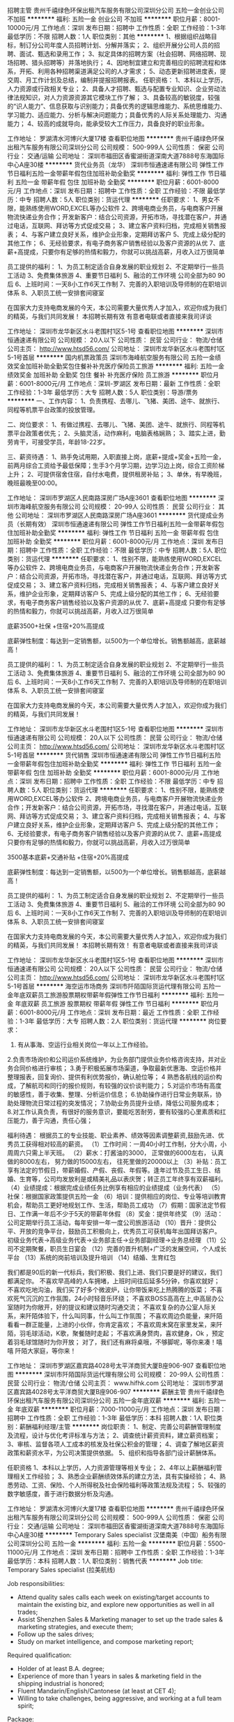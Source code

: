 招聘主管
贵州千禧绿色环保出租汽车服务有限公司深圳分公司
五险一金创业公司不加班
**********
福利:
五险一金
创业公司
不加班
**********
职位月薪：8001-10000元/月 
工作地点：深圳
发布日期：招聘中
工作性质：全职
工作经验：1-3年
最低学历：不限
招聘人数：1人
职位类别：其他
**********
1、根据组织战略目标，制订分公司年度人员招聘计划、分解并落实；
2、组织开展分公司人员的招聘、面试、甄选和录用工作；
3、拟定具体的招聘方案（社会招聘、网络招聘、现场招聘、猎头招聘等）并落地执行；
4、因地制宜建立和完善相应的招聘流程和体系，开拓、利用各种招聘渠道满足公司的人才需求；
5、动态更新招聘进度表，提交周、月工作计划及总结，编制并提报招聘报表。
任职资格：
1、本科以上学历，人力资源或行政相关专业；
2、具备人才招聘、甄选与配置专业知识、企业劳动法律法规知识，对人力资源资源其它模块工作了解；
3、具备较高的敏锐度，较强的“识人能力”、信息获取与识别能力；具备优秀的逻辑思维能力、系统思维能力、学习能力、适应能力、分析与解决问题能力；具备优秀的人际关系处理能力、沟通能力；
4、较高的成就导向，能承受较大工作压力，具备良好的职业形象。

工作地址：
罗湖清水河博兴大厦17楼
查看职位地图
**********
贵州千禧绿色环保出租汽车服务有限公司深圳分公司
公司规模：
500-999人
公司性质：
保密
公司行业：
交通/运输
公司地址：
深圳市福田区香蜜湖街道深南大道7888号东海国际中心A座30楼
**********
货代业务员（龙华）
深圳市恒通速递有限公司
弹性工作节日福利五险一金带薪年假包住加班补助全勤奖
**********
福利:
弹性工作
节日福利
五险一金
带薪年假
包住
加班补助
全勤奖
**********
职位月薪：6001-8000元/月 
工作地点：深圳
发布日期：招聘中
工作性质：全职
工作经验：不限
最低学历：中专
招聘人数：5人
职位类别：货运代理
**********
任职要求：
1、男女不限，能熟练使用WORD,EXCEL等办公软件
2、跨境电商业务员，与电商客户开展物流快递业务合作；开发新客户：结合公司资源，开拓市场，寻找潜在客户，并通过电话，互联网、拜访等方式促成交易；
3、建立客户资料归档，完成相关销售报表；
4、与客户建立良好关系，维护企业形象，定期拜访客户
5、完成上级分配的其他工作；
6、无经验要求，有电子商务客户销售经验以及客户资源的从优
7、底薪+高提成，只要你有足够的热情和毅力，你就可以挑战高薪，月收入过万很简单


员工提供的福利：
1、为员工制定适合自身发展的职业规划
2、不定期举行一些员工活动
3、免费集体旅游
4、重要节日福利
5、融洽的工作环境 公司全部为80 90后
6、上班时间：一天8小工作6天工作制
7、完善的入职培训及导师制的在职培训体系
8、入职员工统一安排套间寝室

在国家大力支持电商发展的今天，本公司需要大量优秀人才加入，欢迎你成为我们的精英，与我们共同发展！
本招聘长期有效 有意者电联或者直接来我司详谈

工作地址：
深圳市龙华新区水斗老围村1区5-1号
查看职位地图
**********
深圳市恒通速递有限公司
公司规模：
20人以下
公司性质：
民营
公司行业：
物流/仓储
公司主页：
http://www.htsd56.com/
公司地址：
深圳市龙华新区水斗老围村1区5-1号首层
**********
国内机票政策员
深圳市海峰航空服务有限公司
五险一金绩效奖金加班补助全勤奖包住餐补补充医疗保险员工旅游
**********
福利:
五险一金
绩效奖金
加班补助
全勤奖
包住
餐补
补充医疗保险
员工旅游
**********
职位月薪：6001-8000元/月 
工作地点：深圳-罗湖区
发布日期：最新
工作性质：全职
工作经验：1-3年
最低学历：大专
招聘人数：5人
职位类别：导游/票务
**********
一、工作内容：
1、负责携程、去哪儿、飞猪、美团、途牛、就旅行、同程等机票平台政策的投放管理。

二、岗位要求：
1、有做过携程、去哪儿、飞猪、美团、途牛、就旅行、同程等机票平台政策者优先；
2、头脑灵活，动作麻利，电脑表格娴熟；
3、踏实上进，勤劳肯干，可接受学员，年龄18-22岁。

三、薪资待遇：
1、熟手免试用期，入职直接上岗，底薪+提成+奖金+五险一金，前两月综合工资给予最低保障；生手3个月学习期，边学习边上岗，综合工资阶梯上升；
2、可提供宿舍住宿，自付水电费，提供租房补贴；
3、单休，有早晚班，晚班最晚至00:00。

工作地址：
深圳市罗湖区人民南路深房广场A座3601
查看职位地图
**********
深圳市海峰航空服务有限公司
公司规模：
20-99人
公司性质：
民营
公司行业：
其他
公司地址：
深圳市罗湖区人民南路深房广场A座3601
**********
货代提成业务员（长期有效）
深圳市恒通速递有限公司
弹性工作节日福利五险一金带薪年假包住加班补助全勤奖
**********
福利:
弹性工作
节日福利
五险一金
带薪年假
包住
加班补助
全勤奖
**********
职位月薪：6001-8000元/月 
工作地点：深圳
发布日期：招聘中
工作性质：全职
工作经验：不限
最低学历：中专
招聘人数：5人
职位类别：货运代理
**********
任职要求：
1、性别不限，能熟练使用WORD,EXCEL等办公软件
2、跨境电商业务员，与电商客户开展物流快递业务合作；开发新客户：结合公司资源，开拓市场，寻找潜在客户，并通过电话，互联网、拜访等方式促成交易；
3、建立客户资料归档，完成相关销售报表；
4、与客户建立良好关系，维护企业形象，定期拜访客户
5、完成上级分配的其他工作；
6、无经验要求，有电子商务客户销售经验以及客户资源的从优
7、底薪+高提成 只要你有足够的热情和毅力，你就可以挑战高薪，月收入过万很简单

底薪3500+社保 +住宿+20%高提成

底薪弹性制度：每达到一定销售额，以500为一个单位增长。销售额越高，底薪越高！


员工提供的福利：
1、为员工制定适合自身发展的职业规划
2、不定期举行一些员工活动
3、免费集体旅游
4、重要节日福利
5、融洽的工作环境 公司全部为80 90后
6、上班时间：一天8小工作6天工作制
7、完善的入职培训及导师制的在职培训体系
8、入职员工统一安排套间寝室

在国家大力支持电商发展的今天，本公司需要大量优秀人才加入，欢迎你成为我们的精英，与我们共同发展！

工作地址：
深圳市龙华新区水斗老围村1区5-1号
查看职位地图
**********
深圳市恒通速递有限公司
公司规模：
20人以下
公司性质：
民营
公司行业：
物流/仓储
公司主页：
http://www.htsd56.com/
公司地址：
深圳市龙华新区水斗老围村1区5-1号首层
**********
货代销售
深圳市恒通速递有限公司
弹性工作节日福利五险一金带薪年假包住加班补助全勤奖
**********
福利:
弹性工作
节日福利
五险一金
带薪年假
包住
加班补助
全勤奖
**********
职位月薪：6001-8000元/月 
工作地点：深圳
发布日期：招聘中
工作性质：全职
工作经验：不限
最低学历：中专
招聘人数：5人
职位类别：货运代理
**********
任职要求：
1、性别不限，能熟练使用WORD,EXCEL等办公软件
2、跨境电商业务员，与电商客户开展物流快递业务合作；开发新客户：结合公司资源，开拓市场，寻找潜在客户，并通过电话，互联网、拜访等方式促成交易；
3、建立客户资料归档，完成相关销售报表；
4、与客户建立良好关系，维护企业形象，定期拜访客户
5、完成上级分配的其他工作；
6、无经验要求，有电子商务客户销售经验以及客户资源的从优
7、底薪+高提成 只要你有足够的热情和毅力，你就可以挑战高薪，月收入过万很简单

3500基本底薪+交通补贴 +住宿+20%高提成

底薪弹性制度：每达到一定销售额，以500为一个单位增长。销售额越高，底薪越高！


员工提供的福利：
1、为员工制定适合自身发展的职业规划
2、不定期举行一些员工活动
3、免费集体旅游
4、重要节日福利
5、融洽的工作环境 公司全部为80 90后
6、上班时间：一天8小工作6天工作制
7、完善的入职培训及导师制的在职培训体系
8、入职员工统一安排套间寝室

在国家大力支持电商发展的今天，本公司需要大量优秀人才加入，欢迎你成为我们的精英，与我们共同发展！
本招聘长期有效！ 有意者电联或者直接来我司详谈

工作地址：
深圳市龙华新区水斗老围村1区5-1号
查看职位地图
**********
深圳市恒通速递有限公司
公司规模：
20人以下
公司性质：
民营
公司行业：
物流/仓储
公司主页：
http://www.htsd56.com/
公司地址：
深圳市龙华新区水斗老围村1区5-1号首层
**********
海空运市场商务
深圳市阡陌国际货运代理有限公司
五险一金年底双薪员工旅游股票期权带薪年假弹性工作节日福利
**********
福利:
五险一金
年底双薪
员工旅游
股票期权
带薪年假
弹性工作
节日福利
**********
职位月薪：6001-8000元/月 
工作地点：深圳
发布日期：最近
工作性质：全职
工作经验：1-3年
最低学历：大专
招聘人数：2人
职位类别：货运代理
**********
岗位要求：
1. 有从事海、空运行业相关岗位一年以上工作经验。
2.负责市场询价和公司运价系统维护，为业务部门提供业务价格咨询支持，并对业务合同价格进行审核；
3.勇于积极拓展市场渠道，争取最新优惠海、空运价格并整理报表，回复询价、提供有利优势报价，确认舱位等；
4 熟悉各航线的运价构成，了解航司和同行的报价规则，有较强的议价谈判能力；
5.对运价市场有高度的敏感性，善于收集、整理、分析运价信息；
6.协助操作进行日常业务联系，协助处理物流日常过程的突发情况；
7.协助业务员提升业绩，降低公司服务成本；
8.对工作认真负责，有很好的服务意识，要能吃苦耐劳，要有较强的心里素质和扛压能力，善于沟通，责任心强；


福利待遇：
根据员工的专业技能、职业素养、绩效等因素调整薪资,鼓励先进、优秀员工获得相对较高的薪资。
（1）工作时间：一周40小时工作制，分大小周，小周周六只需上半天班。
（2）薪水：打酱油的3000，
          正常做的6000左右，
          认真做的8000左右，
          努力做的15000左右，
          往死里做的20000以上
（3）补贴：员工享有法定的节假日，带薪婚假、产假、丧假、年假等。逢年过节及员工生日、结婚、生育等，公司均发放利是或精美礼品以表庆贺；转正员工年终享有双薪福利。
（4）业绩提成：根据完成业绩任务比例享有相应的业绩提成（业务代表）
（5）社保：根据国家政策提供五险一金
（6）培训：提供相应的岗位、专业等培训教育机会，帮助员工更好地规划工作、生活，帮助员工成功
（7）假期：国家法定节假日、工作满一年后不少于5天的带薪年休假
（8）奖金：提供年终奖
（9）活动：公司定期举行员工活动，每年安排一年一度公司旅游活动
（10）晋升：提供公平、开放的竞争平台，鼓励员工积极向上，优秀员工可获机每年出国拜访客户。
                        初级业务代表→高级业务代表→业务部主任→业务部副经理→业务总经理
（11）公司不定期聚餐，职员生日宴会
（12）完善的晋升机制+广泛的发展空间，个人成长平台
（13）系统的岗前培训及提升培训
（14）结婚、生育红包

我们都是90后的新一代标兵，我们积极、我们上进、我们只要是好的建议，我们都满足你。
不喜欢早高峰的人车拥堵，上班时间往后延多5分钟，你喜欢就好；
不喜欢吃地沟油，我们买了好多个微波炉，让你带饭来吃上热腾腾的饭菜；
不喜欢死气沉沉的工作氛围，24小时轻音乐环绕；
不喜欢BOSS高高在上,中高层办公室随时为你敞开，好的提议和建议随时沟通交流；
不喜欢复杂的办公室人际关系，来阡陌体验下，什么叫同事，什么叫工作氛围；
不喜欢周边负能量，来阡陌看看一群正能量，上进的小伙伴，你肯定喜欢；
不喜欢周末窝在家里发呆，来阡陌，羽毛球活动，K歌，聚餐随时走起；
不喜欢满身赘肉，喜欢健身，Ok ，预定着羽毛球馆随时为你开放；
对了，我们还有麻将桌哦，不够脚呢，等你来凑！嘻嘻
阡陌大家庭，等你来！


工作地址：
深圳市罗湖区嘉宾路4028号太平洋商贸大厦B座906-907
查看职位地图
**********
深圳市阡陌国际货运代理有限公司
公司规模：
20-99人
公司性质：
民营
公司行业：
物流/仓储
公司主页：
www.hifhk.com
公司地址：
深圳市罗湖区嘉宾路4028号太平洋商贸大厦B座906-907
**********
薪酬主管
贵州千禧绿色环保出租汽车服务有限公司深圳分公司
五险一金年底双薪
**********
福利:
五险一金
年底双薪
**********
职位月薪：7000-11000元/月 
工作地点：深圳
发布日期：招聘中
工作性质：全职
工作经验：1-3年
最低学历：本科
招聘人数：1人
职位类别：薪酬福利经理/主管
**********
岗位职责：
1、制定、完善公司薪酬管理制度及流程，设计与优化考评标准与方法；
2、调查统计薪资资料，建立薪资档案；
3、审核、监督各项人工成本的核发及社保公积金的管理；
4、调查了解地区薪资政策和薪资水平，为公司决策提供依据。
5、组织和指导各部门设计薪酬体系。

任职资格
1、本科以上学历，人力资源管理等相关专业；
2、4年以上薪酬福利管理相关工作经验；
3、熟悉企业薪酬绩效体系的建立方法，具有实操经验；
4、熟悉劳动、工资、保险、个人所得税及社会保险福利等政策法规及流程；
5、较强的数字敏感度，善于进行数据分析及沟通。


工作地址：
罗湖清水河博兴大厦17楼
查看职位地图
**********
贵州千禧绿色环保出租汽车服务有限公司深圳分公司
公司规模：
500-999人
公司性质：
保密
公司行业：
交通/运输
公司地址：
深圳市福田区香蜜湖街道深南大道7888号东海国际中心A座30楼
**********
Temporary Sales specialist
汉堡南美（中国）船务有限公司深圳分公司
五险一金
**********
福利:
五险一金
**********
职位月薪：5500-11000元/月 
工作地点：深圳
发布日期：招聘中
工作性质：全职
工作经验：1-3年
最低学历：本科
招聘人数：1人
职位类别：销售代表
**********
Job title: Temporary Sales specialist (拉美航线)

Job responsibilities:

- Attend quality sales calls each week on existing/target accounts to  maintain the existing biz, and explore new opportunities as well in all trades;
- Assist Shenzhen Sales & Marketing manager to set up the trade sales & marketing strategies, and execute them;
- Follow up the  sales drives;
- Study on market intelligence, and compose marketing report;

Required qualification:

- Holder of at least B.A. degree;
-  Experience of more than 1 years in sales & marketing field in the shipping  industrial is honored;
- Fluent Mandarin/English/Cantonese (at least at CET  4);
- Willing to take challenges, being aggressive, and working at a full  team spirit;

Package:

- A salary above the market level;
-  Full set of welfare and insurance, based on the legal regulation;
- Career  development;

  工作地址：
罗湖区深南东路4003号
查看职位地图
**********
汉堡南美（中国）船务有限公司深圳分公司
公司规模：
20-99人
公司性质：
其它
公司行业：
交通/运输
公司主页：
http://www.hamburgsud.com
公司地址：
罗湖区深南东路4003号世界金融中心24楼
**********
硬件工程师
北京蜂云科创信息技术有限公司
五险一金年底双薪补充医疗保险节日福利定期体检餐补交通补助带薪年假
**********
福利:
五险一金
年底双薪
补充医疗保险
节日福利
定期体检
餐补
交通补助
带薪年假
**********
职位月薪：8001-10000元/月 
工作地点：深圳
发布日期：招聘中
工作性质：全职
工作经验：1年以下
最低学历：大专
招聘人数：1人
职位类别：硬件工程师
**********
岗位职责：
1. 协助完成车载智能终端产品的需求分析与产品规划；
2. 协助完成符合功能要求和质量标准的产品开发、生产与测试；
3. 协调解决客户反馈的产品相关问题；
4. 撰写相应的技术文档。
岗位要求：
1. 大专以上学历，电子专业，具备电子相关专业知识；
2. 一年以上硬件工程师或者工程师助理工作经验，应届毕业生，电子通讯等相关专业可考虑；
3. 可负责维修，测试，工程样机制作，以及其他主管交代事项；
4. 熟练使用万用表，示波器，具备基本焊接技术，具有一定的电路分析调试能力；
5. 具备较强的学习能力，具有极强的主观能动性。

北京蜂云科创信息技术有限公司————深圳办事处

工作地址：
深圳宝安区西乡宝民二路伟信达大楼
查看职位地图
**********
北京蜂云科创信息技术有限公司
公司规模：
20-99人
公司性质：
股份制企业
公司行业：
互联网/电子商务
公司主页：
www.fengyunhui.com
公司地址：
北京亦庄经济开发区荣华南路15号中航技广场D座802
**********
国际海运业务员/经理助理/外贸业务员/业务助理/应届生
深圳市显荣进出口有限公司
五险一金年底双薪绩效奖金带薪年假员工旅游节日福利
**********
福利:
五险一金
年底双薪
绩效奖金
带薪年假
员工旅游
节日福利
**********
职位月薪：4000-8000元/月 
工作地点：深圳
发布日期：招聘中
工作性质：校园
工作经验：1-3年
最低学历：大专
招聘人数：2人
职位类别：货运代理
**********
职位要求 
1. 负责跟进公司现有客户，维护并促成现有客户下单；
2. 负责与海外代理/客户直接联系，报价及营销公司各项物流服务 
3. 开发和拓展海外代理网络，维护和跟踪公司的海外代理/客户 

任职资格 
1.专科及以上学历，国贸、物流、英语等相关专业。
2.英文听说读写熟练，且能作为工作语言。
3.工作细心、责任心强，具有较强的服务意识和团队精神
4.有进取心，具有开发和营销能力
5.性格开朗,积极,具备较强的沟通表达理解能力。
6.有同行、外贸及船务等相关工作经验者优先考虑

公司实行人性化管理，待遇从优，人员稳定，素质高，并按国家规定享受国家法定假日，年假、五险一金，住房公积金、年底双薪、每年旅游津贴等等。
 诚邀积极，进取，激情，不怕苦的优秀应届毕业生加入。
工作地址：
盐田区深盐路2092号昊海君悦大厦1810
**********
深圳市显荣进出口有限公司
公司规模：
20人以下
公司性质：
民营
公司行业：
交通/运输
公司主页：
http://www.xr-global.com
公司地址：
盐田区深盐路2092号昊海君悦大厦1810
查看公司地图
**********
国际空运销售（国外业务员）
深圳希艾亿国际货运代理有限公司
五险一金绩效奖金带薪年假员工旅游节日福利
**********
福利:
五险一金
绩效奖金
带薪年假
员工旅游
节日福利
**********
职位月薪：15001-20000元/月 
工作地点：深圳
发布日期：招聘中
工作性质：全职
工作经验：不限
最低学历：大专
招聘人数：6人
职位类别：销售代表
**********
 1、负责对国外代理的开发及维护；
2、负责与国外客户沟通，推广公司国际运输优势舱位及价格；
3、按要求完成部门的销售指标，依托公司平台开发新的潜在客户。
4、宣传公司的宗旨、使命、价值观，维护及发展公司形象。

职位要求：
1.追求卓越，有意在物流行业实现自己自我价值.
2.谦虚好学，为人踏实；
3.对开发海外业务感兴趣，精通英语。
4.对成功有强烈愿望,愿意付诸行动.
5.有良好的纪律性、团队协助作以及服务创新精神
6.抗压能力和独立开发业务的能力比较强
7.有行业经验者优先录用，有海外客服操作者经验优先录用。

完善的空运平台，专业的空运操作团队，细致的辅导培训课程，5天工作制，按国家规定享受年假、社保综合保险及公司规定的其它福利制度，以人为本，乐于分享的企业氛围。
简历可发送到：oversea@cielogistic.com
CIE的福利：有薪假期：国家法定假期、年假、产假、婚假、有薪病假；
               结婚红包、生日红包、过节礼品等；
CIE优秀员工激励：公司内部实行"3+2+1"奖励制度
公司上班时间：五天制，周一至周五 上午9:00-12:00 下午13:30-18:00 

工作地址：
深圳市龙岗区平湖街道华南城环球物流中心10楼1010室
查看职位地图
**********
深圳希艾亿国际货运代理有限公司
公司规模：
20-99人
公司性质：
民营
公司行业：
交通/运输
公司地址：
深圳市龙岗区华南城环球物流中心10楼1010室
**********
前台文员
新嘉国际航线及储运有限公司
五险一金
**********
福利:
五险一金
**********
职位月薪：3000-4000元/月 
工作地点：深圳
发布日期：最近
工作性质：全职
工作经验：不限
最低学历：中专
招聘人数：1人
职位类别：前台/总机/接待
**********
工作职责：
1、负责公司前台接待及电话接听；
2、收发快递、信件、报刊、文件等；
3、及时更新和管理员工通讯地址和电话号码等联系信息；
4、负责公司财产管理，物品采购、分发、保管；
5、负责公司档案管理及安全；
6、负责公司日常行政事务及后勤保障；
7、负责员工考勤等。

任职要求：
1、熟练使用各种办公软件，熟练使用各种办公自动化设备；
2、工作认真细致，责任心强；
3、具有较好的人际沟通、协调能力，团队意识强;
地点：福田区皇岗口岸皇城广场大厦2201A室
联系方式：0755-60639068

工作地址：
深圳市福田区福田南路皇岗口岸皇城广场2201A
查看职位地图
**********
新嘉国际航线及储运有限公司
公司规模：
100-499人
公司性质：
港澳台公司
公司行业：
物流/仓储
公司主页：
http://www.carsonscm.com
公司地址：
深圳市福田区福田南路皇岗口岸皇城广场
**********
海运文件
好明国际物流(上海)有限公司深圳分公司
五险一金年底双薪加班补助全勤奖通讯补贴带薪年假定期体检高温补贴
**********
福利:
五险一金
年底双薪
加班补助
全勤奖
通讯补贴
带薪年假
定期体检
高温补贴
**********
职位月薪：4001-6000元/月 
工作地点：深圳
发布日期：招聘中
工作性质：全职
工作经验：不限
最低学历：中专
招聘人数：1人
职位类别：船务/空运陆运操作
**********
岗位职责 
1、制作海/空运单证及其它相关文件，负责录入应收应付费用.
2、负责提供海外代理业务文件及放货事宜； 
3、单证及文件的整理及归档等； 
4、客户投诉、纠纷的处理及上级交办的其他相关工作。 

任职资格 
1、专科及以上学历，进出口贸易、物流类相关专业； 
2、可招应届毕业生，相关的专业，如有工作经验1年者优先考虑； 
3、热爱本职工作，工作细心、责任心强，具有较强的服务意识和团队精神。

公司福利： 
1. 公司实行每周5天,每天8小时工作制; 
2. 公司为员工提供7-15天带薪年假; 
3. 公司按照国家法定节假日规定休息; 
4. 公司定期为员工组织各种娱乐活动; 
5. 公司提供入保，住房公积金:,享有有薪(婚假/产假/丧假),享有结婚礼金; 
6. 公司免费提供入职、专业知识及工作技能培训; 
7. 当月全勤者,奖励本人当月一日工资; 
8. 节日有发福利奖金,年终双薪;一年共14薪
9、高温补贴、每月生日会、年终抽奖
*海运操作，有经验者优先
*海运文件，可应届毕业生，相关专业
   


工作地址：
深圳市罗湖区嘉宾路与南湖交汇处深华商业大厦16楼14-15单位
**********
好明国际物流(上海)有限公司深圳分公司
公司规模：
20-99人
公司性质：
外商独资
公司行业：
交通/运输
公司地址：
深圳市罗湖区嘉宾路与南湖交汇处深华商业大厦16楼14-15单位
查看公司地图
**********
Sales Specialist
汉堡南美（中国）船务有限公司深圳分公司
五险一金年底双薪带薪年假补充医疗保险
**********
福利:
五险一金
年底双薪
带薪年假
补充医疗保险
**********
职位月薪：5500-11000元/月 
工作地点：深圳
发布日期：招聘中
工作性质：全职
工作经验：1-3年
最低学历：本科
招聘人数：1人
职位类别：销售代表
**********
Job title: Sales specialist (欧美航线)

Job responsibilities:  

- Attend quality sales calls each week on existing/target accounts to  maintain the existing biz, and explore new opportunities as well in EU+TP trade;
- Assist Shenzhen Sales & Marketing manager to set up the EU+TP sales & marketing strategies, and execute;
- Follow up the  sales drives;
- Study on market intelligence, and compose marketing report;  

Required qualification:

- Holder of at least B.A. degree;
-  Experience of more than 1 years in sales & marketing field in the shipping  industrial is honored;
- Fluent Mandarin/English/Cantonese (at least at CET  6);
- Willing to take challenges, being aggressive, and working at a full  team spirit;

Package:

- A salary above the market level;
-  Full set of welfare and insurance, based on the legal regulation;
- Career  development;
- Bonus subject to the performance excellence;

  工作地址：
罗湖区深南东路4003号
查看职位地图
**********
汉堡南美（中国）船务有限公司深圳分公司
公司规模：
20-99人
公司性质：
其它
公司行业：
交通/运输
公司主页：
http://www.hamburgsud.com
公司地址：
罗湖区深南东路4003号世界金融中心24楼
**********
跟单员物流专员助理
深圳市联航达国际货运代理有限公司
五险一金年底双薪住房补贴全勤奖员工旅游带薪年假绩效奖金
**********
福利:
五险一金
年底双薪
住房补贴
全勤奖
员工旅游
带薪年假
绩效奖金
**********
职位月薪：6001-8000元/月 
工作地点：深圳
发布日期：最新
工作性质：全职
工作经验：1-3年
最低学历：大专
招聘人数：3人
职位类别：船务/空运陆运操作
**********
要求：
1、大专以上学历，国际贸易、英语、物流管理专业毕业优先；
2、承压能力强，沟通能力好，遇突发事件应变能力强；
3、英语四级以上，口语交流流利；
职位内容： 
1、负责维护、跟踪新老客户； 
2、负责询价报价； 
3、及时跟踪客户动向；
4、负责接单、审单及确认填写运费底价；
5、能及时掌握船务公司动态；

工作地址：
宝安区西乡后瑞村勤业大厦12楼整层
**********
深圳市联航达国际货运代理有限公司
公司规模：
20-99人
公司性质：
民营
公司行业：
交通/运输
公司地址：
深圳市宝安区
查看公司地图
**********
商务经理
深圳市凯至达科技有限公司
创业公司住房补贴房补通讯补贴员工旅游节日福利五险一金交通补助
**********
福利:
创业公司
住房补贴
房补
通讯补贴
员工旅游
节日福利
五险一金
交通补助
**********
职位月薪：6001-8000元/月 
工作地点：深圳
发布日期：招聘中
工作性质：全职
工作经验：1-3年
最低学历：中专
招聘人数：5人
职位类别：区域销售经理/主管
**********
 只要你还有追求的脚步！有追求、有目标、做事认真有责任心！
    现招聘以下职位：业务员、业务助理、电子商务专员，商务文员。
【岗位职责】
1、开发新客户，开拓市场；
2、收集并整理客户资料，建档；
3、负责相应客户的跟单；
4、负责生产跟踪、发货及售后服务等工作；
5、负责各个渠道的网络推广；
6、所有网站的优化及维护；
7、负责所有电商平台的日常工作。
8、处理一些办公室的相关工作
【任职资格】
1、20-35周岁，德行端正，男女不限;
2、对互联网、机电行业感兴趣，热爱销售工作者;
3、高中及以上学历，有跟单经验者优先，优秀毕业生也可（公司提供培训）；
4、性格活泼开朗，踏实认真，快捷敏锐，责任心强，充满正能量，肯学习;
5、熟练运用各种办公软件，熟悉各项网络运营工作者优先;
6、具备良好的沟通、协调及执行能力;

【薪资待遇】
  （底薪+高额提成+年终奖＋高端国内外旅游)
<世界那么大我们一起去看看，每年至少一次团队旅游！>

正常干3000---5000元/月
努力干5000---8000元/月
使劲干8000---30000元/月
拼命干30000元/月以上（不封顶）
[勾引]有梦想你就来！
[勾引]是人才你就来！
[勾引]敢挑战你就来！

工作地址：
南联植物园路360商务中心302
**********
深圳市凯至达科技有限公司
公司规模：
20人以下
公司性质：
其它
公司行业：
仪器仪表及工业自动化
公司地址：
深圳市龙岗区南联植物园路360商务中心302
**********
亚马逊出口物流业务员
深圳市俊华货运代理有限公司
创业公司绩效奖金住房补贴包住带薪年假补充医疗保险节日福利全勤奖
**********
福利:
创业公司
绩效奖金
住房补贴
包住
带薪年假
补充医疗保险
节日福利
全勤奖
**********
职位月薪：10001-15000元/月 
工作地点：深圳
发布日期：最近
工作性质：全职
工作经验：1年以下
最低学历：不限
招聘人数：20人
职位类别：业务拓展专员/助理
**********
 深圳市俊华国际货运代理有限公司自成立于2009年来， 秉承 “严谨、务实、优质、高效” 的经营理念，专注于为客户提供 “安全、快捷、准确、超值” 的国际货运代理服务，力争成为客户心中的最佳选择。深圳分部位于深圳市宝安区西乡镇黄田金荔花园一层七号。
我司专业从事国际快递及国际空运货运业务为主，综合物流、仓储、报关等相关业务较为完善的货运公司，经过多年努力，现公司拥有一支丰富、精通物流业务的专业人才队伍，拥有良好的行业规范和信誉保证，多年来，“先达”致力于以现代物流理念为客户提供贴近市场、贴近需求的高标准物流全方位服务，以专业运作保证货物的安全仓储和快速流通，以标准和效率为客户创造更多价值。
 岗位职责：
1、负责公司产品的销售及推广；
2、根据市场营销计划，完成部门销售指标；
3、开拓新市场,发展新客户,增加产品销售范围；
4、负责辖区市场信息的收集及竞争对手的分析；
5、负责销售区域内销售活动的策划和执行，完成销售任务；
6、管理维护客户关系以及客户间的长期战略合作计划。
7、’能独立开发客户。 善于沟通, 擅长人际交往。 善于合作，有团队合作精神。
8、服务意识强，耐心周到地为客户提供相关咨询，维护客户关系。
9、责任心强，工作勤奋、认真、细致、效率高；好学上进，善于学习，有悟性。
10、为人真诚、善良、守信；心理、心态健康；形象端正。
工资待遇：底薪2500/月，包住。提成：30%%另外加奖金。综合每月可以至少拿到8K-1W，在这个行业做了2年以上的每月1W-3W的标准
上班时间
上午8：30-12：00，下午13：50-18：00，业务的时间不做硬性要求。 

工作地址：
宝安区西乡镇黄田金荔花园一层7号
查看职位地图
**********
深圳市俊华货运代理有限公司
公司规模：
20-99人
公司性质：
外商独资
公司行业：
物流/仓储
公司主页：
null
公司地址：
宝安区西乡镇黄田金荔花园一层7号
**********
道路检测人员（短期工，约2-3个月）
深圳市鹏途交通科技有限公司
**********
福利:
**********
职位月薪：4001-6000元/月 
工作地点：深圳
发布日期：最新
工作性质：兼职
工作经验：不限
最低学历：不限
招聘人数：10人
职位类别：临时
**********
工作职责：
1、通过手持移动终端及其它设备，对深圳市各人行道道路状况及沿线设施进行测量、普查、记录等；
2、对每天的数据进行汇总、统计。

工作要求：
1、高中及以上文化，20岁-45岁，会骑自行车；
2、需自带Android（版本2.3.3及以上）系统智能手机，手机卡必须为中国移动的，具备GPS、WIFI功能，手机拍照效果须较清晰可辨认；
3、智能手机操作熟练；
4、本工作工期约为2-3个月左右，底薪+奖金，包住宿；
5、具备较强的工作责任感，团队合作的精神，能吃苦耐劳；
6、，本岗位一经录用，需完成整个工期，只能短期工作的，请勿扰。
工作地址：
深圳市南山区粤海街道高新南七道数字技术园Ａ３栋２楼Ｃ1
查看职位地图
**********
深圳市鹏途交通科技有限公司
公司规模：
20-99人
公司性质：
民营
公司行业：
计算机软件
公司地址：
深圳市南山区科技园南区高新南七道数字技术园A3栋2楼C1
**********
货代销售（招实习生+应届毕业生）
宁波开源国际物流有限公司深圳分公司
五险一金年底双薪绩效奖金餐补通讯补贴员工旅游高温补贴节日福利
**********
福利:
五险一金
年底双薪
绩效奖金
餐补
通讯补贴
员工旅游
高温补贴
节日福利
**********
职位月薪：4000-8000元/月 
工作地点：深圳-福田区
发布日期：最新
工作性质：全职
工作经验：不限
最低学历：大专
招聘人数：2人
职位类别：销售代表
**********
岗位职责：
1、利用公司现有客户资源开发、挖掘新客户，尽可能最大限度的开发市场；
2、网络、电话推广，日常报价，客户拜访并做好客情维护；
3、推广传送公司业务政策及信息；
4、及时反馈客户意见并解决问题；
5、为客户提供专业的咨询服务。

任职要求：
1、大专及以上学历，市场营销、国际贸易或物流管理等相关专业优先；
2、有货代行业经验优先考虑；
3、性格开朗大方，有志于从事销售工作。

福利待遇：
1、上班时间：周一至周五9：00-17:30；
2、除了享受国家全部法定节假日以外，我们入职就有10天年假；
3、基本工资+岗位工资+餐补+通讯补贴+绩效，还有过节费和高温补贴，年底有双薪；
4、公司购买五险一金；
5、公司有月度活动、季度活动、年度旅游和年度体检；
6、公司为每位生日员工准备生日蛋糕和生日礼劵。

工作地址：
深圳市福田区深南中路1019号万德大厦1207-1208室
查看职位地图
**********
宁波开源国际物流有限公司深圳分公司
公司规模：
100-499人
公司性质：
民营
公司行业：
物流/仓储
公司主页：
http://www.kaiyuancn.com
公司地址：
深圳市福田区深南中路1019号万德大厦1207-1208室
**********
操作文员
深圳市迪比翼快递有限公司
员工旅游高温补贴包住不加班节日福利带薪年假补充医疗保险
**********
福利:
员工旅游
高温补贴
包住
不加班
节日福利
带薪年假
补充医疗保险
**********
职位月薪：4001-6000元/月 
工作地点：深圳
发布日期：最新
工作性质：全职
工作经验：不限
最低学历：不限
招聘人数：2人
职位类别：物流/仓储调度
**********
岗位要求：
男女不限，熟悉电脑操作,熟悉EXCEL等办公软件。
有国际快递经验工作者优先考虑。
职责：
接收公司客户发过来的货物处理，协助操作当天到达的货物发出 ，更新发货资料，汇报当天发货情况，有特殊情况及时上报。

工作地址：
深圳市龙华新区吉华路华雅工业园旁誉兴大厦一楼
查看职位地图
**********
深圳市迪比翼快递有限公司
公司规模：
100-499人
公司性质：
民营
公司行业：
物流/仓储
公司地址：
深圳市龙华新区吉华路华雅工业园旁誉兴大厦一楼
**********
会计主管
深圳市前海优达生鲜速递有限公司
**********
福利:
**********
职位月薪：4001-6000元/月 
工作地点：深圳
发布日期：最新
工作性质：全职
工作经验：3-5年
最低学历：大专
招聘人数：1人
职位类别：财务主管/总帐主管
**********
1．贯彻执行国家财税法规政策，参与制定贯彻公司各项规章制度和有关规定； 　　2．组织制定本公司的财务计划，
银行借款
计划，并组织实施； 　　3．负责组织固定资产和资金的核算工作； 　　4．负责按国家规定进行严格审查各类有关财务方面的事项，并督促办理解交手续； 　　5．负责审查或参与拟订经济合同、协议及其他经济文件； 　　6．负责向公司领导和董事会报告财务状况和经营成果，审查对外提供的会计资料； 　　7．定期或不定期地向公司领导、董事会，报告各项财务收支和盈亏情况，以便领导进行决策，支员群众参加管理； 　　8．负责组织
会计人员
学习政治理论和业务技术； 　　9．负责
会计人员
考核，参与
会计人员
的任用和调配
工作地址：
深圳市罗湖区清水河三路9号一楼
查看职位地图
**********
深圳市前海优达生鲜速递有限公司
公司规模：
20-99人
公司性质：
民营
公司行业：
交通/运输
公司地址：
深圳市罗湖区清水河三路9号一楼
**********
渠道拓展经理（生鲜水果/礼品）
顺丰速运有限公司
五险一金绩效奖金餐补通讯补贴带薪年假定期体检员工旅游节日福利
**********
福利:
五险一金
绩效奖金
餐补
通讯补贴
带薪年假
定期体检
员工旅游
节日福利
**********
职位月薪：8000-12000元/月 
工作地点：深圳
发布日期：最新
工作性质：全职
工作经验：不限
最低学历：大专
招聘人数：1人
职位类别：业务拓展经理/主管
**********
岗位职责
1、借助平台商业（生鲜水果、坚果鲜花、礼品等）资源优势，拓展微商、大型企业等销售渠道。
2、寻求区域内商业渠道资源，整合相关信息，遴选合作目标客户；
3、拟定合作方案，独立完成商务谈判，并维护商务合作关系；
4、对整个商务合作的过程和结果负责，规划合作项目计划及进度执行。
岗位要求
 1、大专以上学历，具有丰富的电商、微商、大型企业客户等资源；
2、个性开朗，逻辑思维清晰，上进心强；
3、具备优秀的谈判与沟通能力，有敏锐的市场触觉，擅长挖掘寻找合作资源；
工作地址：
武汉市区
查看职位地图
**********
顺丰速运有限公司
公司规模：
1000-9999人
公司性质：
民营
公司行业：
物流/仓储
公司主页：
http://www.sf-express.com
公司地址：
深圳市福田区新洲十一街万基商务大厦
**********
项目支持经理（供应链/仓储管理）
顺丰速运有限公司
五险一金交通补助餐补通讯补贴带薪年假定期体检员工旅游节日福利
**********
福利:
五险一金
交通补助
餐补
通讯补贴
带薪年假
定期体检
员工旅游
节日福利
**********
职位月薪：7000-14000元/月 
工作地点：深圳
发布日期：最新
工作性质：全职
工作经验：不限
最低学历：不限
招聘人数：1人
职位类别：客户服务主管
**********
岗位职责：
1、负责流程优化项目的规划、项目计划的制定，项目进度把控，并跟进落实，并提供优化及解决方案；
2、根据流程优化项目的问题诊断输出报告，将问题点转化为系统需求，并与系统实现部门进行需求的分析和确认；
3、组织、推动并梳理各项日常工作及项目工作，保证工作目标的达成；
4、根据项目优化需求，分析仓储运营中各流程的效率和有效性，并输出优化建议和解决方案；
5、负责跟进项目建设和后续维护，了解客户的需求并解决；负责优化项目成果的评估，以及优化项目的经验沉淀、培训和推广；
6、完成上级领导安排的各项工作。
岗位要求：
1、大专以上学历，物流、运输、仓储等相关专业，3年以上相关物流和电子售后项目工作经验；
2、熟悉仓储、速递行业营运业务流程，具备物流项目工作经验；
3、对第三方物流及市场有一定的了解，熟悉仓储物流运作模式，并有熟练的操作与管理经验，熟悉仓储管理系统优先考虑；
4、有较强的沟通、协调、汇报制作能力；
5、能主动获取信息和知识，更新知识架构；

工作地址：
南山区软件产业基地北科大厦
查看职位地图
**********
顺丰速运有限公司
公司规模：
1000-9999人
公司性质：
民营
公司行业：
物流/仓储
公司主页：
http://www.sf-express.com
公司地址：
深圳市福田区新洲十一街万基商务大厦
**********
党群管理专员
顺丰速运有限公司
五险一金餐补通讯补贴员工旅游
**********
福利:
五险一金
餐补
通讯补贴
员工旅游
**********
职位月薪：6000-9000元/月 
工作地点：深圳
发布日期：最新
工作性质：全职
工作经验：不限
最低学历：本科
招聘人数：1人
职位类别：党工团干事
**********
岗位职责：
1、负责企业党建工作，起草各类党建材料；
2、协助部门领导组织落实党组织换届选举、三会一课等党内会议、活动；
3、上级党组织有关文件、会议精神的贯彻落实，推动基层党组织开展党建工作；
4、负责党员发展、党员组织关系管理、党费收缴管理等日常党务工作；
5、负责公司党务新闻宣传工作，组织对外宣传报道，包括宣传稿件的撰写、审核和上报工作；
6、领导分配的其他工作任务。
任职要求：
1、中共党员，大学本科及以上学历，行政管理、中文等专业；
2、熟悉党的基本理论和方针政策，熟悉党务工作流程，有党务工作经验优先；
3、有较强的文字写作能力和活动组织能力；
4、熟练WORD、EXCEL、PPT等自动办公化软件。
工作地址：
深圳市南山区软件产业基地
查看职位地图
**********
顺丰速运有限公司
公司规模：
1000-9999人
公司性质：
民营
公司行业：
物流/仓储
公司主页：
http://www.sf-express.com
公司地址：
深圳市福田区新洲十一街万基商务大厦
**********
财务管理主管（内控方向）
顺丰速运有限公司
五险一金交通补助餐补通讯补贴带薪年假定期体检员工旅游节日福利
**********
福利:
五险一金
交通补助
餐补
通讯补贴
带薪年假
定期体检
员工旅游
节日福利
**********
职位月薪：7000-10000元/月 
工作地点：深圳-南山区
发布日期：最新
工作性质：全职
工作经验：不限
最低学历：本科
招聘人数：1人
职位类别：审计经理/主管
**********
岗位描述：
1、负责公司内控管理制度、工作流程及内控体系的建立、并进行内控宣导和培训；
2、对现有制度、流程的有效性、合理性进行评估并改进，参与新管理制度、流程的审定工作，对各项管理制度、工作流程内部控制点的建立和设计进行评估,并提出相应风险控制措施；
3、组织流程的自检和内控体系建设，参加评审公司内控程序并跟踪检查内控管理程序执行情况，对公司重大经营决策提出风险控制意见和建议；
4、根据公司需要,以及外部审计机构要求,进行内控制度和关键控制点的审计；对实际业务中发现的审计问题进行跟进，分析问题实质，帮助进行整改；
任职资格：
1）审计、会计、财务管理专业，本科以上学历，有CPA资格优先；
2）有流程制度梳理、起草、项目风险评估以及项目管理经验优先;；
3）有3年以上大型公司内控流程制度建立、内控管理、审计、风险控制等工作经验；
4）具备风险识别能力，思维清晰，善于独立思考。
5）具有较强的沟通协调能力、理解能力、分析判断能力、解决问题能力及文字表达能力；
6）熟练运用财务软件及OFFICE办公软件。

工作地址：
南山区软件产业基地北科大厦
查看职位地图
**********
顺丰速运有限公司
公司规模：
1000-9999人
公司性质：
民营
公司行业：
物流/仓储
公司主页：
http://www.sf-express.com
公司地址：
深圳市福田区新洲十一街万基商务大厦
**********
渠道拓展经理（生鲜水果/礼品）
顺丰速运有限公司
五险一金绩效奖金餐补通讯补贴带薪年假定期体检员工旅游节日福利
**********
福利:
五险一金
绩效奖金
餐补
通讯补贴
带薪年假
定期体检
员工旅游
节日福利
**********
职位月薪：10001-15000元/月 
工作地点：深圳
发布日期：最新
工作性质：全职
工作经验：不限
最低学历：大专
招聘人数：1人
职位类别：业务拓展经理/主管
**********
岗位职责
1、借助平台商业（生鲜水果、坚果鲜花、礼品等）资源优势，拓展微商、大型企业等销售渠道。
2、寻求区域内商业渠道资源，整合相关信息，遴选合作目标客户；
3、拟定合作方案，独立完成商务谈判，并维护商务合作关系；
4、对整个商务合作的过程和结果负责，规划合作项目计划及进度执行。
岗位要求
 1、大专以上学历，具有丰富的电商、微商、大型企业客户等资源；
2、个性开朗，逻辑思维清晰，上进心强；
3、具备优秀的谈判与沟通能力，有敏锐的市场触觉，擅长挖掘寻找合作资源；
工作地址：
南山区软件产业基地
查看职位地图
**********
顺丰速运有限公司
公司规模：
1000-9999人
公司性质：
民营
公司行业：
物流/仓储
公司主页：
http://www.sf-express.com
公司地址：
深圳市福田区新洲十一街万基商务大厦
**********
业务规划高级经理
顺丰速运有限公司
五险一金交通补助餐补通讯补贴带薪年假定期体检员工旅游节日福利
**********
福利:
五险一金
交通补助
餐补
通讯补贴
带薪年假
定期体检
员工旅游
节日福利
**********
职位月薪：20000-30000元/月 
工作地点：深圳
发布日期：最新
工作性质：全职
工作经验：不限
最低学历：本科
招聘人数：1人
职位类别：市场经理
**********
岗位职责:
1、根据公司的发展定位及市场行业现状，制定维修及回收服务类产品规划与设计；
2、负责维修及回收服务类产品落地实施，对产品进行可行性分析及设计，完成产品设计、编写产品需求文档、和各方进行有效沟通；
3、跨部门沟通协调提炼产品需求并制定产品业务规范，包括产品业务规则定义、业务流程梳理、业务逻辑梳理等；
4、参与产品系统解决方案设计，确保产品方案与系统设计以及业务需求的相容性和一致性；
5、有一定的技术背景，对产品的可实现性和用户体验有预见性和深刻的把握。
岗位要求：
1、本科及以上学历，有5年以上互联网产品设计经验，有3年服务类产品设计经验；
2、对服务类行业市场或者手机、数码等3C类产品有比较深的行业认知；
3、有独立且完整的产品策划、设计、改进经验，具备较强的产品设计能力，有成熟的产品设计经验者优先；
4、具备清晰的口头表达能力、较强的方案写作能力、出色的逻辑分析能力及组织协调能力；
5、具备严谨的工作态度、强烈的责任心、较强的沟通能力和跨团队合作能力；
5、熟悉3C类产品维修及回收行业优先，具备2年以上的开发工作经验者优先。

工作地址：
南山区软件产业基地北科大厦
查看职位地图
**********
顺丰速运有限公司
公司规模：
1000-9999人
公司性质：
民营
公司行业：
物流/仓储
公司主页：
http://www.sf-express.com
公司地址：
深圳市福田区新洲十一街万基商务大厦
**********
渠道开发经理（二手机回收）
顺丰速运有限公司
五险一金交通补助餐补通讯补贴带薪年假定期体检员工旅游节日福利
**********
福利:
五险一金
交通补助
餐补
通讯补贴
带薪年假
定期体检
员工旅游
节日福利
**********
职位月薪：8000-15000元/月 
工作地点：深圳
发布日期：最新
工作性质：全职
工作经验：不限
最低学历：不限
招聘人数：1人
职位类别：渠道/分销经理/主管
**********
岗位职责
1、负责二手手机回收渠道开拓；
2、参与市场调研预测、收集市场信息，制定渠道合作方案并负责落地执行；
4、结合业务模式、业务流程等方面，负责合同的正确签订；
5、负责维系已合作客户，及时了解客户需求，不断优化合作方式及内容；
6、协助优化系统、业务流程制度等，不断提升客户体验。
岗位要求
1、专科及以上学历，电子商务 、市场营销、工商管理等相关专业；
2、5年以上通讯、零售等行业相关的市场经验，具有手机回收工作经验者优先；
3、具备一定的手机回收行业渠道资源。
工作地址：
南山区软件产业基地北科大厦
查看职位地图
**********
顺丰速运有限公司
公司规模：
1000-9999人
公司性质：
民营
公司行业：
物流/仓储
公司主页：
http://www.sf-express.com
公司地址：
深圳市福田区新洲十一街万基商务大厦
**********
高级产品经理
顺丰速运有限公司
五险一金交通补助餐补通讯补贴带薪年假定期体检员工旅游节日福利
**********
福利:
五险一金
交通补助
餐补
通讯补贴
带薪年假
定期体检
员工旅游
节日福利
**********
职位月薪：15000-25000元/月 
工作地点：深圳-南山区
发布日期：最新
工作性质：全职
工作经验：不限
最低学历：本科
招聘人数：1人
职位类别：互联网产品经理/主管
**********
工作职责
1、负责物流平台和电商平台的产品规划，产出相应的原型图和产品需求文档；    
2、负责物流平台和电商平台的市场分析，深入挖掘需求，完成竞品分析，形成可执行的产品计划；
3、负责根据公司战略、市场分析，制定手机app产品线的详细规划、策略、实施步骤；
4、负责物流平台和电商平台的渠道扩展，增加流量入口，维护各渠道合作关系；   
5、负责物流平台和电商平台的项目管理，对需求进行评估，协助研发经理制定合理的版本计划，完成产品的快速迭代；
6、负责物流平台和电商平台的业务数据采集工作，根据数据分析结果，推动产品优化，提高流量效率；
7、定期收集用户和商家反馈的建议，进行合理分析，对产品进行优化；
8、负责用户画像的需求调研与分析，从用户角度进行人群、标签区分，建设用户画像；
9、配合运营不定期完成产品的运营活动。
任职要求
1、本科及以上学历，专业不限；          
2、3年以上产品经理工作经验；有移动互联网、APP产品设计、电商相关知识或物流知识优先；          
3、熟练使用原型设计、思维导图、流程设计工具，较强的文档书写能力，熟悉用户体验，对互联网市场敏感度高；
4、极强的工作执行力和计划性，逻辑缜密、调理清晰，具备良好的沟通表达能力；
5、较强的应用写作能力、创意能力，抗压能力强，良好的职业素养；
6、工作责任心强，具备良好团队合作精神，为人处世开放、热忱、正能量。
 
工作地址：
南山区软件产业基地北科大厦
查看职位地图
**********
顺丰速运有限公司
公司规模：
1000-9999人
公司性质：
民营
公司行业：
物流/仓储
公司主页：
http://www.sf-express.com
公司地址：
深圳市福田区新洲十一街万基商务大厦
**********
成本经理
顺丰速运有限公司
五险一金交通补助餐补通讯补贴带薪年假定期体检员工旅游节日福利
**********
福利:
五险一金
交通补助
餐补
通讯补贴
带薪年假
定期体检
员工旅游
节日福利
**********
职位月薪：8000-12000元/月 
工作地点：深圳-南山区
发布日期：最新
工作性质：全职
工作经验：不限
最低学历：本科
招聘人数：1人
职位类别：成本经理/主管
**********
岗位职责：
1. 协助成本任务项的推动、落实，及参与最终成果评估；
2. 指导并与各单位共同研究和发现成本优化项目及机会，以及成本持续改善方法，不断完善各责任单位的成本优化职责，提高相关单位的成本管理水平；
3. 参与成本优化活动：必要情况下的重要议价和谈判。
4. 协助并跟进运营完善生产运营周报、月报等报表工作；
5. 成本重大异常的预警、分析；
6. 协助完成成本系统的调研、实施，为成本系统的开发提供财务需求与建议。
7. 完善《成本核算管理办法》，规范核算原则、成本项目归集与分摊等事项；
任职资格：
1. 5年以上工作经验，其中3年以上原材料成本管理、供应商管理、采购管理、财务管理相关经验；
2. 跨部门组织协调能力及独立工作能力强；具备优秀的谈判、议价能力，沟通协调能力及信息处理能力；逻辑思维强，对数字敏感；
3. 精通OFFICE办公软件，优秀的EXCEL处理能力及PPT制作能力，同时能熟练使用ERP系统；
4. 英语4级以上，具备良好的英文听读和写作能力。

工作地址：
南山区软件产业基地北科大厦
查看职位地图
**********
顺丰速运有限公司
公司规模：
1000-9999人
公司性质：
民营
公司行业：
物流/仓储
公司主页：
http://www.sf-express.com
公司地址：
深圳市福田区新洲十一街万基商务大厦
**********
工具研发（副）总监/专家
顺丰速运有限公司
**********
福利:
**********
职位月薪：35000-45000元/月 
工作地点：深圳
发布日期：最新
工作性质：全职
工作经验：不限
最低学历：高中
招聘人数：若干
职位类别：物流/仓储项目管理
**********
职责描述：
1、统筹铁路载运工具研发跟进；
2、统筹创新型多式联运集装器、场地间快件衔接设备设施研发；
3、统筹所有经营性包装的设计与持续优化、专利（发明、实用新型、外观）申请、包装试点、落地推广等工作；
4、积极完成上级领导交付的其他工作任务。
任职要求：
1、学历、专业要求：本科或以上学历，工业工程、机电一体化、自动化、物流类、机械类等相关专业；
2、工作经验、相关职位工作经验、资格证书的要求：八年以上工作经验，三年以上物流设备研发设计或布局规划相关工作经验，具有大型企业产品经理工作经验者优先；
3、专业能力的要求：熟悉各种物流设备和机械的相关应用以及技术参数；了解土建相关知识与一般建设流程；
4、综合素质能力的要求：熟练使用CAD绘图软件，OFFICE办公软件及其他相关专业软件；
5、身体健康，无职业病，无不良嗜好。
工作地址：
深圳市福田区新洲十一街万基商务大厦
查看职位地图
**********
顺丰速运有限公司
公司规模：
1000-9999人
公司性质：
民营
公司行业：
物流/仓储
公司主页：
http://www.sf-express.com
公司地址：
深圳市福田区新洲十一街万基商务大厦
**********
Android开发工程师
顺丰速运有限公司
五险一金交通补助餐补通讯补贴带薪年假定期体检员工旅游节日福利
**********
福利:
五险一金
交通补助
餐补
通讯补贴
带薪年假
定期体检
员工旅游
节日福利
**********
职位月薪：15000-25000元/月 
工作地点：深圳-南山区
发布日期：最新
工作性质：全职
工作经验：不限
最低学历：本科
招聘人数：1人
职位类别：Android开发工程师
**********
岗位职责：
1.根据产品需求能够独立完成Android客户端软件架构和模块设计、编码、测试工作；
2.解决Android端上的疑难问题，保障客户端的安全性；
3.参与Android APP技术架构开发、设计和实现；
4.验证和修正测试中发现的问题；
5.负责产品模块开发文档的编写，协助制定相关系统的测试文档。
岗位要求：
1.大学本科以上学历，计算机相关专业，有扎实的Java语言基础， 2年或以上Android开发工作经验；
2.熟悉Android平台下的GUI设计和实现，有网络编程经验；
3.熟悉Android开发平台及框架，能独立开发高性能的Android应用；
4.熟悉移动终端网络编程，了解3G、WiFi等网络技术，熟悉XML、JSON，掌握HTTP、TCP/IP协议；
6.熟悉Android网络开发常见第三方框架,理解常见框架设计原理
7.熟悉Android UI自定义View开发,理解屏幕适配原理
8.熟悉常见设计模式Java/Android,理解OOP编程原理
9.了解SDK/NDK开发技术,理解JNI工作原理
10.了解RTP/RTMP/RTSP视频流协议,有在线直播与流媒体开发经验者,优先考虑.

工作地址：
南山区软件产业基地北科大厦
查看职位地图
**********
顺丰速运有限公司
公司规模：
1000-9999人
公司性质：
民营
公司行业：
物流/仓储
公司主页：
http://www.sf-express.com
公司地址：
深圳市福田区新洲十一街万基商务大厦
**********
渠道拓展经理（生鲜水果/礼品）
顺丰速运有限公司
五险一金绩效奖金餐补通讯补贴带薪年假定期体检员工旅游节日福利
**********
福利:
五险一金
绩效奖金
餐补
通讯补贴
带薪年假
定期体检
员工旅游
节日福利
**********
职位月薪：10001-15000元/月 
工作地点：深圳
发布日期：最新
工作性质：全职
工作经验：不限
最低学历：大专
招聘人数：1人
职位类别：业务拓展经理/主管
**********
岗位职责
1、借助平台商业（生鲜水果、坚果鲜花、礼品等）资源优势，拓展微商、大型企业等销售渠道。
2、寻求区域内商业渠道资源，整合相关信息，遴选合作目标客户；
3、拟定合作方案，独立完成商务谈判，并维护商务合作关系；
4、对整个商务合作的过程和结果负责，规划合作项目计划及进度执行。
岗位要求
  1、大专以上学历，具有丰富的电商、微商、大型企业客户等资源；
2、个性开朗，逻辑思维清晰，上进心强；
3、具备优秀的谈判与沟通能力，有敏锐的市场触觉，擅长挖掘寻找合作资源；
工作地址：
上海市区
查看职位地图
**********
顺丰速运有限公司
公司规模：
1000-9999人
公司性质：
民营
公司行业：
物流/仓储
公司主页：
http://www.sf-express.com
公司地址：
深圳市福田区新洲十一街万基商务大厦
**********
系统运维工程师
顺丰速运有限公司
五险一金绩效奖金交通补助餐补通讯补贴带薪年假员工旅游节日福利
**********
福利:
五险一金
绩效奖金
交通补助
餐补
通讯补贴
带薪年假
员工旅游
节日福利
**********
职位月薪：10000-18000元/月 
工作地点：深圳-南山区
发布日期：最新
工作性质：全职
工作经验：不限
最低学历：本科
招聘人数：1人
职位类别：IT技术支持/维护工程师
**********
岗位职责：
1、支持顺丰大当家相关业务的日常上线、架构部署等；
2、负责日常故障处理，需分析定位原因并解决；
3、负责、架构优化、成本优化、高可用运维、运营平台开发等技术运营工作；
4、负责现网自动化工具编写，提高运维效率和质量。
任职资格：
1、本科及以上学历，3年以上工作经验；
2、 熟练使用Linux/unix操作系统，对系统性能相关问题有较深刻理解；
3、 精通Shell编程，并熟练掌握PHP、Python之一的编程，熟悉TCP/IP、HTTP等协议；
4、 熟练应用awk、sed、grep、strace、tcpdump、gdb等常用命令；
5、 熟悉linux下常用的软件nginx、squid、mysql、lvs 等的使用与调优配置；
6、熟悉JAVA 编程语言 有电商运维经验者优先；
7、具有强烈的责任心，做事认真细致；良好的团队合作精神和沟通能力，善于学习，有较强的上进心；
工作地址：
南山区软件产业基地北科大厦
查看职位地图
**********
顺丰速运有限公司
公司规模：
1000-9999人
公司性质：
民营
公司行业：
物流/仓储
公司主页：
http://www.sf-express.com
公司地址：
深圳市福田区新洲十一街万基商务大厦
**********
产品经理（商城规划）
顺丰速运有限公司
五险一金交通补助餐补通讯补贴带薪年假定期体检员工旅游节日福利
**********
福利:
五险一金
交通补助
餐补
通讯补贴
带薪年假
定期体检
员工旅游
节日福利
**********
职位月薪：12000-20000元/月 
工作地点：深圳-南山区
发布日期：最新
工作性质：全职
工作经验：不限
最低学历：本科
招聘人数：1人
职位类别：互联网产品经理/主管
**********
岗位职责：
1、 负责丰修商城前端的产品规划、功能规划；
2、 收集产品需求，对用户需求、市场需求和业务需求进行调研分析，不断优化产品，提升产品质量；
3、与运营/IT团队紧密合作，设计并优化产品前端用户体验、转换率、后台促销系统、推送系统等方面的需求；
4、编写完整的产品需求文档，协助开发团队理解和掌握需求，对产品需求方向和易用性负责；
5、负责在项目推进过程中的跨部门协调沟通工作，确保产品及新功能能按时完成并高质量上线；
任职要求：
1、本科及以上学历，3年以上电商行业产品前后台工作经验，商城整体规划相关工作经验优先；
2、熟悉产品后台开发的流程，从调研、需求的分析、产品的分析定位、核心功能点选取；
3、具备产品线整体规划和把控能力，善于编写PPT和陈述产品设计理念；
4、优秀的表达、沟通与协调能力、团队合作精神、保密意识；
5、3C行业商城工作经验优先考虑
工作地址：
南山区软件产业基地北科大厦
查看职位地图
**********
顺丰速运有限公司
公司规模：
1000-9999人
公司性质：
民营
公司行业：
物流/仓储
公司主页：
http://www.sf-express.com
公司地址：
深圳市福田区新洲十一街万基商务大厦
**********
00762-培训高级经理（网点负责人培养方向）
顺丰速运有限公司
**********
福利:
**********
职位月薪：15001-20000元/月 
工作地点：深圳-南山区
发布日期：最新
工作性质：全职
工作经验：5-10年
最低学历：本科
招聘人数：1人
职位类别：人力资源经理
**********
工作职责:
1、根据业务需求设计网点负责人应知应会培养项目、领导力发展项目；
2、以互联网的模式运营和实施培养项目、领导力发展项目；
3、建立和优化网点负责人的应知应会课程体系、领导力发展课程体系，统筹建立学习资源库；
4、培养面向网点负责人的讲师队伍，建立讲师资源库；
5、与业务部门沟通培养需求，不断优化培养项目实施质量和学习效果，推动学习成果向行为和业绩的转化。
工作要求:
1、本科及以上学历，管理类相关专业；
2、5年及以上大型企业人才发展及培训工作经验；
3、在领导力发展项目设计、运营实施方面有丰富的专业知识，能灵活运用互联网的模式设计和实施培训项目；
4、思维活跃、乐于分享、有良好的组织协调、项目管理以及分析和解决问题的能力。
工作地址：
深圳市南山区软件产业基地
查看职位地图
**********
顺丰速运有限公司
公司规模：
1000-9999人
公司性质：
民营
公司行业：
物流/仓储
公司主页：
http://www.sf-express.com
公司地址：
深圳市福田区新洲十一街万基商务大厦
**********
销售助理
宁波开源国际物流有限公司深圳分公司
五险一金年底双薪绩效奖金餐补带薪年假员工旅游高温补贴节日福利
**********
福利:
五险一金
年底双薪
绩效奖金
餐补
带薪年假
员工旅游
高温补贴
节日福利
**********
职位月薪：4001-6000元/月 
工作地点：深圳-福田区
发布日期：最新
工作性质：全职
工作经验：不限
最低学历：不限
招聘人数：2人
职位类别：销售代表
**********
岗位职责：
1、协助销售维护客户关系，尽可能最大限度的开发市场；
2、网络、电话推广，日常报价，做好客情维护；
3、推广传送公司业务政策及信息；
4、及时反馈客户意见并解决问题；
5、为客户提供专业的咨询服务。

任职要求：
1、大专及以上学历，市场营销、国际贸易或物流管理等相关专业优先；
2、有货代行业经验优先考虑；
3、性格开朗大方，有志于从事销售工作。

福利待遇：
1、上班时间：周一至周五9：00-17:30；
2、除了享受国家全部法定节假日以外，我们入职就有10天年假；
3、基本工资+岗位工资+餐补+通讯补贴+绩效，还有过节费和高温补贴，年底有双薪；
4、公司购买五险一金；
5、公司有月度活动、季度活动、年度旅游和年度体检；
6、公司为每位生日员工准备生日蛋糕和生日礼劵。

工作地址：
深圳市福田区深南中路1019号万德大厦1207-1208室
查看职位地图
**********
宁波开源国际物流有限公司深圳分公司
公司规模：
100-499人
公司性质：
民营
公司行业：
物流/仓储
公司主页：
http://www.kaiyuancn.com
公司地址：
深圳市福田区深南中路1019号万德大厦1207-1208室
**********
运营专员（内容运营）
顺丰速运有限公司
五险一金绩效奖金交通补助餐补通讯补贴带薪年假员工旅游节日福利
**********
福利:
五险一金
绩效奖金
交通补助
餐补
通讯补贴
带薪年假
员工旅游
节日福利
**********
职位月薪：6000-10000元/月 
工作地点：深圳-南山区
发布日期：最新
工作性质：全职
工作经验：1-3年
最低学历：本科
招聘人数：1人
职位类别：内容运营
**********
岗位职责：
1、根据公司内容运营规划及目标，分解全年内容策划与编纂工作；
2、负责本平台微信、支付宝、手机QQ每周推送内容的策划、编辑、推送；
3、根据大促活动、热点事件等节点，进行文案编写、视觉设计的跟进；
4、定期分析粉丝消费、互动数据，有针对性地开展粉丝互动活动；
5、对接内容运营所需要的外部资源和合作伙伴。
岗位要求：
1、汉语言文学、新闻学、广告学等相关专业本科以上学历；
2、2年以上工作经验；有移动互联网、电商相关知识、标杆企业工作经验、独立或协助完成的项目成功案例优先；
3、较强的工作执行力和计划性，逻辑缜密、调理清晰，具备良好的沟通表达能力；
4、较强的应用写作能力、创意能力，抗压能力强，良好的职业素养；
5、工作责任心强，具备良好团队合作精神，为人处世开放、热忱、正能量。
工作地址：
深圳市南山区软件产业基地北科大厦
查看职位地图
**********
顺丰速运有限公司
公司规模：
1000-9999人
公司性质：
民营
公司行业：
物流/仓储
公司主页：
http://www.sf-express.com
公司地址：
深圳市福田区新洲十一街万基商务大厦
**********
理货员
上海淳逸船舶技术有限公司
五险一金年底双薪绩效奖金全勤奖包吃包住带薪年假节日福利
**********
福利:
五险一金
年底双薪
绩效奖金
全勤奖
包吃
包住
带薪年假
节日福利
**********
职位月薪：6001-8000元/月 
工作地点：深圳
发布日期：最新
工作性质：全职
工作经验：不限
最低学历：不限
招聘人数：8人
职位类别：理货/分拣/打包
**********
公司招聘人事经理：方经理   152-2114-3915
公司招聘人事经理：方经理   152-2114-3915（本公司直招，非中介，不收取任何费用。）

(一)船理货员聘用要求： 
1、年龄在18~48周岁，初中（含）以上文化程度。
2、身体健康，无重传染性疾病，无犯罪记录，为人老实，能吃苦耐劳，可以长期出差 。
3、能长期做，最少做半年以上的，合同一年一签，如果确实有事情要离职需提前一个月申请离职，工资会结清楚的。签劳动合同实都会到公证处公证。

(二)主要工作内容及时间： 
1，负责集装箱货物的清点交接，搬运10斤左右的货物，清洗甲板。
2，工作时间，每天工作不超过8小时，每个星期休息2天，休息为调休。

（三）福利待遇： 
1、第一个月为试用期，使用期一个月只要没违法公司规定第2个月直接转正。工资为6000元，转正后为8000，
每个月有1000-4000不等的奖金，平均工资年薪12万左右。
2、船上包吃包住，出海的时候住在船上，靠岸休息在码头宿舍住，
 每一个船员在港口都安排有宿舍，休息期间吃住公司免费提供。
3、公司负责缴纳各项保险，全部提供四金。 

公司直招，符合招聘要求者，带好自己的换洗衣服，个人身份证，
到公司面试，面试通过，被子，工作服工作鞋公司统一发放，
企业直招不会向求职者收取任何费用，免费体检.
工作地址：
上海洋山深水港
**********
上海淳逸船舶技术有限公司
公司规模：
500-999人
公司性质：
合资
公司行业：
交通/运输
公司地址：
上海市
查看公司地图
**********
大客户销售经理（B端授权合作）
顺丰速运有限公司
五险一金交通补助餐补通讯补贴带薪年假定期体检员工旅游节日福利
**********
福利:
五险一金
交通补助
餐补
通讯补贴
带薪年假
定期体检
员工旅游
节日福利
**********
职位月薪：8000-16000元/月 
工作地点：深圳
发布日期：最新
工作性质：全职
工作经验：5-10年
最低学历：不限
招聘人数：1人
职位类别：大客户销售代表
**********
岗位职责：
1、负责B端客户授权维修服务业务拓展及日常维系；
2、组织收集客户、市场信息，及时准确的做出判断、汇报，结合相关资源制定销售合作方案；
3、结合业务模式、业务流程、风险管控、利润回报等方面，负责合同的签订及合同评审的修改跟进；
4、协助优化销售、业务等流程制度，提升业务准确度和效率，提升客户的满意度，丰富业务多方面合作；
5、负责跟进项目建设和后续维护， 对重要客户进行定期回访，分析客户需求，提交分析报告。
岗位要求：
1、大专以上学历，熟悉手机、智能硬件、小家电等售后授权管理相关工作；
2、熟悉手机、家电、PC、医疗其中岗位的业务流程，拥有有丰富的厂家、运营商、分销商或代理商资源；
3、具备良好的创新思维能力和团队合作精神，善于分析市场业务情况及数据类分析；
4、良好的商业意识和战略意识，数据分析能力强，有较强的文字语言表达能力及分析判断能力。

工作地址：
南山区软件产业基地北科大厦
查看职位地图
**********
顺丰速运有限公司
公司规模：
1000-9999人
公司性质：
民营
公司行业：
物流/仓储
公司主页：
http://www.sf-express.com
公司地址：
深圳市福田区新洲十一街万基商务大厦
**********
.net架构师
深圳市航通北斗信息技术有限公司
五险一金绩效奖金加班补助交通补助餐补带薪年假定期体检节日福利
**********
福利:
五险一金
绩效奖金
加班补助
交通补助
餐补
带薪年假
定期体检
节日福利
**********
职位月薪：15000-20000元/月 
工作地点：深圳-南山区
发布日期：最新
工作性质：全职
工作经验：10年以上
最低学历：本科
招聘人数：1人
职位类别：系统架构设计师
**********
岗位职责：
1、负责公共平台开发与维护，包含通用架构设计，稳定，安全，性能，可监控；
2、完成安排的产品技术开发工作，并根据测试结果进行问题的修正；
3、负责制定公司技术规范标准，新技术研究和应用推广；
任职要求：
1.精通.net（C#）开发语言、asp.net4.0；5年以上工作经验；
2.熟悉分布式算法，熟悉算法和设计模式；
3.熟悉Oracle数据库管理系统；
4.精通WebServices、WCF、AJAX、Jquery；
5.具备高并发、高性能开发经验或架构设计经验，具备大中型开发项目的总体规划、方案设计，在应用系统开发平台有深厚的基础和经验，有大中型应用系统开发和实施的成功案例；
6.对计算机系统、网络和安全、应用系统架构等有全面的认识，并有实践基础。
7. 具备独立分析解决问题能力；
8. 较好的人际沟通能力。

工作地址：
深圳市南山区高新中三道2号软件园一期五栋五层
**********
深圳市航通北斗信息技术有限公司
公司规模：
100-499人
公司性质：
民营
公司行业：
计算机软件
公司地址：
深圳市南山区高新中三道2号软件园一期五栋五层
**********
物流销售代表(职位编号：1)
深圳市恒峰货运有限公司
每年多次调薪五险一金绩效奖金包住带薪年假员工旅游高温补贴节日福利
**********
福利:
每年多次调薪
五险一金
绩效奖金
包住
带薪年假
员工旅游
高温补贴
节日福利
**********
职位月薪：4000-8000元/月 
工作地点：深圳
发布日期：最新
工作性质：全职
工作经验：不限
最低学历：大专
招聘人数：15人
职位类别：销售代表
**********
一个大平台，可以解决物流销售所有发展需求；恒峰物流集团给你足够大的平台！
工作职责：
1. 开拓深圳、东莞、惠州、香港及周边物流市场；
2. 拓展开发、管理优化客户资源，提供优质专业物流服务； 
3. 完成各项销售业绩指标及公司交付的其他工作；

任职资格：
1、大专及以上学历，诚信可靠，善于沟通，思路清晰，良好的语言表达能力；
2、责任心强，吃苦耐劳，积极主动；爱学习、有激情、敢挑战，有团队合作精神；
3.  致力于在本行业长远发展；
 晋升空间及待遇：
1、广阔的发展空间：科学合理的岗位晋升机遇，灵活适宜的岗位安排；
2、注重内部人员培养和选拔：主管，经理，总监，分公司老总等多个职位虚位已待；
3、完善的基本保障：社保齐全，享有婚假、产假、陪产假、丧假等相关福利；
4、生活便利：公司提供免费住宿，有员工食堂。出行便利；
5、解决深圳户口：工作一年以上优秀员工根据政策可入深圳户口，户口可挂靠在恒峰。

工作地点：
深圳市宝安区石岩街道水田社区捷家宝路21号恒峰大厦。远离交通拥堵，远离坐车难，公司门口即791路公交站；公司提供免费宿舍，另有员工食堂，周围生活环境便利，房租便宜，适合工作生活。
工作地址：
深圳市宝安区石岩街道水田社区捷家宝路21号恒峰大厦
**********
深圳市恒峰货运有限公司
公司规模：
100-499人
公司性质：
合资
公司行业：
物流/仓储
公司主页：
www.consharp.com.cn
公司地址：
深圳市宝安区石岩街道水田社区捷家宝路21号恒峰大厦
**********
渠道开发经理（二手机销售）
顺丰速运有限公司
五险一金交通补助餐补通讯补贴带薪年假定期体检员工旅游节日福利
**********
福利:
五险一金
交通补助
餐补
通讯补贴
带薪年假
定期体检
员工旅游
节日福利
**********
职位月薪：8000-15000元/月 
工作地点：深圳
发布日期：最新
工作性质：全职
工作经验：不限
最低学历：不限
招聘人数：1人
职位类别：渠道/分销经理/主管
**********
岗位职责：
1、 参与制定二手机销售渠道开发、选择、管理整体方案；
2、进行市场开发，根据产品属性寻找销售渠道：代理、加盟；
3、制定渠道商管理与考核标准，并监控其执行情况；
4、对渠道商提供营销方案及支持。
岗位要求：
1、专科及以上学历，电子商务 、市场营销、工商管理等相关专业；
2、5年以上通讯、零售等行业相关的市场经验，具有手机回收工作经验者优先；
3、具备一定的手机回收行业渠道资源。

工作地址：
南山区软件产业基地北科大厦
查看职位地图
**********
顺丰速运有限公司
公司规模：
1000-9999人
公司性质：
民营
公司行业：
物流/仓储
公司主页：
http://www.sf-express.com
公司地址：
深圳市福田区新洲十一街万基商务大厦
**********
业务跟单助理
深圳沃瑞特科技有限公司
年底双薪带薪年假节日福利员工旅游
**********
福利:
年底双薪
带薪年假
节日福利
员工旅游
**********
职位月薪：4001-6000元/月 
工作地点：深圳-宝安区
发布日期：最新
工作性质：全职
工作经验：不限
最低学历：大专
招聘人数：2人
职位类别：销售业务跟单
**********
岗位描述：
1、客户订单的及时接收,确认,交期回复.报价单的制作,确认.及归档；
2、客户订单的及时录入,确认,出货的及时安排,跟进；
3、与客户端保持良好的沟通,并能够及时的了解到客户端的异状.以便公司,业务人员及时的处理,解决问题；
4、月底对账，协助跟进签回对账单；
5、认真努力完成本职工作内容，并积极协助部门领导临时安排的相关工作事宜。

任职资格：
1、性格活泼开朗、具备良好的服务意识及抗压能力；               
2、熟悉应用基本办公软件、工作认真负责；
3、有相关工作经验者优先考虑（熟悉GPS行业）；
4、可接受拥有文职工作经验者及应届生。

公司福利：
1、节假日福利；
2、定期企业活动，内容丰富；                                         
3、带薪年假，工作氛围好；
4、年底双薪（工作满一年）；
在这里，你将会得到：持续成长的环境和空间，持续提升的个人素质和技能。
公司处于快速发展阶段，欢迎你的加入！

工作时间：大小周（单周双休，双周单休）

上午：09：00-12：00
下午：13：30-18：00


工作地址：
深圳市宝安区西乡街道宝安大道4336号洪盛工业园A5栋4楼
查看职位地图
**********
深圳沃瑞特科技有限公司
公司规模：
20-99人
公司性质：
民营
公司行业：
通信/电信/网络设备
公司主页：
http://www.watret.cn
公司地址：
深圳市宝安区西乡街道宝安大道4336号洪盛工业园A5栋4楼
**********
00550-员工事务专员（人才房方向）
顺丰速运有限公司
五险一金餐补通讯补贴员工旅游
**********
福利:
五险一金
餐补
通讯补贴
员工旅游
**********
职位月薪：6000-9000元/月 
工作地点：深圳
发布日期：最新
工作性质：全职
工作经验：3-5年
最低学历：本科
招聘人数：1人
职位类别：人力资源主管
**********
工作职责:
1）总部人才住房优惠政策内部发布；
2）总部人才住房申报资料的收集和递交；
3）总部人才住房内外部选房签约手续的办理以及住房合同签订；
4）总部人才住房合同档案的借阅和归档；
5）结合服务模式和服务效果，优化业务流程，以提升服务效率和质量；
6）领导交办的其他工作。
工作要求:
1）本科及以上学历，至少2年工作经验；
2）强烈的责任心和服务意识、有亲和力、沟通和人际理解力强、有创新理念与推动能力、能承受较大压力；
3）熟练操作Word，Excel等基本办公软件；
4）有大型公司实际人才房操作管理工作经验或劳动合同、人事档案、考勤等实际岗位经验为佳。
工作地址：
深圳市福田区新洲十一街万基商务大厦
查看职位地图
**********
顺丰速运有限公司
公司规模：
1000-9999人
公司性质：
民营
公司行业：
物流/仓储
公司主页：
http://www.sf-express.com
公司地址：
深圳市福田区新洲十一街万基商务大厦
**********
00810-档案管理工程师
顺丰速运有限公司
**********
福利:
**********
职位月薪：8000-10000元/月 
工作地点：深圳
发布日期：最新
工作性质：全职
工作经验：3-5年
最低学历：大专
招聘人数：1人
职位类别：文档/资料管理
**********
工作职责:1 负责总部工程档案管理，档案的收集、整理、录入、移交等工作，保证基建资料的延续性和安全性；地区工程资料的监控。
2 工建管理系统需求总接口，协助系统运维；协助施工管理模块需求提交及运维。
3 协助授权、流程、制度管理。
4 各项人资、行政事务、财务等接口工作。
5 协助工建项目KPI健康管理指标的数据统计。
6 完成上级交付的其他工作任务。
工作要求:大专(含)以上学历
二年以上工程管理管理和行政事务工作。
"能熟练运用各种办公软件的能力，具有一定的人际沟通能力；  
工作细致、耐心，责任心强，具有保密意识；"
熟练掌握日常办公软件操作；
工作地址：
深圳市福田区新洲十一街万基商务大厦
查看职位地图
**********
顺丰速运有限公司
公司规模：
1000-9999人
公司性质：
民营
公司行业：
物流/仓储
公司主页：
http://www.sf-express.com
公司地址：
深圳市福田区新洲十一街万基商务大厦
**********
会计
深圳市前海优达生鲜速递有限公司
**********
福利:
**********
职位月薪：4001-6000元/月 
工作地点：深圳
发布日期：最新
工作性质：全职
工作经验：1-3年
最低学历：大专
招聘人数：1人
职位类别：会计/会计师
**********
1、会计相关专业，大专以上学历；
2、2年以上工作经验，有一般纳税人企业工作经验者优先；
3、认真细致，爱岗敬业，吃苦耐劳，有良好的职业操守；
4、思维敏捷，接受能力强，能独立思考，善于总结工作经验；
5、熟练应用财务及Office办公软件，对金蝶、用友等财务系统有实际操作者优先；
6、具有良好的沟通能力，工作积极主动，爱岗敬业；
7、具备会计初级资格证者，有物流会计工作经验优先考虑。
岗位职责：
1、负责公司的会计核算事宜，及时做好凭证的编制、登记，做到帐证相符、帐表相符。
2、按月度及时填制并报送会计报表，包括成本报表、费用报表、工资报表、报表附注、科目余额表和财务情况说明等。
3、按月、季、年度及时进行税务申报及汇算清缴，依法正确计提和上缴各项税费，并负责公司税费台帐的登记和管理。
4、根据计划、预算指标审核各类成本费用支出单据，并报告计划和预算的执行情况。
5、负责公司固定资产核算，做到帐、卡、物相符，并按规定准确分类、编号、计提折旧。
6、做好会计基础工作，建立并负责公司固定资产、低值易耗品台帐管理，直接参与公司各项资产的清查和盘点。
7、负责发票开具，认证，收据填开。
8、对公司的会计凭证、各类帐表定期打印、收集整理、装订成册、登记编号，按照《会计档案管理办法》妥善保管，并按照规定程序办理销毁报批手续。
9、负责公司相关验资、审计、税务咨询等事宜。
10、完成上级领导交办的其他事务和各种应急事务处理。

工作地址：
深圳市罗湖区清水河三路9号一楼
查看职位地图
**********
深圳市前海优达生鲜速递有限公司
公司规模：
20-99人
公司性质：
民营
公司行业：
交通/运输
公司地址：
深圳市罗湖区清水河三路9号一楼
**********
人事经理/主管
深圳市前海优达生鲜速递有限公司
五险一金包住不加班
**********
福利:
五险一金
包住
不加班
**********
职位月薪：6001-8000元/月 
工作地点：深圳
发布日期：最新
工作性质：全职
工作经验：3-5年
最低学历：大专
招聘人数：1人
职位类别：人力资源主管
**********
1、人力资源管理、行政管理、中文、文秘、汉语言文学及相关专业大专以上学历；
2、从事人力资源工作1年以上，具备hr专业知识；
3、具有良好的书面、口头表达能力，具有亲和力和服务意识，沟通领悟能力强；
4、熟练使用常用办公软件及相关人事管理软件；
5、了解国家各项劳动人事法规政策；
6、吃苦耐劳，工作细致认真，原则性强，有良好的执行力及职业素养；
7、有强烈的责任感和敬业精神，公平公正、做事严谨，能承受较大的工作压力
工作地址：
深圳市罗湖区清水河三路9号一楼
查看职位地图
**********
深圳市前海优达生鲜速递有限公司
公司规模：
20-99人
公司性质：
民营
公司行业：
交通/运输
公司地址：
深圳市罗湖区清水河三路9号一楼
**********
客服经理
深圳市百腾物流有限公司
14薪全勤奖包住交通补助带薪年假定期体检员工旅游节日福利
**********
福利:
14薪
全勤奖
包住
交通补助
带薪年假
定期体检
员工旅游
节日福利
**********
职位月薪：6001-8000元/月 
工作地点：深圳-南山区
发布日期：最新
工作性质：全职
工作经验：不限
最低学历：大专
招聘人数：1人
职位类别：客户服务经理
**********
岗位职责：
1、建立客服服务标准体系，并推动标准的落地执行；
2、客服团队建设及管理，不断提升整体服务水平；
3、客户关系建立及维护，不断开发大客户的物流运输需求。
4、组建企业客户服务团队，为企业客户提供优质服务；
5、负责选取和培训部门内部服务人员，支持与指导其工作开展；
6、负责部门的员工绩效面谈、会议开展、其他活动的组织实施工作；
任职要求：
1、大专及以上学历，24-30周岁，形象气质佳，三年及以上工作经验； 1年以上团队管理经验；
2、较强的数据分析能力、市场敏感度、客户意识和团队建设能力；
3、具有较强的文字水平，文字表达能力较强；能够熟练编制相应的分析报告及改进计划等；
4、有一定的统筹组织能力，能协作及推动、调动相关涉及计划、任务的部门或人员的工作能动性。

工作地址：
深圳市南山区西丽镇南岗第二工业区8栋2楼
查看职位地图
**********
深圳市百腾物流有限公司
公司规模：
1000-9999人
公司性质：
民营
公司行业：
交通/运输
公司地址：
深圳市南山区西丽镇南岗第二工业区8栋2楼
**********
解决方案经理（大客户售后服务）
顺丰速运有限公司
五险一金交通补助餐补通讯补贴带薪年假定期体检员工旅游节日福利
**********
福利:
五险一金
交通补助
餐补
通讯补贴
带薪年假
定期体检
员工旅游
节日福利
**********
职位月薪：8000-15000元/月 
工作地点：深圳
发布日期：最新
工作性质：全职
工作经验：不限
最低学历：大专
招聘人数：1人
职位类别：客户服务经理
**********
岗位职责 
1、分析重点客户需求，制定并输出定制化产品或服务解决方案，协同销售岗位人员完成重点客户开发； 
2、对目标细分市场进行行业调研及分析，制定并输出行业解决方案，协同销售岗位人员完成目标细分市场业务开发； 
3、洞察业务发展趋势，制定业务开发方案； 
4、分析业务需求，制定并实施B端产品方案。
岗位要求：
1、大专以上学历，熟悉3C电子行业售后模式及市场情况；
2、具备独立完成产品方案设计和解决方案的能力，有成功实施案例者优先；
3、具备财务管理意识，有较强的风险管理意识、成本管理能力和利润控制能力；
4、具备市场营销管理的系统思维，全局意识和创新意识强；
5、熟练掌握数据分析的方法及工具。
工作地址：
南山区软件产业基地北科大厦
查看职位地图
**********
顺丰速运有限公司
公司规模：
1000-9999人
公司性质：
民营
公司行业：
物流/仓储
公司主页：
http://www.sf-express.com
公司地址：
深圳市福田区新洲十一街万基商务大厦
**********
海运文件
深圳市鸿安货运代理有限公司
五险一金年底双薪绩效奖金加班补助全勤奖带薪年假定期体检员工旅游
**********
福利:
五险一金
年底双薪
绩效奖金
加班补助
全勤奖
带薪年假
定期体检
员工旅游
**********
职位月薪：3500-5000元/月 
工作地点：深圳-罗湖区
发布日期：最新
工作性质：全职
工作经验：不限
最低学历：中专
招聘人数：1人
职位类别：单证员
**********
 1. 思路敏捷，口头表达能力佳。  
2. 普通话熟练。 
3. 英语良好.

工作地址：
深圳市罗湖区东门南路2007号广发大厦550室
查看职位地图
**********
深圳市鸿安货运代理有限公司
公司规模：
100-499人
公司性质：
外商独资
公司行业：
物流/仓储
公司主页：
www.hlsholding.com
公司地址：
深圳市罗湖区东门南路2007号广发大厦550室
**********
客服(职位编号：hls008)
深圳市鸿安货运代理有限公司
五险一金绩效奖金加班补助全勤奖带薪年假定期体检员工旅游
**********
福利:
五险一金
绩效奖金
加班补助
全勤奖
带薪年假
定期体检
员工旅游
**********
职位月薪：4000-7000元/月 
工作地点：深圳-罗湖区
发布日期：最新
工作性质：全职
工作经验：1-3年
最低学历：大专
招聘人数：1人
职位类别：水运/空运/陆运操作
**********
主要职责：
1. 负责安排订载（Booking）及确应承运资料与发货人，船舶公司及海外代理
2．跟据客户要求安排货物运输，仓储及货物报关等服务。
3. 处理公司与船舶公司及海外代理的相关文件安排。
4．处理Shipping Instructions （S / I）与 提单（Bills of Lading）制作或修改。
5．协助提单（Bills of Lading）签发和货物电放提单。
6. 安排发票于运费，附加费和其它服务费用收取。

岗位要求：
1. 大专或以上学历，英语4级或以上，读写非常流利.
2. 打字速度每10分钟英文单词300以上。
3.思路清晰敏捷。吃苦耐劳，抗压能力强，愿意加班。
4.工作态度主动仔细认真负责。性格不浮躁，有礼貌。
5. 能迅速融入工作团队。
6.有一年社会工作者优先，有相关行业半年以上工作经验者优先。
7.至少计划1年以上进入我司持续工作的意愿。 
工作地址：
深圳市罗湖区东门南路2007号广发大厦550室
查看职位地图
**********
深圳市鸿安货运代理有限公司
公司规模：
100-499人
公司性质：
外商独资
公司行业：
物流/仓储
公司主页：
www.hlsholding.com
公司地址：
深圳市罗湖区东门南路2007号广发大厦550室
**********
ERP开发工程师（金蝶EAS）
深圳市博科供应链管理有限公司
五险一金年底双薪年终分红带薪年假
**********
福利:
五险一金
年底双薪
年终分红
带薪年假
**********
职位月薪：6001-8000元/月 
工作地点：深圳-福田区
发布日期：最新
工作性质：全职
工作经验：1-3年
最低学历：本科
招聘人数：1人
职位类别：ERP技术/开发应用
**********
岗位职责：

1、协助维护EAS系统、维护及开发EAS财务系统，修改BUG、根据需求修改或增加功能及流程；解决用户反馈的日常应用问题。

2、根据业务、用户需求增强开发其他业务系统的功能；包括C/S、B/S模式的应用开发。

3、引入新的应用系统时，与软件供应商开发人员一起，参与整个系统建设过程，掌握应用到的技能并在系统上线后能承担开发和运维的工作。

4、完成上级领导安排的其它任务。

任职要求：

1、计算机软件开发及相关专业、信息系统管理、数学、物理专业，本科学历；

2、有2年以上JAVA开发经验，Java基础扎实，掌握JSP、servlet开发、MVC开发模式及原理，掌握JavaScrip，JQuery前端开发；掌握Structs、Hibernate、Spring等框架及SSH整合。

3、至少掌握ORACLE、MS-SQLSERVER、MySql其中一种数据库。

4、掌握常用的应用服务部署容器（WebLogic、Tomcat等）；熟悉常用集成开发工具(Eclipse、Android Studio)，掌握常用的调试方式。

5、有金蝶EAS平台开发经验（必须，不符合此条件者勿投简历）。

6、熟悉EAS财务模块。

7、良好的学习能力和独立解决问题的能力，良好的沟通能力、团队合作精神；良好的自我约束能力和自我驱动能力；良好的抗压能力。、




工作地址：
福田保税区桃花路30号7楼
查看职位地图
**********
深圳市博科供应链管理有限公司
公司规模：
100-499人
公司性质：
民营
公司行业：
物流/仓储
公司主页：
http://www.bokahk.com
公司地址：
深圳市福田保税区桃花路30号综合信兴三期东座7楼
**********
销售经理
深圳市航通北斗信息技术有限公司
五险一金绩效奖金加班补助交通补助餐补带薪年假定期体检节日福利
**********
福利:
五险一金
绩效奖金
加班补助
交通补助
餐补
带薪年假
定期体检
节日福利
**********
职位月薪：8001-10000元/月 
工作地点：深圳-南山区
发布日期：最新
工作性质：全职
工作经验：3-5年
最低学历：大专
招聘人数：1人
职位类别：销售代表
**********
1、根据公司整体经营目标，制定公司销售计划，并负责销售计划的落实，执行和监督；
2、负责销售团队的组建，培训和绩效考核；
3、负责开发新客户及维护现有客户资源，与客户、同行业间建立良好的合作关系；
4、组织部门开发多种销售手段，完成销售计划及回款任务；
5、进行客户分析，挖掘用户需求，搜集分析行业市场机会，协调公司内外部产品市场资源，制定市场销售策略；
6、费用预算编制和销售成本控制、管理。

任职要求：
1、本科及以上学历，计算机、市场营销、物流管理等相关专业；
2、从事销售团队管理工作3年以上，一线销售经验5年以上，有较好的市场开拓能力及销售团队建设管理能力；
3、具有北斗/GPS、物流行业销售经验和行业资源；
4、优秀的团队协调和管理能力，富有开拓精神与团队合作精神。

工作地址：
深圳市南山区高新中三道2号软件园一期五栋五层
**********
深圳市航通北斗信息技术有限公司
公司规模：
100-499人
公司性质：
民营
公司行业：
计算机软件
公司地址：
深圳市南山区高新中三道2号软件园一期五栋五层
**********
直招 航运普工操作工
中通远洋物流集团有限公司
五险一金年底双薪年终分红加班补助全勤奖包吃包住带薪年假
**********
福利:
五险一金
年底双薪
年终分红
加班补助
全勤奖
包吃
包住
带薪年假
**********
职位月薪：8001-10000元/月 
工作地点：深圳
发布日期：最新
工作性质：全职
工作经验：不限
最低学历：中技
招聘人数：36人
职位类别：普工/操作工
**********
企业联系人：张经理137-6491-8162（退伍军人优先录用）

岗位要求：
1、18-55周岁有责任心吃苦耐劳的，可立刻上班的待业人士；
2、思想进步、无犯罪记录、政审合格；
3、初中及初中以上文化程度，能适应长期出差，责任心强，能吃苦；
4、身体健康，无精神病、无传染性疾病、高血压者不招收；
5、服从公司安排，能团结同事，不闹事，做人厚道实在；
6、做事认真细心负责，有较强的企业荣誉感和集体精神。
主要工作内容及时间：
一、普通工人
主要负责货物的分类，盘点、分拣、整理、核对、整理、抛锚解缆、清洗甲板、装箱工作、小件物品需人工搬运，大件用叉车、吊车、无重大体力活，工作简单易学，一个航期大约15-20天，靠岸安排休息6-8天，无规则休息时间，闲时多休，忙时少休，包吃住。第一个月试用期工资6500，过完第一个月后工资底薪8000，加上奖金，补贴工资在  8500--12000元人民币。
中远航线：中远航线是面向全球的远洋航运。从中国大陆到孟加拉国、文莱、缅甸、柬埔寨、中国澳门、中国台湾、印度、印度尼西亚、日本、韩国、马来西亚、巴基斯坦、菲律宾、新加坡、斯里兰卡、泰国及越南等国家的航线。出航一次航期在3-4个月，试用期一个月，签订正式劳动合同，公司缴纳各项保险；试用期工资12000元，转正以后工资13000元以上。年底有奖金，年底休假一个月，春节公司报销回家来往路费。
远洋航线：远洋航线(OCEAN-GOING SHIPPING LINE)指航程距离较远，船舶航行跨越大洋的运输航线，如远东至欧洲和美洲的航线。我国习惯上以亚丁港为界，把去往亚丁港以西，包括红海两岸和欧洲以及南北美洲广大地区的航线划为远洋航线。远洋航线航期7-8个月的航期工资10万元，回国靠岸可需要一个月左右。航期一年以上的，年薪可达16万到20万元。
企业联系人：张经理137-6491-8162（退伍军人优先录用）
               

工作地址：
国内沿海港口
查看职位地图
**********
中通远洋物流集团有限公司
公司规模：
100-499人
公司性质：
民营
公司行业：
交通/运输
公司地址：
天津
**********
总帐会计
深圳市航通北斗信息技术有限公司
五险一金绩效奖金加班补助交通补助餐补带薪年假定期体检节日福利
**********
福利:
五险一金
绩效奖金
加班补助
交通补助
餐补
带薪年假
定期体检
节日福利
**********
职位月薪：6001-8000元/月 
工作地点：深圳-南山区
发布日期：最新
工作性质：全职
工作经验：3-5年
最低学历：本科
招聘人数：1人
职位类别：会计/会计师
**********
岗位职责：
1、负责公司总帐及相关管理工作，在工作中贯彻落实公司的各项财务制度，结合实际情况提出完善会计核算和财务管理办法。
2、负责公司的全盘帐务处理，审核费用及材料付款单据、记帐等。
3、负责公司子公司的全盘帐务处理，出具财务报表。
4、协助财务主管对其他会计人员进行工作指导。
5、结合各岗位每月分析ERP的核算数据的准确性。
6、严格审核和控制公司各项成本费用的支出，进行费用管理、成本分析，努力节约开支，不断降低成本，并定期编制分析报表。
任职要求：
1、三年以上全盘帐务工作经验,熟悉高新企业运作
2、熟练操作金蝶K3 熟悉ERP系统、熟练使用Word、Excel、Powerpoint办公软件和办公自动化设备;
3、需有较强的责任心和敬业精神，良好的组织协调能力及沟通能力、勤奋好学。
4、工作细致、责任感强、较好的沟通协调能力、有良好的团队合作精神。
5、具备良好的职业道德

工作地址：
深圳市南山区高新中三道2号软件园一期五栋五层
**********
深圳市航通北斗信息技术有限公司
公司规模：
100-499人
公司性质：
民营
公司行业：
计算机软件
公司地址：
深圳市南山区高新中三道2号软件园一期五栋五层
**********
财务助理/会计助理
深圳市博科供应链管理有限公司
五险一金年底双薪绩效奖金加班补助带薪年假定期体检员工旅游节日福利
**********
福利:
五险一金
年底双薪
绩效奖金
加班补助
带薪年假
定期体检
员工旅游
节日福利
**********
职位月薪：4500-6500元/月 
工作地点：深圳-福田区
发布日期：最新
工作性质：全职
工作经验：1-3年
最低学历：不限
招聘人数：1人
职位类别：会计助理/文员
**********
岗位职责：
1、熟悉财务各个岗位的工作内容及相关操作；
2、协助会计处理各项相关工作；
3、协助处理客户的挂帐、结算工作，控制应收帐款余额，并与相关部门进行工作的协调。
4、做好应收帐款日常核对工作，内部与商务人员进行对账，必要时对外直接与客户对账
5、月末协助应收会计对应收账款进行账龄分析，每个月10日前向部门主管领导及风控部门报送应收账款各类分析报表；
6、协助重点跟踪对应收帐款金额较大、帐龄较长的客户，包括及时与客户对帐，查明原因并向部门主管领导汇报；
7、完成领导交付的其它任务.

任职要求：
1、大专以上学历、财务相关专业，有会计从业资格证书 ；
2、熟练操作电脑，熟练运用ERP软件及各类办公软件，熟练操作运用EXCEL函数（必备）。
3、具有敏锐的判断力和观察力，思维敏捷，逻辑性强，沟通能力强；
4、性格温和,沟通能力强,细心 ，2年左右相关财务助理，应收方面经验；
5、品行端正，无不良嗜好,能够服从公司工作安排。

我们为您提供以下福利：
1、 5天8小时制
2、 购买社保及住房公积金
3、 带薪年假、病假
4、 年底双薪+丰厚的年终奖
5、 国家法定节假日
6、 每年1-2次旅游活动
7、 每年1次健康体检
8、 婚庆、生育、节日、生日礼金
9、春节回家车费补助。

工作地点：深圳市福田保税区桃花路30号综合信兴三期东座7楼
就近站台：“绒花路口”或“保税区四号门”

工作地址：
深圳市福田保税区桃花路30号综合信兴三期东座7楼
**********
深圳市博科供应链管理有限公司
公司规模：
100-499人
公司性质：
民营
公司行业：
物流/仓储
公司主页：
http://www.bokahk.com
公司地址：
深圳市福田保税区桃花路30号综合信兴三期东座7楼
查看公司地图
**********
海外销售代表
深圳美特联合国际物流有限公司
五险一金全勤奖房补带薪年假定期体检员工旅游节日福利
**********
福利:
五险一金
全勤奖
房补
带薪年假
定期体检
员工旅游
节日福利
**********
职位月薪：10001-15000元/月 
工作地点：深圳-罗湖区
发布日期：最新
工作性质：全职
工作经验：1-3年
最低学历：大专
招聘人数：4人
职位类别：货运代理
**********
高底薪+高提成+高福利
平均月薪10000-15000  想挑战更高薪水吗 来吧

员工福利
公司每年组织旅游、聚会等活动及提供部门活动经费补贴;
会有人记住你的生日噢，每个人都有生日蛋糕的；
年假等各种国家法定节日，一个都不少；
可以想到的节日福利，却有想不到的节日惊喜噢（老板随时发放小礼物)；
每个星期都有羽毛球活动，喜欢的就去流汗吧；
公司气氛活跃，同事之间相处融洽，有专业的职业培训，更快融入集体；
公司加速发展期，个人发展空间巨大，你的前景，你自己说了算！

岗位要求：
1、英语CET4级或者相等水平，熟悉货代、国际贸易等专业知识；具备良好的英文书写表达能力和较强的口语表达能力；
2、一年以上工作经验；
3、具有良好的市场开拓，公关能力；性格开朗大方，思维敏捷，具备良好的沟通能力、执行能力与领导能力；能力突出者,大专学历也可；
4、良好的海外代理邮件及口头沟通技巧，良好的事故处理能力；
5、工作稳定性高、愿与公司共同发展。

工作职责：
1、通过EMAIL等手段，查找并联系国外潜在客户群体并建立业务联系；
2、利用公司网络平台推广我司优势航线、价格和服务，与国外公司建立长期而信任的代理合作关系；
3、 维护国外代理与公司的良好合作关系。
工作地址：
人民北路3131号水产大厦3楼303A
查看职位地图
**********
深圳美特联合国际物流有限公司
公司规模：
20-99人
公司性质：
民营
公司行业：
物流/仓储
公司主页：
http://www.masterunion.cn
公司地址：
深圳市罗湖区东门街道人民北路3131号水产大厦3楼303-303A
**********
海运部单证员（文件）Documentation Clerk
安事迅（上海）国际货运代理有限公司深圳分公司
五险一金加班补助带薪年假员工旅游年底双薪绩效奖金定期体检节日福利
**********
福利:
五险一金
加班补助
带薪年假
员工旅游
年底双薪
绩效奖金
定期体检
节日福利
**********
职位月薪：4001-6000元/月 
工作地点：深圳
发布日期：最新
工作性质：全职
工作经验：无经验
最低学历：大专
招聘人数：4人
职位类别：单证员
**********
Documentation Clerk
海运部单证员（文件）

工作职责:
1. 负责提单补料给船公司或同行，开帐单，收付款;
2. 负责海运相关单证的录入/制作，并核对确认HB/L和MB/L;
3.发文件给海外公司，安排放货事宜;
4.各类单证及文件的整理、归档及记录;
5.保持与客户和海外公司联络，反馈客户需求，并跟进客户单证方面的咨询。

任职要求:
1. 熟悉海运文件操作，有经验者优先考虑；
2. 大专以上学历， 英语四级以上，书写能力佳；
3. 抗压能力强、责任感强、能接受加班；
4. 认真细心、具备良好的沟通学习能力，有团队精神。





工作地址：
羅湖區人民南路深房廣場
查看职位地图
**********
安事迅（上海）国际货运代理有限公司深圳分公司
公司规模：
20人以下
公司性质：
民营
公司行业：
交通/运输
公司地址：
罗湖区人民南路3005号深房广场A座1803
**********
前台/客服 跟单文员（包吃住）
深圳市湘粤华通物流有限公司
年底双薪绩效奖金包住餐补补充医疗保险节日福利
**********
福利:
年底双薪
绩效奖金
包住
餐补
补充医疗保险
节日福利
**********
职位月薪：3700-4500元/月 
工作地点：深圳
发布日期：最新
工作性质：全职
工作经验：不限
最低学历：中专
招聘人数：3人
职位类别：前台/总机/接待
**********
岗位职责：
1、采用电话、网络、面对面的方式接收客户的定单，跟进情况及时反应给客户。
2.解决客户的问题
3.能同时快速准确的跟多人在线沟通，解决客户疑问
4.懂蓝桥系统和办公系统
任职要求：
熟悉办公软件，能在网络和客户快速沟通
沟通能力强，性格开朗、大方。
有电商客服工作经验优先。
福利待遇：六险，包住，年底双薪，入职半年有餐补，欢迎投递简历
工作地址：
深圳龙华新区观澜泗黎路国桥工业园101-102（平安金融学校对面）
查看职位地图
**********
深圳市湘粤华通物流有限公司
公司规模：
20-99人
公司性质：
民营
公司行业：
物流/仓储
公司地址：
**********
共享服务管理专员
顺丰速运有限公司
餐补通讯补贴五险一金员工旅游
**********
福利:
餐补
通讯补贴
五险一金
员工旅游
**********
职位月薪：8000-13000元/月 
工作地点：深圳
发布日期：最新
工作性质：全职
工作经验：不限
最低学历：本科
招聘人数：1人
职位类别：咨询经理/主管
**********
岗位职责：
 1、负责深圳共享服务中心人资类业务数据统计和分析工作，为相关业务部门提供管理决策依据；
2、定期汇总和收集各类案例及管理改进建议，协助完成业务运营分析月报，及部门各类业务报表的统计分析；
3、参与深圳共享服务中心各组织绩效的制定和指标逻辑的设定，推动组织绩效目标达成，提升组织运营效率，参与搭建组织人员培训体系；
4、与内外部客户建立和维护良好关系，开展持续沟通，不断优化各业务流程，提升用户满意度；
5、完成上级领导交代的其他任务。
任职要求：
1、本科或以上学历，统计学相关专业优先，3年以上共享行业（人资或财务均可）运营管理相关工作经验为佳，具备项目实施经验；
2、精通SWOT分析、PDCA、关键绩效指标等运营管理工具和WORD、EXCEL、PPT等Office办公软件；
3、具备较强的数据分析能力、逻辑思维能力和良好的沟通能力，强烈的责任心和服务意识。
工作地址：
深圳市福田区新洲十一街万基商务大厦
查看职位地图
**********
顺丰速运有限公司
公司规模：
1000-9999人
公司性质：
民营
公司行业：
物流/仓储
公司主页：
http://www.sf-express.com
公司地址：
深圳市福田区新洲十一街万基商务大厦
**********
电话跟单/电商客服/电话客服主管（包住）
深圳市湘粤华通物流有限公司
年底双薪绩效奖金包住餐补补充医疗保险节日福利
**********
福利:
年底双薪
绩效奖金
包住
餐补
补充医疗保险
节日福利
**********
职位月薪：4000-6000元/月 
工作地点：深圳
发布日期：最新
工作性质：全职
工作经验：不限
最低学历：中专
招聘人数：2人
职位类别：客户服务主管
**********
岗位职责：
1、电话跟进物流状态，处理异议
2、具备处理问题、安排进展、跟进进程、沟通及疑难问题服务的意识跟能力，最大限度的提高客户满意度。遇到不能解决的问题按流程提交相关人员，并跟踪进展直至解决；
任职要求：
熟悉办公软件，沟通反应快
有电商经验优先，物流沟通能力强，懂蓝桥系统和办公系统
福利待遇：六险，包住，入职半年有餐补，年底双薪，公司氛围很好，活动聚餐
工作地址：
深圳龙华新区观澜泗黎路国桥工业园101-102（平安金融学校对面）
查看职位地图
**********
深圳市湘粤华通物流有限公司
公司规模：
20-99人
公司性质：
民营
公司行业：
物流/仓储
公司地址：
**********
快递签收员
深圳市升蓝物流有限公司
五险一金全勤奖包吃包住带薪年假员工旅游节日福利
**********
福利:
五险一金
全勤奖
包吃
包住
带薪年假
员工旅游
节日福利
**********
职位月薪：3000-4000元/月 
工作地点：深圳-宝安区
发布日期：最近
工作性质：全职
工作经验：不限
最低学历：中专
招聘人数：1人
职位类别：其他
**********
1，负责公司货物签收快件并做好记录，及时通知相关人员，安排、监督操作录入系统
2，负责接听提货电话，通知操作负责人安排司机提货
3，负责接听操作问题件处理，通知操作负责人处理
4，及时跟踪问题，单票问题是否处理完成
5，对客户要求退件的货物先寻找到货物后做退件处理
6，对汕头、义乌过来的货物进行入仓清点，如发现问题及时通知到分公司相关负责人并跟踪处理完好
7，对每天过来的快递中有到付费用的 把快递单号、到付金额、所属账户名报知财务部

工作地址：
深圳市宝安区福永街道兴围鸿通物流城A区一栋升蓝物流
**********
深圳市升蓝物流有限公司
公司规模：
100-499人
公司性质：
民营
公司行业：
交通/运输
公司地址：
深圳市宝安区福永街道兴围鸿通物流城A区一栋升蓝物流
查看公司地图
**********
JAVA项目经理
深圳市航通北斗信息技术有限公司
五险一金绩效奖金加班补助交通补助餐补带薪年假定期体检节日福利
**********
福利:
五险一金
绩效奖金
加班补助
交通补助
餐补
带薪年假
定期体检
节日福利
**********
职位月薪：10001-15000元/月 
工作地点：深圳-南山区
发布日期：最新
工作性质：全职
工作经验：5-10年
最低学历：本科
招聘人数：1人
职位类别：IT项目经理/主管
**********
岗位职责：
1、根据产品部输出的用户需求规格书和原型，转换成软件开发需求规格书，并进行系统分析与设计；
2、组织和管理项目人员开展项目实施工作，并于项目期间对各人员进行培训、指导、考核等工作；
3、负责设计、细化和实施项目开发计划，指定项目开发/实施周期、人员配置及其他设备资源的需求，按时完成预定目标。
任职要求：
1、大学本科或以上学历，计算机及相关专业毕业，5年以上Java开发经验，1年以上软件项目管理经验；
2、熟练掌握J2EE技术（Struts、Sprint、SpringMVC、Hibernate、MyBatis等），熟练使用Eclipse，cvs/svn等开发工具，熟悉Tomcat/Apache等常用应用服务器；
3、熟悉MVC架构模式和J2EE设计模式，精通主流B/S技术架构，熟悉和精通MySql、Oracle等主流数据库技术，能熟练编写sql；
4、良好的业务需求分析和转化能力，良好的方案文档撰写能力，有较为丰富的软件架构、软件系统的设计经验，熟悉软件设计模式；
5、良好的项目管理技能，能很好的与用户沟通完成用户需求的分析与制定,有效地进行项目控制,制定工作计划分解工作任务，能有效地和项目组成员以及客户沟通协作达成好的结果；
6、具有较强的学习能力，语言表达能力强，良好的沟通技巧和亲和力，具有较好的文字能力，具备较强协调能力；

工作地址：
深圳市南山区高新中三道2号软件园一期五栋五层
**********
深圳市航通北斗信息技术有限公司
公司规模：
100-499人
公司性质：
民营
公司行业：
计算机软件
公司地址：
深圳市南山区高新中三道2号软件园一期五栋五层
**********
海外销售助理
深圳美特联合国际物流有限公司
五险一金年底双薪绩效奖金带薪年假定期体检员工旅游节日福利全勤奖
**********
福利:
五险一金
年底双薪
绩效奖金
带薪年假
定期体检
员工旅游
节日福利
全勤奖
**********
职位月薪：4001-6000元/月 
工作地点：深圳-罗湖区
发布日期：最新
工作性质：全职
工作经验：1-3年
最低学历：大专
招聘人数：2人
职位类别：外贸/贸易专员/助理
**********
岗位要求：
1、英语听说读写流利，CET-4以上；
2、热爱沟通，有很好服务意识，热爱销售助理工作的；
3、工作主动性强，有强烈的自我约束力和上进精神；
4、想要充实自己，愿意学习，敢于挑战的；
5、有操作经验和船务经验者优先，已经完成毕业手续的应届生也可。

工作职责：
1、面向国外代理、国外客户、国内工厂，以协助业务跟进客户为主要工作内容；
2、联系工厂，反馈货物情况给国外客户，安排订舱，跟进货物情况；
3、工作方法以邮件、电话、线上沟通为主, 参加展会为辅。
员工福利
1、公司每年组织旅游、聚会等活动及提供部门活动经费补贴；
2、会有人记住你的生日噢，每个人都有生日蛋糕的；
3、年假等各种国家法定节日，一个都不少；
4、可以想到的节日福利，却有想不到的节日惊喜噢（老板随时发放小礼物)；
5、每个星期都有羽毛球活动，喜欢的就去流汗吧；
6、公司气氛活跃，同事之间相处融洽；
7、公司正在加速发展期，个人发展空间巨大，你的前景，你自己说了算！
工作地址：
人民北路3131号水产大厦3楼303A
查看职位地图
**********
深圳美特联合国际物流有限公司
公司规模：
20-99人
公司性质：
民营
公司行业：
物流/仓储
公司主页：
http://www.masterunion.cn
公司地址：
深圳市罗湖区东门街道人民北路3131号水产大厦3楼303-303A
**********
归类专员
深圳市博科供应链管理有限公司
每年多次调薪五险一金年底双薪年终分红带薪年假定期体检节日福利
**********
福利:
每年多次调薪
五险一金
年底双薪
年终分红
带薪年假
定期体检
节日福利
**********
职位月薪：8001-10000元/月 
工作地点：深圳
发布日期：最新
工作性质：全职
工作经验：1-3年
最低学历：大专
招聘人数：1人
职位类别：其他
**********
工作职责：
1、负责报关单据的新产品预归类；
2、负责新产品预归类后商品申报要素查询及录入；
3、EAS系统中对商品物料数据维护；
4、协助单证员报关单据的制作；
5、上级领导交代的其他事务；
岗位要求：
1、大专以上学历，国际贸易专业；
1、熟练使用办公软件；
2、沟通能力强，且温和有耐心；
3、能够快速准确地对新商品做出预归类；
4、有1年以上商品预归类经验或关务操作经验；
 
工作地址：
深圳市福田保税区桃花路30号综合信兴三期东座7楼
查看职位地图
**********
深圳市博科供应链管理有限公司
公司规模：
100-499人
公司性质：
民营
公司行业：
物流/仓储
公司主页：
http://www.bokahk.com
公司地址：
深圳市福田保税区桃花路30号综合信兴三期东座7楼
**********
财务文员
深圳市博科供应链管理有限公司
每年多次调薪年底双薪年终分红定期体检高温补贴
**********
福利:
每年多次调薪
年底双薪
年终分红
定期体检
高温补贴
**********
职位月薪：4000-4500元/月 
工作地点：深圳-福田区
发布日期：最新
工作性质：全职
工作经验：不限
最低学历：大专
招聘人数：1人
职位类别：其他
**********
岗位职责：
1、财务数据核对和单据审核工作； 
2、财务资料装订及档案管理； 
3、完成上级交给的其他事项工作。
任职要求：
1、对财务知识有兴趣而无经验者也可
2、对办公软件熟练操作
3、工作主动性强，具有良好的沟通能力
4、最好是深户，年龄可适当放宽

工作地址：
福田保税区桃花路30号7楼
查看职位地图
**********
深圳市博科供应链管理有限公司
公司规模：
100-499人
公司性质：
民营
公司行业：
物流/仓储
公司主页：
http://www.bokahk.com
公司地址：
深圳市福田保税区桃花路30号综合信兴三期东座7楼
**********
高薪直聘船员普工 电焊工 叉车司机 搬运工 物流专员 仓库管理员
上海淳逸船舶技术有限公司
五险一金年底双薪绩效奖金全勤奖包吃带薪年假节日福利
**********
福利:
五险一金
年底双薪
绩效奖金
全勤奖
包吃
带薪年假
节日福利
**********
职位月薪：10001-15000元/月 
工作地点：深圳
发布日期：最新
工作性质：全职
工作经验：不限
最低学历：不限
招聘人数：8人
职位类别：铲车/叉车工
**********
公司招聘联系人：方经理：152-2114-3915
 本次招聘为本公司直招，无体检费 中介费 服装费 押金 等等。有意入职本公司者面试带好换洗衣服 生活必需品 本公司当天可安排入职 住宿。
  招聘岗位：招聘船员、电焊工、厨师、海员，电工，普工，跟单员。保安退伍军人优先
                                                                             薪资待遇：
1、试用期工资6000元/月，转正后8000-12000元/月;
2、试用期为1个月，签订试用期合同；
3、公司负责统一可提供住宿，被褥免费发放；
4、转正后签订正式劳动合同，公司缴纳各项保险；
5、每月月初准时发放工资，按月打卡，不押工资。
                                                                              岗位职责：
1.随船普工：（月薪6千-8千）
年龄在18-48周岁、有本人身份证、户口不限、初中以上学历。
公司包食宿，工资按月发放，公司从不拖欠工资，中途用钱可以支取，年底有(提成+奖金+分红)，年底休假一个月，春节公司报销回家来往路费。
主要听从船长安排做些清洗甲板，小件货物搬运，分类，包装等工作，无经验可由老船员先带着做。
2.招聘货运跟单：（月薪6000-10000）
年龄在20—48周岁，身体素质好，能吃苦耐劳。
主要工作是在船上对货物进行盘点、分拣、整理、核对这些工作，公司包食宿。
3.招聘随船焊工：（月薪8000-12000）
年龄在18-50周岁、有本人身份证、无传染病、身体健康、有一定的焊接经验，会基本焊种的操作。随船出海工资和普通船员待遇一样。公司给交纳保险！。签定法律合同。
4.随船电工：（月薪8000-12000）
负责检查船上供电、发电状态运行正常，做好设备清洁，保证电路供电畅通，有证者优先录取。
5.招聘随船厨师：（月薪8000-12000）
要求健康，不晕船，负责全船船员一日三餐，每餐四菜，主食米饭、馒头，有烹饪经验者优先录取。

跟船保安主要工作内容及时间：（月薪8000-12000）
1，负责集装箱货物的清点交接，上海上了多少个集装箱，
到那个码头下的要协助通知相关人员负责交接好，拿回底单。
2，工作时间，每天工作不超过8小时，每个星期休息2天，休息为调休。

跟船叉车工主要工作内容及时间：（月薪8000-12000）
1，在码头负责集装箱货物等散货的叉放，叉车为3吨叉车，
船出海时要跟船出海，出海一个航期为15天，回来休息6天。
2，工作时间，每天工作不超过8小时，每个星期休息2天，休息为调休。

                                                                            公司招聘联系人：方经理：152-2114-3915
公司招聘联系人：方经理：152-2114-3915
 注意：
公司承诺面试通过者，当天安排上岗上船；上不了岗公司承担一切责任；（保留好车票 公司报销）到上海报道分配；不能来上海报道的请勿打扰！！谢谢理解！！
工作地址：
上海洋山深水港
**********
上海淳逸船舶技术有限公司
公司规模：
500-999人
公司性质：
合资
公司行业：
交通/运输
公司地址：
上海市
查看公司地图
**********
客服文员
深圳市百腾物流有限公司
年底双薪绩效奖金加班补助全勤奖包住带薪年假定期体检高温补贴
**********
福利:
年底双薪
绩效奖金
加班补助
全勤奖
包住
带薪年假
定期体检
高温补贴
**********
职位月薪：4001-6000元/月 
工作地点：深圳
发布日期：最新
工作性质：全职
工作经验：1-3年
最低学历：中专
招聘人数：5人
职位类别：客户服务专员/助理
**********
岗位职责：
1、货物订单的预约、货物跟进、物流查件、催单并进行登记、反馈；
2、熟悉产品知识，及时跟进、反馈库存状态及咨询中遇到的各种问题；
3、过程中的异常处理，日常报表制作、审核确认；
4、客户回访及维护； 
5、与其他部门保持良好的沟通；
6、上级安排的其他工作。
任职要求：‍
1、女，20-30岁，中专及以上学历；
2、熟练使用计算机办公软件，有上进心、责任心；
3、一年以上客服工作经验优先录用；
4、普通话标准，有良好的服务意识。
  工作地址：
深圳市南山区西丽镇南岗第二工业区8栋2楼
查看职位地图
**********
深圳市百腾物流有限公司
公司规模：
1000-9999人
公司性质：
民营
公司行业：
交通/运输
公司地址：
深圳市南山区西丽镇南岗第二工业区8栋2楼
**********
外贸业务
深圳市顺云峰国际货运代理有限公司
五险一金绩效奖金包住弹性工作员工旅游节日福利
**********
福利:
五险一金
绩效奖金
包住
弹性工作
员工旅游
节日福利
**********
职位月薪：4000-8000元/月 
工作地点：深圳
发布日期：最新
工作性质：全职
工作经验：不限
最低学历：大专
招聘人数：3人
职位类别：外贸/贸易专员/助理
**********
岗位职责：
1、执行公司的贸易业务，熟悉阿里国际操作贸易规程，开拓市场；
2、负责联系客户、编制报价、参与商务谈判，制作发票；
3、负责货物交期跟踪、发货、产品质量审核，售后服务等工作；
4、负责更新新款报价单，制作利润表；
5、新客户的拓展与老客户维护；
6、业务相关资料的整理和归档；
7、相关业务工作的汇报。
任职资格：
1、大专及以上学历，国际贸易、商务英语类相关专业优先；
2、具备良好的沟通能力,有责任心,具备客户服务意识;
3、个性开朗,语言表达能力强能承受压力; 
4、能熟练运用网络工具和其他资源发掘客户; 
5、具有较高的英语水平，较好的计算机操作水平，热爱外贸业务工作，具有较强的团队合作精神, 具有较强的主观能动性和开拓精神；
6、英语口语过4-6级，跟海外的客户沟顺畅；
三、工作时间：5.5天工作制,每天8小时,每周工作43.5小时;
四、待遇：包五险、企业会定时组织旅游
联系人：吴小姐13316965475

工作地址：
深圳市福田区田面设计之都创意文化产业园1栋5D、5F
**********
深圳市顺云峰国际货运代理有限公司
公司规模：
20-99人
公司性质：
民营
公司行业：
物流/仓储
公司地址：
深圳市福田区田面设计之都创意文化产业园1栋5D、5F
**********
销售经理
深圳市迪比翼快递有限公司
员工旅游带薪年假全勤奖绩效奖金包住
**********
福利:
员工旅游
带薪年假
全勤奖
绩效奖金
包住
**********
职位月薪：6001-8000元/月 
工作地点：深圳
发布日期：最新
工作性质：全职
工作经验：不限
最低学历：不限
招聘人数：3人
职位类别：销售代表
**********
职位要求：
有国际快递/小包销售经验。
工资面议
工作地址：
深圳市龙华新区吉华路华雅工业园旁誉兴大厦一楼
查看职位地图
**********
深圳市迪比翼快递有限公司
公司规模：
100-499人
公司性质：
民营
公司行业：
物流/仓储
公司地址：
深圳市龙华新区吉华路华雅工业园旁誉兴大厦一楼
**********
产品经理
深圳市航通北斗信息技术有限公司
五险一金绩效奖金加班补助交通补助餐补带薪年假定期体检节日福利
**********
福利:
五险一金
绩效奖金
加班补助
交通补助
餐补
带薪年假
定期体检
节日福利
**********
职位月薪：8000-12000元/月 
工作地点：深圳-南山区
发布日期：最新
工作性质：全职
工作经验：3-5年
最低学历：本科
招聘人数：1人
职位类别：互联网产品经理/主管
**********
岗位整体要求:
具有较强的项目策划能力、客户沟通能力、需求理解能力和文档编写能力\PPT编写能力；
岗位职责：
1、负责业务平台的功能分析和定义；
2、分析梳理业务功能需求与业务流程，独立编写高质量的需求文档；
3、负责系统产品设计，结合梳理的业务流程制定系统流程；
4、制定产品版本计划，协调设计、研发、测试、推动产品的迭代开发；
5、深度挖掘行业的方向和价值，能够对业务进行合理分析，对业务做出优先级的判断，为业务提供具有价值的产品；
6、跟进上线运营情况，并持续优化产品；
7、具备良好的沟通协作及抗压能力
任职要求：
1、熟练操作Axure,Xmind,Visio,Project,office等软件；
2、熟悉互联网、移动互联网产品，对软件可用性有独到认知。
3、项目管理能力，能够与各方协作，快速决策，带领项目团队达成目标；
4、目标导向的过程执行能力，能够基于设定的目标制定策略并执行；
5、具有很强的产品意识，良好的自我管理能力，逻辑思维能力；
6、富有激情，简单开放，有良好的团队协作意识。

工作地点：深圳市南山区高新中三道2号软件园一期五栋五楼

工作地址：
深圳市南山区高新中三道2号软件园一期五栋五层
**********
深圳市航通北斗信息技术有限公司
公司规模：
100-499人
公司性质：
民营
公司行业：
计算机软件
公司地址：
深圳市南山区高新中三道2号软件园一期五栋五层
**********
单证员
宁波开源国际物流有限公司深圳分公司
五险一金年底双薪绩效奖金餐补通讯补贴员工旅游高温补贴节日福利
**********
福利:
五险一金
年底双薪
绩效奖金
餐补
通讯补贴
员工旅游
高温补贴
节日福利
**********
职位月薪：4001-6000元/月 
工作地点：深圳-福田区
发布日期：最新
工作性质：全职
工作经验：1-3年
最低学历：大专
招聘人数：1人
职位类别：单证员
**********
岗位职责：
1、负责单证工作,包括发送进仓通知、确认提单、发送代理资料等；
2、查询货物信息与国外沟通货物到港放货情况；
3、协助配合操作工作。 

任职要求：
1、男女不限,大专学历以上,英语四级以上；
2、熟悉办公软件使用，打字速度快；
3、有货运代理同行业经验者优先；
4、善于沟通，语言组织能力良好，条理性强，主动性强；
5、有细心、耐心和责任心，团队意识强。

福利待遇：
1、上班时间：5天7小时工作制；
2、除了享受国家全部法定节假日以外，我们入职就有10天年假；
3、基本工资+岗位工资+餐补+通讯补贴+绩效，还有过节费和高温补贴，年底有双薪；
4、公司购买五险一金；
5、公司有月度活动、季度活动、年度旅游和年度体检；
6、公司为每位生日员工准备生日蛋糕和生日礼劵等。

工作地址：
深圳市福田区深南中路1019号万德大厦1207-1208室
查看职位地图
**********
宁波开源国际物流有限公司深圳分公司
公司规模：
100-499人
公司性质：
民营
公司行业：
物流/仓储
公司主页：
http://www.kaiyuancn.com
公司地址：
深圳市福田区深南中路1019号万德大厦1207-1208室
**********
市场推广
深圳市航通北斗信息技术有限公司
五险一金绩效奖金加班补助餐补通讯补贴带薪年假定期体检员工旅游
**********
福利:
五险一金
绩效奖金
加班补助
餐补
通讯补贴
带薪年假
定期体检
员工旅游
**********
职位月薪：6001-8000元/月 
工作地点：深圳-南山区
发布日期：最新
工作性质：全职
工作经验：1-3年
最低学历：本科
招聘人数：1人
职位类别：网站推广
**********
岗位职责：
1、负责与网站建设公司合作搭建 维护公司官网，提高询盘量；
2、了解google SEO优化，与第三方公司合作 进行关键词推广；
3、负责公司国内外展会的组织安排，展馆对接、参展物料、人员签证与出行安排等各项相关事项的跟进.
4、册、海报、产品说明书等宣传物料文案。
5、有智能穿戴、通信电子消费类产品行业工作经验者优先考虑。

   工作地址：
深圳市南山区高新中三道2号软件园一期五栋五层
**********
深圳市航通北斗信息技术有限公司
公司规模：
100-499人
公司性质：
民营
公司行业：
计算机软件
公司地址：
深圳市南山区高新中三道2号软件园一期五栋五层
**********
客服（包住）
深圳市迪比翼快递有限公司
员工旅游带薪年假绩效奖金包住全勤奖节日福利
**********
福利:
员工旅游
带薪年假
绩效奖金
包住
全勤奖
节日福利
**********
职位月薪：4001-6000元/月 
工作地点：深圳
发布日期：最新
工作性质：全职
工作经验：不限
最低学历：不限
招聘人数：5人
职位类别：客户咨询热线/呼叫中心人员
**********
职位要求：
1.熟练使用电脑及OFFICE办公软件，高中或中专以上学历；
2.性格外向，热情大方，善于表达，工作认真负责，有较好的沟通能力
3.一年以上工作经验，有快递或客服工作经验优先。
岗位职责：
1. 受理客户的日常咨询及查询工作；
2. 指导客户对货件正确操作，解决客户在使用我们的服务产品过程中发生的相关问题；
3. 负责客户信息档案的登记和管理工作；
4. 定期维护客户，与客户保持紧密合作关系。


工作地址：
深圳市龙华新区吉华路华雅工业园旁誉兴大厦一楼
查看职位地图
**********
深圳市迪比翼快递有限公司
公司规模：
100-499人
公司性质：
民营
公司行业：
物流/仓储
公司地址：
深圳市龙华新区吉华路华雅工业园旁誉兴大厦一楼
**********
司机
深圳市前海优达生鲜速递有限公司
包住五险一金
**********
福利:
包住
五险一金
**********
职位月薪：4001-6000元/月 
工作地点：深圳
发布日期：最新
工作性质：全职
工作经验：1-3年
最低学历：不限
招聘人数：7人
职位类别：机动车司机/驾驶
**********
1.根据车辆主管的调度安排按时完成出车任务，保证行车中遵守交通规章，注意行使安全;
2.执行出车任务前，进行车辆检查，确保车辆状况良好;
3.执行出车任务完毕，进行车辆的清洁和日常维护
有货运从业资格证者优先
工作地址：
深圳市罗湖区清水河三路9号一楼
查看职位地图
**********
深圳市前海优达生鲜速递有限公司
公司规模：
20-99人
公司性质：
民营
公司行业：
交通/运输
公司地址：
深圳市罗湖区清水河三路9号一楼
**********
报关助理
深圳市博科供应链管理有限公司
每年多次调薪五险一金年底双薪年终分红带薪年假定期体检节日福利
**********
福利:
每年多次调薪
五险一金
年底双薪
年终分红
带薪年假
定期体检
节日福利
**********
职位月薪：4001-6000元/月 
工作地点：深圳
发布日期：最新
工作性质：全职
工作经验：1-3年
最低学历：中专
招聘人数：1人
职位类别：报关员
**********
岗位职责：
1、通过QP系统录入、核对报关数据；
3、负责在EAS系统刷新已审核的入库单并制作报关资料（合同、箱单、发票）；
4、协助商务部门查询海关申报的单据；
5、报关数据的每日更新及报关资料分类、归档、交于财务一并存档；
5、领导安排的其他工作
任职要求：
1、高中以上学历；
2、熟悉QP系统、EAS系统、报关申报、报核等工作；
3、有一年以上报关相关工作经验优先考虑；
4、熟练使用excel、word等办公软件；
5、有较强的责任心，并具备较强的承压能力、认真、仔细、有团队精神，服从公司安排；
6、能接受晚班轮岗制（下午13:30-晚上8点）及周六值班；
7、有福田保税区工作经验者优先。

工作地址：
深圳市福田保税区桃花路30号综合信兴三期东座7楼
查看职位地图
**********
深圳市博科供应链管理有限公司
公司规模：
100-499人
公司性质：
民营
公司行业：
物流/仓储
公司主页：
http://www.bokahk.com
公司地址：
深圳市福田保税区桃花路30号综合信兴三期东座7楼
**********
前台文员
深圳市鸿安货运代理有限公司
五险一金绩效奖金全勤奖带薪年假定期体检
**********
福利:
五险一金
绩效奖金
全勤奖
带薪年假
定期体检
**********
职位月薪：2001-4000元/月 
工作地点：深圳-罗湖区
发布日期：最新
工作性质：全职
工作经验：不限
最低学历：大专
招聘人数：1人
职位类别：前台/总机/接待
**********
任职要求：
1、大专学历；
2、电脑操作熟练，熟悉常用办公软件；
3、严谨、有责任心，有团队合作精神；
4、有亲和力、反应快、口齿清晰，懂电话礼仪，粤语流利；
5、工作热情积极、细致耐心，具有良好的沟通能力、协调能力，性格开朗，相貌端正，待人热诚；一年以上相关工作经验者优先，
工作职责:
1、负责公司电话的接听及转接，公司来访客人的接待
2、负责办公室环境维护
3、负责公司信件包裹，登记收/发快件
4、负责公司考勤统计
5、负责公司办公文具，行政资料整理及其他行政事务
工作地址：
深圳市罗湖区深南东路2007号广发大厦550室
查看职位地图
**********
深圳市鸿安货运代理有限公司
公司规模：
100-499人
公司性质：
外商独资
公司行业：
物流/仓储
公司主页：
www.hlsholding.com
公司地址：
深圳市罗湖区东门南路2007号广发大厦550室
**********
业务经理
深圳市联航达国际货运代理有限公司
五险一金年底双薪绩效奖金包吃员工旅游不加班全勤奖带薪年假
**********
福利:
五险一金
年底双薪
绩效奖金
包吃
员工旅游
不加班
全勤奖
带薪年假
**********
职位月薪：6001-8000元/月 
工作地点：深圳
发布日期：最近
工作性质：全职
工作经验：1年以下
最低学历：中专
招聘人数：5人
职位类别：销售代表
**********
岗位职责：
1，开发新客户，维护老客户。
2，负责跟客户在订单跟进的日常沟通;
3，安排租船定仓、出货，对客户回款负责；
4，做好客户服务，促进老客户稳定发展。

任职资格：
1，中专及以上学历;
2，熟悉贸易进出口业务流程，具备扎实的专业知识;
3，熟练使用常用办公软件;
4，具备勇于承担责任的品质。
5，良好的沟通、执行力和谈判能力，团队合作精神强，责任心强，细心，可以承受一定的工作压力。

工作地址：
西乡镇后瑞勤业大厦12楼整层
查看职位地图
**********
深圳市联航达国际货运代理有限公司
公司规模：
20-99人
公司性质：
民营
公司行业：
交通/运输
公司地址：
深圳市宝安区
**********
物流操作主管（包吃住）
深圳市湘粤华通物流有限公司
绩效奖金员工旅游节日福利包住餐补包吃14薪
**********
福利:
绩效奖金
员工旅游
节日福利
包住
餐补
包吃
14薪
**********
职位月薪：5000-8000元/月 
工作地点：深圳
发布日期：最新
工作性质：全职
工作经验：1-3年
最低学历：中专
招聘人数：3人
职位类别：物流经理/主管
**********
懂调度、沟通能力强，有责任感，能吃苦。熟手优先。、包吃住。
1、负责物流供应商管理及报价。
2、选择合理的发货方式，降低物流成本。
3、制定物流配送计划并安排日常发货，合理的降低物流成本。
4、处理退货及物流突发状况，与各部门沟通协调解决出货问题。
5、及时安排对账和付款；对账单进行统计和分析，为降低物流成本提供依据。
6、对部门职员进行培训，提高职员的技能水平，激励本部门职员不断学习和成长。
任职要求：
1、物流管理，国际贸易，电子商务等相关专业。
2、责任心强，跟踪全程物流轨迹，物流信息。
3、条理清晰，熟悉每个物流端点的对应情况。
4、2年以上工作经验

工作地址：
深圳龙华新区观澜泗黎路国桥工业园101-102（平安金融学校对面）
查看职位地图
**********
深圳市湘粤华通物流有限公司
公司规模：
20-99人
公司性质：
民营
公司行业：
物流/仓储
公司地址：
**********
高薪诚聘销售代表，公司包培训，无需经验
深圳前海东赢商贸有限公司
五险一金包住绩效奖金全勤奖员工旅游创业公司
**********
福利:
五险一金
包住
绩效奖金
全勤奖
员工旅游
创业公司
**********
职位月薪：8001-10000元/月 
工作地点：深圳-罗湖区
发布日期：最新
工作性质：全职
工作经验：不限
最低学历：不限
招聘人数：20人
职位类别：销售代表
**********
本司薪酬待遇

第一种
：
无责任底薪
3000+高额提成(10%—20%提成）+福利+全勤奖 （不包吃住）
第二种
：
无责任底薪
2000+高额提成(10%—20%提成）+福利+全勤奖 （包住不包吃）
以上即可选择
+五险一金
+各种劲爆节假日福利+全勤奖 =业务平均月薪达1万-2万以上
完善的带薪培训（产品
+销售业务技巧+内外精英各种技能分享)


本司业务特点优点

1、客户一旦交易成交：客户持久性、业绩稳定性；老客户业务源源不断；
2、简单操作、易上手；基本打字及基础电脑操作即可；


本司岗位职责

1、 微信营销平台销售，搜集新客户的资料并进行沟通，开发新客户；
2、 通过电话，qq，微信，线下渠道，资源对接等方式与客户进行有效沟通了解客户需求, 
3、 意向成交客户上门拜访，与客户达成合作关系；定期与合作客户进行沟通；




本司任职要求：


1、初中或以上学历；18周岁以上；
2、性格开朗、活泼、有激情、学习能力强；
3、热爱销售岗位、有执行力、敢于挑战高薪；
4、基本电脑和网络操作和办公软件运用即可；


我司将为您提供：

1、一群真实 积极 有梦想的同事；
2、完善的晋升机制，广阔的上升空间
3、旅游、学习、拓展、培训等。


工作环境、工作地方

1、深圳福永；室内办公，不需要外出；
2、上班时间：周一至周六8:00~12:00 ，14:00~18:00；周日休息；


公司介绍

本司是一家专业香港仓储及香港本地运输为主的有限公司，专注行业
8年。始终贯彻“客户至上

”的原则，主要业务对象编及全国各地。
本公司守法经营我们香港物流仓储相关部门间已建立了良好的合作关系，深圳有公司业务部，香港公司
1200平方仓储仓库及5.5~16吨多架大型吨车实时本地配送，实现点对点，门对门等一站式服务。
期待与您携手，共创美好的明天
!欢迎有团队协作精神、敢于挑战高薪的人才；



公司运营范围

1、香港仓储和本地运输；

2、国际进出口运输；

3、全球进口贸易；
工作地址：
深圳市宝安取福永镇聚德大厦
查看职位地图
**********
深圳前海东赢商贸有限公司
公司规模：
20人以下
公司性质：
民营
公司行业：
物流/仓储
公司地址：
深圳市宝安取福永镇聚德大厦
**********
外贸业务员
深圳市联航达国际货运代理有限公司
五险一金年底双薪绩效奖金包吃员工旅游住房补贴补充医疗保险
**********
福利:
五险一金
年底双薪
绩效奖金
包吃
员工旅游
住房补贴
补充医疗保险
**********
职位月薪：8001-10000元/月 
工作地点：深圳
发布日期：最新
工作性质：全职
工作经验：1-3年
最低学历：大专
招聘人数：5人
职位类别：物流经理/主管
**********
岗位职责：
1，利用公司阿里平台和社交平台开发新客户。
2，负责客户的订单跟进和日常沟通;
3，收集和分析市场数据，收集客户有关信息和需求；
4，做好客户服务，促进老客户稳定发展。

任职资格：
1，大学大专及以上学历，国际贸易、商务英语类相关专业;
2，1年以上相关贸易领域工作经验，有丰富的跟单经验者优先;
3，熟悉贸易进出口业务流程，具备扎实的外贸专业知识;
4，具有较强的英语写作及口语能力，熟练使用常用办公软件;
5，具备勇于承担责任的品质。
5，良好的沟通、执行力和谈判能力，团队合作精神强，责任心强，细心，可以承受一定的工作压力。

工作地址：
宝安区西乡后瑞村勤业大厦12楼整层
**********
深圳市联航达国际货运代理有限公司
公司规模：
20-99人
公司性质：
民营
公司行业：
交通/运输
公司地址：
深圳市宝安区
查看公司地图
**********
销售主管
深圳市深贸发国际货运代理有限公司
五险一金绩效奖金年终分红全勤奖带薪年假定期体检员工旅游节日福利
**********
福利:
五险一金
绩效奖金
年终分红
全勤奖
带薪年假
定期体检
员工旅游
节日福利
**********
职位月薪：4001-6000元/月 
工作地点：深圳-罗湖区
发布日期：最新
工作性质：全职
工作经验：1-3年
最低学历：大专
招聘人数：1人
职位类别：销售主管
**********
岗位职责：
1、本部门工作的统筹、计划，对部门工作的整体计划，对部门各岗位人员的安排。   
2、跟进公司现有的客户资源，挖掘业务。    
3、积极拓展业务，增加新客户、新业务。    
4、部门员工的培训与指导，对重要业务可预见性问题的预防。    
5、监督本部门正常工作进度及水平，对正常业务流程的监督与考核，对异常情况的处理。    
6、与公司各部门的配合与协调。
   要求：    
1、性别不限，货代行业5年以上经验。。    
2、有强烈的敬业精神和灵活销售手段，良好的沟通、执行和谈判能力。    
3、有部门或公司管理经验，有较强的沟通、协调、组织、控制能力。    
4、有丰富的业务经验，有广泛的客户资源，能带来客户与业务者优先。    


工作地址：
深圳罗湖区春风路庐山大厦B座13B
**********
深圳市深贸发国际货运代理有限公司
公司规模：
20-99人
公司性质：
民营
公司行业：
交通/运输
公司主页：
http://www.szshenmaofa.com/
公司地址：
深圳罗湖区春风路庐山大厦B座13BC
查看公司地图
**********
UI设计师兼项目
深圳市航通北斗信息技术有限公司
五险一金绩效奖金加班补助交通补助餐补带薪年假定期体检节日福利
**********
福利:
五险一金
绩效奖金
加班补助
交通补助
餐补
带薪年假
定期体检
节日福利
**********
职位月薪：6000-7000元/月 
工作地点：深圳-南山区
发布日期：最新
工作性质：全职
工作经验：1-3年
最低学历：大专
招聘人数：1人
职位类别：用户界面（UI）设计
**********
岗位职责：
1、负责用户界面设计，根本产品原型进行具体效果图的设计，视觉设计（包括主次界面风格化，版本布局细节处理等）；
2、独立完成UI相关制作，能根据对产品界面规划，把握产品最终界面实现效果；
3、参与产品构思及软件界面优化，提出对产品及诶按规划，把握产品最终界面实现效果；
4、结合用户体验，优化完善设计
5、熟悉常用的设计工具（PS 、iiiustator 、Sketch、Xmind、AE软件等），具备一定插画绘制能力，对后期处理及动效设计有一定的了解；
6、具备良好的沟通协作及抗压能力，按公司要求进行项目跟进协调，推动项目完成。 
任职要求：
1、熟悉操作PS 、iiiustator 、Sketch、Xmind、AE等软件；
2、熟知互联网、移动互联网产品，对软件可用性有独到的认知，居于良好版式设计、色彩感和整体布局感；
3、熟悉移动互联网用户使用习惯，重视用户体验；
4、具备较好的合作态度和团队精神，乐于学习，工作激情、创新欲望强烈，富有责任感
5、具有移动互联网或互联网产品视觉设计经验优先

工作地址：
深圳市南山区高新中三道2号软件园一期五栋五层
**********
深圳市航通北斗信息技术有限公司
公司规模：
100-499人
公司性质：
民营
公司行业：
计算机软件
公司地址：
深圳市南山区高新中三道2号软件园一期五栋五层
**********
铁路规划（副）总监/专家
顺丰速运有限公司
**********
福利:
**********
职位月薪：35000-45000元/月 
工作地点：深圳
发布日期：最新
工作性质：全职
工作经验：不限
最低学历：高中
招聘人数：若干
职位类别：物流/仓储项目管理
**********
职责描述：
1、统筹对铁路网络的研究和搭建；
2、统筹制定铁路中长期资源规划；
3、统筹制定铁路路由规划（线路、时刻）；
4、统筹铁路产品时效管控；
5、参与空铁、公铁、铁水联运的相关研究与网络规划；
任职要求：
1、学历、专业要求：本科及以上学历，物流类或相关专业；
2、工作经验、相关职位工作经验、资格证书的要求：八年以上相关行业工作经验；
3、专业能力的要求：熟悉快递及铁路网点布局、运输规划、快件集散路由等管理模式，熟悉本公司业务、运作流程，具有整合资源、规划协调能力；
4、综合素质能力的要求：有较强的数据分析、逻辑判断及沟通表达能力；能熟练应用日常办公软件；
5、身体健康、无职业病，无不良嗜好。
工作地址：
深圳市福田区新洲十一街万基商务大厦
查看职位地图
**********
顺丰速运有限公司
公司规模：
1000-9999人
公司性质：
民营
公司行业：
物流/仓储
公司主页：
http://www.sf-express.com
公司地址：
深圳市福田区新洲十一街万基商务大厦
**********
配送员
深圳市前海优达生鲜速递有限公司
五险一金包住
**********
福利:
五险一金
包住
**********
职位月薪：4001-6000元/月 
工作地点：深圳
发布日期：最新
工作性质：全职
工作经验：不限
最低学历：不限
招聘人数：7人
职位类别：其他
**********
一、基本要求：

1
、


2
、


3
、

1.具有高度的责任心，态度端正，对客户热情。
2.服务上级领导的工作安排和调配。
3.能吃苦耐劳。
工作地址：
深圳市罗湖区清水河三路9号一楼
查看职位地图
**********
深圳市前海优达生鲜速递有限公司
公司规模：
20-99人
公司性质：
民营
公司行业：
交通/运输
公司地址：
深圳市罗湖区清水河三路9号一楼
**********
操作单证员
深圳市汇力货运代理有限公司
五险一金年底双薪绩效奖金加班补助带薪年假定期体检员工旅游节日福利
**********
福利:
五险一金
年底双薪
绩效奖金
加班补助
带薪年假
定期体检
员工旅游
节日福利
**********
职位月薪：4000-6000元/月 
工作地点：深圳-罗湖区
发布日期：最新
工作性质：全职
工作经验：不限
最低学历：大专
招聘人数：10人
职位类别：水运/空运/陆运操作
**********
工作职责：
1.根据国外客户或代理确认订单并按要求制定运输方案, 接收订单以及安排订舱、运输、货物跟踪、报关、等事宜；
2.和客户、运输车队、报关行、船公司相关人员保持良好的沟通，确保货物的顺利出运；
3.制作海运单证及其它相关文件，负责录入应收应付费用，安排开发票；
4.及时补料和提供VGM给船公司，核对提单，船开后，及时发送提单给国外；
5.账单的开立，付款申请，客户款项的催收；
6.跟国外联系，沟通处理文件，系统方面的事宜；
7.完成上级交办的其它工作事项。

任职要求：
1、大专或以上学历，外贸或物流、英语等相关专业优先； 
2、英语书面表达良好，具四级证书或以上更佳； 
3、具备一年以上外贸，货代或相关岗位工作经验优先，同时欢迎应届毕业生。
 在您入职后，将享受以下福利待遇： 

1、按照国家规定法定假期休假； 
2、入职满1年即可享受年休假11天，根据本单位工作年限，最高可享有带薪年休假15天； 
3、符合条件员工可享受产假（178天）、婚假（3天）、哺乳假及丧假 ；
4、完善的社会保障，包括社保（综合医疗保险）、深圳市住房公积金； 
5、极富竞争力的薪资、年终双薪及年终奖金； 
6、公开、公平的内部晋升机制； 
7、工作满一年后购买商业保险，购买期限由入职之日开始计算，并由公司承担保费； 
8、符合条件者，可申请入深圳户籍； 
9、定期组织员工体检； 
10、融洽的工作环境； 
11、公司为丰富员工业余生活定期开展各项集体活动，如圣诞晚会、部门活动、生日礼物等； 
12、公司会不断完善员工福利制度，并保留最终解释权。

公司网址:http://www.cohesionfreight.com.cn

工作地址
广东省深圳市罗湖区南湖路深华商业大厦804A
工作地址：
广东省深圳市罗湖区南湖路深华商业大厦804A
查看职位地图
**********
深圳市汇力货运代理有限公司
公司规模：
20-99人
公司性质：
外商独资
公司行业：
交通/运输
公司主页：
www.cohesionfreight.com.cn
公司地址：
广东省深圳市罗湖区南湖路深华商业大厦804A
**********
海运操作文员
深圳美特联合国际物流有限公司
五险一金年底双薪绩效奖金通讯补贴带薪年假定期体检员工旅游节日福利
**********
福利:
五险一金
年底双薪
绩效奖金
通讯补贴
带薪年假
定期体检
员工旅游
节日福利
**********
职位月薪：6001-8000元/月 
工作地点：深圳-罗湖区
发布日期：最新
工作性质：全职
工作经验：1-3年
最低学历：本科
招聘人数：2人
职位类别：水运/空运/陆运操作
**********
职位描述：
1、工作内容包括定舱、拖车、报关、提单缮制、发票缮制等工作。
2、工作需要耐心、细心等性格特质。
3、有1-3年操作经验者均可。
岗位要求：
1、大专以上学历
2、具备良好的书面英语沟通能力。

员工福利
1、公司每年组织旅游、聚会等活动及提供部门活动经费补贴
2、会有人记住你的生日噢，每个人都有生日蛋糕的；
3、年假等各种国家法定节日，一个都不少；
4、可以想到的节日福利，却有想不到的节日惊喜噢（老板随时发放小礼物)；
5、每个星期都有羽毛球活动，喜欢的就去流汗吧；
6、公司气氛活跃，同事之间相处融洽；
7、公司正在加速发展期，个人发展空间巨大，你的前景，你自己说了算！
工作地址：
人民北路3131号水产大厦3楼303-303A
查看职位地图
**********
深圳美特联合国际物流有限公司
公司规模：
20-99人
公司性质：
民营
公司行业：
物流/仓储
公司主页：
http://www.masterunion.cn
公司地址：
深圳市罗湖区东门街道人民北路3131号水产大厦3楼303-303A
**********
前台文员
深圳市博科供应链管理有限公司
五险一金年底双薪带薪年假定期体检员工旅游节日福利
**********
福利:
五险一金
年底双薪
带薪年假
定期体检
员工旅游
节日福利
**********
职位月薪：4000-6500元/月 
工作地点：深圳-福田区
发布日期：最新
工作性质：全职
工作经验：1-3年
最低学历：中专
招聘人数：1人
职位类别：前台/总机/接待
**********
岗位职责：  
1、负责前台电话接转，收发传真及信件，接待来访客人等工作；
2、维护公司日常办公秩序和办公环境的维护；
3、负责公司会议的提前准备工作；
4、负责公司办公用品的领用及发放，管理办公用品；
5、统计当月考勤，做好公司全员的考勤统计工作；
6、负责新员工入职手续办理；
7、出差人员票务及酒店预定工作、员工中午订餐等；
8、其他行政人事事务性工作。
（简历中请附近期生活照）  

任职资格:  
1、高中或中专及以上学历，文秘、行政管理专业，受过秘书、管理、接待等方面的专业培训的优先；
2、28岁以下，身高160cm以上，形象气质佳，具备良好的服务意识；
3、工作细致、认真、有责任心，较好的沟通协调以及语言表达能力；
4、熟练使用office办公软件及自动化设备，具备基本的网络知识；
5、办事踏实细心，态度积极端正，有责任感。


深博科为员工提供以下福利：
1、 5天7.5 小时制
2、 按国家规定购买社保及住房公积金
3、 每年12天的全薪病假
4、 年底双薪（业务部除外，因已提供行业内最具竞争力的提成比例）
5、 国家法定节假日
6、 每年1-2次旅游活动
7、 每年1次福利体检
8、 丰厚的年终奖（业务部除外，因已提供行业内最具竞争力的提成比例）
9、 节日、生日礼金
10、对符合要求的员工给予深户入户指标
11、对每一位新进员工实行专人辅导制
12、在本公司工作满一年即可享受春节回家车费补助。
工作地址：
深圳市福田保税区桃花路30号7楼（LSTC大楼）
**********
深圳市博科供应链管理有限公司
公司规模：
100-499人
公司性质：
民营
公司行业：
物流/仓储
公司主页：
http://www.bokahk.com
公司地址：
深圳市福田保税区桃花路30号综合信兴三期东座7楼
查看公司地图
**********
销售经理
深圳市联航达国际货运代理有限公司
五险一金年底双薪绩效奖金包吃员工旅游带薪年假住房补贴
**********
福利:
五险一金
年底双薪
绩效奖金
包吃
员工旅游
带薪年假
住房补贴
**********
职位月薪：6001-8000元/月 
工作地点：深圳
发布日期：最新
工作性质：全职
工作经验：1-3年
最低学历：中专
招聘人数：5人
职位类别：销售经理
**********
岗位职责：
1，开发新客户，维护老客户，主要是接下订单。
2，负责客户的订单跟进和日常沟通;
3，安排租船定仓、出货，对客户回款负责；
4，做好客户服务，促进老客户稳定发展。

任职资格：
1，中专及以上学历;
2，熟悉贸易进出口业务流程，熟练使用常用办公软件;
3，具备勇于承担责任的品质。
4，良好的沟通、执行力和谈判能力，团队合作精神强，责任心强，细心，可以承受一定的工作压力。

工作地址：
后瑞地铁口勤业大厦12楼整层
**********
深圳市联航达国际货运代理有限公司
公司规模：
20-99人
公司性质：
民营
公司行业：
交通/运输
公司地址：
深圳市宝安区
查看公司地图
**********
物流营业网点主管
深圳市百腾物流有限公司
五险一金包住弹性工作高温补贴节日福利补充医疗保险定期体检带薪年假
**********
福利:
五险一金
包住
弹性工作
高温补贴
节日福利
补充医疗保险
定期体检
带薪年假
**********
职位月薪：4001-6000元/月 
工作地点：深圳
发布日期：最新
工作性质：全职
工作经验：1-3年
最低学历：大专
招聘人数：5人
职位类别：物流经理/主管
**********
岗位职责：
1、负责营业网点的日常运营管理；
2、负责营业网点的操作的质量的改善和提升；
3、负责营业网点人、财、物安全；
4、不断提升营业网点的服务水平，为客户提供优质的服务；
5、负责营业网点的团队建设：员工活动、培训和培养。
任职要求：
1、24-28周岁，大专及以上学历，1年以上管理岗位工作经验；
2、为人正直，有责任心，上进心强，自我驱动；
3、较强的组织协调能力和人际关系处理能力；
4、愿意在物流行业长期发展。
 
工作地址：
深圳市南山区西丽镇南岗第二工业区8栋2楼
查看职位地图
**********
深圳市百腾物流有限公司
公司规模：
1000-9999人
公司性质：
民营
公司行业：
交通/运输
公司地址：
深圳市南山区西丽镇南岗第二工业区8栋2楼
**********
文员出纳
深圳市鸿翊航进出口贸易有限公司
每年多次调薪五险一金年底双薪绩效奖金带薪年假弹性工作员工旅游高温补贴
**********
福利:
每年多次调薪
五险一金
年底双薪
绩效奖金
带薪年假
弹性工作
员工旅游
高温补贴
**********
职位月薪：4001-6000元/月 
工作地点：深圳
发布日期：最新
工作性质：全职
工作经验：不限
最低学历：大专
招聘人数：1人
职位类别：出纳员
**********
1.简单的现金日记账，公司流水账目，工资表。
2.客户账单结算，全部为现结客户（公司无月结客户）。
3.公司后勤行政工作安排处理。
4.能熟练掌握办公软件，有工作经验者优先。
工作地址：
宝安区沙井镇中心路创业大厦
查看职位地图
**********
深圳市鸿翊航进出口贸易有限公司
公司规模：
20人以下
公司性质：
民营
公司行业：
贸易/进出口
公司地址：
**********
电话销售
深圳海冠国际物流有限公司
五险一金年底双薪带薪年假员工旅游节日福利
**********
福利:
五险一金
年底双薪
带薪年假
员工旅游
节日福利
**********
职位月薪：6000-12000元/月 
工作地点：深圳-罗湖区
发布日期：最新
工作性质：全职
工作经验：不限
最低学历：大专
招聘人数：1人
职位类别：销售代表
**********
1、大专学历（特别优秀可放宽至中专），国际贸易、物流、市场营销等相关专业；
2、性格开朗，喜爱销售工作，善于与人沟通；
3、优秀的个人信誉，有团队协作精神，能在压力下进行销售工作；
4、具备一年以上销售经验，行业不限但有同行经验者优先考虑。
工作时间：每天7.5H，5天/5天半 相当于5天制8小时；
公司福利：
公司福利：
1、提供3个月宾馆公寓住宿；
2、员工入职则办理五险一金；
3、员工每年享有7天带薪年假，按照年限递增；
4、正式员工享有带薪病假、婚假、产假、陪产假、育儿假、探视父母假等假期；
5、其他法定假期均按照国家规定休假；
6、传统节日礼品发放；
7、每年组织员工旅游活动；
8、每年为符合条件的员工办理深户。
工作地址：
深圳市罗湖区沿河北路1002号瑞思国际大厦B座31CD
**********
深圳海冠国际物流有限公司
公司规模：
20-99人
公司性质：
民营
公司行业：
交通/运输
公司主页：
http://www.tw-log.com
公司地址：
深圳市罗湖区沿河北路1002号瑞思国际大厦B座31CD
**********
家庭教师（全职）
深圳市博科供应链管理有限公司
五险一金年底双薪带薪年假定期体检员工旅游节日福利餐补房补
**********
福利:
五险一金
年底双薪
带薪年假
定期体检
员工旅游
节日福利
餐补
房补
**********
职位月薪：5500-7500元/月 
工作地点：深圳-福田区
发布日期：最新
工作性质：全职
工作经验：1-3年
最低学历：本科
招聘人数：1人
职位类别：家教
**********
岗位职责：
1、辅导7岁小女孩全科功课，负责接送小孩国际学校上、下学；
2、正确引导小孩的生活习惯及待人礼仪礼貌，只负责照料小孩的学习、起居生活；
3、负责与学校老师保持沟通联系，传递各项学校相关信息；
4、培养良好的儿童生活习性，掌握引导儿童心理，与孩子交流沟通。
5、综合素质的培养和提升，有计划的课后知识的获取和掌握，提升知识和素养等。
任职职格：
1、专科及以上学历，英语、教育或师范类相关专业。
2、性格开朗、长相甜美，亲和力好。
3、喜欢小朋友，有耐心、爱心和有责任心。
4、熟悉儿童生活习性，了解儿童心理，能与孩子交流沟通
5、英语良好，六级或以上，能与外教日常对话。
6、熟练操作OFFICE办公软件，若有驾照，可配专车。
7、应届毕业生亦可。

面试地址：深圳福田保税区；上班地址：深圳市南山区蛇口
特别说明：
本岗位为高端私人订制家教，周末休息1天，寒、暑假也可休，家中另有专人负责日常饮食及杂务。待遇优厚！
工作地址：
深圳南山蛇口
查看职位地图
**********
深圳市博科供应链管理有限公司
公司规模：
100-499人
公司性质：
民营
公司行业：
物流/仓储
公司主页：
http://www.bokahk.com
公司地址：
深圳市福田保税区桃花路30号综合信兴三期东座7楼
**********
总帐会计
深圳市前海优达生鲜速递有限公司
**********
福利:
**********
职位月薪：4001-6000元/月 
工作地点：深圳
发布日期：最新
工作性质：全职
工作经验：3-5年
最低学历：大专
招聘人数：1人
职位类别：会计/会计师
**********
1.熟悉、掌握国家的各项财务制度、财政法规，严格遵守国家的财经政策;　　2.协助财务经理制定工作计划及有关财务制度;　　3.按照企业会计制度规定和会计业务的实际需要确定会计核算方法、核算原则，设置账务核算体系;　　4.及时客观公正的进行账务和结算工作，及时进行会计核算、账务处理。负责编制公司月度、年度会计报表、会计决算和利润分配等核算工作;　　5.做好会计监督工作，严格按照国家的财经法规和企业规章制度进行审批核算;　　6.审查或参与拟定经济合同或其他经济文件，保障合同符合国家法律法规，保障公司合法利益;　　7.编写财务报告，及时向领导汇报财务工作;　　8.组织学习，提高会计人员的业务水平;　　9.完成领导交办的其他工作。
工作地址：
深圳市罗湖区清水河三路9号一楼
查看职位地图
**********
深圳市前海优达生鲜速递有限公司
公司规模：
20-99人
公司性质：
民营
公司行业：
交通/运输
公司地址：
深圳市罗湖区清水河三路9号一楼
**********
JAVA开发工程师/软件工程师
深圳市博科供应链管理有限公司
五险一金年底双薪绩效奖金交通补助带薪年假定期体检员工旅游节日福利
**********
福利:
五险一金
年底双薪
绩效奖金
交通补助
带薪年假
定期体检
员工旅游
节日福利
**********
职位月薪：6000-10000元/月 
工作地点：深圳-福田区
发布日期：最新
工作性质：全职
工作经验：1-3年
最低学历：大专
招聘人数：2人
职位类别：Java开发工程师
**********
岗位职责：

1、协助项目经理导入CRM系统，进行内部需求调研，配合项目实施团队进行需求开发，根据需求增加或修改功能及流程；解决用户反馈的日常应用问题。

2、根据业务、用户需求增强开发其他业务系统的功能；包括WEB前端、移动客户端的应用开发。

3、参与CRM系统建设过程，掌握应用到的技能并在系统上线后能承担开发和运维的工作。

4、完成上级领导安排的其它任务。



任职要求：

1、计算机软件开发及相关专业、信息系统管理、数学、物理专业，本科学历；

2、有2年以上JAVA开发经验，Java基础扎实，掌握JSP、servlet开发、MVC开发模式及原理，掌握JavaScrip，JQuery前端开发；掌握Structs、Hibernate、Spring等框架及SSH整合。

3、至少掌握ORACLE、MS-SQLSERVER、MySql其中一种数据库。

4、掌握常用的应用服务部署容器（WebLogic、Tomcat等）；熟悉常用集成开发工具(Eclipse、Android Studio)，掌握常用的调试方式。

5、有APP开发经验（IOS、安卓系统）。

6、有CRM项目实施开发经验优先。

7、良好的学习能力和独立解决问题的能力，良好的沟通能力、团队合作精神；良好的自我约束能力和自我驱动能力；良好的抗压能力。

工作地址：
深圳市福田保税区桃花路30号综合信兴三期东座7楼
**********
深圳市博科供应链管理有限公司
公司规模：
100-499人
公司性质：
民营
公司行业：
物流/仓储
公司主页：
http://www.bokahk.com
公司地址：
深圳市福田保税区桃花路30号综合信兴三期东座7楼
查看公司地图
**********
深圳市运发出行科技有限公司客服员
深圳市运发集团股份有限公司
五险一金带薪年假
**********
福利:
五险一金
带薪年假
**********
职位月薪：3000-4000元/月 
工作地点：深圳-罗湖区
发布日期：最新
工作性质：全职
工作经验：不限
最低学历：中专
招聘人数：1人
职位类别：客户服务专员/助理
**********
岗位职责：
1、客户服务：负责96511对接工作；微信公众号粉丝用户的日常服务工作；制定工作计划及目标，执行过程不断优化，改善现有客服工作。
2、服务跟踪：针对公司的活动，全程跟踪服务，提升客户体验，避免客户投诉。
3、客户回访：定期对客户进行回访，收集客户需求及建议信息。
4、客户分析：基于日常工作及客户数据，对客户进行分析，并提出优化建议。
5、团队组建：具备一定的管理理念及经验，逐步组建客户团队。
6、其他工作：配合上级领导、协助同事完成临时性的工作。

任职要求：
1、中专以上学历，有客服工作经验者优先。
2、细心谨慎有耐心，责任心强；通过微信及电话处理应急客诉。

福利待遇：
1、五险一金：养老保险，医疗保险，失业保险，工伤保险，生育保险以及住房公积金；
2、吃住安排：公司有员工食堂和集体宿舍；
3、工作地点：地理位置优越，地铁站口及公交站附近；
4、带薪年假：工作满一年，可享受国家规定的带薪年假。

工作地址：
深圳市罗湖区上步北路银湖路口银湖大厦
查看职位地图
**********
深圳市运发集团股份有限公司
公司规模：
10000人以上
公司性质：
民营
公司行业：
交通/运输
公司主页：
www.96511.com.cn
公司地址：
深圳市罗湖区上步北路银湖路口银湖大厦
**********
国际物流业务代表，电商物流进口业务代表
深圳市鸿翊航进出口贸易有限公司
五险一金年底双薪绩效奖金不加班高温补贴员工旅游带薪年假弹性工作
**********
福利:
五险一金
年底双薪
绩效奖金
不加班
高温补贴
员工旅游
带薪年假
弹性工作
**********
职位月薪：8001-10000元/月 
工作地点：深圳
发布日期：最新
工作性质：全职
工作经验：不限
最低学历：不限
招聘人数：10人
职位类别：业务拓展专员/助理
**********
1、负责为公司开拓客户市场，熟悉网络营销者优先！
2、服从公司领导对工作的安排；
3、负责市场信息的收集和整理，能完成公司下达的销售目标；
4．熟悉特定市场的开发流程，客户信息分类管理，后期客户群维护及服务；
5、工资待遇：底薪+高提成+奖金； 想挑战高薪的来。
职位要求：
1、年龄22-30岁，销售相关工作经验，具有独立开发和维护客户的能力；具有较强的电话，网络销售经验者优先
2、五官端正，形象良好，擅长与人交往，沟通及表达能力强；
3、有一年以上国际物流（特别是国际快递或空运）行业销售经验优先；
4、性格乐观向上，能吃苦耐劳，有敬业精神，工作积极主动，勇于开拓进取，能承受一定的工作压力，具备团队意识和服务意识； 应届生也可以！
公司将提供良好的发展平台，欢迎有志之士加入我们！！
工作地址：
宝安区沙井镇中心路创业大厦
查看职位地图
**********
深圳市鸿翊航进出口贸易有限公司
公司规模：
20人以下
公司性质：
民营
公司行业：
贸易/进出口
公司地址：
**********
物流业务/海外拓展专员/海外业务拓展助理
深圳市佳拓物流有限公司
年底双薪五险一金绩效奖金带薪年假员工旅游节日福利
**********
福利:
年底双薪
五险一金
绩效奖金
带薪年假
员工旅游
节日福利
**********
职位月薪：3500-7000元/月 
工作地点：深圳
发布日期：最新
工作性质：全职
工作经验：不限
最低学历：大专
招聘人数：4人
职位类别：外贸/贸易专员/助理
**********
职位描述：
负责海外客户和海外代理的开拓维护，揽货，专人培训，有老业务及优秀的同事手把手指导。
我们竭尽全力培养人才，我们重视人才，我们看中个人潜在素质。
 我们的培养人才的理念是，只要你个人努力，积极向上，踏实勤奋认真，有自我成长的欲望，追求更卓越的自己。待人热情积极，不封闭自我，想挑战自己，对自己有成长要求。
 我们会手把手带你，带着你成长，让你很快进入业务之门，摸到业务的门道，来享受做业务的乐趣。
享受和客户沟通的乐趣，和客户博弈中所体会的成就感。享受做业务，自己有客户的乐趣。
 享受思考问题，解决问题后眼界的更开阔，思路更全面的成长。今天比昨天更上一层楼的成就感，只要你愿意，每天都在进步；
 在这里，每天都在成长，我们快乐的成长，每天都会学到新东西。
在这里再也不会发生承受那种没人带入门，自己东冲西闯，十分努力仍然找不到方向的无助感，挫败感。
在这里，决不会发生努力却没结果，随着时间消逝而却没有了当初的激情，甚至对业务的失望。找不到业务门路之前的苦苦焦虑，生活的窘迫。
 我们极力赞同激情应该用在有效的地方，在这里，我们关心你，我们不希望你倒在跨入业务门槛之前，我们真真实实的手把手的教你，真诚的相待，让你很快的进业务之门，在无忧无虑的生活压力下，我们一起来让自己更卓越，更完美！
 希望真心投身业务的你，或者在业务之门外苦苦寻觅的你，一心想做业务又找不到突破口的你，能意识到这个机会，我们愿意与你携手同行！
一起来创造我们美好的未来！

只要你有一颗积极上进的心，虚心，爱学习的态度，公司能给你最好的资源，共同成长直至独挡一面！  

岗位要求：
1、有很强的学习能力及进取心, 乐于挑战，充满激情 
2、逻辑思维能力强，具有较强的沟通能力。
3、责任心强. 良好的客户服务意识, 能承受一定的工作压力
4、大专以上学历，具有良好的英文交流及书写能力；有英语四级证书优先
5、最好有过业务类工作经验（行业不限）
 福利待遇： 
1、合理优厚的薪金：基本工资+绩效奖金+年底双薪等，
2、完善的假期：员工享有法定的节假日及节假日福利，带薪年假、婚嫁、产假、丧假等，
3、齐全的福利体系：五险一金，公积金，员工每人每月固定的聚餐、集体活动经费，
4、培训：主管手把手的培训，全方位的在职个人能力提升，
5、充裕的发展空间:手把手的培养直至独当一面；公平的纵向提升机会。

公司地点：深圳市罗湖区春风路3007号桂都大厦2302室。
地铁：向西村站（A2出口），出地铁后30米即到桂都大厦。
公交站：丽都酒店站（广发大厦）

工作地址：
深圳市罗湖区春风路3007号桂都大厦2302室
查看职位地图
**********
深圳市佳拓物流有限公司
公司规模：
20-99人
公司性质：
民营
公司行业：
物流/仓储
公司主页：
www.u-elite.net
公司地址：
深圳市罗湖区春风路3007号桂都大厦2302室
**********
出纳员
深圳市骏能实业有限公司
五险一金年终分红包吃包住节日福利定期体检补充医疗保险
**********
福利:
五险一金
年终分红
包吃
包住
节日福利
定期体检
补充医疗保险
**********
职位月薪：2001-4000元/月 
工作地点：深圳
发布日期：最新
工作性质：全职
工作经验：不限
最低学历：中技
招聘人数：1人
职位类别：出纳员
**********
岗位职责

1、做好收费结算工作；

2、领取、使用、管理和归还收银备用金；

3、制作、打印、核对收银相关凭证；

4、汇总收据、发票，编制相关报表；

5、根据收款凭证登记现金和银行日记账，并将凭证送至会计；

6、妥善保管收银设备。



任职资格

1、高中以上学历，会计或财务专业优先；

2、有会计证、有出纳工作经验者优先；

3、熟练操作计算机，形象气质佳、工作严谨；

4、具有良好的敬业精神，较强的学习能力和沟通能力。

工作地址：
深圳市宝安区鹤洲路美万嘉商城三号厅一楼101
查看职位地图
**********
深圳市骏能实业有限公司
公司规模：
100-499人
公司性质：
民营
公司行业：
汽车/摩托车
公司地址：
深圳市宝安区鹤洲路美万嘉商城三号厅一楼101
**********
市场文案策划
深圳市航通北斗信息技术有限公司
五险一金绩效奖金加班补助交通补助餐补带薪年假定期体检节日福利
**********
福利:
五险一金
绩效奖金
加班补助
交通补助
餐补
带薪年假
定期体检
节日福利
**********
职位月薪：6001-8000元/月 
工作地点：深圳-南山区
发布日期：最新
工作性质：全职
工作经验：1-3年
最低学历：本科
招聘人数：1人
职位类别：市场文案策划
**********
工作职责
1、新媒体运营，运营公司微信公众号、微博、官网、H5制作与推广；
2、负责公司产品文案、品牌文案、市场推广专项文案的创意和撰写；
3、配合完成设计工作；
任职资格
1. 本科以上学历， 1年以上工作经验，；
2.  热爱互联网，热爱文字，具备良好的审美意识，能够策划有创意的营销事件；
3.  具备一定的设计排版能力，熟悉PS、AI等应用；
4.  才思敏捷，下笔流畅，文风多变，能驾驭各种不同风格文案。

工作地址：
深圳市南山区高新中三道2号软件园一期五栋五层
**********
深圳市航通北斗信息技术有限公司
公司规模：
100-499人
公司性质：
民营
公司行业：
计算机软件
公司地址：
深圳市南山区高新中三道2号软件园一期五栋五层
**********
业务员
深圳市鸿翊航进出口贸易有限公司
五险一金年底双薪绩效奖金带薪年假弹性工作员工旅游高温补贴不加班
**********
福利:
五险一金
年底双薪
绩效奖金
带薪年假
弹性工作
员工旅游
高温补贴
不加班
**********
职位月薪：8001-10000元/月 
工作地点：深圳
发布日期：最新
工作性质：全职
工作经验：不限
最低学历：不限
招聘人数：10人
职位类别：货运代理
**********
1.具备良好的个人品质，无不良嗜好。
2.有良好的沟通能力，具备认真好学的态度。
3.忠诚，感恩，诚实，守信。
4.有一定的办公软件基础，能熟练运用WORD和EXCEL表格。
工作地址：
宝安区沙井镇中心路创业大厦
查看职位地图
**********
深圳市鸿翊航进出口贸易有限公司
公司规模：
20人以下
公司性质：
民营
公司行业：
贸易/进出口
公司地址：
**********
空海运操作
深圳市领远国际货运代理有限公司上海分公司
五险一金带薪年假补充医疗保险员工旅游节日福利不加班
**********
福利:
五险一金
带薪年假
补充医疗保险
员工旅游
节日福利
不加班
**********
职位月薪：4001-6000元/月 
工作地点：深圳
发布日期：最新
工作性质：全职
工作经验：1年以下
最低学历：大专
招聘人数：1人
职位类别：货运代理
**********
岗位职责：
1）发送补料。
2）核对提单，账单。
3）出具账单及其他相关文件。


岗位要求：
1）有基础的英语水平；
2）做事有条理，有责任心，学习接受能力强；
3）有纪律性，严格遵守公司各项规章制度。

工作时间：周一至周五，周末双休。
工作地址：
深圳市罗湖区和平路金田大厦
查看职位地图
**********
深圳市领远国际货运代理有限公司上海分公司
公司规模：
20-99人
公司性质：
民营
公司行业：
交通/运输
公司主页：
www.link-first.com
公司地址：
上海市虹口区四平路188号2003室
**********
新船直聘船员普工 电工 叉车工 搬运工 装卸工 分拣员 仓库管理员
上海淳逸船舶技术有限公司
五险一金年底双薪绩效奖金全勤奖包吃包住带薪年假节日福利
**********
福利:
五险一金
年底双薪
绩效奖金
全勤奖
包吃
包住
带薪年假
节日福利
**********
职位月薪：10001-15000元/月 
工作地点：深圳
发布日期：最新
工作性质：全职
工作经验：不限
最低学历：不限
招聘人数：8人
职位类别：普工/操作工
**********
公司招聘联系人：姜经理   方经理：152-2114-3915
 本次招聘为本公司直招，无体检费 中介费 服装费 押金 等等。有意入职本公司者面试带好换洗衣服 生活必需品 本公司当天可安排入职 住宿。
  招聘岗位：招聘船员、电焊工、厨师、海员，电工，普工，跟单员。保安退伍军人优先

薪资待遇：
1、试用期工资6000元/月，转正后8000-12000元/月;
2、试用期为1个月，签订试用期合同；
3、公司负责统一可提供住宿，被褥免费发放；
4、转正后签订正式劳动合同，公司缴纳各项保险；
5、每月月初准时发放工资，按月打卡，不押工资。

1.随船普工：（月薪6千-8千）
年龄在18-48周岁、有本人身份证、户口不限、初中以上学历。
公司包食宿，工资按月发放，公司从不拖欠工资，中途用钱可以支取，年底有(提成+奖金+分红)，年底休假一个月，春节公司报销回家来往路费。
主要听从船长安排做些清洗甲板，小件货物搬运，分类，包装等工作，无经验可由老船员先带着做。
2.招聘货运跟单：（月薪6000-10000）
年龄在20—48周岁，身体素质好，能吃苦耐劳。
主要工作是在船上对货物进行盘点、分拣、整理、核对这些工作，公司包食宿。
3.招聘随船焊工：（月薪8000-12000）
年龄在18-50周岁、有本人身份证、无传染病、身体健康、有一定的焊接经验，会基本焊种的操作。随船出海工资和普通船员待遇一样。公司给交纳保险！。签定法律合同。
4.随船电工：（月薪8000-12000）
负责检查船上供电、发电状态运行正常，做好设备清洁，保证电路供电畅通，有证者优先录取。
5.招聘随船厨师：（月薪8000-12000）
要求健康，不晕船，负责全船船员一日三餐，每餐四菜，主食米饭、馒头，有烹饪经验者优先录取。

跟船保安主要工作内容及时间：（月薪8000-12000）
1，负责集装箱货物的清点交接，上海上了多少个集装箱，
到那个码头下的要协助通知相关人员负责交接好，拿回底单。
2，工作时间，每天工作不超过8小时，每个星期休息2天，休息为调休。

跟船叉车工主要工作内容及时间：（月薪8000-12000）
1，在码头负责集装箱货物等散货的叉放，叉车为3吨叉车，
船出海时要跟船出海，出海一个航期为15天，回来休息6天。
2，工作时间，每天工作不超过8小时，每个星期休息2天，休息为调休。

 公司招聘联系人：方经理：152-2114-3915
公司招聘联系人：方经理：152-2114-3915
 注意：
公司承诺面试通过者，当天安排上岗上船；上不了岗公司承担一切责任；（保留好车票 公司报销）到上海报道分配；不能来上海报道的请勿打扰！！谢谢理解！！
工作地址：
上海市
**********
上海淳逸船舶技术有限公司
公司规模：
500-999人
公司性质：
合资
公司行业：
交通/运输
公司地址：
上海市
查看公司地图
**********
诚聘业务精英（外贸退税、物流、融资业务）
深圳市顺欣达国际货运代理有限公司
五险一金绩效奖金带薪年假弹性工作员工旅游节日福利
**********
福利:
五险一金
绩效奖金
带薪年假
弹性工作
员工旅游
节日福利
**********
职位月薪：8001-10000元/月 
工作地点：深圳-罗湖区
发布日期：最新
工作性质：全职
工作经验：1-3年
最低学历：大专
招聘人数：3人
职位类别：客户代表
**********
(一) 职位描述：
1. 通过网站、电话、展会、阿里巴巴一达通一拍档合作关系等平台开拓国内或海外市场，推广我司海运、退税、信用证、报关、退税等外贸需求的一系列服务；
2、与客户通过电话、会面、邮件、即时通讯工具等方式沟通洽谈，及时进行业务跟踪
3、不定期进行拜访回访，维护与客户的良好合作关系

我们需要你：
1．国际物流，国际贸易，英语、市场营销等相关专业毕业优先，男女不限
2．在校社会工作突出、成绩优异、英语4级以上优先
3．喜爱销售行业，有较强的应变能力，抗压力，适应力
4．有较好的语言表达能力及沟通谈判能力，极强的自我管理能力

我们可以给你带来：
1． 无责任底薪3500-5500+提成15%起+月度奖金+季度奖金。
2． 五险一金，法定假日，带薪年假，年度旅游、户外拓展，团队聚餐等
3． 各种相关技能培训、同事关系和睦、领导nice。（转正-精英-主管-经理）

工作地点：罗湖区莲塘畔山路39号136栋202
联系电话：18033095229
联系人：李小姐（Anne)
如有想咨询或疑问者可随时电话联系！

工作地址：
深圳市罗湖区莲塘畔山路39号136栋201-202
**********
深圳市顺欣达国际货运代理有限公司
公司规模：
20-99人
公司性质：
民营
公司行业：
物流/仓储
公司主页：
www.egoofreight.com
公司地址：
深圳市罗湖区莲塘畔山路39号136栋201-202
查看公司地图
**********
资金管理经理
中国国际海运集装箱（集团）股份有限公司（中集集团）
**********
福利:
**********
职位月薪：面议 
工作地点：深圳
发布日期：最新
工作性质：全职
工作经验：3-5年
最低学历：本科
招聘人数：1人
职位类别：资产/资金管理
**********
职位描述：
1. 资金预算：根据集团各产业中长期资产负债规划和战略目标，结合集团年度预算管控要求，审核产业年度资金预算。
2. 资产负债滚动预测：根据外部市场行情变化，结合集团各产业实际经营活动及后续趋势预判，对集团资产负债结构进行滚动预测，为集团资产负债管控目标达成提供支撑。
3. 资金配置：根据集团资金配置管理办法，结合各产业年度资金预算及实际经营状况，审批产业借款需求。
4. 决策支持：基于对产业的日常运营分析和资金情况跟进机制，对该产业的战略并购、重组等重大项目提供决策支持。
 职位要求：
1. 大学本科及以上学历，会计、财务、金融、经济、工商管理类专业；
2. 集团型公司或金融机构5年以上预算管理或资金管理工作经验；
3. 具有大型集团公司总部资金管理体系搭建经验，对大型企业集团财务管理和资产负债管理有深刻理解者优先；
4. 具有系统性、专业性业务分析能力和财务分析能力；
5. CPA、CFA、中级会计师优先考虑；
6. 具有较强的沟通协调能力、团队协作能力、抗压和快速反应能力；
7． 熟练掌握计算机办公软件，英语听、说、读、写熟练。
 
工作地址：
广东省深圳市蛇口工业区港湾大道2号中集集团研发中心
查看职位地图
**********
中国国际海运集装箱（集团）股份有限公司（中集集团）
公司规模：
10000人以上
公司性质：
合资
公司行业：
交通/运输
公司主页：
http://www.cimc.com
公司地址：
广东省深圳市蛇口工业区港湾大道2号中集集团研发中心
**********
产业研究高级经理
中国国际海运集装箱（集团）股份有限公司（中集集团）
五险一金绩效奖金交通补助餐补带薪年假定期体检员工旅游节日福利
**********
福利:
五险一金
绩效奖金
交通补助
餐补
带薪年假
定期体检
员工旅游
节日福利
**********
职位月薪：面议 
工作地点：深圳
发布日期：最新
工作性质：全职
工作经验：5-10年
最低学历：本科
招聘人数：1人
职位类别：基金项目经理
**********
岗位职责
1. 对接外部专业机构，整合形成产业周期分析跟踪报告：结合集团业务布局情况，与外部机构保持持续密切沟通；整合外部机构相关宏观、行业深度报告等资源，形成持续的月度或季度分析报告；
2． 集团产业板块工作对接：按要求对接集团产业板块，负责与产业板块的工作沟通、了解产业板块发展动态、解决产业板块发展部分问题。
3、按要求完成部门安排的其他工作。

任职要求
1、本科以上，经济管理学专业为主；
2、三年以上工作经验，具有在券商研究机构或大型企业从事产业研究经验者优先，有物流行业相关经验为佳；
3、具备独立建立研究分析框架、整合对接外部机构资源的能力;
4、英语六级以上，能作为工作语言。

工作地址：
广东省深圳市蛇口工业区港湾大道2号中集集团研发中心
查看职位地图
**********
中国国际海运集装箱（集团）股份有限公司（中集集团）
公司规模：
10000人以上
公司性质：
合资
公司行业：
交通/运输
公司主页：
http://www.cimc.com
公司地址：
广东省深圳市蛇口工业区港湾大道2号中集集团研发中心
**********
税务分析主管
中国国际海运集装箱（集团）股份有限公司（中集集团）
**********
福利:
**********
职位月薪：面议 
工作地点：深圳
发布日期：最新
工作性质：全职
工作经验：1-3年
最低学历：不限
招聘人数：1人
职位类别：税务经理/主管
**********
岗位职责:
1、熟练运用并掌握国家相关税收法规，及时进行政策影响分析；
2、负责对集团整体税务基本信息的统计、分析，定期形成税务分析报告及风险预警报告；
3、负责跟进税务机关的重点税源管理工作，提高集团税务遵从度；
4、参与集团税务信息系统建设、税务筹划、日常项目咨询与指导、内部风险管理等税务工作； 
5、负责税务机关的沟通及关系维护工作。

任职资格:
1、全日制统招本科及以上学历，税务相关专业；
2、1-3年税务专业及管理工作经验，具备大中型企业集团总部或所属产业总部税务工作经验者优先；
3、熟练掌握财务、税收、会计专业知识，了解境外不同国家税收制度；
4、具备良好的沟通能力、书面表达能力、协调和沟通能力；
5、英语良好，具备较好的听、说、读、写能力；
6、有会计事务所工作经验或有海外工作经验优先。

工作地址：
广东省深圳市蛇口工业区港湾大道2号中集集团研发中心
查看职位地图
**********
中国国际海运集装箱（集团）股份有限公司（中集集团）
公司规模：
10000人以上
公司性质：
合资
公司行业：
交通/运输
公司主页：
http://www.cimc.com
公司地址：
广东省深圳市蛇口工业区港湾大道2号中集集团研发中心
**********
战略投资高级经理
中国国际海运集装箱（集团）股份有限公司（中集集团）
五险一金绩效奖金交通补助餐补带薪年假定期体检员工旅游节日福利
**********
福利:
五险一金
绩效奖金
交通补助
餐补
带薪年假
定期体检
员工旅游
节日福利
**********
职位月薪：面议 
工作地点：深圳
发布日期：最新
工作性质：全职
工作经验：5-10年
最低学历：本科
招聘人数：1人
职位类别：投资经理
**********
岗位职责
1、分析跟踪资本市场动态，结合集团及项目情况，提出资本运作策略；
2、参与集团资本运作项目，拟订并购，债权债务重组，改制资产处置投资方案等；
3、参与投资项目的调研、分析、尽职调查、框架设计和可行性分析报告；
4、配合与资本运作相关的商务谈判等工作。
 任职要求
1、全日制本科以上学历，经济、金融、投资、财务等专业优先；
2、3年以上大型投资控股集团、著名投资机构、战略咨询公司等投资工作经验。具有经济、装备制造（如交通运输装备、能源装备）、物流领域中某1-2个领域投资及资本运作工作经验优先；
3、掌握投资及资本运作各种理论、分析方法和工具。具有全面的投资管理、资本运作知识，精通并购重组、税务筹划等业务，熟悉行业相关的政策法规及资本运作市场的内外环境。有成功案例资源者优先；
4、具有良好的沟通协调能力、商务谈判能力和逻辑分析能力。具有很强的学习能力和团队合作意识；
5、有较出色的英文功底和表达能力，可作为工作语言；

工作地址：
广东省深圳市蛇口工业区港湾大道2号中集集团研发中心
查看职位地图
**********
中国国际海运集装箱（集团）股份有限公司（中集集团）
公司规模：
10000人以上
公司性质：
合资
公司行业：
交通/运输
公司主页：
http://www.cimc.com
公司地址：
广东省深圳市蛇口工业区港湾大道2号中集集团研发中心
**********
审计经理
中国国际海运集装箱（集团）股份有限公司（中集集团）
五险一金绩效奖金交通补助餐补带薪年假定期体检员工旅游
**********
福利:
五险一金
绩效奖金
交通补助
餐补
带薪年假
定期体检
员工旅游
**********
职位月薪：面议 
工作地点：深圳-南山区
发布日期：最新
工作性质：全职
工作经验：不限
最低学历：本科
招聘人数：1人
职位类别：审计经理/主管
**********
岗位职责：
1、协助部门领导制定年度内控审计监察项目计划；
2、协助部门领导建立和完善集团内控审计体系、全面风险管理；
3、指导下属各板块、成员企业内控审计、风险管理工作；
4、组织开展常规审计、经济责任审计、专项审计、风控调查及内控项目等工作，提供专业风控咨询服务；
5、协助部门经理做好内部建设。

任职要求：
1、全日制普通高校本科以上学历，财经类相关专业优先； 
2、8年以上审计、监察、财会、内控相关专业工作经验，采购审计方向经验优先；
3、熟悉企业内部审计相关知识、技能，具备独立带队大中型企业主审能力；了解企业业务运作特点和管理知识，了解审计相关法律法规；
4、良好的人际沟通协调能力，责任心强、积极主动；
5、具备良好的协作能力以及基本办公软件的使用能力，英语能力良好者优先。
工作地址：
广东省深圳市蛇口工业区港湾大道2号中集集团研发中心
查看职位地图
**********
中国国际海运集装箱（集团）股份有限公司（中集集团）
公司规模：
10000人以上
公司性质：
合资
公司行业：
交通/运输
公司主页：
http://www.cimc.com
公司地址：
广东省深圳市蛇口工业区港湾大道2号中集集团研发中心
**********
计划与绩效管理经理
中国国际海运集装箱（集团）股份有限公司（中集集团）
五险一金绩效奖金交通补助餐补通讯补贴带薪年假定期体检员工旅游
**********
福利:
五险一金
绩效奖金
交通补助
餐补
通讯补贴
带薪年假
定期体检
员工旅游
**********
职位月薪：面议 
工作地点：深圳
发布日期：最新
工作性质：全职
工作经验：3-5年
最低学历：本科
招聘人数：1人
职位类别：财务主管/总帐主管
**********
【职责描述】
1. 协助主管领导总部和板块企业预算管理
    收集整理板块和企业预算，并组织预算评审；
    跟踪总部预算执行情况，并及时调整预算。
2．协助主管领导落实共享服务市场化工作
    协助各产品经理核算服务成本；
    跟踪服务合同签订；
    定期核算服务用量和费用，落实用户收费工作；
    负责服务账务管理；
    组织服务报告的交付。
【任职要求】
    大学本科及以上学历，财务或管理相关专业；
    5年以上大中型企业工作经验；
    具备良好的组织和沟通能力，以及团队协作能力；
    具备良好的书面表达能力；
    工作细致、热情，能够主动承担和挑战更复杂工作。

工作地址：
广东省深圳市蛇口工业区港湾大道2号中集集团研发中心
查看职位地图
**********
中国国际海运集装箱（集团）股份有限公司（中集集团）
公司规模：
10000人以上
公司性质：
合资
公司行业：
交通/运输
公司主页：
http://www.cimc.com
公司地址：
广东省深圳市蛇口工业区港湾大道2号中集集团研发中心
**********
总部会计经理
中国国际海运集装箱（集团）股份有限公司（中集集团）
**********
福利:
**********
职位月薪：面议 
工作地点：深圳
发布日期：最新
工作性质：全职
工作经验：不限
最低学历：不限
招聘人数：1人
职位类别：会计经理/主管
**********
岗位职责：
1、负责为总部独立核算部门提供专业的财务解决方案；
2、负责总部独立核算部门商业计划审议；
3、负责总部独立核算部门会计核算；
4、负责总部独立核算部门业务收、支管理；
5、负责总部独立核算部门业务收入发票、税务管理；
6、负责管理性报表的编制；
7、领导安排的其他临时性工作。

任职要求：
1、本科及以上学历，会计、财务、金融类专业；
2、5年以上企业会计、税务、总账等相关工作经历；
3、掌握必要的财会、税务政策、法律法规及相关知识；良好的会计电算化能力，掌握金税税控系统的使用。
4、大学英语四级以上；良好的理解沟通和协调能力。
工作地址：
广东省深圳市蛇口工业区港湾大道2号中集集团研发中心
查看职位地图
**********
中国国际海运集装箱（集团）股份有限公司（中集集团）
公司规模：
10000人以上
公司性质：
合资
公司行业：
交通/运输
公司主页：
http://www.cimc.com
公司地址：
广东省深圳市蛇口工业区港湾大道2号中集集团研发中心
**********
监察经理
中国国际海运集装箱（集团）股份有限公司（中集集团）
五险一金绩效奖金交通补助餐补带薪年假定期体检员工旅游
**********
福利:
五险一金
绩效奖金
交通补助
餐补
带薪年假
定期体检
员工旅游
**********
职位月薪：面议 
工作地点：深圳-南山区
发布日期：最新
工作性质：全职
工作经验：5-10年
最低学历：本科
招聘人数：2人
职位类别：审计经理/主管
**********
岗位职责：
1. 协助分部经理制定审计计划；
2．协助部门和分部领导对下属各公司审计监察工作指导；
3．协助分部经理实施风险控制导向的内部审计体系建设；
4.   组织、实施各项审计监督工作，提出工作要求，指导工作过程，对工作结果把关，重点是现场审计和内控稽核；
5.   审计、财务管理人才培养；
6.   协助分部经理做内部建设。

任职要求：
1.   财会审计本科以上学历，中级以上相关专业技术职称；
2.   从事审计、监察、财会相关专业工作8年以上；
3.   具有持续改进集团企业风险控制为导向的内部审计体系的专业意识；
4.   熟悉企业内部审计相关知识、技能，了解国家会计、审计、监察、投资相关法律法规；
5.  了解国际内部审计职业、投资管理、信息安全管理发展方向。



工作地址：
广东省深圳市蛇口工业区港湾大道2号中集集团研发中心
查看职位地图
**********
中国国际海运集装箱（集团）股份有限公司（中集集团）
公司规模：
10000人以上
公司性质：
合资
公司行业：
交通/运输
公司主页：
http://www.cimc.com
公司地址：
广东省深圳市蛇口工业区港湾大道2号中集集团研发中心
**********
融资经理
中国国际海运集装箱（集团）股份有限公司（中集集团）
五险一金绩效奖金交通补助餐补通讯补贴带薪年假定期体检员工旅游
**********
福利:
五险一金
绩效奖金
交通补助
餐补
通讯补贴
带薪年假
定期体检
员工旅游
**********
职位月薪：面议 
工作地点：深圳
发布日期：最新
工作性质：全职
工作经验：5-10年
最低学历：硕士
招聘人数：1人
职位类别：融资经理/主管
**********
岗位职责：
1、熟悉全球金融市场及融资品种，协助公司制定具有指导性、战略性融资管理方案，保证公司多样化融资渠道及融资成本的市场竞争力；
2、根据公司发展战略和年度投资计划，结合公司内外部环境，分析现有资金状况，依照对外融资成本的最低化、融资结构最优的原则，参与制定公司长短期融资方案与授信计划、集团年度融资策略；
3、负责大型融资项目的洽谈，完成项目文件的审阅签署及项目后续运营维护；
4、负责起草集团融资管理的相关制度及工作流程；
5、负责对全球金融市场的调研，各类金融产品的研究，结合集团融资策略制定各类专业研究报告。 
6. 参与维护、发展银行金融机构、担保机构的良好合作关系及融资渠道建设。

任职要求：
1、本科及以上学历，财务、金融、经济管理类专业；
2、集团性公司或金融机构5年以上金融业务工作经验；
3、对集团性公司的资金管理有深入的理解与实践经验，与集团内部及下属公司良好的沟通技能，与外部银行关系的维护技巧与能力，熟悉国家外汇管理政策，良好的财务分析能力；
4、熟悉国际、国内金融市场产品，对经济、金融环境有良好的前瞻性,具有较强的沟通协调能力和团队管理能力；
5、具备良好的职业道德和综合素质；
6、计算机水平熟练，英语可用作工作语言。
工作地址：
广东省深圳市蛇口工业区港湾大道2号中集集团研发中心
查看职位地图
**********
中国国际海运集装箱（集团）股份有限公司（中集集团）
公司规模：
10000人以上
公司性质：
合资
公司行业：
交通/运输
公司主页：
http://www.cimc.com
公司地址：
广东省深圳市蛇口工业区港湾大道2号中集集团研发中心
**********
税务分析经理
中国国际海运集装箱（集团）股份有限公司（中集集团）
**********
福利:
**********
职位月薪：面议 
工作地点：深圳
发布日期：最新
工作性质：全职
工作经验：不限
最低学历：不限
招聘人数：1人
职位类别：税务经理/主管
**********
岗位职责:
1、熟练运用并掌握国家相关税收法规，及时进行政策影响分析；
2、负责对集团整体税务基本信息的统计、分析，定期形成税务分析报告及风险预警报告；
3、负责跟进税务机关的重点税源管理工作，提高集团税务遵从度；
4、参与集团税务信息系统建设、税务筹划、日常项目咨询与指导、内部风险管理等税务工作； 
5、负责税务机关的沟通及关系维护工作。

任职资格:
1、全日制统招本科及以上学历，税务相关专业；
2、从事税务专业及管理工作3年以上，具备3年以上大中型企业集团总部或所属产业总部税务工作经验；
3、熟练掌握财务、税收、会计专业知识，了解境外不同国家税收制度；
4、具备良好的沟通能力、书面表达能力、协调和沟通能力；
5、英语良好，具备较好的听、说、读、写能力；
6、有会计事务所工作经验或有海外工作经验优先。
工作地址：
广东省深圳市蛇口工业区港湾大道2号中集集团研发中心
查看职位地图
**********
中国国际海运集装箱（集团）股份有限公司（中集集团）
公司规模：
10000人以上
公司性质：
合资
公司行业：
交通/运输
公司主页：
http://www.cimc.com
公司地址：
广东省深圳市蛇口工业区港湾大道2号中集集团研发中心
**********
网络经理
中国国际海运集装箱（集团）股份有限公司（中集集团）
五险一金绩效奖金交通补助餐补通讯补贴带薪年假定期体检员工旅游
**********
福利:
五险一金
绩效奖金
交通补助
餐补
通讯补贴
带薪年假
定期体检
员工旅游
**********
职位月薪：面议 
工作地点：深圳
发布日期：最新
工作性质：全职
工作经验：5-10年
最低学历：本科
招聘人数：1人
职位类别：网络管理员
**********
岗位职责：
1. 集团网络规划建设；
2. 集团网络管理体系建设；
3. 集团网络体系能力的建设，为集团、板块、企业提供资源服务；
4. 集团网络运维服务；

任职要求：
1. 计算机应用或相关本科以上，从事集团级网络管理工作5年以上；
2. 具备应用的规划能力，以及转化为可执行的工作计划能力，并能够对板块规划计划实施指导和管控;
3. 精通项目管理方法论，具备集团级项目策划和组织能力（资源管理、目标管理、计划管理、质量管理、协调沟通等）;
4. 熟悉网络管理模式，具备问题诊断和咨询专家能力；
5. 专业技术：精通网络专业知识、技术架构、标准规范，具备技术专家能力，能够独立主持集团级能力平台建设；
6. 持续发展能力：熟悉本专业的技术标准体系，能够制定集团级能力建设的标准规范；熟悉相应新技术发展趋势，具备引入和推广能力;
7. 具备跨流程、跨职能的组织管、协调、沟通能力。


工作地址：
广东省深圳市蛇口工业区港湾大道2号中集集团研发中心
查看职位地图
**********
中国国际海运集装箱（集团）股份有限公司（中集集团）
公司规模：
10000人以上
公司性质：
合资
公司行业：
交通/运输
公司主页：
http://www.cimc.com
公司地址：
广东省深圳市蛇口工业区港湾大道2号中集集团研发中心
**********
信息披露事务经理
中国国际海运集装箱（集团）股份有限公司（中集集团）
五险一金绩效奖金交通补助餐补通讯补贴带薪年假定期体检员工旅游
**********
福利:
五险一金
绩效奖金
交通补助
餐补
通讯补贴
带薪年假
定期体检
员工旅游
**********
职位月薪：面议 
工作地点：深圳
发布日期：最新
工作性质：全职
工作经验：3-5年
最低学历：硕士
招聘人数：1人
职位类别：其他
**********
岗位职责：
1、协调完成符合香港和深圳两地监管要求的各项定期公告和临时公告;
2、协助做好股权登记、文件管理、变更通知等相关的公司秘书事务和其他合规工作
 岗位要求:
1、硕士或以上学位, 财务、金融、管理专业；
2、3年以上A/H股上市公司信披与合规事务从业经验，能独立完成信披工作。
3、基本熟悉两地上市规则和监管法规要求；
4、中英文读写熟练，两文三语流利。

工作地址：
广东省深圳市蛇口工业区港湾大道2号中集集团研发中心
查看职位地图
**********
中国国际海运集装箱（集团）股份有限公司（中集集团）
公司规模：
10000人以上
公司性质：
合资
公司行业：
交通/运输
公司主页：
http://www.cimc.com
公司地址：
广东省深圳市蛇口工业区港湾大道2号中集集团研发中心
**********
金融统筹高级经理(职位编号：cimc001251)
中国国际海运集装箱（集团）股份有限公司（中集集团）
**********
福利:
**********
职位月薪：面议 
工作地点：深圳
发布日期：最新
工作性质：全职
工作经验：5-10年
最低学历：硕士
招聘人数：1人
职位类别：资产/资金管理
**********
岗位职责:
1、协助部门经理制定集团资金管理相关的整体策略、管理制度等；
2、统一筹集、分配集团债务性融资，为集团和产业发展筹集充足的低成本资金； 3、协助部门经理建立集团资金风险管理体系;
4、分析金融市场现状及发展，为集团融资策略提供一系列支持性的模型、数据、研究及专业分析；
5、协助部门经理推动产融结合，做大金融业务板块，参与集团和产业升级；
6、统一管理集团整体或有负债，对集团整体担保业务进行统筹管理。

任职资格:
1、硕士及以上，财务、金融、投资、经济管理类专业；
2、集团性公司8年以上资金管理工作经验；
3、对集团性公司、金融机构的资金管理有深入的理解与实践经验，对经济、金融环境有良好的前瞻性，与集团内部及下属公司良好的沟通技能，与外部银行关系的维护技巧与能力，熟悉监管机构管理政策，良好的财务分析能力；具有较强的沟通协调能力和团队管理能力
4、责任心强、积极主动;
5、能以英语为工作语言，具备较好的听说读写能力。
工作地址：
深圳南山港湾大道2号
查看职位地图
**********
中国国际海运集装箱（集团）股份有限公司（中集集团）
公司规模：
10000人以上
公司性质：
合资
公司行业：
交通/运输
公司主页：
http://www.cimc.com
公司地址：
广东省深圳市蛇口工业区港湾大道2号中集集团研发中心
**********
货代业务/货运代理
深圳市深贸发国际货运代理有限公司
年底双薪绩效奖金全勤奖带薪年假定期体检员工旅游节日福利
**********
福利:
年底双薪
绩效奖金
全勤奖
带薪年假
定期体检
员工旅游
节日福利
**********
职位月薪：4001-6000元/月 
工作地点：深圳-罗湖区
发布日期：最新
工作性质：全职
工作经验：1-3年
最低学历：大专
招聘人数：3人
职位类别：货运代理
**********
任职资格：
1.有责任心、上进心，为钱而奋斗的精神
2.良好的心态、越战越勇
3.良好团队合作精神
福利：
1、来了就是深贸发的一员，我们招的不是员工，我们招的是合作伙伴，你不是为我们打工，你是为了自己，为了家人打拼！我们只招海盗，招不安于现状的人，招乐观向上的人，招追求极致的人；
2、底薪（2500）+提成（30%-50%）+优秀员工奖（300元-800元不等）+其他奖，每月能拿5000元-10000元不等；
3、每月都有专业培训机构来公司培训专业知识；
4、公司每年不定时国内旅游（可带家属），不定期组织活动；
5、每月给员工过生日派对并送上礼物；
6、5.5天工作制！
深贸发欢迎你的加入！
岗位职责：
1、负责搜集新客户的资料并进行沟通，开发新客户；
2、通过电话与客户进行有效沟通了解客户需求, 寻找销售机会并完成销售业绩；
3、维护老客户的业务，挖掘客户的最大潜力；
4、定期与合作客户进行沟通，建立良好的长期合作关系。

工作地址：
深圳市罗湖区春风路庐山大厦B座13B
**********
深圳市深贸发国际货运代理有限公司
公司规模：
20-99人
公司性质：
民营
公司行业：
交通/运输
公司主页：
http://www.szshenmaofa.com/
公司地址：
深圳罗湖区春风路庐山大厦B座13BC
查看公司地图
**********
货代业务员/海运销售（双休+住宿+高提成）
深圳市和硕国际物流有限公司
五险一金带薪年假定期体检员工旅游高温补贴节日福利包住全勤奖
**********
福利:
五险一金
带薪年假
定期体检
员工旅游
高温补贴
节日福利
包住
全勤奖
**********
职位月薪：8001-10000元/月 
工作地点：深圳
发布日期：最新
工作性质：全职
工作经验：不限
最低学历：大专
招聘人数：6人
职位类别：销售代表
**********
岗位职责：
      1.通过网络，电话，QQ 搜集有进出口货运需求的人群，进而通过长期的跟进服务，达到成交的目的。
      2.持续学习航运、通关等各方面行业知识，保持与客户就相关内容上的持续交流。
      3.为客户提供专业的咨询和报价。
      4.维护和管理客户关系，促进客户长期合作。


任职要求：
1. 专科及以上学历，电脑操作水平良好。
2. 有坚定的意愿加入和从事服务与销售行业，具备良好的沟通能力，思维敏捷，待人热情，工作认真，具备良好的服务意识和团队合作意识。
3.乐于接受挑战，抗压能力强。
4.态度乐观，积极向上，富有正能量。
5.可接受应届毕业生，专业要求不限.

工作地址：
深圳市罗湖区深南东路3022号百货广场大厦西座写字楼1010
**********
深圳市和硕国际物流有限公司
公司规模：
20-99人
公司性质：
民营
公司行业：
交通/运输
公司主页：
www.gogloballog.com
公司地址：
深圳市罗湖区深南东路3022号百货广场大厦西座写字楼1010
查看公司地图
**********
海运部操作
安事迅（上海）国际货运代理有限公司深圳分公司
五险一金年底双薪绩效奖金加班补助带薪年假员工旅游定期体检节日福利
**********
福利:
五险一金
年底双薪
绩效奖金
加班补助
带薪年假
员工旅游
定期体检
节日福利
**********
职位月薪：4001-6000元/月 
工作地点：深圳
发布日期：最新
工作性质：全职
工作经验：不限
最低学历：大专
招聘人数：4人
职位类别：水运/空运/陆运操作
**********
工作职责：
1. 日常代理沟通，安排出运事宜，回复代理邮件汇报进度（英文）。
2. 与船公司确认舱位，订舱，协调舱位。
3. 联络客户出货事宜，跟进工厂备货进度并及时汇报国外。
4. 安排车队作箱或到门服务，收集报关资料及审单(包括商检、熏蒸、产证等)，盯箱/查箱，确认柜子是否上船。
5. 与客户确认提单及费用，审核收入成本往来账单。
6. 催收应收帐款，协助财务核对应收应付帐款。

职位要求：

1.大专及以上学历，1年以上国际货运代理工作经验，熟悉货运代理（海运，空运）业务及相关专业知识。
2. 英文听、说、写熟练，电脑操作熟练，大学英语四级以上，能熟练使用英文收发EMAIL以及善于统计工作。
3. 熟练使用EMAIL， WORD，EXCEL等常用办公软件。熟悉物流操作系统者优先。
4. 工作认真负责，有良好的客户服务意识以及沟通协调能力，逻辑思维能力强。
5. 良好团队合作能力，能够处理好和公司同事的合作关系。
6. 做事认真细致，高效率。具有高度的工作热情及较强的承压能力。



工作地址：
羅湖區人民南路深房廣場A座1803
查看职位地图
**********
安事迅（上海）国际货运代理有限公司深圳分公司
公司规模：
20人以下
公司性质：
民营
公司行业：
交通/运输
公司地址：
罗湖区人民南路3005号深房广场A座1803
**********
急聘货代海外销售
深圳市恒鑫源国际物流有限公司
五险一金绩效奖金全勤奖带薪年假员工旅游节日福利弹性工作
**********
福利:
五险一金
绩效奖金
全勤奖
带薪年假
员工旅游
节日福利
弹性工作
**********
职位月薪：3500-5500元/月 
工作地点：深圳
发布日期：最新
工作性质：全职
工作经验：不限
最低学历：大专
招聘人数：4人
职位类别：货运代理
**********
职位描述：
依托公司平台开发海外市场，对老客户进行维护,报价,跟踪, 销售以空运，海运整箱、拼箱，进出口等国际物流供应链产品为主服务。
捕捉客户需求，开发有货物进出口运输需求的国外贸易商/直客。
及时反馈信息，为客户提供优质服务。
本职位重点是欧洲/美洲空运市场。

任职要求：
对外贸货代流程有一定的了解，熟悉常用外贸术语/条款，一年以上货代海外销售工作经验者优先
无专业限制，国际贸易或外语专业优先录用.
具备良好的中英文口头& 书写表达能力，实际水平达英语CET－4级及以上
善于沟通协调、谈判，较强的执行能力，有较强的市场开发能力和洞察能力，逻辑思维能力强，形象气质好;
性格成熟冷静，品格正直，为人踏实上进，具有较好的职业素养和修养，抗压性强，以及良好的团队合作精神
本岗位工作直接面对国外客户邮件，必须用英文回复客户邮件，投简历请慎重，避免耽误你的宝贵时间！

薪资待遇：
1、合理优厚的薪资：基本工资+销售提成+季度奖+年终奖，熟手业务稳定月收入正常在1~2万左右
2、享受完善的假期组合：带薪年假、带薪病假以及国家全部法定节假日
3、齐全的福利体系：养老保险、医疗保险、生育保险、工伤保险、失业保险；
4、丰富多彩的员工活动：公司不定期聚餐，职员生日宴会、旅游活动、优秀员工表彰活动等；
5、多元化培训课程：带薪岗前培训，在职个人提升计划
6、良好的晋升机会: 内部转职(横向发展)、纵向提升；
7、深圳罗湖金融圈甲级办公室，一流的工作环境

联系方式
公司名称：深圳市恒鑫源国际物流有限公司
公司地址：深圳市罗湖区深南东路4002号鸿隆世纪广场B座25C

  工作地址：
深圳市罗湖区深南东路4002号鸿隆世纪广场B座25C
查看职位地图
**********
深圳市恒鑫源国际物流有限公司
公司规模：
20人以下
公司性质：
民营
公司行业：
物流/仓储
公司地址：
深圳市罗湖区深南东路4002号鸿隆世纪广场B座25C
**********
货车司机（包吃包住）
深圳市湘粤华通物流有限公司
年底双薪绩效奖金节日福利员工旅游包吃包住
**********
福利:
年底双薪
绩效奖金
节日福利
员工旅游
包吃
包住
**********
职位月薪：5000-8000元/月 
工作地点：深圳
发布日期：最新
工作性质：全职
工作经验：不限
最低学历：不限
招聘人数：3人
职位类别：机动车司机/驾驶
**********
B牌，有资格证书，能吃苦，有责任感，听从公司安排
基本工资（5000）+奖金。包吃包住。
工作地址：
深圳龙华新区观澜泗黎路国桥工业园101-102（平安金融学校对面）
查看职位地图
**********
深圳市湘粤华通物流有限公司
公司规模：
20-99人
公司性质：
民营
公司行业：
物流/仓储
公司地址：
**********
日语客服兼翻译及营业辅助（深圳）
上海永龙宝国际货物运输代理有限公司
五险一金年底双薪加班补助交通补助带薪年假员工旅游高温补贴节日福利
**********
福利:
五险一金
年底双薪
加班补助
交通补助
带薪年假
员工旅游
高温补贴
节日福利
**********
职位月薪：5000-6500元/月 
工作地点：深圳-龙华新区
发布日期：最新
工作性质：全职
工作经验：1-3年
最低学历：大专
招聘人数：1人
职位类别：日语翻译
**********
一、 日语要求
日常会话及书写良好，可以正常用日语沟通，要求口语表达能力一定要好
日语一级以上
二、 工作内容
1.各种资料邮件管理；
2.翻译资料等
3.交代上级交代的其他任务
4.工作轻松，表现好，能力突出公司重点培养。
5.客服工作占50%.日語占50%左右。
三、要求
上班时间：周一至周五    周六轮班  9:00-18:00 (按时上下班) 朝九晚六 周日休息 一个月休息6-8天
性格活泼，工作认真负责，为人诚实守信。
***优先，工作经验1年以上，，能接受适当出差！
四、工资待遇
底薪5000+周六加班补贴+福利  转正 工资面谈  综合工资6000-6500元（试用期2个月）
  工作地址：
深圳市龙华新区龙华办事处东环二路南侧工业区（建进工业园）厂房E栋1楼A区
**********
上海永龙宝国际货物运输代理有限公司
公司规模：
100-499人
公司性质：
民营
公司行业：
物流/仓储
公司地址：
上海闵行区梅富路159号4号门4栋A座-1
查看公司地图
**********
直招国内外出海船员普工/水手
上海极海船务有限公司
五险一金全勤奖带薪年假节日福利定期体检包住包吃绩效奖金
**********
福利:
五险一金
全勤奖
带薪年假
节日福利
定期体检
包住
包吃
绩效奖金
**********
职位月薪：10001-15000元/月 
工作地点：深圳
发布日期：最新
工作性质：全职
工作经验：不限
最低学历：不限
招聘人数：20人
职位类别：技工
**********
上海极海船务统一直招船员普工、随船电工、随船大锅菜厨师、随船电焊工、随船叉车工、、随船押运保安 跟单员。本公司诚信面向全国发布招聘信息，工作地点在上海，需要到上海面试工作，不能来上海工作者请勿打扰，谢谢理解！
无体检费 中介费 服装费 押金 等等！
符合条件者，用手机编辑名字+身份证号+户籍+应聘职位到招聘经理手机上，符合要求者收到公司面试地址，在6个工作日内带上换洗衣服到公司报道入职,免费体检，当天安排食宿，安排上岗。
请求职者直接来电报名咨询   退伍军人优先
企业唯一联系人：  苏经理       13003-1234-08
企业唯一联系人：  苏经理       13003-1234-08
（一）：应聘者要求：
1、年龄18-50岁周岁；
2、身体健康、无传染性疾病；不限户口和经验，退伍军人优先。
3、无传染性疾病，无犯罪前科，热爱航海事业。政治面貌良好，无犯罪前科，无烟疤纹身；
4、能吃苦耐劳、热爱岗位工作，有无工作经验均可
一、船员普工 （8000）
1、负责散货的拼箱、货物的分拣、整理、核对、整理、盘点，
2、清洗甲板、塔吊、搬运小件物品（无重大体力活），
3、白天上班，无夜班，
4、出航一次15天左右，回港6-8天休息，都是国内航线。
二、随船电工 （8000-12000）
定期巡视设备设施，保证区域的设备、供电、状态、线路运行安全正常；做好日常维修工作，按规定做好设备的保养、管理工作。配合工作现场的检查、管理、整改工作
三、随船厨师 （8000-12000）
负责员工一日三餐，餐具的清洁工作,食物的采购工作，保证员工生活水平良好，,熟练烹饪技术持有证件者优先，工资保底6000，年底有(提成+奖金+分红)
四、随船电焊工（8000-12000）
氩弧焊、手把焊负责日常损坏修补，配合技工师傅完成各项任务，及维修保养焊接等工作，持有证件者优先录用，以上岗位（可以学徒）
五、随船叉车工 （8000-12000）
1，在码头负责集装箱货物等散货的叉放，叉车为3吨和6吨叉车，
船出海时要跟船出海，出海一个航期为15-20天，回来休息6-8天。
2，工作时间，每天工作不超过8小时，每个星期休息2天，休息为调休。
3.持有证件者优先，第一个月工资保底6000，第二个月转正8000保底加提成，
六、随船跟单员（8000-12000）
主要负责货物的分类、押运、看管、交接、集装箱挂钩、工作简单易学、平均工资(8000-10000)元、年底有奖金 、包吃住。
1、近海航线：10~15天/次，休假3~5天/次。试用6000元/月，转正8000~10000元/月。
2、中远航线：2~3个月/次，休假平均15天/次。试用8000元/月，转正年薪12~15万/年。
3、远洋航线：4~6个月/次，休假平均30天/次。试用8000元/月，转正年薪15~18万/年。
4、家庭困难者中途用钱可申请预支，年底带薪休假近一个月，公司凭票报销春节往返路费。
---------------------------------------------------------------------------
本公司郑重承诺：公司直招，不收取求职者费用，应聘者请带好个人行李来公司面试报道，面试通过当天安排吃住安排上班，不需要等，来上海的车票保管好，在本公司做满一个月公司报销。
----------------------------------------------------------------------------
----------------------------------------------------------------------------
※※ 温馨提示：以上信息为本公司直招且真实有效，禁止中介公司盗用本公司信息招揽员工，请求职者直接致电本公司人洛主任。
企业唯一联系人：  苏经理       13003-1234-08

工作地址：
上海市嘉定区新城路站
查看职位地图
**********
上海极海船务有限公司
公司规模：
500-999人
公司性质：
国企
公司行业：
贸易/进出口
公司地址：
上海市嘉定区新城路站
**********
国际货代销售员
锦丰达(厦门)国际货运代理有限公司
**********
福利:
**********
职位月薪：8001-10000元/月 
工作地点：深圳-罗湖区
发布日期：最新
工作性质：全职
工作经验：不限
最低学历：不限
招聘人数：5人
职位类别：销售代表
**********
岗位职责：
1）有一年以上的货代，外贸销售工作经验者优先；
2）物流、市场营销专业优秀应届生；大专以上学历,能力优秀者不限。
3）具备较强的销售能力，具有业务基础的优先考虑；
4）热爱货代行业，了解进出口的流程，有稳定的客户资源者优先 ；
5）积极乐观的心态、有责任心、具有较强的沟通能力；
6）有较强的掌控能力和协作精神；一定的客户沟通能力和抗压、抗打击的能力。
7）具备销售技能知识和对货代市场的了解对销售工作充满热情，敢于开拓；
8）寻求业务机会并完成销售业绩。

任职要求：
公司福利：
1)、五天工作制；
2)、享受国家全部法定节假日；
3)、享受国家全部法定假期（如婚假等）；
4)、享受国家和公司的带薪年假；
5)、提供丰厚及同行业富有竞争性的薪酬与提成；
6)、享受国家五险一金；享受公司餐补、交通补助、电话补助、父母关爱津贴和社会补充医疗保险等
7)、各种业余娱乐活动（聚餐、户外活动、拓展……）；
8)、每年公司国内（外）旅游。
9)、公司提供学习和进修的机会。

工作地址：
深圳市罗湖区爱国路1002号外贸轻工大厦709室
查看职位地图
**********
锦丰达(厦门)国际货运代理有限公司
公司规模：
20-99人
公司性质：
民营
公司行业：
交通/运输
公司地址：
厦门湖里海天路靠码头
**********
货运代理/海外销售/销售代表/货代/海外业务
深圳市佳拓物流有限公司
五险一金年底双薪绩效奖金带薪年假员工旅游节日福利
**********
福利:
五险一金
年底双薪
绩效奖金
带薪年假
员工旅游
节日福利
**********
职位月薪：3500-7000元/月 
工作地点：深圳
发布日期：最新
工作性质：全职
工作经验：不限
最低学历：大专
招聘人数：5人
职位类别：货运代理
**********
职位描述：
负责海外客户和海外代理的开拓维护，揽货，专人培训，有老业务及优秀的同事手把手指导。
我们竭尽全力培养人才，我们重视人才，我们看中个人潜在素质。
 我们的培养人才的理念是，只要你个人努力，积极向上，踏实勤奋认真，有自我成长的欲望，追求更卓越的自己。待人热情积极，不封闭自我，想挑战自己，对自己有成长要求。
 我们会手把手带你，带着你成长，让你很快进入业务之门，摸到业务的门道，来享受做业务的乐趣。
享受和客户沟通的乐趣，和客户博弈中所体会的成就感。享受做业务，自己有客户的乐趣。
 享受思考问题，解决问题后眼界的更开阔，思路更全面的成长。今天比昨天更上一层楼的成就感，只要你愿意，每天都在进步；
 在这里，每天都在成长，我们快乐的成长，每天都会学到新东西。
在这里再也不会发生承受那种没人带入门，自己东冲西闯，十分努力仍然找不到方向的无助感，挫败感。
在这里，决不会发生努力却没结果，随着时间消逝而却没有了当初的激情，甚至对业务的失望。找不到业务门路之前的苦苦焦虑，生活的窘迫。
 我们极力赞同激情应该用在有效的地方，在这里，我们关心你，我们不希望你倒在跨入业务门槛之前，我们真真实实的手把手的教你，真诚的相待，让你很快的进业务之门，在无忧无虑的生活压力下，我们一起来让自己更卓越，更完美！
 希望真心投身业务的你，或者在业务之门外苦苦寻觅的你，一心想做业务又找不到突破口的你，能意识到这个机会，我们愿意与你携手同行！
一起来创造我们美好的未来！

只要你有一颗积极上进的心，虚心，爱学习的态度，公司能给你最好的资源，共同成长直至独挡一面！  

岗位要求：
1、有很强的学习能力及进取心, 乐于挑战，充满激情 
2、逻辑思维能力强，具有较强的沟通能力。
3、责任心强. 良好的客户服务意识, 能承受一定的工作压力
4、大专以上学历，具有良好的英文交流及书写能力；有英语四级证书优先
5、最好有过业务类工作经验（行业不限）
 福利待遇：
1、员工享有法定的节假日，带薪年假、婚嫁、产假、丧假等 
2、工资为底薪+提成制；
3、实行专人全程指导、培训；
4、充裕的发展空间和升职机会

工作地址：
深圳市罗湖区春风路3007号桂都大厦2302室
查看职位地图
**********
深圳市佳拓物流有限公司
公司规模：
20-99人
公司性质：
民营
公司行业：
物流/仓储
公司主页：
www.u-elite.net
公司地址：
深圳市罗湖区春风路3007号桂都大厦2302室
**********
协同办公应用经理
中国国际海运集装箱（集团）股份有限公司（中集集团）
五险一金绩效奖金交通补助餐补通讯补贴带薪年假定期体检员工旅游
**********
福利:
五险一金
绩效奖金
交通补助
餐补
通讯补贴
带薪年假
定期体检
员工旅游
**********
职位月薪：面议 
工作地点：深圳
发布日期：最新
工作性质：全职
工作经验：3-5年
最低学历：本科
招聘人数：1人
职位类别：标准化工程师
**********
岗位职责：
1. 集团邮件、门户、工作流服务覆盖和能力持续提升
2、集团邮件、门户、工作流平台标准体系建立
3. 集团邮件、门户、工作流平台运维服务保障  
 岗位要求：
1、计算机通讯/网络或相关本科以上；
2、从事集团级协同办公应用平台建设和管理工作5年以上
3、精通微软Exchange平台、Lync、SharePoint平台专业知识、技术架构、标准规范，具有解决方案能力，能够组织集团级平台的能力建设；
4、精通BPM专业知识，具有解决方案和实施能力；
5、熟悉本专业的技术标准体系，能够制定本专业能力建设的标准规范；熟悉新技术发展趋势，具备引入和推广能力；
6、具备跨流程、跨职能的组织管、协调、沟通能力

工作地址：
广东省深圳市蛇口工业区港湾大道2号中集集团研发中心
查看职位地图
**********
中国国际海运集装箱（集团）股份有限公司（中集集团）
公司规模：
10000人以上
公司性质：
合资
公司行业：
交通/运输
公司主页：
http://www.cimc.com
公司地址：
广东省深圳市蛇口工业区港湾大道2号中集集团研发中心
**********
标识设计师，平面设计师
深圳市创安顺设计有限公司
包吃包住五险一金每年多次调薪带薪年假绩效奖金
**********
福利:
包吃
包住
五险一金
每年多次调薪
带薪年假
绩效奖金
**********
职位月薪：4001-6000元/月 
工作地点：深圳
发布日期：最新
工作性质：全职
工作经验：1-3年
最低学历：大专
招聘人数：10人
职位类别：平面设计
**********
岗位职责：我们是一群年轻人 我们公司能提供 轻松舒适的办公环境，不定期文化活动 良好的发展平台，更宽广的个人发展空间 公司氛围 年轻活泼、简单互敬 我们将会一起工作、学习以及生活 我们更像是一家人 我们欢迎有活力、有想法、有执行力的你加入我们 希望在这里我们一起思考、学习、进步、成长 任职要求：  1、专科以上学历，平面设计、广告设计、展览展示设计等相关专业； 导视规划、标识设计、制作及施工。 2、较强的独立创作能力和设计意识,能较好的把握创作及市场平衡；  3、较强的敬业精神，良好的沟通能力和团队工作意识；  4、1年以上标识设计从业经验优先，熟悉材料和加工工艺优先； 5、熟练运用CoreDrawAI、、AutoCAD、Photoshop绘图软件； 6、工作严谨、敬业，团队协作意识强，具备较强的语言和书面沟通能力。  工作内容： 1、按客户和公司要求进行标识概念及深化设计工作或协助总监深化设计稿件； 2、与客户交流沟通，按要求进行方案修改； 3、配合制作部跟踪设计图纸设计、制作及施工。 工作地址：
布龙路369号深圳市龙岗区坂田杨美地铁站A出口东海王大厦B座二楼
**********
深圳市创安顺设计有限公司
公司规模：
100-499人
公司性质：
民营
公司行业：
交通/运输
公司地址：
布龙路369号深圳市龙岗区坂田杨美地铁站A出口东海王大厦B座二楼
**********
报关业务员
深圳市深贸发国际货运代理有限公司
五险一金年底双薪绩效奖金全勤奖带薪年假定期体检员工旅游节日福利
**********
福利:
五险一金
年底双薪
绩效奖金
全勤奖
带薪年假
定期体检
员工旅游
节日福利
**********
职位月薪：6001-8000元/月 
工作地点：深圳
发布日期：最新
工作性质：全职
工作经验：1-3年
最低学历：不限
招聘人数：5人
职位类别：报关员
**********
岗位职责：
1、男女不限  
2、有良好的抗压能力，有集体荣誉感    
3、熟悉办公软件的运用，有营销、国际贸易经验优先考虑；    
4、良好的沟通、协调能力以及客户关系处理能力；    
5、责任心强，能独立分析、总结和解决问题，有能独挡一面；    
6、欢迎优秀应届毕业生应聘。    
福利待遇：
1、来了就是深贸发的一员，我们招的不是员工，我们招的是合作伙伴，你不是为我们打工，你是为了自己，为了家人打拼！我们只招海盗，招不安于现状的人，招乐观向上的人，招追求极致的人；    
 2、底薪（3000）+提成（30%-50%）+优秀员工奖（300元-800元不等）+其他奖，每月能拿6000元-10000元不等；    
3、每月都有专业培训机构来公司培训专业知识；    
4、公司每年不定时国内旅游（可带家属），不定期组织活动；    
5、每月给员工过生日派对并送上礼物；    
6、5.5天工作制！    
深贸发欢迎你的加入！    

工作地址：
深圳罗湖区春风路庐山大厦B座13B
**********
深圳市深贸发国际货运代理有限公司
公司规模：
20-99人
公司性质：
民营
公司行业：
交通/运输
公司主页：
http://www.szshenmaofa.com/
公司地址：
深圳罗湖区春风路庐山大厦B座13BC
查看公司地图
**********
物流或管理类专业应届毕业生
深圳市运发集团股份有限公司
五险一金带薪年假通讯补贴交通补助
**********
福利:
五险一金
带薪年假
通讯补贴
交通补助
**********
职位月薪：4000-5000元/月 
工作地点：深圳
发布日期：最新
工作性质：全职
工作经验：不限
最低学历：本科
招聘人数：1人
职位类别：物流专员/助理
**********
招聘条件：本科学历应届毕业生，物流或管理类专业。

工作地址：
深圳市罗湖区上步北路银湖路口银湖大厦
查看职位地图
**********
深圳市运发集团股份有限公司
公司规模：
10000人以上
公司性质：
民营
公司行业：
交通/运输
公司主页：
www.96511.com.cn
公司地址：
深圳市罗湖区上步北路银湖路口银湖大厦
**********
操作助理/报关助理
深圳市深贸发国际货运代理有限公司
五险一金年底双薪绩效奖金全勤奖带薪年假定期体检员工旅游节日福利
**********
福利:
五险一金
年底双薪
绩效奖金
全勤奖
带薪年假
定期体检
员工旅游
节日福利
**********
职位月薪：4001-6000元/月 
工作地点：深圳-罗湖区
发布日期：最新
工作性质：全职
工作经验：1-3年
最低学历：中专
招聘人数：3人
职位类别：水运/空运/陆运操作
**********
岗位职责：
1、对海运出口/进口的整体环节进行操作；
2、在业务操作过程中与用户保持良好的沟通；
3、进行文件的存档和保管工作；
4、公司安排的其他工作。

任职资格：
1.有进/出口报关操作、跟单工作经验1年以上者优先；
2.熟悉海运、空运、陆运等操作流程及文件操作；
3.良好的语言表达能力和沟通能力，强烈的团队合作观念；
4.熟练Excel、Word、PPT等办公软件；


工作地址：
深圳罗湖区春风路庐山大厦B座13BC
**********
深圳市深贸发国际货运代理有限公司
公司规模：
20-99人
公司性质：
民营
公司行业：
交通/运输
公司主页：
http://www.szshenmaofa.com/
公司地址：
深圳罗湖区春风路庐山大厦B座13BC
查看公司地图
**********
销售顾问汽车销售
深圳市骏能实业有限公司
五险一金带薪年假包吃包住补充医疗保险定期体检节日福利
**********
福利:
五险一金
带薪年假
包吃
包住
补充医疗保险
定期体检
节日福利
**********
职位月薪：2000-4000元/月 
工作地点：深圳
发布日期：最新
工作性质：全职
工作经验：1年以下
最低学历：不限
招聘人数：20人
职位类别：汽车销售
**********
1、高中以上学历，持有效驾照；
2、吃苦耐劳，爱岗敬业，热爱汽车销售工作，有工作经验者优先；
3、良好的团队合作精神和客户服务意识；
4、良好的谈判能力与销售技巧；
5、富有亲和力，沟通能力强，能承受一定的工作压力。

工作地址：
龙岗区
查看职位地图
**********
深圳市骏能实业有限公司
公司规模：
100-499人
公司性质：
民营
公司行业：
汽车/摩托车
公司地址：
深圳市宝安区鹤洲路美万嘉商城三号厅一楼101
**********
集团总部HRBP
中国国际海运集装箱（集团）股份有限公司（中集集团）
餐补交通补助带薪年假高温补贴节日福利员工旅游五险一金绩效奖金
**********
福利:
餐补
交通补助
带薪年假
高温补贴
节日福利
员工旅游
五险一金
绩效奖金
**********
职位月薪：面议 
工作地点：深圳
发布日期：最新
工作性质：全职
工作经验：5-10年
最低学历：本科
招聘人数：1人
职位类别：人力资源经理
**********
职位描述：
1. 为对接部门提供人力资源管理服务支持，推动部门目标和计划的实现，创造HR对部门工作的价值；
2. 深入了解部门业务和人员等情况，诊断和识别问题及机会，驱动HR专业资源提供解决方案；
3. 负责推动HR政策、制度在对接部门的落实，直接负责对接部门的人员招聘、录用以及离职的全流程管理；
4. 协助对接部门进行团队建设等其他工作。

任职要求：
1、全日制本科以上学历，专业不限；
2、5年以上人力资源工作经验，其中至少有3年以上直接的HRBP工作经验；
3、具有较强的沟通和协调能力、人际影响力；
4、思维清晰，能够理解业务、洞察问题和机会，具备较强的分析能力和问题解决能力。

工作地址：
广东省深圳市蛇口工业区港湾大道2号中集集团研发中心
查看职位地图
**********
中国国际海运集装箱（集团）股份有限公司（中集集团）
公司规模：
10000人以上
公司性质：
合资
公司行业：
交通/运输
公司主页：
http://www.cimc.com
公司地址：
广东省深圳市蛇口工业区港湾大道2号中集集团研发中心
**********
急聘货代海外销售(助理)
深圳市恒鑫源国际物流有限公司
五险一金绩效奖金全勤奖带薪年假员工旅游节日福利弹性工作
**********
福利:
五险一金
绩效奖金
全勤奖
带薪年假
员工旅游
节日福利
弹性工作
**********
职位月薪：3500-5500元/月 
工作地点：深圳
发布日期：最新
工作性质：全职
工作经验：不限
最低学历：大专
招聘人数：4人
职位类别：货运代理
**********
职位描述：
依托公司平台开发海外市场，对老客户进行维护,报价,跟踪, 销售以空运，海运整箱、拼箱，进出口等国际物流供应链产品为主服务。
捕捉客户需求，开发有货物进出口运输需求的国外贸易商/直客。
及时反馈信息，为客户提供优质服务。
本职位重点是欧洲/美洲空运市场。

任职要求：
对外贸货代流程有一定的了解，熟悉常用外贸术语/条款，一年以上销售工作经验者优先
无专业限制，国际贸易或外语专业优先录用.
具备良好的中英文口头& 书写表达能力，实际水平达英语CET－4级以上
善于沟通协调、谈判，较强的执行能力，有较强的市场开发能力和洞察能力，逻辑思维能力强，形象气质好;
性格成熟冷静，品格正直，为人踏实上进，具有较好的职业素养和修养，抗压性强，以及良好的团队合作精神
本岗位工作直接面对国外客户邮件，必须用英文回复客户邮件，投简历请慎重，避免耽误你的宝贵时间！

薪资待遇：
1、合理优厚的薪资：基本工资+销售提成+季度奖+年终奖，熟手业务稳定月收入正常在1~2万左右
2、享受完善的假期组合：带薪年假、带薪病假以及国家全部法定节假日
3、齐全的福利体系：养老保险、医疗保险、生育保险、工伤保险、失业保险；
4、丰富多彩的员工活动：公司不定期聚餐，职员生日宴会、旅游活动、优秀员工表彰活动等；
5、多元化培训课程：带薪岗前培训，在职个人提升计划
6、良好的晋升机会: 内部转职(横向发展)、纵向提升；
7、深圳罗湖金融圈甲级办公室，一流的工作环境

联系方式
公司名称：深圳市恒鑫源国际物流有限公司
公司地址：深圳市罗湖区深南东路4002号鸿隆世纪广场B座25C

  工作地址：
深圳市罗湖区深南东路4002号鸿隆世纪广场B座25C
查看职位地图
**********
深圳市恒鑫源国际物流有限公司
公司规模：
20人以下
公司性质：
民营
公司行业：
物流/仓储
公司地址：
深圳市罗湖区深南东路4002号鸿隆世纪广场B座25C
**********
招聘国际快递物流客服操作业务员
深圳市世华国际货运代理有限公司
五险一金包吃节日福利补充医疗保险
**********
福利:
五险一金
包吃
节日福利
补充医疗保险
**********
职位月薪：2500-5000元/月 
工作地点：深圳
发布日期：最新
工作性质：全职
工作经验：不限
最低学历：不限
招聘人数：5人
职位类别：业务拓展专员/助理
**********
岗位职责：
1.利用电话、网络工具及平台开发潜在客户，推广公司的优势资源；
2. 负责市场开发，客户关系的拓展与管理工作 对老客户进行维护，报价，跟踪，拓展开发海内外客户，销售以国际快递，空运，国际小包，进出口为主服务。
3. 了解新旧客户需求与客户反馈，并及时有效地处理客户的不满，建立和维护与客户之间良好的关系，负责公司及产品品牌的建立和提升。
4 .运营销售技巧，完成销售任务，达到客户要求。
5. 本职位重点是国内市场和国际快递运输服务。
任职资格：
任职要求：
1、 学历不限，性别不限，电脑操作水平熟练。
2、言要求：无，有无工作经验均可。
3、性格开朗，思维活跃，有较强的沟通能力和危机处理能力。
4、坦诚自信，乐观进取，高度的工作热情。
5、有良好的团队合作精神和敬业精神。
我司薪资和福利：
1、享受国家全部法定节假日、法定假期。
2、提供丰厚及同行业富有竞争性的薪酬。
3、基本工资+提成+季度奖+年终奖。
工作地址：
福永下十围福围路223号1-1
查看职位地图
**********
深圳市世华国际货运代理有限公司
公司规模：
20-99人
公司性质：
民营
公司行业：
交通/运输
公司地址：
福永下十围福围路223号1-1
**********
业务员销售
深圳前海东赢商贸有限公司
五险一金绩效奖金年终分红住房补贴员工旅游节日福利创业公司
**********
福利:
五险一金
绩效奖金
年终分红
住房补贴
员工旅游
节日福利
创业公司
**********
职位月薪：2001-4000元/月 
工作地点：深圳
发布日期：最新
工作性质：全职
工作经验：不限
最低学历：不限
招聘人数：20人
职位类别：销售代表
**********
本司薪酬待遇 第一种：无责任保底3000+高额提成(10%—20%提成）+福利+全勤奖 （不包吃住） 第二种：无责任保底2000+高额提成(10%—20%提成）+福利+全勤奖 （包住不包吃） 以上即可选择+五险一金+各种劲爆节假日福利+全勤奖 =业务平均月薪达1万-2万以上 完善的带薪培训（产品+销售业务技巧+内外精英各种技能分享)   本司业务特点优点 1、客户一旦交易成交：客户持久性、业绩稳定性；老客户业务源源不断； 2、简单操作、易上手；基本打字及基础电脑操作即可；   本司岗位职责　　 1、 微信营销平台销售，搜集新客户的资料并进行沟通，开发新客户；　　 2、 通过电话，qq，微信，线下渠道，资源对接等方式与客户进行有效沟通了解客户需求, 3、 意向成交客户上门拜访，与客户达成合作关系；维护与客户之间的合作关系；　　   本司任职要求：　　 1、初中或以上学历；18周岁以上；　　 2、性格开朗、活泼、有激情、学习能力强；　　 3、热爱销售岗位、有执行力、敢于挑战高薪； 4、基本电脑和网络操作和办公软件运用即可；   我司将为您提供：　　 1、一群真实 积极 有梦想的同事；　　 2、完善的晋升机制，广阔的上升空间。 3、旅游、学习、拓展、培训等。   工作环境、工作地方 1、深圳福永；室内办公，不需要外出； 2、上班时间：周一至周六8:00~12:00 ，14:00~18:00；周日休息；   公司介绍 本司是一家专业香港仓储及香港本地运输为主的有限公司，专注行业8年。始终贯彻“客户至上”的原则，主要业务对象编及全国各地。         本公司守法经营我们香港物流仓储相关部门间已建立了良好的合作关系，深圳有公司业务部，香港公司1200平方仓储仓库及5.5~16吨多架大型吨车实时本地配送，实现点对点，门对门等一站式服务。 期待与您携手，共创美好的明天!欢迎有团队协作精神、敢于挑战高薪的人才；   公司运营范围 1、香港仓储和本地运输； 2、国际进出口运输； 3、全球进口贸易；   工作地址：
深圳市宝安取福永镇聚德大厦
查看职位地图
**********
深圳前海东赢商贸有限公司
公司规模：
20人以下
公司性质：
民营
公司行业：
物流/仓储
公司地址：
深圳市宝安取福永镇聚德大厦
**********
组装工
湖北省黄蚂蚁物流有限责任公司
绩效奖金包吃包住通讯补贴交通补助补充医疗保险高温补贴节日福利
**********
福利:
绩效奖金
包吃
包住
通讯补贴
交通补助
补充医疗保险
高温补贴
节日福利
**********
职位月薪：4000-6000元/月 
工作地点：深圳
发布日期：最新
工作性质：全职
工作经验：1-3年
最低学历：不限
招聘人数：1人
职位类别：组装工
**********
公司简介：
黄蚂蚁搬家是黄蚂蚁物流旗下的优秀企业之一，成立于2009年，注册资金3000万，立足于湖北省会城市武汉，经过多年的发展，现全国拥有车辆近100辆，员工近300余名。是《湖北省物流协会》理事单位、《武汉物流协会》常务理事单位，是武汉市乃至湖北省各政府部门、各企事业单位指定服务商，同时得到各级领导和广大人民群众的认可和高度赞扬。武汉市黄蚂蚁搬家有限公司现已在多个省会城市成立了分公司，全国连锁、统一标准化服务，已成为中国大型的搬家公司之一。
    黄蚂蚁搬家深圳分公司是黄蚂蚁物流旗下黄蚂蚁搬家的直属分公司，是深圳市各政府部门、各企事业单位指定服务商，同时得到各级领导和广大人民群众的认可和高度赞扬。现也成为深圳市最正规、专业的搬家公司之一。
黄蚂蚁深圳分公司积极响应黄蚂蚁搬家总部的号召，全面贯彻黄蚂蚁搬家的服务理念、服务宗旨、经营理念，实现规范化、现代化、品牌化运营管理。
黄蚂蚁搬家立志于成为行业标杆企业，践行传统搬家行业搭上互联网信息化模式，实现客户在线上通过PC端和移动端自主下单，线下实行科学调度、就近派工、在途运输、服务验收。对所有服务进行回访和跟踪，建立售后数据库来规范管理、提高服务质量。真正做到价格“公正、公开、透明”，严格纠正行业内“乱收费、服务差、无售后”的现状。
    作为黄蚂蚁公司这个大家庭未来的一员，应该具备良好的自身素质和专业的工作技能，对公司要有相当的了解，以便更好的适应以后的工作。
任职要求：
本公司招收家具拆装工，要求会拆装现代的板式衣柜，床，书桌，沙发，办公桌，会议桌，办公隔断屏风等，对家具损坏油漆修补等有经验的优先，公司包吃包住，薪水按营业额的40%提成计算，多劳多得，大概工资在4000-6000元左右，公司可以最低保障4000元，对以上要求相符有意向的可以到公司面试，非诚勿扰！
工作地址：
深圳市龙华新区民乐村民乐花园外围9栋104
查看职位地图
**********
湖北省黄蚂蚁物流有限责任公司
公司规模：
100-499人
公司性质：
民营
公司行业：
交通/运输
公司主页：
http://www.whhmybj.com/
公司地址：
湖北省武汉市汉阳区钟家村
**********
操作
深圳海冠国际物流有限公司
五险一金年底双薪带薪年假员工旅游节日福利
**********
福利:
五险一金
年底双薪
带薪年假
员工旅游
节日福利
**********
职位月薪：5000-6500元/月 
工作地点：深圳-罗湖区
发布日期：最新
工作性质：全职
工作经验：1-3年
最低学历：大专
招聘人数：1人
职位类别：水运/空运/陆运操作
**********
岗位职责：
1、协助操作人员进行单证方面处理，提单打印、收发提单给代理和客户，并加以确认，客户资料输入、报关清单印制以及航线帐务印制等工作；
2、联系、沟通代理和客户，协调出货事宜；
3、安排及协调定舱、拖车，报关等作业；
岗位要求：
1、1年以上货代文件经验，熟练货代操作流程，
2、大专以上学历，英语CET-4水平，外贸、英语类等相关专业优先；
3、有耐心，做事细心认真负责、高度的责任心，能承受工作压力。
工作地址：
深圳市罗湖区沿河北路1002号瑞思国际大厦B座31CD
**********
深圳海冠国际物流有限公司
公司规模：
20-99人
公司性质：
民营
公司行业：
交通/运输
公司主页：
http://www.tw-log.com
公司地址：
深圳市罗湖区沿河北路1002号瑞思国际大厦B座31CD
**********
单证客服人员
深圳市前海优达生鲜速递有限公司
五险一金包住不加班
**********
福利:
五险一金
包住
不加班
**********
职位月薪：2001-4000元/月 
工作地点：深圳
发布日期：最新
工作性质：全职
工作经验：1-3年
最低学历：中专
招聘人数：5人
职位类别：客户服务专员/助理
**********
单证客服人员任职资格：
1、性别：女
2、年龄：22-35岁
3、学历：大专以上学历
4、经历：1年以上客服工作经验，有物流企业客服工作经验尤佳。
5、基本技能：熟练使用WORD、EXCEL、等办公软件。
岗位职责：
1. 严格遵守公司各项规章制度、听从组织服从分配、保守公司机密、工作积极主动、认真、灵活、严谨、创新。
2.接单：按客户要求接单并打印配送单，交仓库配货；
2. 下单：将客户要求，和注意事项在内部委单上写清楚，转交到单证那里
4.信息录入：将明细录入表格中，方便查找
5.每天的货量做成报表
6.跟踪：每天查看调度发布的跟踪表，将信息告诉客户
7.异常处理，若有异常情况要第一时间向上级反馈，自己能处理的自己处理，处理不了的一定要反应
8.单据管理：每月将回单整理好给客户，客户不要的我司保留好，行车单整理，发货单将客户的发货日期排好，其它单据整理

工作地址：
深圳市罗湖区清水河三路9号一楼
查看职位地图
**********
深圳市前海优达生鲜速递有限公司
公司规模：
20-99人
公司性质：
民营
公司行业：
交通/运输
公司地址：
深圳市罗湖区清水河三路9号一楼
**********
产业管理经理
中国国际海运集装箱（集团）股份有限公司（中集集团）
五险一金绩效奖金交通补助餐补通讯补贴带薪年假定期体检员工旅游
**********
福利:
五险一金
绩效奖金
交通补助
餐补
通讯补贴
带薪年假
定期体检
员工旅游
**********
职位月薪：面议 
工作地点：深圳
发布日期：最新
工作性质：全职
工作经验：5-10年
最低学历：本科
招聘人数：1人
职位类别：资产/资金管理
**********
职位描述：
1.集团资本规划及资金配置体系；
2.年度资金预算管理；
3.内部往来：根据中集集团内部管理体系及管理办法等，结合业务板块年度资金预算，实际经营状况，审批板块及企业资金往来需求并提出有效建议；
4. 为集团、业务板块提供决策支持；
职位要求：
1.大学本科及以上学历，会计、金融、经济、工商管理类专业；
2.对企业集团的财务管理和资产负债管理有深刻的理解和丰富的实践经验；
3.具有系统性、专业性业务分析能力和财务分析能力强；
4.具有较强的沟通协调能力和团队管理能力，抗压和快速反应能力；
5.熟练掌握计算机办公软件，英语可以作为第二工作语言。

工作地址：
广东省深圳市蛇口工业区港湾大道2号中集集团研发中心
查看职位地图
**********
中国国际海运集装箱（集团）股份有限公司（中集集团）
公司规模：
10000人以上
公司性质：
合资
公司行业：
交通/运输
公司主页：
http://www.cimc.com
公司地址：
广东省深圳市蛇口工业区港湾大道2号中集集团研发中心
**********
联邦物流快递聘保安6800+五险一金
联邦快递
五险一金14薪餐补房补包住全勤奖包吃高温补贴
**********
福利:
五险一金
14薪
餐补
房补
包住
全勤奖
包吃
高温补贴
**********
职位月薪：8001-10000元/月 
工作地点：深圳-龙华新区
发布日期：最新
工作性质：全职
工作经验：不限
最低学历：不限
招聘人数：35人
职位类别：保安
**********
------------联邦快递内部急招！------------------
注：面试统一要到广州人事部面试，不接受者不要投递简历或致电，谢谢合作
本公司由于业务扩大急需招聘人员，期待您的加入
面试通过第二天可安排上岗，大量招聘中
努力工作月薪过万不是梦

短信报名：（联邦快递+姓名+年龄+面试时间+岗位+可接受到广州应聘）致古经理159---1858---1627
==============================
职位描述：招聘职位:：司机、扫描员、文员、仓库管理员、快递员、打包员、跟车员、送货员、营业员、收银员，客服各招38名。（岗位可以自己选择）

工作内容：
【跟车员：负责长、短途的跟车工作，全国各地区，出差一切费用公司报销，不需要装卸车】（5000-8000元/+提成）
【司机员：负责接送货工作，必须要有C驾照，高薪岗位】(5800-9800元/+提成）
【打包员：负责包裹的打包工作，例贴标签等等】（4500-6800/月）
【分拣员：负责流水线上的分拣分类工作】（4500-6800/月）
【快递员：负责区域内的派送快件工作，公司免费提供车辆】（5000-10000/月）
【叉车工/学徒: 负责大件物品的装卸，同时招聘叉车学徒，无经验亦可】5000-8000(包吃住）
【文员   ：整理并呈递相关业务单据和资料；（4500-7000元）
【客服   ：客户的维护，客户咨询的处理和意见的反馈；（3500-5800元）
【仓库管理员：负责物资来料收货点数；配合其它领退料工作。(3600-6900元）
【保安    ：负责站点，仓库等巡逻安保工作(3600-6800元）
工作地点：广东各大区域均有分点，根据个人住的区域分配在广州，深圳，东莞，佛山，增城，花都区，惠州，中山，江门，潮汕，梅州、汕尾、河源等.公司覆盖地区均可安排


工作时间：【09:00~17:30、工作时间为8个小时，（平时加班1.5倍、周末加班2倍、节假日加班3倍工资）】


注：上班地点在广东各区分点可就近分配

福利待遇：公司有非常好的晋升空间，每个季度会组织一次员工考核，每个季度都会组织旅游，转正之后公司免费给员工买五险一金，年底年终奖等等的待遇。
【4-6个人为一间宿舍，有热水器洗衣机空调，独立的卫生间】

注：有意者直接投递简历即可，稍后会回复！！
（短信报名优先录取）
1、人事招聘管理高层：古经理159---1858---1627
2、短信报名：（联邦快递+姓名+年龄+面试时间+岗位+可接受到广州应聘）致古经理159---1858---1627


工作地址：
广东省各区均可安排上班
查看职位地图
**********
联邦快递
公司规模：
500-999人
公司性质：
外商独资
公司行业：
交通/运输
公司主页：
http://cndxp.apac.fedex.com/careers/jobs_at_dxp.html
公司地址：
湖北省武汉市汉口建设大道568号新世界国贸大厦1座14楼人力资源服务中心
**********
客户服务
深圳市领远国际货运代理有限公司上海分公司
五险一金年底双薪带薪年假补充医疗保险节日福利不加班
**********
福利:
五险一金
年底双薪
带薪年假
补充医疗保险
节日福利
不加班
**********
职位月薪：4001-6000元/月 
工作地点：深圳
发布日期：最新
工作性质：全职
工作经验：1年以下
最低学历：大专
招聘人数：1人
职位类别：船务/空运陆运操作
**********
1、负责处理与海外代理海运出口相关的工厂联系、处理操作货物出运等相关事宜； 
2、工作认真负责、具有责任心、团队合作意识； 
3、熟练运用英语，有良好的英文听说读写能力； 
4、有一定同行工作基础，了解国际货代基本操作流程。
工作地址：
广东省深圳市罗湖区和平路金田大厦
查看职位地图
**********
深圳市领远国际货运代理有限公司上海分公司
公司规模：
20-99人
公司性质：
民营
公司行业：
交通/运输
公司主页：
www.link-first.com
公司地址：
上海市虹口区四平路188号2003室
**********
客户服务经理
亚联公务机有限公司
五险一金绩效奖金年底双薪交通补助餐补带薪年假
**********
福利:
五险一金
绩效奖金
年底双薪
交通补助
餐补
带薪年假
**********
职位月薪：12500-16666元/月 
工作地点：深圳
发布日期：最新
工作性质：全职
工作经验：1-3年
最低学历：本科
招聘人数：2人
职位类别：客户服务经理
**********
岗位职责： 1、配合客户制定公务机日常出行方案，把控行程安排的各个环节，做好航班动态监控； 2、制作飞行成本估算供客户参考； 3、解答客户有关所属飞机的各类疑问； 4、负责对客户建议、意见、投诉的处理和回复； 5、统计所属飞机飞行数据及维修记录，制作托管月报供客户参考； 6、及时向上级领导报告所属飞机的不正常事件，如AOG、客户投诉等； 7、完成上级领导临时交办的工作任务。 任职要求： 1、大学本科以上学历； 2、两年以上相关工作经验，有国际知名酒店或外资企业工作经历者优先 3、具备优秀的英语和普通话的听、说、读、写能力 4、形象气质佳，具备优秀的沟通和人际交往能力； 5、抗压能力强，能接受轮班工作制，能接受国内出差。 公务机行业信息参考：http://www.sohu.com/a/162904876_99912517 http://www.chyxx.com/industry/201709/557671.html
所属部门：亚联公务机有限公司
部门人数：
汇报对象：
**********
亚联公务机有限公司
公司规模：
500-999人
公司性质：
民营
公司行业：
航空/航天研究与制造
公司地址：
深圳市宝安国际机场进场大道信息大楼6层
查看公司地图
**********
销售代表
深圳海冠国际物流有限公司
五险一金年底双薪带薪年假员工旅游节日福利包住
**********
福利:
五险一金
年底双薪
带薪年假
员工旅游
节日福利
包住
**********
职位月薪：6000-12000元/月 
工作地点：深圳
发布日期：最新
工作性质：全职
工作经验：1-3年
最低学历：中专
招聘人数：3人
职位类别：货运代理
**********
1、大专学历（特别优秀可放宽至中专），国际贸易、物流、市场营销等相关专业；
2、性格开朗，喜爱销售工作，善于与人沟通；
3、优秀的个人信誉，有团队协作精神，能在压力下进行销售工作；
4、具备一年以上销售经验，行业不限但有同行经验者优先考虑。


工作时间：每天7.5H，5天/5天半  相当于5天制8小时；
公司福利：
1、提供3个月宾馆公寓住宿；
2、员工入职则办理五险一金；
3、员工每年享有7天带薪年假，按照年限递增；
4、正式员工享有带薪病假、婚假、产假、陪产假、育儿假、探视父母假等假期；
5、其他法定假期均按照国家规定休假；
6、传统节日礼品发放；
7、每年组织员工旅游活动；
8、每年为符合条件的员工办理深户。
工作地址：
深圳市罗湖区沿河北路1002号瑞思国际大厦B座31CD
查看职位地图
**********
深圳海冠国际物流有限公司
公司规模：
20-99人
公司性质：
民营
公司行业：
交通/运输
公司主页：
http://www.tw-log.com
公司地址：
深圳市罗湖区沿河北路1002号瑞思国际大厦B座31CD
**********
SAP财务顾问
中国国际海运集装箱（集团）股份有限公司（中集集团）
**********
福利:
**********
职位月薪：面议 
工作地点：深圳
发布日期：最新
工作性质：全职
工作经验：不限
最低学历：不限
招聘人数：1人
职位类别：财务顾问
**********
岗位职责
1、参与SAP系统实施，与外部顾问一起合作，对需求进行调研、提出贴合业务需求的系统方案，并配合外部顾问进行功能实现；
2、负责已上线公司的日常运维。对新系统需求进行分析、优先级排序，并协调资源完成功能实现、单元测试，集成测试用户接受测试；
3、对运维事件及报错归纳总结，定期更新知识库，承担集团内ERP系统教材撰写及知识传递；
4、负责FICO模块日常配置工作；积极跟进并解决系统问题，保障系统稳定运行，支撑集团核心业务流程；
5、协助财务完成SAP系统月结、年结工作；
6、协助部门经理完成、跟进专项任务。
 任职要求
1．文笔佳，具有良好的沟通、协调能力；
2、至少能独立承担FI或CO的需求调研、方案设计及系统实现；
3、熟悉SAP FICO模块，3年以上SAP项目实施经验3个以上完成的项目实施经验，有外部项目实施经验优先考虑；
4．大学本科及以上学历，有会计专业知识或工作经验优先考虑。

工作地址：
广东省深圳市蛇口工业区港湾大道2号中集集团研发中心
查看职位地图
**********
中国国际海运集装箱（集团）股份有限公司（中集集团）
公司规模：
10000人以上
公司性质：
合资
公司行业：
交通/运输
公司主页：
http://www.cimc.com
公司地址：
广东省深圳市蛇口工业区港湾大道2号中集集团研发中心
**********
金融研究与支持高级经理
中国国际海运集装箱（集团）股份有限公司（中集集团）
**********
福利:
**********
职位月薪：面议 
工作地点：深圳
发布日期：最新
工作性质：全职
工作经验：不限
最低学历：不限
招聘人数：1人
职位类别：资产/资金管理
**********
岗位职责：
1、研究中、美及其他主要国际经济体的经济及金融市场形势，编写市场分析及研究报告，为外汇风险管理和策略制定提供分析观点支撑；
2、分析汇率、利率、资金等金融市场的价格走势、产品应用创新以及监管环境变化，为集团资金、融资、外汇等各类业务的开展提供有价值的策略或市场建议。
3、分析境内外外汇政策、金融监管及相关的行业政策变化，为集团外汇、融资等各项金融、资金业务提供研究建议；
4、为板块、企业提供市场研究咨询服务，开展相关培训交流活动；
5、其他金融市场研究分析相关工作。
 任职要求：
1、硕士研究生及以上学历，金融、经济类相关专业；5年以上大型集团公司、大型企业或金融机构工作经验，经济、金融研究经验者优先；
2、对主要国际经济体的经济及金融市场具有较深入的理解，具备较成熟的研究方法以及分析报告编写能力；
3、熟悉外汇、利率、资金等市场的走势变化和产品动向，并形成系统的书面观点和应对意见；
4、较扎实的金融市场专业知识，熟悉远期、期权等衍生金融工具，具备一定衍生金融工具的交易或管理经验；
5、英语六级或同等水平以上，较好的商务英语及金融专业英语的口头、书面理解和表达能力；熟练使用MS-WORD、EXCEL、POWERPOINT等常见办公软件，熟悉万德、彭博等金融终端的操作使用；
6、优秀的协作精神、职业素养和综合素质。
工作地址：
广东省深圳市蛇口工业区港湾大道2号中集集团研发中心
查看职位地图
**********
中国国际海运集装箱（集团）股份有限公司（中集集团）
公司规模：
10000人以上
公司性质：
合资
公司行业：
交通/运输
公司主页：
http://www.cimc.com
公司地址：
广东省深圳市蛇口工业区港湾大道2号中集集团研发中心
**********
服务顾问（助理）
深圳市骏能实业有限公司
五险一金绩效奖金包吃包住带薪年假不加班定期体检
**********
福利:
五险一金
绩效奖金
包吃
包住
带薪年假
不加班
定期体检
**********
职位月薪：3000-5000元/月 
工作地点：深圳
发布日期：最新
工作性质：全职
工作经验：不限
最低学历：不限
招聘人数：5人
职位类别：汽车售后服务/客户服务
**********
职位描述:
1、***优先，中专以上学历，持有效驾照并能熟练驾驶 
2、有1年以上汽车行业4S店服务顾问工作经验 
3、有良好的沟通能力及团队精神 
4、勇于承担责任，责任心强，能在压力较大的环境下工作 
5、能积极配合各部门的相关工作，熟悉办公软件操作系统
工作地址：
深圳市宝安区前进二路智汇创新中心A座904
查看职位地图
**********
深圳市骏能实业有限公司
公司规模：
100-499人
公司性质：
民营
公司行业：
汽车/摩托车
公司地址：
深圳市宝安区鹤洲路美万嘉商城三号厅一楼101
**********
单证员
深圳海冠国际物流有限公司
五险一金年底双薪绩效奖金带薪年假员工旅游节日福利
**********
福利:
五险一金
年底双薪
绩效奖金
带薪年假
员工旅游
节日福利
**********
职位月薪：3500-5500元/月 
工作地点：深圳-罗湖区
发布日期：最新
工作性质：全职
工作经验：不限
最低学历：大专
招聘人数：1人
职位类别：单证员
**********
职务描述：
1、协助操作人员进行单证方面处理，提单打印、收发提单给代理和客户，并加以确认，客户资料输入、报关清单印制以及航线帐务印制等工作；
2、联系、沟通代理和客户，协调出货事宜；
3、安排及协调定舱、拖车，报关等作业；

职务要求：

1、英语CET-4水平，外贸、英语类等相关专业优先；
2、有耐心，做事细心认真负责、高度的责任心，能承受工作压力。
公司福利：
1、员工入职则办理五险一金；
2、员工每年享有7天带薪年假，按照年限递增；
3、正式员工享有带薪病假、婚假、产假、陪产假、育儿假、探视父母假等假期；
4、其他法定假期均按照国家规定休假；
5、传统节日礼品发放；
6、每年组织员工旅游活动；
7、每年为符合条件的员工办理深户。
  工作地址：
深圳市罗湖区沿河北路1002号瑞思国际大厦B座31CD
**********
深圳海冠国际物流有限公司
公司规模：
20-99人
公司性质：
民营
公司行业：
交通/运输
公司主页：
http://www.tw-log.com
公司地址：
深圳市罗湖区沿河北路1002号瑞思国际大厦B座31CD
**********
00631-渠道拓展商务经理
顺丰速运有限公司
五险一金
**********
福利:
五险一金
**********
职位月薪：15000-30000元/月 
工作地点：深圳
发布日期：招聘中
工作性质：全职
工作经验：5-10年
最低学历：本科
招聘人数：1人
职位类别：商务经理/主管
**********
工作职责:1、独立进行商务沟通和谈判，策划推广方案并高效执行；
2、负责公司开放平台的推广和商务合作(CPS)；
3、通过数据分析，梳理现有合作业务，提升媒体流量变现效益。
工作要求:1、 有5年移动互联网商务合作工作经验，熟悉移动互联网推广方式自带一定资源；
2、 较强的商务拓展能力，营销策划能力和沟通能力；
3、 抗压能力强，较强的客户信息管理能力，能够通过内部数据与外部信息搜集，主动寻找业务增长机会。
工作地址：
深圳市福田区新洲十一街万基商务大厦
**********
顺丰速运有限公司
公司规模：
1000-9999人
公司性质：
民营
公司行业：
物流/仓储
公司主页：
http://www.sf-express.com
公司地址：
深圳市福田区新洲十一街万基商务大厦
查看公司地图
**********
00918-人力资源经理
顺丰速运有限公司
**********
福利:
**********
职位月薪：20000-40000元/月 
工作地点：深圳
发布日期：招聘中
工作性质：全职
工作经验：5-10年
最低学历：本科
招聘人数：1人
职位类别：人力资源经理
**********
工作职责:岗位职责：
1、依据公司人力资源的各项制度，负责本区人力资源各项制度的执行，并向职能本部/经营本部反馈；
2、依据公司人力资源规划标准，在经营本部指导下，结合本地区业务发展情况，牵头制定本地区年度人力资源规划并组织实施，不断优化人员的配置；
3、依据顺丰人才发展战略与规划及人才培养计划，配合人力资源本部、经营本部人力资源部实施地区人才发展计划，负责基层员工职业发展规划的执行；
4、依据公司的薪酬福利方案，组织本地区执行公司薪酬福利方案与绩效考评制度，监督、控制地区的人力资源成本，实现人力资本投资回报最大化；
5、依据人力资源管理政策与制度，负责员工关系维护、员工投诉及劳动争议与工伤、劳动纠纷处理；工作要求:岗位要求：
1、38岁以下，本科及以上学历，人力资源管理、工商管理、应用心理学等相关专业；
2、5年及以上中型企业相关工作经验，3年以上相关人力资源管理岗位工作经验；
3、熟悉公司人力资源制度及相关法律法规，熟练掌握excel、word办公软件，较强的沟通能力和协调能力；
4、学习能力强、思路清晰，善于解决问题和化解矛盾。

福利待遇：
1、具行业竞争优势的薪酬及科学的绩效考核；
2、系统的员工培训机会和公平的晋升平台；
备注：互联网公司招聘背景优先
工作地址：
深圳市福田区新洲十一街万基商务大厦
**********
顺丰速运有限公司
公司规模：
1000-9999人
公司性质：
民营
公司行业：
物流/仓储
公司主页：
http://www.sf-express.com
公司地址：
深圳市福田区新洲十一街万基商务大厦
查看公司地图
**********
00827-网络规划高级专员
顺丰速运有限公司
五险一金通讯补贴带薪年假定期体检绩效奖金节日福利
**********
福利:
五险一金
通讯补贴
带薪年假
定期体检
绩效奖金
节日福利
**********
职位月薪：10000-20000元/月 
工作地点：深圳-南山区
发布日期：招聘中
工作性质：全职
工作经验：5-10年
最低学历：本科
招聘人数：1人
职位类别：物流经理/主管
**********
工作职责:
1. 搭建跨BG，跨地区的路由及场地规划体系，以及闭环管控机制。
2. 完善路由、中转规划规则及标准制定，提升路由规划、中转规划的合理性及准确性。
3. 搭建各类网点规划管理体系，制定网点规划的具体指引、标准及办法。
4. 推动营运全流程网络模式优化及标准化。
5. 负责网络规划其他相关工作及领导交办的其他事项。

工作要求:
1. 本科及以上学历，有物流工程、工业工程、运筹学、计算机等相关专业背景
2. 5年及以上国际快递或跨境物流公司相关行业工作经验，具有项目统筹经验为佳
3. 熟悉快递行业网点布局、运输规划、快件集散路由等管理模式，具有整合资源、规划协调及项目管理能力
4. 具备较强的宏观规划、逻辑分析能力，以及PPT、EXCEL、WORLD等办公软件，英语听说读写流利。
5. 团队合作意识强，对工作具备高度责任心，能承受较大工作压力
工作地址：
深圳市南山区软件产业基地
**********
顺丰速运有限公司
公司规模：
1000-9999人
公司性质：
民营
公司行业：
物流/仓储
公司主页：
http://www.sf-express.com
公司地址：
深圳市福田区新洲十一街万基商务大厦
查看公司地图
**********
高级平面设计师
跨越速运集团有限公司
五险一金绩效奖金加班补助包住交通补助带薪年假免费班车节日福利
**********
福利:
五险一金
绩效奖金
加班补助
包住
交通补助
带薪年假
免费班车
节日福利
**********
职位月薪：8001-10000元/月 
工作地点：深圳
发布日期：招聘中
工作性质：全职
工作经验：3-5年
最低学历：本科
招聘人数：1人
职位类别：平面设计
**********
岗位职责：
1、负责日常宣传物料（展会布置、展板、宣传画册、折页、单页设计等）；
2、集团VI设计执行；
3、负责公司分部日常宣传物料设计；
要求：
1、本科及以上学历，平面设计相关专业，美术特长生；
2、具有3-5年线下平面设计经验；
3、具有VI设计执行相关经验。

工作地址：
深圳市宝安区福永街道福园二路深翔物流园跨越速运集团有限公司
**********
跨越速运集团有限公司
公司规模：
10000人以上
公司性质：
民营
公司行业：
物流/仓储
公司主页：
www.ky-express.com
公司地址：
深圳市宝安区福永街道福园二路深翔物流园跨越速运集团有限公司
查看公司地图
**********
业务经理
华商运通货运(深圳)有限公司
五险一金年终分红加班补助全勤奖交通补助员工旅游高温补贴节日福利
**********
福利:
五险一金
年终分红
加班补助
全勤奖
交通补助
员工旅游
高温补贴
节日福利
**********
职位月薪：4001-6000元/月 
工作地点：深圳
发布日期：最新
工作性质：全职
工作经验：不限
最低学历：大专
招聘人数：5人
职位类别：货运代理
**********
职位描述：
1.开展国际海运，空运业务，推广公司的优势价格与渠道。
2.利用网络，电话,上门拜访等形式开发新客户，维护老客户，针对客户要求进行报价，促成订单。
3.完善整理客户的资料，建立完善的客户数据库。
4.完成公司的销售任务，服从上级的工作安排。
职位要求：
1.大专以上学历，英语四级，书写和口语流利。
2.思维敏捷，性格开朗,有较强的语言表达和沟通能力，为人诚信，积极向上，有良好的职业品质，清晰的工作思路和工作计划。
3.能吃苦耐劳，承受工作压力。对工作充满热情，熟悉空运，海运操作流程,有国际货代工作经验者优先。（工作地点：深圳福田）
工作地址：
深圳市福田区深南路与彩田路交汇处嘉麟豪庭C座703
**********
华商运通货运(深圳)有限公司
公司规模：
20-99人
公司性质：
民营
公司行业：
物流/仓储
公司主页：
www.aecargo.com
公司地址：
深圳市福田区深南路与彩田路交汇处嘉麟豪庭C座703
查看公司地图
**********
Java开发工程师
跨越速运集团有限公司
五险一金年底双薪绩效奖金加班补助包住弹性工作免费班车节日福利
**********
福利:
五险一金
年底双薪
绩效奖金
加班补助
包住
弹性工作
免费班车
节日福利
**********
职位月薪：12000-20000元/月 
工作地点：深圳-宝安区
发布日期：招聘中
工作性质：全职
工作经验：3-5年
最低学历：本科
招聘人数：1人
职位类别：软件工程师
**********
岗位职责：
1.负责公司系统需求分析，完成软件系统代码的实现，编写代码注释和开发文档；
2.根据设计文档或需求说明完成代码编写，调试，测试和维护；
3.指导和培训技术人员进行系统开发；
4.分析并解决软件开发过程中的问题。 
任职要求：
1. 本科及以上学历，3年以上相关项目工作经验；
2. 熟练J2EE，Java WEB编程技术，对各种开源的框架如Spring、SpringMVC、MyBatis等有深入的应用和优化经验；
3. 熟练数据库MySql使用，设计，SQL调优等；
4. 有线上高并发、大数据量处理经验，对java多线程编程有较深的理解，并有实战经验；
5. 熟练Redis/Memcache、Kafka、Zookeeper等常用中间件；
6. 熟练Linux的常用命令及脚本编写；
7. 对SOA、服务化、模块化有较好的实际应用经验；
8. 优秀的分析问题，解决问题能力，乐于解决具有挑战性的问题；
工作地址：
深圳市宝安区福永街道福园二路深翔物流园跨越速运集团有限公司
**********
跨越速运集团有限公司
公司规模：
10000人以上
公司性质：
民营
公司行业：
物流/仓储
公司主页：
www.ky-express.com
公司地址：
深圳市宝安区福永街道福园二路深翔物流园跨越速运集团有限公司
查看公司地图
**********
客服员
深圳市运发集团股份有限公司
五险一金带薪年假
**********
福利:
五险一金
带薪年假
**********
职位月薪：3000-4000元/月 
工作地点：深圳
发布日期：最新
工作性质：全职
工作经验：不限
最低学历：中专
招聘人数：1人
职位类别：客户服务专员/助理
**********
岗位职责：
1、客户服务：负责96511对接工作；微信公众号粉丝用户的日常服务工作；制定工作计划及目标，执行过程不断优化，改善现有客服工作。
2、服务跟踪：针对公司的活动，全程跟踪服务，提升客户体验，避免客户投诉。
3、客户回访：定期对客户进行回访，收集客户需求及建议信息。
4、客户分析：基于日常工作及客户数据，对客户进行分析，并提出优化建议。
5、团队组建：具备一定的管理理念及经验，逐步组建客户团队。
6、其他工作：配合上级领导、协助同事完成临时性的工作。

任职要求：
1、中专以上学历，有客服工作经验者优先。
2、细心谨慎有耐心，责任心强；通过微信及电话处理应急客诉。

福利待遇：
1、五险一金：养老保险，医疗保险，失业保险，工伤保险，生育保险以及住房公积金；
2、吃住安排：公司有员工食堂和集体宿舍；
3、工作地点：地理位置优越，地铁站口及公交站附近；
4、带薪年假：工作满一年，可享受国家规定的带薪年假。

工作地址
深圳市罗湖区上步北路银湖路口银湖大厦三楼深圳市运发出行科技有限公司

工作地址：
深圳市罗湖区上步北路银湖路口银湖大厦
查看职位地图
**********
深圳市运发集团股份有限公司
公司规模：
10000人以上
公司性质：
民营
公司行业：
交通/运输
公司主页：
www.96511.com.cn
公司地址：
深圳市罗湖区上步北路银湖路口银湖大厦
**********
中港物流销售代表
深圳市理想通达物流有限公司
五险一金绩效奖金交通补助通讯补贴带薪年假定期体检员工旅游节日福利
**********
福利:
五险一金
绩效奖金
交通补助
通讯补贴
带薪年假
定期体检
员工旅游
节日福利
**********
职位月薪：8001-10000元/月 
工作地点：深圳
发布日期：招聘中
工作性质：全职
工作经验：1-3年
最低学历：大专
招聘人数：10人
职位类别：销售代表
**********
岗位描述：
1. 开拓深圳、东莞、惠州、香港及周边物流市场，通过电话、邮件、拜访、商务谈判与客户进行有效沟通，寻找销售、成单机会，准时定量完成公司的各项绩效考核；
2. 搜集客户信息、资料，建立客户档案，管理并优化客户资源，保持良好的客户关系 ；
3. 完成公司给予的销售指标及公司交付的其他职责；
4. 为客户提供高品质的服务和物流方案，树立公司的品牌形象；

岗位要求：
1、懂电脑操作，粤语熟练者优先，有较强的口头表达能力，思路敏捷，良好的人际沟通能力；
2、责任心强，肯吃苦耐劳，做事富有激情和主动性，诚实可信、富有团队合作精神；
3、乐于学习、敢于创新，追求卓越，敢于接受挑战，敢于追求高薪，有中港物流或者同等物流行业业务工作经验者优先；
4、一经聘用，公司提供良好的发展平台和全方位的培训机会。

晋升空间及待遇：
1、底薪+高比例提成+交通补贴+话费补贴+绩效奖金；
2、公司为员工购买社保及住房公积金，一年内有一至两次的大型旅游活动，平时员工聚会及团体活动丰富；
3、良好的培训平台，科学人性化管理；公司注重内部人员的培养和选拔，且处于高速发展期，主管，经理，分公司经理等多个职位虚位已待，不唯学历不惟资历，每个人凭出色的个人能力和优良品德获得快速晋升机会；
4、旅游福利、带薪休假、生日贺礼、婚庆红包等；
5、工作时间五天半制；

工作地点：深圳观澜新田
工作地址：
龙华新区观澜街道环观南路创客大厦823A
查看职位地图
**********
深圳市理想通达物流有限公司
公司规模：
20-99人
公司性质：
民营
公司行业：
物流/仓储
公司主页：
http://www.hk-idl.com/
公司地址：
龙华新区观澜街道环观南路创客大厦823A
**********
00844-市场推广经理
顺丰速运有限公司
五险一金
**********
福利:
五险一金
**********
职位月薪：20000-40000元/月 
工作地点：深圳
发布日期：招聘中
工作性质：全职
工作经验：5-10年
最低学历：本科
招聘人数：1人
职位类别：市场营销经理
**********
工作职责:工作职责：
1、根据市场环境格局、客户需求拟定产品、解决方案推广策略和举措，撰写并执行策划文案。
2、负责营销类活动创意策划、文案撰写、跟进活动实施效果并完成活动评估和优化方案。
3、负责与大客户销售团队联动，找寻大客户合作资源，拓展联合营销合作。
4、负责外部传播供应商、媒体资源收集调研、效果评估，媒介关系维护；营销内容管理和线上活动运行，监督及执行营销计划。
5、负责协调内外部资源，全面执行市场推广方案，组织市场推广活动，推动项目落实。
6、统筹协调公司内外部推广渠道资源，制定渠道应用规则，推动方案落地实施。
工作要求:任职要求：
1、大学本科及以上学历，市场营销、广告类、新闻等相关专业；
2、具备5年及以上市场营销或创意策划，媒介管理工作经验，对物流行业有一定了解,有B端客户市场推广经验者优先；
3、思维活跃，富有创意，较强的执行力、学习能力和责任心；
4、具备较强的活动策划、文案创意功底，擅长各类文案创作；
5、具备线上产品营销传播、大型公司发布会、市场活动策划及执行工作经验；
6、具备较强的项目跟进、资源协调能力；
7、擅长提炼产品和服务价值，并转换成市场化语言；
8、掌握市场营销和媒介传播方法论，熟悉移动、PC及线下媒体资源与传播方式；
工作压力；
工作地址：
深圳市福田区新洲十一街万基商务大厦
**********
顺丰速运有限公司
公司规模：
1000-9999人
公司性质：
民营
公司行业：
物流/仓储
公司主页：
http://www.sf-express.com
公司地址：
深圳市福田区新洲十一街万基商务大厦
查看公司地图
**********
EHR经理
跨越速运集团有限公司
五险一金绩效奖金加班补助包住交通补助免费班车节日福利
**********
福利:
五险一金
绩效奖金
加班补助
包住
交通补助
免费班车
节日福利
**********
职位月薪：15000-22000元/月 
工作地点：深圳
发布日期：招聘中
工作性质：全职
工作经验：5-10年
最低学历：本科
招聘人数：1人
职位类别：人力资源经理
**********
岗位职责： 
1、 负责公司HR系统各模块建设规划； 
2、 负责系统建设需求调研、功能设计、项目规划及实施，主导制定HR系统推进计划和方案； 
3、 负责新流程调研、确认、搭建、测试、优化等工作； 
4、 负责HR系统上线模块的交付及用户培训； 
5、 负责HR系统已上线功能模块优化工作，提高人力管理流程与HR系统的匹配度； 
6、 负责HR系统整体功能和界面的用户满意度提升； 
7、 负责组织编制系统运维手册，交付运维组； 
8、 负责HR系统日常运维、管理工作，解决运行过程中遇到的问题； 

任职要求： 
1、 大学本科及以上学历，人力资源管理、计算机或信息化等相关专业； 
2、 熟悉HR各模块业务，在人事、薪酬、绩效方面有模块建设经验； 
3、 熟悉HRIS，有HR系统实施、运维经验，或有ERP、CRM等大型项目完整的项目实施经验； 
4、 具备较强的沟通、协调、规划及管理能力，责任心及学习能力强。
工作地址：
深圳市宝安区福永街道福园二路深翔物流园跨越速运集团有限公司
**********
跨越速运集团有限公司
公司规模：
10000人以上
公司性质：
民营
公司行业：
物流/仓储
公司主页：
www.ky-express.com
公司地址：
深圳市宝安区福永街道福园二路深翔物流园跨越速运集团有限公司
查看公司地图
**********
会计核算经理
跨越速运集团有限公司
五险一金绩效奖金加班补助包住交通补助带薪年假免费班车节日福利
**********
福利:
五险一金
绩效奖金
加班补助
包住
交通补助
带薪年假
免费班车
节日福利
**********
职位月薪：18000-30000元/月 
工作地点：深圳
发布日期：招聘中
工作性质：全职
工作经验：5-10年
最低学历：本科
招聘人数：1人
职位类别：会计经理/主管
**********
岗位职责：
1. 组织实施财务核算制度的修订工作，根据变化的企业经营形式、组织结构和工作流程，建立适合企业经营发展的财务制度，保证公司经营活动的顺利开展； 
2. 做好对财务制度和会计制度的解释与说明工作，保证财务各项制度得到有效执行。
3. 审核会计凭证，主要审核会计凭证的原始单据是否规范、流程是否合理、有无预算以及金额的准确性等，保证会计核算的准确性。
4. 审核单体公司财务报表，保证单体公司财务报表数据的准确性、报送的规范性。
5. 主导负责区域公司财务部门的年终决算相关工作，指导年底财务结账工作，做好年终决算及审计工作的复核事宜，保证年终决算工作的顺利进行。
6. 组织实施财务系统初始化工作，做好财务系统初始化工作的安排与布置，保证财务系统初始化工作的顺利开展。
7. 制定并完善财务核算工作制度和流程，保证财务核算工作的顺利开展。 
任职要求：
1、本科以上学历，税务、财务、会计、审计等经济类专业，5年以上财务税务方向工作经验； 
2、熟悉企业会计准则和税务、税收法规，具有较强的会计专业知识； 
3、3年以上物流行业从业经验或大型会计师事务所审计相关工作经历优先；
4、有注册会计师资质者优先考虑； 
5、熟练使用用友或金蝶财务软件以及OFFICE办公软件（如Word、Excel、PPT等）； 
6、工作仔细认真，责任心强，沟通能力强。 
 
 


工作地址：
深圳市宝安区福永街道福园二路深翔物流园跨越速运集团有限公司
**********
跨越速运集团有限公司
公司规模：
10000人以上
公司性质：
民营
公司行业：
物流/仓储
公司主页：
www.ky-express.com
公司地址：
深圳市宝安区福永街道福园二路深翔物流园跨越速运集团有限公司
查看公司地图
**********
00630-会员运营经理
顺丰速运有限公司
五险一金年底双薪餐补房补通讯补贴
**********
福利:
五险一金
年底双薪
餐补
房补
通讯补贴
**********
职位月薪：20000-40000元/月 
工作地点：深圳
发布日期：招聘中
工作性质：全职
工作经验：5-10年
最低学历：本科
招聘人数：1人
职位类别：商务经理/主管
**********
工作职责:1. 配合公司整体战略，规划完善公司会员体系、激励机制和会员权益创新管理总体策略，独立策划并执行会员关系管理的产品方案规划及落地执行，提升用户的忠诚度及粘性；
2. 根据数据相关部门提供的用户核心数据和行为轨迹，利用有效运营手段激活线下下会员用户、维护活跃用户、召回流失用户，提升平台用户活跃度；
3. 了解会员偏好及行为，跟踪行业趋势，关注竞争者动态，为公司会员权益创新和会员体系搭建提供决策意见；
4. 能够深入多个线下业务与产品场景，挖掘业务特性与客户的关注点，建立客户感知性强，有针对性的会员权益方案，并为顾客提供线上互动的的解决方案。
工作要求:1、本科及以上学历,五年以上会员运营管理经验；
2、熟悉会员成长体系的分层模型，具有搭建会员权益体系经验优先；
3、能独立运作整个会员生命周期及制定会员忠诚度管理方案的经验；
4、较强的项目管理能力，能独立运作项目，组织协调推动项目达成目标；
5、人际交往能力强，善于商业谈判；具有较强的工作责任感，以及结果为导向的目标感；
工作地址：
深圳市福田区新洲十一街万基商务大厦
**********
顺丰速运有限公司
公司规模：
1000-9999人
公司性质：
民营
公司行业：
物流/仓储
公司主页：
http://www.sf-express.com
公司地址：
深圳市福田区新洲十一街万基商务大厦
查看公司地图
**********
00837-市场管理高级专员（公共关系）
顺丰速运有限公司
五险一金餐补通讯补贴定期体检节日福利
**********
福利:
五险一金
餐补
通讯补贴
定期体检
节日福利
**********
职位月薪：15000-30000元/月 
工作地点：深圳-南山区
发布日期：招聘中
工作性质：全职
工作经验：5-10年
最低学历：本科
招聘人数：1人
职位类别：市场经理
**********
工作职责:
1. 统筹跨境贸易市场政策研究、行业分析、资源获取等方面工作
2. 统筹政企合作沟通、资源开发与维护
3. 负责对外公共关系建立与维护（各地海关、国检等政企事业单位）
4. 根据项目推进与发展需求，进行政策研读并寻求政策突破
5. 协助项目负责人制定项目年度目标和规划，并协同外部资源进行模式复制与扩张

工作要求:
1. 本科及以上学历，公关关系、市场营销等相关专业
2. 八年以上工作经验，有政府合作或商业谈判等相关经验
3. 熟悉对外公共关系建立与维护，具有较强的资源整合及规划协调能力
工作地址：
深圳市软件产业基地
**********
顺丰速运有限公司
公司规模：
1000-9999人
公司性质：
民营
公司行业：
物流/仓储
公司主页：
http://www.sf-express.com
公司地址：
深圳市福田区新洲十一街万基商务大厦
查看公司地图
**********
00828-网络规划专员
顺丰速运有限公司
五险一金餐补通讯补贴带薪年假定期体检绩效奖金节日福利
**********
福利:
五险一金
餐补
通讯补贴
带薪年假
定期体检
绩效奖金
节日福利
**********
职位月薪：7000-13000元/月 
工作地点：深圳-南山区
发布日期：招聘中
工作性质：全职
工作经验：不限
最低学历：本科
招聘人数：1人
职位类别：物流专员/助理
**********
工作职责:
1. 利用运筹学、大数据分析、智能算法等手段建立并优化路由规划的标准、模型和系统，提升路由规划工作的技术水平。
2. 建立路由规划的工作制度与流程，确保日常工作的职责明确化、流程合理化。
3. 从时效、质量等方面推动端到端路由合理性规划执行，通过核查不合理情况推动改善。
4. 负责国际事业部新增国家、城市信息、网点代码申请及邮编维护工作。
5. 负责路由规划其他相关工作及领导交办的其他事项。

工作要求:
1. 本科及以上学历，有物流工程、运筹学、计算机等相关专业背景
2. 具有3年以上物流网络规划工作经验
3. 具备较强的宏观规划能力，具备较强逻辑分析能力及沟通表达能力，有数据分析、网络规划、数学模型等相关研究经验者优先
4. 熟悉PPT、EXCEL、WORLD等办公软件，熟悉掌握数据统计和分析的常用方法
5. 团队合作意识强，对工作具备高度责任心，能承受较大工作压力
工作地址：
深圳市南山区软件产业基地
**********
顺丰速运有限公司
公司规模：
1000-9999人
公司性质：
民营
公司行业：
物流/仓储
公司主页：
http://www.sf-express.com
公司地址：
深圳市福田区新洲十一街万基商务大厦
查看公司地图
**********
招有经验的国际货代业务精英
广州乐风国际货运代理有限公司
**********
福利:
**********
职位月薪：20001-30000元/月 
工作地点：深圳
发布日期：最新
工作性质：全职
工作经验：不限
最低学历：不限
招聘人数：10人
职位类别：销售代表
**********
如果你在国际货运这行有2年以上的业务经验，而且刚好要准备换工作，请速度联系我们！因为我们不是在招人，我们需要有此经验的业务人士，细节这里不方便说！

如果你做过国际海运拼箱双清业务，相信你听说过乐风公司，因为乐风公司在行内，专门收同行货，为同行服务。

我们敢保证的事，如果你在行内有2年以上的相关业务经验，那你来乐风公司的收入，是你目前收入的至少至少2倍以上（这不是乱忽悠的，乐风公司要的是名声，这样乱忽悠人，那成了下三滥的公司了；比如你现在月收入是3万，那你来乐风公司后月收入没有6万以上，那才是真的见鬼了）。


欢迎有此经验的人士，来广州总公司，约闫先生面谈，来之前，请联系以下陈小姐，预约时间，防止闫先生不在办公室了。谢谢！


广州总公司：陈小姐 020-32070029-631 / 18002245992 （微信）
广州市白云区石井镇唐阁村大唐路一横5号（老唐阁工业园）A栋二楼
公司人力邮箱：hr@le-feng.cn
闫先生的邮箱：le@le-feng.com

工作地址：
深圳市宝安区福永街道怀德南路4号明禧产业园A3栋4楼402号
查看职位地图
**********
广州乐风国际货运代理有限公司
公司规模：
100-499人
公司性质：
股份制企业
公司行业：
物流/仓储
公司主页：
www.le-feng.com
公司地址：
广州市白云区石井镇唐阁村大唐路一横5号（老唐阁工业园）A栋二楼
**********
政府公关经理
跨越速运集团有限公司
五险一金绩效奖金加班补助包住交通补助免费班车节日福利
**********
福利:
五险一金
绩效奖金
加班补助
包住
交通补助
免费班车
节日福利
**********
职位月薪：20001-30000元/月 
工作地点：深圳
发布日期：招聘中
工作性质：全职
工作经验：3-5年
最低学历：本科
招聘人数：1人
职位类别：政府事务管理
**********
岗位职责：
1、建立和维护与政府相关部门的沟通渠道和良好的互动、合作关系，获得政府相关支持；
2、据公司战略规划，构建高效政府关系网络，为业务发展争取政府资源；
3、及时获悉政府的相关政策指令、法律法规，分析对公司发展相关政策、计划和趋势走向等，并制定实施方案；
4、负责组织与实施公司与政府有关的工作，包括日常接待、会议安排、活动开展等；
5、协调内部经营与政策的平衡关系，研究国家政策变化及重点项目，争取获得国家相关扶持资源与政策；
6、参与与政府有关的活动，危机公关处理和协调。
任职要求：
1、本科及以上学历，有5年以上政府公关相关工作经验；
2、形象气质较好，有亲和力，熟悉政府办事流程，了解公司业务领域政策法规，具备一定的政府或社会资源尤佳；
3、具备较强的对外公关能力，具有较好的沟通、协调及文书表达能力；
4、工作积极主动，责任心强，能承受一定的工作压力。

工作地址：
深圳市宝安区福永街道福园二路深翔物流园跨越速运集团有限公司
**********
跨越速运集团有限公司
公司规模：
10000人以上
公司性质：
民营
公司行业：
物流/仓储
公司主页：
www.ky-express.com
公司地址：
深圳市宝安区福永街道福园二路深翔物流园跨越速运集团有限公司
查看公司地图
**********
人才发展总监
跨越速运集团有限公司
五险一金绩效奖金加班补助包住交通补助免费班车节日福利
**********
福利:
五险一金
绩效奖金
加班补助
包住
交通补助
免费班车
节日福利
**********
职位月薪：25000-35000元/月 
工作地点：深圳
发布日期：招聘中
工作性质：全职
工作经验：5-10年
最低学历：本科
招聘人数：1人
职位类别：人力资源总监
**********
岗位职责： 
1、根据公司战略规划，协助上级制定各公司人才发展计划； 
2、根据公司战略和人才战略预测年度的人才需求，制定关键人才计划；  
3、负责公司的人才发展工作，搭建并完善岗位的任职资格与职业发展体系，组织开展人才能力评估；。 
4、制定并完善后备选拔、人才浮出机制，督导实施后备选拔、人才浮出，搭建各层级管理人才梯队； 
5、负责关键岗位人才的胜任力模型建设、人才梯队建设、制定继任计划、协助分公司人才选拔、培养和调配方案等。 
6、制定干部监督机制及具体的实施方案，督导方案的实施，并撰写报告； 
7、建立并完善继任人管理系统，确保信息的完整、有效，充分运用系统进行人才浮出；  
8、完成上级领导交付的其他工作任务。 

岗位要求： 
1. 全日制本科及以上学历，人力资源管理、应用心理学、行政管理、工商管理等相关专业； 
2. 8年以上大型企业人力资源工作经验， 3年以上集团人才发展管理相关经验，具有企业大学搭建与运作管理项目经验优先； 
3. 熟悉公司干部管理体系和人才培养计划、有任职资格项目、岗位管理及人才发展咨询项目咨询经验者优先考虑。 
4. 熟悉职务职级体系、任职资格体系开发、人才梯队建设等； 
5. 具备较强的组织能力、沟通协调能力、归纳总结能力，责任心强、执行力强，敢于担当；
工作地址：
深圳市宝安区福永街道福园二路深翔物流园跨越速运集团有限公司
**********
跨越速运集团有限公司
公司规模：
10000人以上
公司性质：
民营
公司行业：
物流/仓储
公司主页：
www.ky-express.com
公司地址：
深圳市宝安区福永街道福园二路深翔物流园跨越速运集团有限公司
查看公司地图
**********
00658-销售管理高级专员（全货机）
顺丰速运有限公司
五险一金餐补通讯补贴带薪年假定期体检绩效奖金节日福利
**********
福利:
五险一金
餐补
通讯补贴
带薪年假
定期体检
绩效奖金
节日福利
**********
职位月薪：10000-20000元/月 
工作地点：深圳-南山区
发布日期：招聘中
工作性质：全职
工作经验：5-10年
最低学历：本科
招聘人数：1人
职位类别：销售经理
**********
工作职责:
1. 负责管控大中华及海外销售团队方案的制定及落地，确保项目按时落地；
2. 负责推动销售团队对当地业务的市场调研工作的落地，通过对市场调研的分析，制定差异化的业务策略；
3. 协助推动市场推广类工作，帮助大陆及海外销售团队达成目标值；
5. 负责监控专机日常配载货量，进行业务分析：数据分析、客户情况监控、周报/月报数据、预算制定；
6. 负责飞机舱位的销售，含与货代公司的商务洽谈及客户拓展等。


工作要求:
1. 本科及以上学历，市场营销、国际贸易、英语专业优先；
2. 6年以上国际航线舱位销售经验，熟悉美、日、东南亚线同行货代供应商管理，具有DB Schenker, Expeditors等大型国际物流公司背景者优先；
3. 熟悉国际物流销售和客户拓展基础知识；具备优秀的协调与沟通能力，有耐心，工作细致；
4. 熟悉办公软件（EXCEL/WORD/PPT)，较强的文字编辑、数据分析与统计能力，熟练运用英语沟通交流；
5. 团队合作意识强，对工作具备高度责任心，能承受较大工作压力。
工作地址：
深圳市南山区软件产业基地
**********
顺丰速运有限公司
公司规模：
1000-9999人
公司性质：
民营
公司行业：
物流/仓储
公司主页：
http://www.sf-express.com
公司地址：
深圳市福田区新洲十一街万基商务大厦
查看公司地图
**********
.NET软件开发工程师（B/S接口开发）
跨越速运集团有限公司
绩效奖金加班补助包住带薪年假免费班车节日福利
**********
福利:
绩效奖金
加班补助
包住
带薪年假
免费班车
节日福利
**********
职位月薪：12000-20000元/月 
工作地点：深圳-宝安区
发布日期：招聘中
工作性质：全职
工作经验：3-5年
最低学历：大专
招聘人数：3人
职位类别：软件工程师
**********
岗位职责：
1.按照技术经理的要求，负责公司终端系统（网站、PDA、ERP等）的接口程序设计与开发；
2.负责公司系统或软件的持续优化和改进；
3.编写相关文档，完成其它分配的任务。
任职要求：
1.大专及以上学历，三年以上相关研发经验；
2.C#基础知识扎实，有良好的编码习惯，如：类，参数，方法，数据库表，字段命名规范；
3.熟悉WEB SERVICE、WEB API分布式编程技术，同时了解接口安全防护知识，了解过WEB SERVICE及WEB API运行原理更佳；
4.熟悉SQL SERVER编程，能够编写存储过程，函数，视图，触发器，游标等，会写复杂SQL语句，懂得SQL性能优化；
5.熟悉ADO.NET,EF等数据访问技术，了解或熟悉架构知识（三层架构，MVC,MVP等）更佳； 
6.有良好的开发文档编写习惯、能够独立承担用户需求的分析与开发；
7.具有高度的责任心,学习能力强,善于沟通及团队协作,能够适应一定加班情况；
公司现有技术亮点：
A.SQL SERVER 读写分离，负载均衡；--与微软合作
B.分布式多层架构的应用以及安全防护；
C.高并发解决方案；--与阿里云合作；
D.NO SQL技术：分布式缓存集群服务器，memcached,redis (计划中)。
工作地址：
深圳市宝安区福永街道福园二路深翔物流园跨越速运集团有限公司
**********
跨越速运集团有限公司
公司规模：
10000人以上
公司性质：
民营
公司行业：
物流/仓储
公司主页：
www.ky-express.com
公司地址：
深圳市宝安区福永街道福园二路深翔物流园跨越速运集团有限公司
查看公司地图
**********
海外业务员
深圳海冠国际物流有限公司
五险一金年底双薪员工旅游节日福利带薪年假
**********
福利:
五险一金
年底双薪
员工旅游
节日福利
带薪年假
**********
职位月薪：4000-8000元/月 
工作地点：深圳-罗湖区
发布日期：最新
工作性质：全职
工作经验：1-3年
最低学历：大专
招聘人数：2人
职位类别：货运代理
**********
岗位要求：
1.大专以上学历，有货代行业sales或操作工作经验(优秀应届生也可考虑)；
2.英语书写流畅，口语流利；
3.工作认真，细心，责任心强，有良好的组织沟通协调能力；
4.此岗位要求有同行/外贸公司/工厂客户的开发、海外代理工作经验。
工作时间：每天7.5H，5天/5天半
公司福利：
1、员工入职则办理五险一金；
2、员工每年享有7天带薪年假，按照年限递增；
3、正式员工享有带薪病假、婚假、产假、陪产假、育儿假、探视父母假等假期；
4、其他法定假期均按照国家规定休假；
5、传统节日礼品发放；
6、每年组织员工旅游活动；
7、每年为符合条件的员工办理深户。
工作地址：
深圳市罗湖区沿河北路1002号瑞思国际大厦B座31CD
**********
深圳海冠国际物流有限公司
公司规模：
20-99人
公司性质：
民营
公司行业：
交通/运输
公司主页：
http://www.tw-log.com
公司地址：
深圳市罗湖区沿河北路1002号瑞思国际大厦B座31CD
**********
国际货代物流业务员
广州乐风国际货运代理有限公司
包住免费班车节日福利弹性工作
**********
福利:
包住
免费班车
节日福利
弹性工作
**********
职位月薪：4001-6000元/月 
工作地点：深圳
发布日期：最新
工作性质：全职
工作经验：不限
最低学历：不限
招聘人数：10人
职位类别：销售代表
**********
现在每家公司都在招人，但劝各位新手，请冷静仔细的对待，男怕入错行、女怕嫁错郎，一个好的平台，非常重要：

月轻松收入过万？你相信吗？目前的中国，那个行业都竞争十分激烈，现在那还有说轻松就月收入过万这回事？就算是清华、北大刚毕业的大学生，也不能保证找到好工作，那来的轻松收入过万之说？

想月收入过万，必须要通过一定的努力吃苦，只有你的能力+公司的平台结合在一起，发挥出你的能力，创造出了好的经济效益之后，你才能月入过万，但背后的努力与吃的苦，可想而知。

也许你也听说过，国际物流收入不低，确实，这是有的，但不是所有人收入都不低，高收入的业务员，都是努力奋斗而来的结果。你也许听到最多的是快递送货员与外卖送餐员，月入过万，这确实是真的，但也不是所有的快递送货员都有过万，他们多数也是在几千元的区间努力着。

*乐风国际货运公司，副总经理是一个24岁的女孩子，你信吗？也许你不信，但这是真的，因为她太努力了。

*乐风国际货运公司，一个高中文化毕业的湖南男孩子，最高一个月拿到75000多元，你信吗？也许不你信，但这是真的。

*乐风国际货运公司，业务员通过三年的努力，能成为乐风公司的合伙人，你信吗？也许不你信，但目前有11位业务员，已经成为乐风的合伙人，他们平均月收入不低于2万（部份合伙人的收入更加的高）。

*我们不能给你多高的底薪，但我们能给你一个学习与奋斗的希望，一个真实的目标，一个你创业的机会！也许你并没有听说过乐风国际货运公司，但行内过半做海运拼箱的人，知道乐风公司！我们是行内海运拼箱双清的佼佼者！

如果你是20岁，计算工作40年退休，那你为什么不抽出一年时间，来乐风奋斗一年？因为乐风的平台并不差（网站限制字数，不能打太多的字，欢迎加入乐风慢慢了解），否则不会成为行业海运拼箱双清的佼佼者！欢迎你来加入乐风！
乐风国际货运公司总经理：Jason

中国的国际贸易货出口量大，一带一路的大计划让中国货更加快的走向世界，国际货运公司不愁没单做，只是看谁家做的单更加多；乐风公司需要有激情、敢挑战、向钱冲的年轻人；不用看你文化的高低，只看你是否够努力，来面试者请不用带毕业证，我们不看证。

任职要求：
1、专业不限，欢迎优秀应届毕业生及实习生；
2、熟悉使用常用办公软件；良好的沟通表达能力，谈吐佳，执行力强，心态好，抗压能力强；
3、身体倍棒，没有疾病；

请注意：如果你想要朝九晚五，下班就停止工作，那真的不适合做货代这行的业务工作，至少不适合来乐风公司。


工作地址：广州（提供上下班车对接最近地铁口接送）/深圳/浙江义乌（各招聘10人）、均提供免费住宿
广州总公司：陈小姐 020-32070029-631 / 18002245992 （微信）
广州市白云区石井镇唐阁村大唐路一横5号（老唐阁工业园）A栋二楼
深圳分公司：陈经理 15622859856
深圳市宝安区福永街道怀德南路4号明禧产业园A3栋4楼402号
浙江义乌分公司：丘志敏 15360897183
浙江省义乌市福田街道稠州北路1188号财富大厦B座430号
公司人力邮箱：hr@le-feng.cn
工作地址：
深圳市宝安区福永街道怀德南路4号明禧产业园A3栋4楼402号
查看职位地图
**********
广州乐风国际货运代理有限公司
公司规模：
100-499人
公司性质：
股份制企业
公司行业：
物流/仓储
公司主页：
www.le-feng.com
公司地址：
广州市白云区石井镇唐阁村大唐路一横5号（老唐阁工业园）A栋二楼
**********
税务经理
跨越速运集团有限公司
五险一金绩效奖金加班补助包住交通补助带薪年假免费班车节日福利
**********
福利:
五险一金
绩效奖金
加班补助
包住
交通补助
带薪年假
免费班车
节日福利
**********
职位月薪：18000-36000元/月 
工作地点：深圳
发布日期：招聘中
工作性质：全职
工作经验：5-10年
最低学历：本科
招聘人数：1人
职位类别：税务经理/主管
**********
岗位职责：
1、根据集团战略目标和战略计划，协助制定集团税务规划，编制税收申报标准和流程，确保集团整体税收最低； 
2、制定公司税务管理相关制度及监督执行，检查团队的日常税务流程工作是否达到服务要求； 
3、根据国家税法规定，及时组织办理各类涉税登记，对各核算主体的纳税申报、涉税资料档案管理等工作进行监督检查； 
4、根据集团各板块业务流程，匹配和设计税务流程，制定纳税筹划方案并实施落地； 
5、参与审核各类经济合同及集团投资并购等重大经营业务，提出税务意见与建议； 
6、定期进行税务分析，对可能存在税务风险制定规避方案，经领导批准后及时实施；
7、定期组织集团下属子公司开展税务自查及检查工作；
8、掌握国家最新涉税政策信息，对集团内各子公司提供税务咨询服务，明确涉税事项处理规则，规避不必要税务风险，为集团定期进行税务培训； 
9、建立与税务部门的良好关系。 
 任职要求：
1、全日制本科学历，5年以上财务税务方向工作经验；  
2、熟悉企业会计准则和税务、税收法规，具有较强的税收专业知识。 
3、熟练使用用友或金蝶财务软件以及OFFICE办公软件（如Word、Excel、PPT等）。  
4、工作仔细认真，责任心强，沟通能力强。 
5、有注册税务师、注册会计师资质者优先考虑； 
6、3年以上物流行业从业经验或大型会计师事务所税务相关工作经历优先； 

工作地址：
深圳市宝安区福永街道福园二路深翔物流园跨越速运集团有限公司
**********
跨越速运集团有限公司
公司规模：
10000人以上
公司性质：
民营
公司行业：
物流/仓储
公司主页：
www.ky-express.com
公司地址：
深圳市宝安区福永街道福园二路深翔物流园跨越速运集团有限公司
查看公司地图
**********
普工/操作工
湖北省黄蚂蚁物流有限责任公司
绩效奖金包吃包住通讯补贴补充医疗保险高温补贴节日福利
**********
福利:
绩效奖金
包吃
包住
通讯补贴
补充医疗保险
高温补贴
节日福利
**********
职位月薪：4500-7000元/月 
工作地点：深圳
发布日期：最新
工作性质：全职
工作经验：不限
最低学历：不限
招聘人数：14人
职位类别：普工/操作工
**********
公司简介：
黄蚂蚁搬家是黄蚂蚁物流旗下的优秀企业之一，成立于2009年，注册资金3000万，立足于湖北省会城市武汉，经过多年的发展，现全国拥有车辆近100辆，员工近300余名。是《湖北省物流协会》理事单位、《武汉物流协会》常务理事单位，是武汉市乃至湖北省各政府部门、各企事业单位指定服务商，同时得到各级领导和广大人民群众的认可和高度赞扬。武汉市黄蚂蚁搬家有限公司现已在多个省会城市成立了分公司，全国连锁、统一标准化服务，已成为中国大型的搬家公司之一，中国物流AA级企业。
 黄蚂蚁搬家深圳分公司是黄蚂蚁物流旗下黄蚂蚁搬家的直属分公司，是深圳市各政府部门、各企事业单位指定服务商，同时得到各级领导和广大人民群众的认可和高度赞扬。现也成为深圳市最正规、专业的搬家公司之一。
 黄蚂蚁深圳分公司积极响应黄蚂蚁搬家总部的号召，全面贯彻黄蚂蚁搬家的服务理念、服务宗旨、经营理念，实现规范化、现代化、品牌化运营管理。
黄蚂蚁搬家立志于成为行业标杆企业，践行传统搬家行业搭上互联网信息化模式，实现客户在线上通过PC端和移动端自主下单，线下实行科学调度、就近派工、在途运输、服务验收。对所有服务进行回访和跟踪，建立售后数据库来规范管理、提高服务质量。真正做到价格“公正、公开、透明”，严格纠正行业内“乱收费、服务差、无售后”的现状。
作为黄蚂蚁公司这个大家庭未来的一员，应该具备良好的自身素质和专业的工作技能，对公司要有相当的了解，以便更好的适应以后的工作。 
 岗位职责：
1、本公司招收搬家公司搬运工，要求为人踏实、能吃苦耐劳，责任心强的18-55岁以下的健壮务工人员，在搬家公司做过的优先。
    2、公司包吃包住，包中餐 、 晚餐 、空调宿舍。
3、工资待遇按每台车的营业额28％提成计算另加绩效奖金1%提成多劳多得，大概在4500-7000元以上，公司平均保底工资每月达4000元，如果在合同期限内未达到保底工资公司绝对补足并签定劳动合同，劳动合同期限最低为6至12个月。
    4、上班地点：：深圳市龙华新区民乐村民乐花园外围9栋104，

 联系人：甘经理。
  此职位为黄蚂蚁深圳公司招聘人员。
工作地址：
深圳市龙华新区民乐村民乐花园外围9栋104
查看职位地图
**********
湖北省黄蚂蚁物流有限责任公司
公司规模：
100-499人
公司性质：
民营
公司行业：
交通/运输
公司主页：
http://www.whhmybj.com/
公司地址：
湖北省武汉市汉阳区钟家村
**********
资深电商设计师
跨越速运集团有限公司
五险一金绩效奖金加班补助包住交通补助带薪年假免费班车
**********
福利:
五险一金
绩效奖金
加班补助
包住
交通补助
带薪年假
免费班车
**********
职位月薪：8000-12000元/月 
工作地点：深圳
发布日期：招聘中
工作性质：全职
工作经验：1-3年
最低学历：大专
招聘人数：1人
职位类别：平面设计
**********
岗位职责：
1. 负责公司电商平台每期的活动页设计及美化工作，优化提升活动整体视觉；       
2. 负责设计活动主视觉图、日常banner等各类设计需求；                        
3. 参与运营团队策划讨论，跟踪活动效果，提出设计改善方案。
岗位职责：
1. 大专及以上学历，美术、平面设计相关专业；                                 
2. 3年以上设计行业工作经验，有电商平台（天猫/京东/众筹等）及广告创意实操经验；                                                                      
3. 扎实的平面设计功底，熟练掌握平面设计软件（Photoshop,Coreldraw,Illustrator）;                                      
4.良好的创意思维和理解能力，能及时把握客户需求，熟练操作C4D者优先考虑 
   

工作地址：
深圳市宝安区福永街道福园二路深翔物流园跨越速运集团有限公司
**********
跨越速运集团有限公司
公司规模：
10000人以上
公司性质：
民营
公司行业：
物流/仓储
公司主页：
www.ky-express.com
公司地址：
深圳市宝安区福永街道福园二路深翔物流园跨越速运集团有限公司
查看公司地图
**********
薪酬绩效总监/经理
跨越速运集团有限公司
五险一金绩效奖金加班补助包住交通补助免费班车节日福利
**********
福利:
五险一金
绩效奖金
加班补助
包住
交通补助
免费班车
节日福利
**********
职位月薪：20001-30000元/月 
工作地点：深圳
发布日期：招聘中
工作性质：全职
工作经验：5-10年
最低学历：本科
招聘人数：1人
职位类别：人力资源总监
**********
岗位职责： 
1. 根据行业和公司发展状况，建立完善的薪酬福利及绩效管理体系，负责主导起草绩效和薪酬相关制度、流程，并组织实施； 
2. 根据人员及组织能力需求，进行组织诊断，并不断调整薪酬和绩效方向，确保组织效能不断提升； 
3. 负责集团及各事业部、分子公司年度、月度绩效考核指标的发布与调整，绩效考核的沟通与反馈的统筹； 
4. 调查、评价薪酬福利、绩效管理制度体系实施效果和出现的问题，及时提供建议解决方案； 
5. 监督集团及各事业部、分子公司薪酬和绩效考核实施过程，针对性解决实施中出现的问题； 
6. 监督控制全集团绩效评价过程并不断完善绩效管理体系； 
7. 负责人力成本报表统计与分析，定期输出《人力成本分析报告》以及《薪酬调查报告》； 
8. 领导安排的其他事情。 

任职要求： 
1. 本科及以上学历，人力资源管理、工商管理等相关专业； 
2. 了解组织行为学、公共关系学、心理学等基本知识，人力资源开发与管理知识，懂得各项业务的基本流程； 
3. 熟悉薪酬福利设计及核算，熟悉国家相关劳动法律法规； 
4. 熟悉企业绩效管理流程，精通绩效管理工具及其应用； 
5. 逻辑思维能力强，擅长数据分析，熟练运用办公软件； 
6. 具备较强的沟通与表达能力、积极主动、原则性强、具有较强的工作责任心和学习能力。
工作地址：
深圳市宝安区福永街道福园二路深翔物流园跨越速运集团有限公司
**********
跨越速运集团有限公司
公司规模：
10000人以上
公司性质：
民营
公司行业：
物流/仓储
公司主页：
www.ky-express.com
公司地址：
深圳市宝安区福永街道福园二路深翔物流园跨越速运集团有限公司
查看公司地图
**********
运维调度专员
顺丰速运有限公司
五险一金餐补通讯补贴定期体检高温补贴节日福利
**********
福利:
五险一金
餐补
通讯补贴
定期体检
高温补贴
节日福利
**********
职位月薪：6000-10000元/月 
工作地点：深圳-南山区
发布日期：招聘中
工作性质：全职
工作经验：1-3年
最低学历：本科
招聘人数：1人
职位类别：物流专员/助理
**********
岗位职责：
1.      各类数据分析，负责柜机各类数据监控及用户使用数据监控、统计、分析；
2.      流程制度完善及各类需求优化，新需求上线可行性分析及日常运营过程需求优化；
3.      异常管控，负责公司整体运营异常事件监控及各部门、各城市异常跟进、分析并推动解决；
4.      底层建设，负责运维管理部各类信息传达及相关流程制度执行到位，及相关案例分享、经验沉淀；
        5.   外部对接，负责柜机各类异常问题对接及外部合作商考核对接。
 任职资格：
1、  本科及以上学历，专业不限。
2、  1年以上相关工作经验，有物流或机器设备服务行业异常监控经验优先，具备文案编写、数据分析相关经验；
3、  能承受较大的工作压力，对数据敏感，具有发散思维，对各类问题擅长举一反三并能够独立总结，能适应节假日倒班及串休；
4、  熟悉excel应用及PPT制作等各项，善于沟通，表达能力强。
工作地址：
深圳市南山区东滨路4078号永新汇2栋16楼
**********
顺丰速运有限公司
公司规模：
1000-9999人
公司性质：
民营
公司行业：
物流/仓储
公司主页：
http://www.sf-express.com
公司地址：
深圳市福田区新洲十一街万基商务大厦
查看公司地图
**********
00845-大数据销售分析
顺丰速运有限公司
五险一金
**********
福利:
五险一金
**********
职位月薪：20000-40000元/月 
工作地点：深圳
发布日期：0002-01-01 00:00:00
工作性质：全职
工作经验：5-10年
最低学历：本科
招聘人数：1人
职位类别：其他
**********
工作职责:1、在Hadoop/Hive平台上实现数据处理和开发；
2、根据业务需求完成数据分析和挖掘，如折扣管控、异动分析等；
3、负责数据平台系统设计、标签加工、测试验证等；
工作要求:1、本科（统招）及以上学历，5年以上大数据相关工作经验，咨询公司、互联网公司、物流公司及大数据类公司优先考虑；
2、熟悉hadoop、oracle数据库，熟悉SQL编程；
3、熟悉数据仓库架构及BI前端展示工具；
4、工作认真负责、具有较强的团队协作能力和学习能力；
5、思维灵活、善于沟通及理解他人需求；
工作地址：
深圳市福田区新洲十一街万基商务大厦
**********
顺丰速运有限公司
公司规模：
1000-9999人
公司性质：
民营
公司行业：
物流/仓储
公司主页：
http://www.sf-express.com
公司地址：
深圳市福田区新洲十一街万基商务大厦
查看公司地图
**********
物流业务员
深圳市理想通达物流有限公司
五险一金交通补助通讯补贴节日福利员工旅游定期体检
**********
福利:
五险一金
交通补助
通讯补贴
节日福利
员工旅游
定期体检
**********
职位月薪：6001-8000元/月 
工作地点：深圳
发布日期：招聘中
工作性质：全职
工作经验：不限
最低学历：不限
招聘人数：10人
职位类别：物流专员/助理
**********
岗位职责：
1.通过电话、网络等各种渠道寻找和开发新客户，开拓市场，推广公司服务项目；
2.联系潜在客户，有目的性、计划性的拜访客户，收集潜在客户资料；
3.了解顾客的需求，有效进行公司服务的销售及推广，完成销售任务；
4.根据顾客的要求，进行系统下单。
5.与客户保持沟通联系，了解客户状态，维护客户关系，进行电话回访，为客户提供优质服务。
任职要求：
1、热情、大方、有活力，乐于挑战，喜爱销售岗位；
2、不甘于现状、有激情，能承受挫折和高强度工作压力，敢于挑战高薪，责任心强，肯吃苦耐劳，做事富有激情和主动性，诚实可信、富有团队合作精神；
3、反应敏捷、表达能力强，具有较强的沟通能力及交际技巧；
4、懂电脑操作，粤语熟练者优先，有较强的口头表达能力，思路敏捷，良好的人际沟通能力；
5、乐于学习、敢于创新，追求卓越，敢于接受挑战，敢于追求高薪，有业务工作经验者更佳；
6、具有中港物流销售相关工作经验者最佳；
7、一经聘用，公司提供良好的发展平台和全方位的培训机会

工作地点：深圳观澜

工作地址：
龙华新区观澜街道环观南路创客大厦823A
查看职位地图
**********
深圳市理想通达物流有限公司
公司规模：
20-99人
公司性质：
民营
公司行业：
物流/仓储
公司主页：
http://www.hk-idl.com/
公司地址：
龙华新区观澜街道环观南路创客大厦823A
**********
秘书
中国国际海运集装箱（集团）股份有限公司（中集集团）
**********
福利:
**********
职位月薪：面议 
工作地点：深圳
发布日期：最新
工作性质：全职
工作经验：3-5年
最低学历：本科
招聘人数：1人
职位类别：其他
**********
1、协助纪委书记拟订纪委年度工作计划、要点，起草相关工作报告、总结；拟定纪委有关规章制度、通知或通告等文字材料。
2、对需纪委书记（同时担任集团内控委员会委员、多家企业监事）发表意见的事项，事前研阅相关材料并提出专业风控建议，为领导做好参谋。
3、协助纪委书记的日常工作，按纪委书记要求参与适合的项目工作。抓好廉洁从业教育和纪检监察业务培训、调研工作等专题活动。
4、负责纪委书记参加有关会议的通知、日程安排、会议记录、整理会议纪要和对议定事项的催办落实。
5、负责相关文书文件的收发、登记、编号、传阅、报送，档案的保管和归档工作。
6、协助领导做好经费预算并负责报销工作；协助领导预定酒店、机票等差旅事项；负责办公用品领用保管等内部事务工作。
7、完成领导交办的其他工作。
 任职资格要求
1.中共党员；大学本科及以上学历，审计、会计、经济管理、法律等相关专业，中级以上相关专业技术职称（CPA、CIA、律师资格优先）；
2.从事内部审计、监察、秘书等相关专业工作5年以上，熟悉经济、企业内部审计、风险管理相关法律法规、准则和专业知识，具备敏锐的洞察力和分析判断能力；
3.较强的写作和语言表达能力；
4. 具备优秀的职业素质操守，吃苦耐劳、严谨细致、责任心强，能承受较大工作压力；
5.英语四级以上，能进行英语阅读，熟练使用常用办公软件。

工作地址：
广东省深圳市蛇口工业区港湾大道2号中集集团研发中心
查看职位地图
**********
中国国际海运集装箱（集团）股份有限公司（中集集团）
公司规模：
10000人以上
公司性质：
合资
公司行业：
交通/运输
公司主页：
http://www.cimc.com
公司地址：
广东省深圳市蛇口工业区港湾大道2号中集集团研发中心
**********
文案编辑（高薪+急聘）
深圳市宝恒通实业有限公司
五险一金年底双薪包吃包住餐补带薪年假员工旅游节日福利
**********
福利:
五险一金
年底双薪
包吃
包住
餐补
带薪年假
员工旅游
节日福利
**********
职位月薪：4000-7000元/月 
工作地点：深圳-盐田区
发布日期：最新
工作性质：全职
工作经验：1年以下
最低学历：大专
招聘人数：1人
职位类别：广告文案策划
**********
工作职责：
1、负责公司网站相关的文案编写、宣传等工作；
2、负责策划撰写企业品牌相关文案、传播软文、新闻活动稿件、公关软文及媒体广告文字等；
3、负责企业内刊的规划、编辑撰写；
4、结合公司各阶段企宣计划需求，能独立策划撰写各类文案；
5、负责微信公众平台的文案撰写、内容推送、互动活动策划； 
6、协助上级领导安排的其他工作事项。

任职资格：
1、大专及以上学历，新闻、中文、广告、传媒等相关专业，有文案编辑工作经验的优先；
2、文字功底扎实，表达能力强、思想活跃，才思敏捷，具备恰其分的文字表现能力；
3、一年以上文案工作经验，良好的文学修养、深厚的文字功底、较强的信息采编能力；
4、了解网络社会化媒体传播形式，有敏锐的网络热点捕捉力；
5、自我驱动力及学习能力强，具有良好的沟通能力和团队合作精神；   
6、面试请附带作品。 
工作地址：
深圳市盐田区永安路16号
查看职位地图
**********
深圳市宝恒通实业有限公司
公司规模：
500-999人
公司性质：
民营
公司行业：
物流/仓储
公司主页：
www.bhtsy.com.cn
公司地址：
深圳市盐田区永安路16号
**********
应届毕业生
深圳海冠国际物流有限公司
五险一金年底双薪带薪年假员工旅游节日福利
**********
福利:
五险一金
年底双薪
带薪年假
员工旅游
节日福利
**********
职位月薪：4001-6000元/月 
工作地点：深圳-罗湖区
发布日期：最新
工作性质：全职
工作经验：不限
最低学历：大专
招聘人数：5人
职位类别：货运代理
**********
应届生招聘要求：
1、2018年应届毕业生，大专及以上学历，物流管理、国际贸易、商务英语、市场营销专业；
2、品貌端正，气质佳，普通话标准；
3、良好的语言表达及沟通能力，具备吃苦耐劳的团队协作精神；
4、性格开朗，环境适应能力强；
5、在校期间有校园社团管理经验或校外实习经验者可优先考虑！
招聘说明：
物流管理、市场营销等相关专业应届生的发展方向为国内销售代表
国际贸易、商务英语等相关专业应届毕业生发展方向为海外业务员

公司会提供公平的面试和培训机会，共同发展。
工作时间：每天7.5H，5天/5天半
公司福利：
公司福利：
1、提供3个月宾馆公寓住宿；
2、员工入职则办理五险一金；
3、员工每年享有7天带薪年假，按照年限递增；
4、正式员工享有带薪病假、婚假、产假、陪产假、育儿假、探视父母假等假期；
5、其他法定假期均按照国家规定休假；
6、传统节日礼品发放；
7、每年组织员工旅游活动；
8、每年为符合条件的员工办理深户。
工作地址：
深圳市罗湖区沿河北路1002号瑞思国际大厦B座31CD
**********
深圳海冠国际物流有限公司
公司规模：
20-99人
公司性质：
民营
公司行业：
交通/运输
公司主页：
http://www.tw-log.com
公司地址：
深圳市罗湖区沿河北路1002号瑞思国际大厦B座31CD
**********
.NET软件开发工程师（WinForm）
跨越速运集团有限公司
绩效奖金加班补助包住带薪年假免费班车节日福利
**********
福利:
绩效奖金
加班补助
包住
带薪年假
免费班车
节日福利
**********
职位月薪：15000-20000元/月 
工作地点：深圳-宝安区
发布日期：招聘中
工作性质：全职
工作经验：3-5年
最低学历：大专
招聘人数：3人
职位类别：软件工程师
**********
岗位职责：
1.负责公司所有winform客户端程序、windows服务程序等（ERP、WMS、各类定时任务处理工具、服务等）功能模块的设计与开发；
2.按时按质按量地完成编程开发技术工作。
任职要求：
1.大专以上学历，三年以上相关研发经验；
2.C#基础知识扎实，有良好的编码习惯，如：类，参数，方法，数据库表，字段命名规范；
3.熟悉winform编程，掌握自定义控件，窗体继承，跨线程操作UI控件等；
4.熟悉SQL SERVER编程，能够编写存储过程，函数，视图，触发器，游标等，会写复杂SQL语句，懂得SQL性能优化；
5.熟悉ADO.NET,EF等数据访问技术，了解或熟悉架构知识（三层架构，MVP等）更佳；
6.有良好的开发文档编写习惯、能够独立承担用户需求的分析与开发；
7.具有高度的责任心、学习能力强、善于沟通及团队协作，能够适应一定的加班情况。
公司现有技术亮点：
A.SQL SERVER 读写分离，负载均衡；--与微软合作
B.分布式多层架构的应用以及安全防护；
C.高并发解决方案；--与阿里云合作
D.NO SQL技术：分布式缓存集群服务器，memcached,redis (计划中)
工作地址：
深圳市宝安区福永街道福园二路深翔物流园跨越速运集团有限公司
**********
跨越速运集团有限公司
公司规模：
10000人以上
公司性质：
民营
公司行业：
物流/仓储
公司主页：
www.ky-express.com
公司地址：
深圳市宝安区福永街道福园二路深翔物流园跨越速运集团有限公司
查看公司地图
**********
组织管理总监
跨越速运集团有限公司
五险一金绩效奖金加班补助包住交通补助免费班车节日福利
**********
福利:
五险一金
绩效奖金
加班补助
包住
交通补助
免费班车
节日福利
**********
职位月薪：20000-30000元/月 
工作地点：深圳
发布日期：招聘中
工作性质：全职
工作经验：5-10年
最低学历：不限
招聘人数：1人
职位类别：人力资源总监
**********
岗位职责： 
1、根据公司的发展战略，对现行人力资源体系进行评估与分析，拟定人力资源分析报告，协助制定企业人力资源总体战略规划； 
2、根据公司发展战略及人力资源整体规划，盘点人才结构，完善公司的组织发展体系框架并推动落实； 
3、负责公司各职级职位体系的搭建与职能梳理，为公司管理提供支持； 
4、参与公司关键岗位人才的胜任力模型建设、人才梯队建设，制定继任计划，人才选拔、培养和调配方案等； 
5、搭建与推动执行人力资源体系相关实施计划，如任职资格、岗位评估、职级评定、发展通道等，形成完整的职位任职体系。 

任职要求： 
1、本科及以上学历, 人力资源管理、心理学、企业管理等相关专业优先; 
2、8年以上人力资源管理经验，5年以上组织发展管理经验，集团化组织管控、人才体系搭建及实施经验； 
3、熟悉掌握组织发展、人才发展管理方法及相应管理工具； 
4、具有系统化的人力资源管理认知和思考；具备该模块体系化建设能力；掌握组织与人才规划、任职资格与胜任力模型构建、人才测评方案设计与评估、职业生涯规划与指导等专业技能； 
5、具有较强的计划、组织，沟通协调能力；良好的人际交往能力； 
6、心态积极主动、结果导向，学习能力强，有一定团队管理能力。
工作地址：
深圳市宝安区福永街道福园二路深翔物流园跨越速运集团有限公司
**********
跨越速运集团有限公司
公司规模：
10000人以上
公司性质：
民营
公司行业：
物流/仓储
公司主页：
www.ky-express.com
公司地址：
深圳市宝安区福永街道福园二路深翔物流园跨越速运集团有限公司
查看公司地图
**********
行政总监
跨越速运集团有限公司
五险一金绩效奖金加班补助包住通讯补贴免费班车节日福利带薪年假
**********
福利:
五险一金
绩效奖金
加班补助
包住
通讯补贴
免费班车
节日福利
带薪年假
**********
职位月薪：20001-30000元/月 
工作地点：深圳
发布日期：招聘中
工作性质：全职
工作经验：5-10年
最低学历：本科
招聘人数：1人
职位类别：行政总监
**********
岗位职责： 
1、参与公司经营战略策划制定，统筹规划公司的各项行政运营管理； 
2、统筹集团各项行政管理制度、工作流程、工作标准与规范的制定与落实，健全公司内外部行政体系，保证制度的有效落地执行 
3、统筹集团及各事业部、分子公司固定资产、办公用品、宿舍、饭堂、办公场地、消防安全、车辆管理等日常后勤服务工作的日常监督管理，为公司的正常运转提供后勤保障，并致力提高满意度； 
4、统筹集团及各事业部、分子公司行政费用的预算编制及费用的管控，保证费用合理使用，不超预算； 
5、统筹集团及各事业部、分子公司行政性质重大会议、活动，接待点的接待管理工作，提升接待出品及服务水平； 
6、统筹集团及各事业部、分子公司对外相关部门的工作衔接，做好公司各项公共关系管理及危机处理。 
7、完成公司领导安排的其它工作任务。 

岗位要求： 
1、本科及以上学历，行政管理、工商管理等相关专业； 
2、10年及以上行政工作经验，至少5年大型集团同等职位行政管理经验； 
3、行政管理各方面工作均有较深入的认识和实操经验，熟悉行政管理工作流程，具备写字楼装修、搬迁的行政督办、园区行政管理经验，具有集团公司以及跨区域经营性质行政管理工作经验者优先； 
4、具有较强的统筹规划能力及优秀的领导管理能力，能独立完成相关工作的横向部门协调、纵向深度挖掘工作； 
5、对现代企业管理模式有系统的了解和实践经验积累，具有战略、策略化思维； 
6、 具备较强的沟通表达能力、执行力，具备优秀的外联及公关能力。
工作地址：
深圳市宝安区福永街道福园二路深翔物流园跨越速运集团有限公司
**********
跨越速运集团有限公司
公司规模：
10000人以上
公司性质：
民营
公司行业：
物流/仓储
公司主页：
www.ky-express.com
公司地址：
深圳市宝安区福永街道福园二路深翔物流园跨越速运集团有限公司
查看公司地图
**********
集团总部人力资源部实习生
中国国际海运集装箱（集团）股份有限公司（中集集团）
餐补
**********
福利:
餐补
**********
职位月薪：面议 
工作地点：深圳
发布日期：最新
工作性质：实习
工作经验：不限
最低学历：不限
招聘人数：1人
职位类别：实习生
**********
岗位职责：
1、协助人事主管对历史档案和资料进行整理；
2、协助人事相关的资料准备和手续办理（如：员工入职、调离、签证等）；
3、上级交办的其他工作任务
任职要求：
1、大三或大四在读，能保证每周三天以上的全职工作时间；
2、专业不限，人力资源及管理类相关专业优先；
3、具有良好的沟通界面，较强的理解和表达能力；
4、对人力资源基础工作有一定的了解；
5、能够熟练操作office办公软件（word、Excel、PPT）
工作地址：
广东省深圳市蛇口工业区港湾大道2号中集集团研发中心
查看职位地图
**********
中国国际海运集装箱（集团）股份有限公司（中集集团）
公司规模：
10000人以上
公司性质：
合资
公司行业：
交通/运输
公司主页：
http://www.cimc.com
公司地址：
广东省深圳市蛇口工业区港湾大道2号中集集团研发中心
**********
外汇管理经理
中国国际海运集装箱（集团）股份有限公司（中集集团）
**********
福利:
**********
职位月薪：面议 
工作地点：深圳
发布日期：最新
工作性质：全职
工作经验：3-5年
最低学历：本科
招聘人数：1人
职位类别：资产/资金管理
**********
岗位职责：
1、负责外汇管理风险管理体系的设计以及相关制度的起草和修订；集团外汇风险管理体系的落地实施与执行，协助支持板块和成员企业建立健全风险管理体系；
2、负责起草、完善集团年度外汇风险管理策略；参与审核各板块外汇管理策略和衍生产品交易方案；有效推动集团海外企业的外汇风险管理；
3、负责定期收集、整理集团外汇业务敞口与衍生品交易情况；定期编制并向集团管理层和相关业务板块管理人员发布集团外汇风险管理报告；编制集团业务相关的外汇汇率和利率预测、策略建议；
4、负责跟踪分析全球汇率及主要金融市场的变化与走势，国内金融市场和宏观经济政策的变化和趋势，为集团内相关企业、职能提供市场信息与服务支持；
5、在部门经理支持下，对集团外汇业务风险敞口和策略运行效果进行统计模拟量化，推进集团外汇在险价值度量标准建设。
 任职要求：
1、硕士研究生及以上学历，金融学、金融工程、财务类、经济学类或相关专业
2、具有在大型集团公司、大型企业或金融机构3年以上金融风险管理体系建设、风险敞口管理、对冲策略制定或外汇风险管理实操经验；
3、掌握企业财务管理和会计知识，了解常用企业会计处理流程和方法；
4、具备较强的文字表达能力和报告撰写能力，熟练运用各种文字图形手段完成报告及方案编写；熟练使用office办公软件。
5、优秀的职业素养和综合素质；较强的钻研精神以及系统性逻辑思维能力；
6、英语六级以上，较好的商务英语及金融专业英语的口头、书面理解和表达能力；通过CFA Level 1、Level 2或FRM Part 1、Part 2等专业测试者优先。

工作地址：
广东省深圳市蛇口工业区港湾大道2号中集集团研发中心
查看职位地图
**********
中国国际海运集装箱（集团）股份有限公司（中集集团）
公司规模：
10000人以上
公司性质：
合资
公司行业：
交通/运输
公司主页：
http://www.cimc.com
公司地址：
广东省深圳市蛇口工业区港湾大道2号中集集团研发中心
**********
SAP主数据顾问
中国国际海运集装箱（集团）股份有限公司（中集集团）
**********
福利:
**********
职位月薪：面议 
工作地点：深圳
发布日期：最新
工作性质：全职
工作经验：不限
最低学历：本科
招聘人数：1人
职位类别：IT项目经理/主管
**********
岗位职责
1、参与SAP系统实施，与外部顾问一起合作，对需求进行调研、提出贴合业务需求的系统方案，并配合外部顾问进行功能实现；
2、负责已上线公司的日常运维。对新系统需求进行分析、优先级排序，并协调资源完成功能实现、单元测试，集成测试用户接受测试；
3、对运维事件及报错归纳总结，定期更新知识库，承担集团内ERP系统教材撰写及知识传递；
4、负责MDG模块日常配置工作；积极跟进并解决系统问题，保障系统稳定运行，支撑集团核心业务流程；
5、协助部门经理完成、跟进专项任务。
 任职要求
1．文笔佳，具有良好的沟通、协调能力；
2、至少能独立承担MDM或MDG的需求调研、方案设计及系统实现；
3、熟悉SAP MDG模块，3年以上SAP项目实施经验3个以上完成的项目实施经验，有外部项目实施经验或优先考虑；
4．大学本科及以上学历。

工作地址：
广东省深圳市蛇口工业区港湾大道2号中集集团研发中心
查看职位地图
**********
中国国际海运集装箱（集团）股份有限公司（中集集团）
公司规模：
10000人以上
公司性质：
合资
公司行业：
交通/运输
公司主页：
http://www.cimc.com
公司地址：
广东省深圳市蛇口工业区港湾大道2号中集集团研发中心
**********
运营经理
跨越速运集团有限公司
五险一金绩效奖金加班补助包住交通补助带薪年假免费班车员工旅游
**********
福利:
五险一金
绩效奖金
加班补助
包住
交通补助
带薪年假
免费班车
员工旅游
**********
职位月薪：15001-20000元/月 
工作地点：深圳
发布日期：招聘中
工作性质：全职
工作经验：3-5年
最低学历：大专
招聘人数：1人
职位类别：其他
**********
岗位职责：
1.负责公司新媒体、APP等平台的运营工作，工作安排和人员管理；
2.负责公司所有运营资源的整合、利用以及拓展宣传渠道；
3.以用户量、活跃度为主要目的，提升各平台的活跃度；
4.了解公司宣传重心，推广公司的服务、活动、品牌；
5.深入研究公司受众的需求，收集用户反馈，对各产品提出改进意见
任职要求：
1.大专及以上学历，3年以上运营岗位经验，以APP和公众号为主；
2.有成功的运营案例，包含：微信大号，营销活动，10W+等；
3.有优秀的洞察力和策划能力，需提供自己见解；
4.对各运营平台、新媒体平台等非常熟悉，能开拓更多的渠道；
5.有资源者优先。

工作地址：
深圳市宝安区福永街道建安路德的工业园跨越速运集团
**********
跨越速运集团有限公司
公司规模：
10000人以上
公司性质：
民营
公司行业：
物流/仓储
公司主页：
www.ky-express.com
公司地址：
深圳市宝安区福永街道福园二路深翔物流园跨越速运集团有限公司
查看公司地图
**********
设计经理
跨越速运集团有限公司
五险一金绩效奖金加班补助包住交通补助免费班车节日福利
**********
福利:
五险一金
绩效奖金
加班补助
包住
交通补助
免费班车
节日福利
**********
职位月薪：15000-30000元/月 
工作地点：深圳-宝安区
发布日期：招聘中
工作性质：全职
工作经验：5-10年
最低学历：本科
招聘人数：1人
职位类别：设计管理人员
**********
岗位职责：
1、管理集团VI系统，落实及监管品牌视觉形象手册的在各分部的实际运用；
2、负责设计方向的把控（色彩搭配、对外形象、宣传图片）；
3、负责设计部门人员管理（工作分配、下属技能指导）；

任职要求：
1、本科及以上学历,美术相关专业；
2、有5年以上平面设计相关工作经验，有大型品牌VI执行经验优先；
3、有责任心，工作积极高效，有团队精神，善于沟通与协作，思维敏捷有创意；
4、良好的设计理念、思维开阔创新、能承受一定的工作压力。

工作地址：
深圳市宝安区福永街道建安路德的工业园跨越速运集团
**********
跨越速运集团有限公司
公司规模：
10000人以上
公司性质：
民营
公司行业：
物流/仓储
公司主页：
www.ky-express.com
公司地址：
深圳市宝安区福永街道福园二路深翔物流园跨越速运集团有限公司
查看公司地图
**********
客户经理
顺丰速运有限公司
五险一金绩效奖金交通补助通讯补贴弹性工作节日福利
**********
福利:
五险一金
绩效奖金
交通补助
通讯补贴
弹性工作
节日福利
**********
职位月薪：15000-25000元/月 
工作地点：深圳-南山区
发布日期：招聘中
工作性质：全职
工作经验：5-10年
最低学历：本科
招聘人数：1人
职位类别：客户经理
**********
职位要求：
1、负责丰巢定制智能柜的项目管理工作（矩阵型架构），包括跨部门调动资源、项目进度、质量、成本控制；
2、保证丰巢国内项目完成目标与制定目标一致，合理分配和协调使用项目资源；
3、与公司内部职能部门进行充分沟通和协调，并解决项目中遇到问题，促使项目按照进度顺利进行；
4、与国内客户沟通项目的需求调研、需求分析及确认、项目全过程直至验收；
5、背靠背合同到供应商，对结果负责；
6、适应国内出差及接待。
 职位描述：
1、本科及其以上学历，5年以上项目经理或者客户经理经验；
2、细心、专业，理解客户需求，负责管理招投标全过程或项目合同及文档；
3、掌握项目管理知识体系，参与过大型管理软件项目实施或者PMP证书拥有者优先；
4、有很强的沟通协调能力、学习能力、逻辑思维能力；
5、能承担较大工作压力，有较强的敬业精神和责任心，并具备较强的团队协助精神。
工作地址：
南山区东滨路4078号永新汇2号楼15楼
**********
顺丰速运有限公司
公司规模：
1000-9999人
公司性质：
民营
公司行业：
物流/仓储
公司主页：
http://www.sf-express.com
公司地址：
深圳市福田区新洲十一街万基商务大厦
查看公司地图
**********
高级软件测试工程师
跨越速运集团有限公司
五险一金绩效奖金包住带薪年假弹性工作免费班车节日福利
**********
福利:
五险一金
绩效奖金
包住
带薪年假
弹性工作
免费班车
节日福利
**********
职位月薪：15000-20000元/月 
工作地点：深圳
发布日期：招聘中
工作性质：全职
工作经验：不限
最低学历：大专
招聘人数：1人
职位类别：软件测试
**********
岗位职责：
1、参与项目的需求评审工作，能对需求的合理性、完整性等提出意见和建议，根据测试需求编写测试用例并进行评审；
2、负责产品的功能、接口、兼容性、性能、自动化测试；
3、对于发现的问题提单跟踪并回归关闭，输出测试报告；
4、对测试环境进行维护与搭建；
5、按时按质完成上线工作，并能及时对工作进行总结和持续改进。

任职要求：
1、计算机及相关专业，大专（含）以上学历；
2、5年以上项目测试经验，熟悉测试流程和测试方法，能独立承担测试工作；
3、熟悉linux系统，熟练使用linux常用命令，能够搭建测试环境和定位解决问题；
4、熟练操作主流数据库如：SqlServer/Oracle/Mysql 基本命令；
5、熟悉主流性能测试工具一种或多种如:loadrunner、jmeter，能够根据被测系统的不同应用类型、协议，灵活制定性能测试方法和测试策略；
6、具备一定的编程能力，至少精通一门语言（Python/Java/C/Php）；
7、拥有良好团队意识，责任心强，态度积极，善于沟通，抗压能力强。

工作地址：
深圳市宝安区福永街道福园二路深翔物流园跨越速运集团有限公司
**********
跨越速运集团有限公司
公司规模：
10000人以上
公司性质：
民营
公司行业：
物流/仓储
公司主页：
www.ky-express.com
公司地址：
深圳市宝安区福永街道福园二路深翔物流园跨越速运集团有限公司
查看公司地图
**********
收入管理高级专员
顺丰速运有限公司
**********
福利:
**********
职位月薪：15000-30000元/月 
工作地点：深圳-南山区
发布日期：最近
工作性质：全职
工作经验：5-10年
最低学历：本科
招聘人数：2人
职位类别：销售行政经理/主管
**********
岗位职责：
1、负责价格管理相关流程、制度、工具的搭建和完善；
2、负责产品定价、报价及毛利测算、折扣流程审核和系统配置，并给出合理的建议、审核和最终方案等；
3、负责产品价格合理性监控、客户实际盈利情况监控，并推动业务流程优化及成本控制；
任职要求：
1、专业能力：市场营销、数学、金融、财务、统计等相关专业优先；
2、通用能力：
①掌握市场营销理论知识并能进行基础应用，对物流行业和市场有一定的了解，具备较强的市场信息、业务数据、产品价格分析能力；
②工作认真负责，具备较强的逻辑思维能力；具备较强的团队协作能力和沟通学习能力，能够承受较大的工作压力；
3、教育/经验：本科及以上学历/5年以上市场营销、财务管理、数据分析、价格管理相关工作经验；有物流企业工作经验者优先；
工作地址：
深圳市南山区软件产业基地
**********
顺丰速运有限公司
公司规模：
1000-9999人
公司性质：
民营
公司行业：
物流/仓储
公司主页：
http://www.sf-express.com
公司地址：
深圳市福田区新洲十一街万基商务大厦
查看公司地图
**********
00647-业务拓展高级专员（海外业务）
顺丰速运有限公司
五险一金餐补通讯补贴带薪年假定期体检节日福利
**********
福利:
五险一金
餐补
通讯补贴
带薪年假
定期体检
节日福利
**********
职位月薪：10000-20000元/月 
工作地点：深圳
发布日期：招聘中
工作性质：全职
工作经验：5-10年
最低学历：本科
招聘人数：1人
职位类别：业务拓展经理/主管
**********
工作职责:
1.确定海外商家的拓展方向、合作模式与开发策略
2.根据海外商家的需求制定产品体系，不断优化产品服务
3.统筹海外业务拓展团队开发并维护与客户的关系，根据需求提供针对性产品及解决方案
4.洞悉海外市场发展趋势，为解决方案的进一步完善和发展提供定期反馈
5.联动海外与IBU，共同跟进项目解决方案报价事宜，建立客户管理体系
6. 监控客户解决方案的落地执行，规划优化举措
工作要求:
1.本科及以上学历
2.6-8年以上跨境电商或跨境贸易相关经验，快递行业经验者优先
3.熟悉海外商家客户需求及产品体系，了解国际贸易模式与体系
4.创新能力强，有较强的逻辑分析、商务谈判及沟通协调能力，可使用英文进行流利的书面及口头沟通
工作地址：
深圳市南山区软件产业基地
**********
顺丰速运有限公司
公司规模：
1000-9999人
公司性质：
民营
公司行业：
物流/仓储
公司主页：
http://www.sf-express.com
公司地址：
深圳市福田区新洲十一街万基商务大厦
查看公司地图
**********
全盘会计
跨越速运集团有限公司
绩效奖金全勤奖包住通讯补贴带薪年假免费班车节日福利
**********
福利:
绩效奖金
全勤奖
包住
通讯补贴
带薪年假
免费班车
节日福利
**********
职位月薪：5000-6000元/月 
工作地点：深圳-宝安区
发布日期：招聘中
工作性质：全职
工作经验：1-3年
最低学历：大专
招聘人数：1人
职位类别：会计/会计师
**********
岗位职责：
1、公司日常账务处理；
2、公司的抄报税；
3、进行财务分析、财务报告编制以及财务文件存档管理；
4、每月完成凭证录入，并装订存档；
5、领导安排的其他工作。

岗位要求：
1、全日制大专以上，从事会计工作2-3年，有全盘账务经验优先；
2、拥有良好的财务会计专业知识，工作条理清晰，具有良好的时间管理技巧；
3、良好的沟通技巧，工作态度积极主动；
4、具中级会计职称者优先考虑。

工作地址：
深圳市宝安区福永街道福园二路深翔物流园跨越速运集团有限公司
**********
跨越速运集团有限公司
公司规模：
10000人以上
公司性质：
民营
公司行业：
物流/仓储
公司主页：
www.ky-express.com
公司地址：
深圳市宝安区福永街道福园二路深翔物流园跨越速运集团有限公司
查看公司地图
**********
总经理秘书
跨越速运集团有限公司
绩效奖金加班补助包住交通补助带薪年假弹性工作免费班车节日福利
**********
福利:
绩效奖金
加班补助
包住
交通补助
带薪年假
弹性工作
免费班车
节日福利
**********
职位月薪：8001-10000元/月 
工作地点：深圳
发布日期：最近
工作性质：全职
工作经验：1-3年
最低学历：大专
招聘人数：2人
职位类别：总裁助理/总经理助理
**********
岗位职责：
1、负责各类文件的起草拟制、信息数据收集管理及保密工作；
2、跟进项目工程进度，跨部门沟通协助BOSS解决运营中的问题；
3、负责政府人员、客户接待及业务对接办理；
4、代表公司与外界有关部门和机构联络并保持良好合作关系；
5、协助总经理监督管理下属部门的日常工作。
任职要求：
1、22-29岁，大专及以上学历；
2、性格外向，沟通能力强，普通话标准，能吃苦；
3、文字功底好、精通外语或多才多艺者优先；
4、精通办公软件，有总秘或助理类工作经验优先。
晋升方向：往管理方向发展

工作地址：
深圳市宝安区福永街道福园二路深翔物流园跨越速运集团有限公司
**********
跨越速运集团有限公司
公司规模：
10000人以上
公司性质：
民营
公司行业：
物流/仓储
公司主页：
www.ky-express.com
公司地址：
深圳市宝安区福永街道福园二路深翔物流园跨越速运集团有限公司
查看公司地图
**********
物流解决方案高级专员
顺丰速运有限公司
**********
福利:
**********
职位月薪：15000-30000元/月 
工作地点：深圳-南山区
发布日期：最近
工作性质：全职
工作经验：5-10年
最低学历：本科
招聘人数：3人
职位类别：物流经理/主管
**********
岗位职责：
1.分析重点客户需求，制定并输出定制化服务解决方案，协同销售人员完成重点客户开发；
2.参与重点客户的引进与洽谈；
3.协助项目经理对于解决方案实施中风险评估；
4.管理及监控解决方案实施，控制方案的实施质量；
5.根据方案实施的情况，提出专业的指导语整改意见。
任职要求：
1.5年以上物流解决方案相关工作经验；物流管理等相关专业优先；
2.熟悉物流的管理流程，能制定完善营运流程；
3.责任心强，具备良好的计划、管理和协调能力，有较强的团队合作能力
4.能够熟练使用Office软件；
5.良好的英语读写能力；
工作地址：
深圳市南山区软件产业基地
**********
顺丰速运有限公司
公司规模：
1000-9999人
公司性质：
民营
公司行业：
物流/仓储
公司主页：
http://www.sf-express.com
公司地址：
深圳市福田区新洲十一街万基商务大厦
查看公司地图
**********
产品专员
跨越速运集团有限公司
绩效奖金加班补助包住餐补弹性工作免费班车节日福利
**********
福利:
绩效奖金
加班补助
包住
餐补
弹性工作
免费班车
节日福利
**********
职位月薪：6000-9000元/月 
工作地点：深圳-宝安区
发布日期：招聘中
工作性质：全职
工作经验：1-3年
最低学历：大专
招聘人数：1人
职位类别：互联网产品专员/助理
**********
岗位职责：  
 1、深入了解公司现有业务及财务流程，协助产品经理规划产品发展方向，根据项目的发展阶段和需求，参与设计相关功能模块；
 2、规划与设计产品功能，编写相关的产品需求PRD文档；
 3、收集用户反馈，配合产品经理调整产品设计和策略 ；
 4、协助产品经理进度的跟进、监督，成员的沟通协调，资源的争取调配，保障各部之间合作及产品顺利推进。
任职要求： 
 1、 大专及以上学历，计算机科学或相关专业领域；
 2、 一年以上财务类产品设计经验，熟悉用友、金蝶、Oracle等财务实施经验或财务后台产品相关优先；
 3、 思路清晰，有较强的沟通能力、理解能力和逻辑思维能力，对产品有敏锐的判别力；
 4、 有较强的学习能力和进取心，热衷于新技术和产品创新，能积极主动协助其他同事工作；
5、熟练使用Axure、PPT、Word、visio等产品策划工具，熟悉产品线流程图、产品需求文档(PRD)及技术功能描述文档的撰写。

工作地址：
深圳市宝安区福永街道福园二路深翔物流园跨越速运集团有限公司
**********
跨越速运集团有限公司
公司规模：
10000人以上
公司性质：
民营
公司行业：
物流/仓储
公司主页：
www.ky-express.com
公司地址：
深圳市宝安区福永街道福园二路深翔物流园跨越速运集团有限公司
查看公司地图
**********
客服专员/助理
湖北省黄蚂蚁物流有限责任公司
五险一金包吃绩效奖金通讯补贴补充医疗保险高温补贴节日福利每年多次调薪
**********
福利:
五险一金
包吃
绩效奖金
通讯补贴
补充医疗保险
高温补贴
节日福利
每年多次调薪
**********
职位月薪：4000-5000元/月 
工作地点：深圳
发布日期：最新
工作性质：全职
工作经验：1-3年
最低学历：大专
招聘人数：2人
职位类别：客户服务专员/助理
**********
公司简介：
黄蚂蚁搬家是黄蚂蚁物流旗下的优秀企业之一，成立于2009年，注册资金3000万，立足于湖北省会城市武汉，经过多年的发展，现全国拥有车辆近100辆，员工近300余名。是《湖北省物流协会》理事单位、《武汉物流协会》常务理事单位，是武汉市乃至湖北省各政府部门、各企事业单位指定服务商，同时得到各级领导和广大人民群众的认可和高度赞扬。武汉市黄蚂蚁搬家有限公司现已在多个省会城市成立了分公司，全国连锁、统一标准化服务，已成为中国大型的搬家公司之一，中国物流AA级企业。
黄蚂蚁搬家深圳分公司是黄蚂蚁物流旗下黄蚂蚁搬家的直属分公司，是深圳市各政府部门、各企事业单位指定服务商，同时得到各级领导和广大人民群众的认可和高度赞扬。现也成为深圳市最正规、专业的搬家公司之一。
黄蚂蚁深圳分公司积极响应黄蚂蚁搬家总部的号召，全面贯彻黄蚂蚁搬家的服务理念、服务宗旨、经营理念，实现规范化、现代化、品牌化运营管理。
黄蚂蚁搬家立志于成为行业标杆企业，践行传统搬家行业搭上互联网信息化模式，实现客户在线上通过PC端和移动端自主下单，线下实行科学调度、就近派工、在途运输、服务验收。对所有服务进行回访和跟踪，建立售后数据库来规范管理、提高服务质量。真正做到价格“公正、公开、透明”，严格纠正行业内“乱收费、服务差、无售后”的现状。
作为黄蚂蚁公司这个大家庭未来的一员，应该具备良好的自身素质和专业的工作技能，对公司要有相当的了解，以便更好的适应以后的工作。 
 岗位职责与要求：
1、本公司使用全国客服呼叫中心系统和CRM客户管理软件，客服主要负责接听客户来电业务咨询、预定、售后质量跟踪回访、资料整理、打印等工作。
2、要求大专以上文凭，20-35岁以下，熟悉深圳市地理位置，会使用基本的办公软件操作；态度端正、声音甜美。具有良好的逻辑思维能力和沟通技巧，灵活性强;具有良好的服务意识，有较好的情绪管控能力和抗压能力，学习能力强，善于团队合作，善于发现工作上的问题并能提出改进意见。
3、不包住宿，食堂可提供中餐，节假日相应福利和年终奖金、社保；
4、磨合培训期工资3600元/月，磨合培训期后4000-4500元，资深4500——5000元；
5、磨合培训期二个月，试工期四天；
6、工作时间：上班时间为早8:00--17:30, 每月正常休假4天，超过4天的按实际出勤天数计算工资；国家法定节假日按规定放假（特殊情况要调休，保证公司正常运营）；
7、合同期最低1年，短期不招收，凡是符合以上条件可以直接打电话咨询公司后上门面试，非诚勿扰
8、此岗位工作为公司重点岗位，需要公司培养和扶持，公司人性化管理，以愉快工作、健康生活为遵旨；直接晋升岗位为客服主管、客服部经理，待（5000-6000，其它福利）。
 岗位归属：
此岗位归属为客服部，归客服部经理管理。入职后客服经理进行工作专人培训和指导。
 上班地点：深圳市龙华新区民乐村民乐花园外围9栋104
联系人：甘经理
此职位为黄蚂蚁深圳公司招聘人员。
工作地址：
深圳市龙华新区民乐村民乐花园外围9栋104
查看职位地图
**********
湖北省黄蚂蚁物流有限责任公司
公司规模：
100-499人
公司性质：
民营
公司行业：
交通/运输
公司主页：
http://www.whhmybj.com/
公司地址：
湖北省武汉市汉阳区钟家村
**********
客户经理
湖北省黄蚂蚁物流有限责任公司
五险一金绩效奖金包吃包住通讯补贴补充医疗保险高温补贴节日福利
**********
福利:
五险一金
绩效奖金
包吃
包住
通讯补贴
补充医疗保险
高温补贴
节日福利
**********
职位月薪：4500-5500元/月 
工作地点：深圳
发布日期：最新
工作性质：全职
工作经验：1-3年
最低学历：大专
招聘人数：1人
职位类别：客户经理
**********
业务主管招聘标准
公司简介
黄蚂蚁搬家是黄蚂蚁物流旗下的优秀企业之一，成立于2009年，注册资金3000万，立足于湖北省会城市武汉，经过多年的发展，现全国拥有车辆近100辆，员工近300余名。是《湖北省物流协会》理事单位、《武汉物流协会》常务理事单位，是武汉市乃至湖北省各政府部门、各企事业单位指定服务商，同时得到各级领导和广大人民群众的认可和高度赞扬。武汉市黄蚂蚁搬家有限公司现已在多个省会城市成立了分公司，全国连锁、统一标准化服务，已成为中国大型的搬家公司之一，中国物流AA级企业。
黄蚂蚁搬家深圳分公司是黄蚂蚁物流旗下黄蚂蚁搬家的直属分公司，是深圳市各政府部门、各企事业单位指定服务商，同时得到各级领导和广大人民群众的认可和高度赞扬。现也成为深圳市最正规、专业的搬家公司之一。
黄蚂蚁深圳分公司积极响应黄蚂蚁搬家总部的号召，全面贯彻黄蚂蚁搬家的服务理念、服务宗旨、经营理念，实现规范化、现代化、品牌化运营管理。
黄蚂蚁搬家立志于成为行业标杆企业，践行传统搬家行业搭上互联网信息化模式，实现客户在线上通过PC端和移动端自主下单，线下实行科学调度、就近派工、在途运输、服务验收。对所有服务进行回访和跟踪，建立售后数据库来规范管理、提高服务质量。真正做到价格“公正、公开、透明”，严格纠正行业内“乱收费、服务差、无售后”的现状。
作为黄蚂蚁公司这个大家庭未来的一员，应该具备良好的自身素质和专业的工作技能，对公司要有相当的了解，以便更好的适应以后的工作。
任职条件：
1.男性；
2.年龄26岁——35岁，两年业务基层工作经验；
3.身高165CM以上，个人形象和善亲切，谈吐有素养，干净整洁；
4.大专以上文凭，计算机办公软件使用熟练；
5.熟悉深圳市地形；
6.做过搬家公司业务员、物流公司业务员、有公家或者大型搬迁业务看现场或者洽谈经验者优先考虑；
7.普通话流利、标准、语气和善、善于与人沟通；
8.抗压力强，责任心强；
9.此岗位为公司重点岗位，需要公司大力培养和扶持，合同要求最低签订两年；
10.此岗位要求必须有C1以上驾照，熟练自动或手动挡汽车。
 岗位职责：
1、负责公司业务报价，参与合同谈判、合同签订等工作；
2、分析客户需求预测，提出预作业申请，现场指导工人按照客户要求作业；
3、协调客户关系、客户维护等售后服务工作；
4、及时回收货款、清收超期应收帐款，协助财务部门完成结算工作；
5、完成应标投标等全程工作；
6、协助业务副总完成业务部和车管部工作；
7、完成上级领导交办的其他一切事宜。
8、与业务副总组成代理人关系。
工资待遇：
1.公司包住宿包吃（公司提供中餐和晚餐）；
2.节假日相应福利和年终奖金，社保补助；
3.磨合培训期工资4000元/月，磨合培训期后4500元，资深4800——5500元；
4.磨合培训期两个月，试工期四天；
5.工作时间：一个月休息三天，上班时间早上8点——下午5：30，此岗位需要经常不定时加班；
6.此岗位工作地点在：深圳市龙华新区民乐村民乐花园外围9栋104，公司人性化管理，以愉快工作、健康生活为遵旨；
7.直接晋升岗位为业务部经理，待遇（6500-8500，其它福利）。
岗位归属：
    此岗位归属为业务部，归业务总经理管理。入职后由总经理进行工作专人培训和指导。
工作地址：
深圳市龙华新区民乐村民乐花园外围9栋104
查看职位地图
**********
湖北省黄蚂蚁物流有限责任公司
公司规模：
100-499人
公司性质：
民营
公司行业：
交通/运输
公司主页：
http://www.whhmybj.com/
公司地址：
湖北省武汉市汉阳区钟家村
**********
培训发展经理
跨越速运集团有限公司
五险一金绩效奖金加班补助包住交通补助带薪年假免费班车节日福利
**********
福利:
五险一金
绩效奖金
加班补助
包住
交通补助
带薪年假
免费班车
节日福利
**********
职位月薪：15000-22000元/月 
工作地点：深圳
发布日期：招聘中
工作性质：全职
工作经验：5-10年
最低学历：本科
招聘人数：1人
职位类别：培训经理/主管
**********
职责描述：
1、根据公司的架构与业务需求，进行培训体系和组织发展体系的设计和管理、任职资格梳理等工作；
2、组织公司关键人才（管理人员与业务骨干）体系建设；对于关键人才的选拔、培养、评价、晋升、淘汰等进行日常管理；建立能力素质模型及各层级人才评估系统，进行定期盘点和评估，建立人才储备机制与人才梯队建设；
3、负责中高层主管领导力提升和价值观再造项目，基于人才评估与发展计划，设计开发领导力发展相关项目，运用包括培训在内的多种方式保证项目的推进实施。
任职要求：
1、本科及以上学历，教育类、管理类相关专业毕业；
2、5年以上组织发展/人才管理/学习发展相关工作经验；
3、在标杆企业或企业大学担任过项目负责人，熟悉培训体系建设。
工作地址：
深圳市宝安区福永街道福园二路深翔物流园跨越速运集团有限公司
**********
跨越速运集团有限公司
公司规模：
10000人以上
公司性质：
民营
公司行业：
物流/仓储
公司主页：
www.ky-express.com
公司地址：
深圳市宝安区福永街道福园二路深翔物流园跨越速运集团有限公司
查看公司地图
**********
出纳
跨越速运集团有限公司
绩效奖金加班补助包住交通补助带薪年假弹性工作免费班车节日福利
**********
福利:
绩效奖金
加班补助
包住
交通补助
带薪年假
弹性工作
免费班车
节日福利
**********
职位月薪：4500-6000元/月 
工作地点：深圳
发布日期：招聘中
工作性质：全职
工作经验：1-3年
最低学历：大专
招聘人数：2人
职位类别：出纳员
**********
岗位职责：
1、负责集团内部日常费用报销；
2、负责日常备用金的申请；
3、统计各区域的发票欠票金额；
4、领导交办的其他工作。
任职要求：
1、25-35岁，一年及以上出纳或会计相关经验；
2、具有良好的沟通协调能力；
3、具有较全面的资金管理能力；
4、工作细致，责任心强，富有团队精神；
5、熟悉office办公软件。

工作地址：
深圳市宝安区福永街道福园二路深翔物流园跨越速运集团有限公司
**********
跨越速运集团有限公司
公司规模：
10000人以上
公司性质：
民营
公司行业：
物流/仓储
公司主页：
www.ky-express.com
公司地址：
深圳市宝安区福永街道福园二路深翔物流园跨越速运集团有限公司
查看公司地图
**********
会计
深圳市金秀供应链管理有限公司
五险一金全勤奖带薪年假节日福利员工旅游补充医疗保险每年多次调薪
**********
福利:
五险一金
全勤奖
带薪年假
节日福利
员工旅游
补充医疗保险
每年多次调薪
**********
职位月薪：6001-8000元/月 
工作地点：深圳
发布日期：招聘中
工作性质：全职
工作经验：3-5年
最低学历：大专
招聘人数：1人
职位类别：会计/会计师
**********
1、编制财务报表，按时报送；
2、按时报税，独立完成日常帐目单据处理；
3、负责增值税专用发票和普通发票的领购、开具、扫票；
4、审核原材料及商品的进出情况，清算应收账款。

工作地址：
深圳市福田区车公庙深南大道南侧杭钢富春商务大厦2618(仅限办公)
查看职位地图
**********
深圳市金秀供应链管理有限公司
公司规模：
20-99人
公司性质：
其它
公司行业：
贸易/进出口
公司地址：
深圳市福田区车公庙深南大道南侧杭钢富春商务大厦2618(仅限办公)
**********
空运操作
深圳市和兴国际货运代理有限公司
年底双薪五险一金员工旅游不加班
**********
福利:
年底双薪
五险一金
员工旅游
不加班
**********
职位月薪：4000-5000元/月 
工作地点：深圳
发布日期：最近
工作性质：全职
工作经验：1-3年
最低学历：大专
招聘人数：1人
职位类别：货运代理
**********
工作职责：
1.根据公司空运标准操作流程，负责处理日常空运进出口业务。
2.与国内外公司、客户、代理商沟通联系，负责整票货物操作全过程，接收订单及安排订舱，货物跟踪、报关、结算等事宜。
3.及时了解客户需求，就报价和运输服务进行联系与协商，提供最具成本效益的解决方案。
4.及时处理各项紧急突发事件，包括客户投诉案例、异常情况等，提供有效的反馈意见。
5.相关信息、资料和文件的录入及维护。
6.与各航空公司及代理商保持良好的合作关系。
7.协助部门经理完成部门既定目标，完成上级交办的其他相关工作。
岗位要求：
1.大专及以上学历。
2.1年以上国际空运操作经验，对国际物流知识和进出口操作流程有深刻了解和认识，熟悉空运，报关等事宜。
3.较强的服务意识和团队协作精神，良好的沟通、协调能力。
4.具备良好的英文听说写能力。
5.能承受一定的工作压力，有责任心和较强的应变能力，思维敏捷，反应灵活

工作地址：
宝安
查看职位地图
**********
深圳市和兴国际货运代理有限公司
公司规模：
20-99人
公司性质：
民营
公司行业：
物流/仓储
公司主页：
http://www.hotsin-cargo.com/
公司地址：
宝安区福永街道兴围社区宝安大道6022号3楼
**********
费用会计
跨越速运集团有限公司
绩效奖金全勤奖包住通讯补贴带薪年假免费班车节日福利
**********
福利:
绩效奖金
全勤奖
包住
通讯补贴
带薪年假
免费班车
节日福利
**********
职位月薪：4001-6000元/月 
工作地点：深圳-宝安区
发布日期：招聘中
工作性质：全职
工作经验：1-3年
最低学历：大专
招聘人数：1人
职位类别：会计/会计师
**********
岗位职责：
1、审核报销单据
2、及时反映报销单据异常情况
3、及时处理报销单据
4、统计分析各区域费用情况，并能提出解决方案

任职要求：
1.学历大专以上，有两年以上费用会计相关工作经验；
2.拥有会计从业资格证，并掌握费用会计基础的工作；
3.责任人心强，执行力强，理解能力强，有较好逻辑思维能力，工作主动积极。

工作地址：
深圳市宝安区福永街道福园二路深翔物流园跨越速运集团有限公司
**********
跨越速运集团有限公司
公司规模：
10000人以上
公司性质：
民营
公司行业：
物流/仓储
公司主页：
www.ky-express.com
公司地址：
深圳市宝安区福永街道福园二路深翔物流园跨越速运集团有限公司
查看公司地图
**********
销售管理专员（业务分析岗）
顺丰速运有限公司
**********
福利:
**********
职位月薪：9000-15000元/月 
工作地点：深圳-南山区
发布日期：最近
工作性质：全职
工作经验：3-5年
最低学历：大专
招聘人数：1人
职位类别：业务分析经理/主管
**********
岗位职责：
1、负责冷运BU整体业务分析，对冷运BU整体业务指标达成进行诊断分析及趋势预测；
2、对各项产品完成诊断分析及趋势预测；
3、结合冷运实际业务场景确定分析维度，定期输出业务分析报告及专项分析报告。
任职要求：
1、大专或以上学历，营销、统计、财会、管理等相关专业毕业优先；
2、三年以上相关岗位工作经验，有物流行业市场调研或数据分析经验者优先；
3、对数据敏感，有较强的数据处理能力，逻辑思维能力强，具备很强的分析、判断和报告编制能力；
4、善于归纳总结，具有良好的应用写作能力、沟通协调能力与团队合作意识，高度的工作责任心，能承受工作压力；
5、熟练操作各类办公软件，会SQL数据库语言或ACCESS语言优先。
工作地址：
深圳市南山区学府路软件产业基地
**********
顺丰速运有限公司
公司规模：
1000-9999人
公司性质：
民营
公司行业：
物流/仓储
公司主页：
http://www.sf-express.com
公司地址：
深圳市福田区新洲十一街万基商务大厦
查看公司地图
**********
培训专员
跨越速运集团有限公司
五险一金绩效奖金加班补助包住交通补助带薪年假免费班车节日福利
**********
福利:
五险一金
绩效奖金
加班补助
包住
交通补助
带薪年假
免费班车
节日福利
**********
职位月薪：5000-8000元/月 
工作地点：深圳
发布日期：最近
工作性质：全职
工作经验：不限
最低学历：大专
招聘人数：1人
职位类别：培训专员/助理
**********
岗位职责：
1.负责新员工基础业务培训；
2.制定业务培训计划、开发培训课程；
3.推广、培训新增的系统功能；
4.完善培训体系、培训制度及相关流程；
5.及时处理上级领导交代的其他工作。
任职要求：
1.大专以上学历，有现场培训授课经验优先考虑；
2.熟练使用办公软件，有较好的沟通、协调、组织能力；
3.能接受出差成都/顺德安排；
4.抗压能力强，服从领导安排

工作地址：
深圳市宝安区福永街道福园二路深翔物流园跨越速运集团有限公司
**********
跨越速运集团有限公司
公司规模：
10000人以上
公司性质：
民营
公司行业：
物流/仓储
公司主页：
www.ky-express.com
公司地址：
深圳市宝安区福永街道福园二路深翔物流园跨越速运集团有限公司
查看公司地图
**********
货运直招船员普工、跟单员、厨师、电工焊工
上海振华海洋工程服务有限公司
加班补助带薪年假节日福利包住包吃五险一金年底双薪定期体检
**********
福利:
加班补助
带薪年假
节日福利
包住
包吃
五险一金
年底双薪
定期体检
**********
职位月薪：8001-10000元/月 
工作地点：深圳
发布日期：最新
工作性质：全职
工作经验：不限
最低学历：不限
招聘人数：12人
职位类别：普工/操作工
**********
直招船员普工、随船电工、随船大锅菜厨师、随船电焊工、随船押运保安 跟单员。本公司诚信面向全国发布招聘信息，工作地点在上海，需要到上海面试工作，不能来上海工作者请勿打扰，谢谢理解！
符合条件者，用手机编辑名字+身份证号+户籍+应聘职位到招聘经理手机上，符合要求者收到公司面试地址，在6个工作日内带上换洗衣服到公司报道入职,免费体检，当天安排食宿，安排上岗。
请求职者直接来电报名咨询   退伍军人优先
报名热线：  黄主任       132- 6253- 7518

报名热线：  黄主任       132- 6253- 7518

（一）：应聘者要求：
1、年龄18-50岁周岁；
2、身体健康、无传染性疾病；不限户口和经验，退伍军人优先。
3、无传染性疾病，无犯罪前科，热爱航海事业。政治面貌良好，无犯罪前科，无烟疤纹身；
4、能吃苦耐劳、热爱岗位工作，有无工作经验均可
一、船员普工 （8000）
1、负责散货的拼箱、货物的分拣、整理、核对、整理、盘点，
2、清洗甲板、塔吊、搬运小件物品（无重大体力活），
3、白天上班，无夜班，
4、出航一次15天左右，回港6-8天休息，都是国内航线。
二、随船电工 （8000-12000）
定期巡视设备设施，保证区域的设备、供电、状态、线路运行安全正常；做好日常维修工作，按规定做好设备的保养、管理工作。配合工作现场的检查、管理、整改工作
三、随船厨师 （8000-12000）
负责员工一日三餐，餐具的清洁工作,食物的采购工作，保证员工生活水平良好，,熟练烹饪技术持有证件者优先，
四、随船电焊工（8000-12000）
氩弧焊、手把焊负责日常损坏修补，配合技工师傅完成各项任务，及维修保养焊接等工作，持有证件者优先录用，以上岗位（可以学徒）
五、随船跟单员（8000-12000）
主要负责货物的分类、押运、看管、交接、集装箱挂钩、工作简单易学、年底有奖金 、包吃住。
公司航线分布：
1、近海航线：10~15天/次，休假3~5天/次。试用6000元/月，转正8000~12000元/月。
2、中远航线：2~4个月/次，休假平均15天/次。试用8000元/月，转正年薪12~15万/年。
3、远洋航线：6~8个月/次，休假平均30天/次。试用8000元/月，转正年薪15~18万/年。
4、家庭困难者中途用钱可申请预支，年底带薪休假近一个月，公司凭票报销春节往返路费。
---------------------------------------------------------------------------
本公司郑重承诺：公司直招，不收取求职者费用，应聘者请带好个人行李来公司面试报道，面试通过当天安排吃住安排上班，不需要等，来上海的车票保管好，在本公司做满一个月公司报销。
----------------------------------------------------------------------------
      中介勿扰！！！！！
报名热线：  黄主任       132- 6253- 7518

报名热线：  黄主任       132- 6253- 7518

工作地址：
上海
查看职位地图
**********
上海振华海洋工程服务有限公司
公司规模：
500-999人
公司性质：
合资
公司行业：
交通/运输
公司地址：
上海
**********
业务运维工程师
跨越速运集团有限公司
绩效奖金加班补助包住免费班车节日福利五险一金弹性工作年底双薪
**********
福利:
绩效奖金
加班补助
包住
免费班车
节日福利
五险一金
弹性工作
年底双薪
**********
职位月薪：12000-18000元/月 
工作地点：深圳
发布日期：招聘中
工作性质：全职
工作经验：不限
最低学历：不限
招聘人数：2人
职位类别：IT技术支持/维护工程师
**********
岗位职责：
1、负责跟进应用系统的立项评审、部署发布、监控、维护和优化；
2、负责应用系统的性能分析与架构优化，不断提高系统运行效率；
3、协调开发，测试，运维等各个团队，提高线上产品运行质量；
4、主动发现生产环境的问题和隐患，通过开发或推进自动化运维操作的维护成本；
5、能够运用主机监控、日志分析、APM等工具进行复杂问题定位，响应和处理反馈的问题。
任职要求：
1、本科以上学历，计算机相关专业，三年以上运维相关工作经验；
2、熟悉Linux系统，了解网络基本技术，熟悉TCP/IP协议工作原理；
3、熟悉shell/python/perl/php其中一种脚本语言；
4、熟悉大型互联网公司架构，熟悉Nginx、Redis、消息队列，分布式服务调用框架等基础组件；
5、了解基于DevOps理念的软件交付过程，有大数据运维经验的优先；
6、责任心强，积极主动，热爱学习，有良好的沟通能力和团队合作能力。
工作地址：
深圳市宝安区福永街道福园二路深翔物流园跨越速运集团有限公司
**********
跨越速运集团有限公司
公司规模：
10000人以上
公司性质：
民营
公司行业：
物流/仓储
公司主页：
www.ky-express.com
公司地址：
深圳市宝安区福永街道福园二路深翔物流园跨越速运集团有限公司
查看公司地图
**********
产品经理
跨越速运集团有限公司
绩效奖金加班补助弹性工作免费班车节日福利五险一金餐补
**********
福利:
绩效奖金
加班补助
弹性工作
免费班车
节日福利
五险一金
餐补
**********
职位月薪：25000-40000元/月 
工作地点：深圳-宝安区
发布日期：招聘中
工作性质：全职
工作经验：不限
最低学历：不限
招聘人数：1人
职位类别：互联网产品经理/主管
**********
岗位职责:
1、负责与公司市场、分拨、操作等职能部门密切配合，梳理产品需求，绘制产品线框图，撰写需求文档；
2、汇总分析相关数据，根据数据迭代优化产品，提升用户体验；
3、分析用户行为及需求，收集用户反馈，对产品进行优化和改进；
4、协调运营、研发、设计、测试等团队，推动产品实施，保证产品进度；
5、结合运营活动进行产品规划，关注用户反馈和效果分析，提供有效的营销支撑类产品；
任职要求：
1、本科以上学历，5年以上互联网领域相关工作经验，有从原型设计到上线、运营的经验；
2、熟悉移动互联网产品设计规范，具备优秀的UE/UI的设计意识和表达能力；
3、热爱移动互联网，关注用户体验，对新鲜事物敏感，对新型产品有自己的见解；
4、具备较强的文字表现能力、PPT文案撰写能力、口头表达能力和学习能力；
5、善用数据分析，收集用户意见反馈，持续优化产品；
6、熟练运用Axure、Visio、Mindmanage、PPT、等办公软件；
7、沟通能力、团队协作能力强，跨部门协作推动力强，具备项目领导力与工作激情；
8、具有优秀的数据分析能力和严密的逻辑思维。
工作地址：
深圳市宝安区福永街道福园二路深翔物流园跨越速运集团有限公司
**********
跨越速运集团有限公司
公司规模：
10000人以上
公司性质：
民营
公司行业：
物流/仓储
公司主页：
www.ky-express.com
公司地址：
深圳市宝安区福永街道福园二路深翔物流园跨越速运集团有限公司
查看公司地图
**********
网络工程师
深圳市恒路物流股份有限公司
五险一金包住餐补通讯补贴带薪年假免费班车
**********
福利:
五险一金
包住
餐补
通讯补贴
带薪年假
免费班车
**********
职位月薪：8001-10000元/月 
工作地点：深圳
发布日期：最新
工作性质：全职
工作经验：不限
最低学历：不限
招聘人数：1人
职位类别：软件工程师
**********
岗位要求
1、大专以上学历；年龄35以内；
2、熟悉Linux、Windows、ESXI操作系统的安装和维护，有系统调优经验者优先，如：linux、redhat
3、熟悉主流虚拟化化软件的集成安装部署和维护，如：vMware；
4、熟悉主流存储设备的安装调试和维护，如：DELL EQ系列，IBM、等；
5、熟悉TCP/IP七层架构原理，能够配置主流厂商的路由器和交换机，如：cisco、华为、H3C等；
6、熟悉ERP、OA等业务系统的操作和维护，能够编写Shell/python等维护脚本；
7、2年以上相关专业工作经有物流行业运维经验者优先；
岗位职责：
1、负责公司网络的配置和运维管理；
2、负责公司业务系统基础平台的项目实施和改造；
3、负责系统的运行维护、网络架设、安全防护、软件应用支持等日常维护工作，定期提交汇总报告；
4、负责日常系统维护、监控，提供IT软硬件方面的服务和支持，保证系统的稳定；
5、负责ERP和OA服务器的运行维护、安全防范和数据备份等工作；
工作地址：
深圳市宝安区福海信息港A3栋第二层
查看职位地图
**********
深圳市恒路物流股份有限公司
公司规模：
1000-9999人
公司性质：
民营
公司行业：
交通/运输
公司主页：
www.e-henglu.com
公司地址：
深圳市宝安区福永镇福园一路恒路物流中心
**********
高级招聘专员
跨越速运集团有限公司
**********
福利:
**********
职位月薪：10000-16000元/月 
工作地点：深圳-宝安区
发布日期：招聘中
工作性质：全职
工作经验：不限
最低学历：不限
招聘人数：1人
职位类别：招聘专员/助理
**********
岗位职责：
1、负责集团高端岗位人才招聘；
2、与用人部门确定月度招聘需求，进行需求分析，制定、实施招聘计划，选择合适的招聘渠道； 
3、负责简历筛选，电话邀约，现场面试、面试评估、筛选和推荐候选人； 
4、把握候选人意向，完成背景调查，进行薪资谈判，入职跟进、offer发放和试用期跟进； 
5、招聘数据统计与分析，评估招聘效果，总结招聘经验，提高招聘速度和招聘质量； 
任职要求：
1、全日制大专及以上学历，人力资源管理、心理学管理等相关管理类专业优先； 
2、三年以上招聘工作经验，有渠道管理经验者优先考虑； 
3、精通OFFICE办公软件操作（Excel、Word、PPT）； 
4、积极主动，具有良好团队合作精神，沟通能力强，执行力强； 
5、具备独立的发现、分析及解决问题的能力。
工作地址：
深圳市宝安区福永街道福园二路深翔物流园跨越速运集团有限公司
查看职位地图
**********
跨越速运集团有限公司
公司规模：
10000人以上
公司性质：
民营
公司行业：
物流/仓储
公司主页：
www.ky-express.com
公司地址：
深圳市宝安区福永街道福园二路深翔物流园跨越速运集团有限公司
**********
采购总监
跨越速运集团有限公司
五险一金绩效奖金加班补助包住通讯补贴带薪年假免费班车节日福利
**********
福利:
五险一金
绩效奖金
加班补助
包住
通讯补贴
带薪年假
免费班车
节日福利
**********
职位月薪：20001-30000元/月 
工作地点：深圳
发布日期：招聘中
工作性质：全职
工作经验：5-10年
最低学历：本科
招聘人数：1人
职位类别：其他
**********
岗位职责：
1、建立及完善集团采购体系和采购管理制度和业务流程及质量标准，保证采购工作的规范化管理；
2、根据集团发展战略，制定集团采购规划，保证各种物资及时充足供应；
3、指导、监督和控制集团采购规划的实施；
4、组织收集市场信息，建立采购信息数据库，并对各种信息进行分类整理；
5、根据公司各种商品需求及销售情况，调研商品供货渠道及市场变化情况，及时做相应调整；
6、建立供应商开发、考核、评价、淘汰机制，不断优化供应商结构，建立合理的采购流程；
7、规划集团采购预算，控制采购成本；
8、负责采购团队的管理、培养及梯队建设。
岗位要求：
1、本科及以上学历，供应链/采购类专业优先考虑； 
2、10年以上采购工作经验，至少3年以上大型集团采购总监管理经验； 
3、熟悉品质体系、生产制造体系、PMC、仓储管理等业务环节； 
4、熟悉商品的采销流程，对行业动态敏锐，商品渠道广泛； 
5、具备优秀的采购供应商挖掘与分析能力，极强的采购成本意识，与供应商的谈判和沟通能力强； 
6、具备优秀的部门内和跨部门协调能力，执行能力强； 
7、具备一定的市场信息收集和分析能力，优秀的商务谈判技巧，人际关系协调能力，高度的工作热情， 
良好的团队协作精神；

工作地址：
深圳市宝安区福永街道福园二路深翔物流园跨越速运集团有限公司
**********
跨越速运集团有限公司
公司规模：
10000人以上
公司性质：
民营
公司行业：
物流/仓储
公司主页：
www.ky-express.com
公司地址：
深圳市宝安区福永街道福园二路深翔物流园跨越速运集团有限公司
查看公司地图
**********
IT系统运维工程师
顺丰速运有限公司
五险一金绩效奖金餐补通讯补贴带薪年假定期体检免费班车员工旅游
**********
福利:
五险一金
绩效奖金
餐补
通讯补贴
带薪年假
定期体检
免费班车
员工旅游
**********
职位月薪：6000-10000元/月 
工作地点：深圳-宝安区
发布日期：招聘中
工作性质：全职
工作经验：1-3年
最低学历：大专
招聘人数：1人
职位类别：IT技术支持/维护工程师
**********
岗位职责：
1、负责对本区基础架构设施，机房，分布式系统和网络筹建以及现有基础架构设施的每日检查；
2、负责编写系统的部分运维文档和管理文档，如系统安装文档，系统维护手册，用户使用手册，FAQ，应急切换文档，系统标准化文档；
3、负责分析事件现象，收集数据，向资科本部提出疑难问题，并进行跟踪；
4、参与系统应急方案的定期演练，执行应急方案，提出优化方案建议；
5、负责执行分布式系统的发布工作；
6、对系统的应用运营状况数据进行统计、分析、汇报；
任职要求：
1、本科及以上学历，计算机相关专业，两年以上相关工作经历；
2、掌握常用网络协议（如，TCP/IP、ARP、DNS、DHCP、SNMP等），和组网方式（局域网、广域网、Internet、VPN等），及网络地址和网络层次的划分。熟悉H3C设备的配置以及故障排查，了解办公自动化运维。
3、熟悉服务器虚拟化、可视化。Windows和linux系统安装部署、配置以及故障处理，掌握sql语句。能够独立完成Oracle等多个软件在Linux平台上的安装、配置、版本升级、备份；
4、掌握AD的权限概述/权限继承/有效权限，及组策略的概述/配置本地计算机策略；
5、掌握计算机及外设硬件组件安装、配置、故障检测及诊断；
6、具有病毒防范意识与处理能力；
7、熟练掌握运维中所需工具；（如远程控制、克隆、数据恢复、备份等工具）。
注：顺丰公司及其下属分公司实施招聘、培训不收取任何费用、押金等，敬请各位求职者知晓并转告，以免受骗。

工作地址：
深圳市宝安国际机场航站四路1111号顺丰大楼A4
**********
顺丰速运有限公司
公司规模：
1000-9999人
公司性质：
民营
公司行业：
物流/仓储
公司主页：
http://www.sf-express.com
公司地址：
深圳市福田区新洲十一街万基商务大厦
查看公司地图
**********
营销策划经理
跨越速运集团有限公司
五险一金绩效奖金加班补助包住交通补助带薪年假免费班车节日福利
**********
福利:
五险一金
绩效奖金
加班补助
包住
交通补助
带薪年假
免费班车
节日福利
**********
职位月薪：15000-30000元/月 
工作地点：深圳
发布日期：招聘中
工作性质：全职
工作经验：3-5年
最低学历：大专
招聘人数：1人
职位类别：影视策划/制作人员
**********
岗位职责：
1、负责公司内部策划方案独立思考及撰写；
2、衔接整合品牌中心其他部门及市场部需求、输出策略简报；
3、根据市场销售需求策划线上线下社群营销活动和公关活动，以促进销售，提升品牌知名度和美誉度为目的；
4、能独立策划活动全流程，包括创意、方案、执行、推广、数据分析、总结等环节，并主导执行工作，对效果负责；
5、活动复盘总结，对所负责项目需从各维度进行分析总结，不断优化方案，提升活动效果。
任职要求：
1、大专以上学历，专业不限，广告、传媒、新闻等专业者优先；
2、5年以上活动策划经验，有大型公关活动策划的成功案例和落地营销活动策划案例；
3、具备较强的分析总结、沟通协调、营销资源整合、创意策划、项目把控等能力；
4、办事灵活，应变能力强。

工作地址：
深圳市宝安区福永街道福园二路深翔物流园跨越速运集团有限公司
**********
跨越速运集团有限公司
公司规模：
10000人以上
公司性质：
民营
公司行业：
物流/仓储
公司主页：
www.ky-express.com
公司地址：
深圳市宝安区福永街道福园二路深翔物流园跨越速运集团有限公司
查看公司地图
**********
进口部业务经理
深圳市集万物流股份有限公司
五险一金股票期权年底双薪带薪年假员工旅游节日福利
**********
福利:
五险一金
股票期权
年底双薪
带薪年假
员工旅游
节日福利
**********
职位月薪：7000-10000元/月 
工作地点：深圳
发布日期：最新
工作性质：全职
工作经验：不限
最低学历：大专
招聘人数：1人
职位类别：水运/陆运/空运销售
**********
岗位职责：
 熟悉上海地区进口业务
任职要求：
1、具有2年以上进口业务工作经验
2、大专以上学历
3、年龄45岁以下

工作地址：
福田保税区市花路21号富林大厦B810-812
查看职位地图
**********
深圳市集万物流股份有限公司
公司规模：
20-99人
公司性质：
上市公司
公司行业：
物流/仓储
公司主页：
www.jwlogistics.cn
公司地址：
深圳市福田区福田保税区市花路富林大厦8楼B区-总部
**********
Android开发工程师
跨越速运集团有限公司
五险一金绩效奖金加班补助弹性工作免费班车交通补助带薪年假节日福利
**********
福利:
五险一金
绩效奖金
加班补助
弹性工作
免费班车
交通补助
带薪年假
节日福利
**********
职位月薪：15000-25000元/月 
工作地点：深圳
发布日期：招聘中
工作性质：全职
工作经验：3-5年
最低学历：大专
招聘人数：1人
职位类别：Android开发工程师
**********
岗位职责：
1、根据产品需求，负责Android APP软件开发；
2、研发过程中，Android 系统问题的分析和解决；
3、配合运营等其他部门，提供产品相关技术支持。

任职要求：
1、大专或以上学历，3年以上Android产品研发经验，计算机软件、通讯相关专业优先；
2、有扎实的C++或Java语言基础；
3、熟悉Android通讯协议，如：http，webservice，socket等；
4、熟悉当前Android市面上优秀的开源框架，如：OKHttp、Volley、Glide、GreenDAO、ButterKnife、HelloCharts、EventBus、Leakcanary等。研究过源码者尤佳；
5、熟悉Android原生控件，具备自定义控件能力。如能灵活运用Canvas、Bezier等。能对绘制过程中进行系统资源优化尤佳；
6、熟悉蓝牙3.0，了解Ble4.0尤佳；
7、了解camera尤佳；
8、熟悉java后台，熟练掌握SpringMVC、Spring boot等开源框架；
9、针对数据结构有自己的认知；
10、有部署服务器经验；
11、掌握MySQL的使用，能分析、优化慢sql语句；
12、熟悉设计模式，如工厂模式、观察者模式、代理模式等；
13、有移动互联网相关app的软件设计和架构能力。

工作地址：
深圳市宝安区福永街道福园二路深翔物流园跨越速运集团有限公司
**********
跨越速运集团有限公司
公司规模：
10000人以上
公司性质：
民营
公司行业：
物流/仓储
公司主页：
www.ky-express.com
公司地址：
深圳市宝安区福永街道福园二路深翔物流园跨越速运集团有限公司
查看公司地图
**********
平台采销支持专员
顺丰速运有限公司
五险一金交通补助餐补通讯补贴带薪年假弹性工作定期体检节日福利
**********
福利:
五险一金
交通补助
餐补
通讯补贴
带薪年假
弹性工作
定期体检
节日福利
**********
职位月薪：6000-10000元/月 
工作地点：深圳-南山区
发布日期：招聘中
工作性质：全职
工作经验：1-3年
最低学历：本科
招聘人数：1人
职位类别：网络运营专员/助理
**********
岗位职责：
1.   负责平台入驻商户及商品审核，
2.   营销活动的商户沟通及商品活动设置；
3.   商品侧及促销活动的数据分析及监控；
4.   店铺页面审核及调整沟通；
5.   新商户入驻合同审核及入驻流程沟通引导；
6.   配合营销针对营销活动进行商户沟通；
 岗位要求：
1.   统招本科及以上学历，专业不限；
2.   1年以上市场营销工作经验，有电商平台运营经验者优先；
3.   责任心强，能承受较强工作压力，能积极配合团队工作；
4.   执行力强，善于沟通和团队协作，协调资源促成目标达成。
工作地址：
深圳市南山区东滨路4078号永新汇2号楼16楼
**********
顺丰速运有限公司
公司规模：
1000-9999人
公司性质：
民营
公司行业：
物流/仓储
公司主页：
http://www.sf-express.com
公司地址：
深圳市福田区新洲十一街万基商务大厦
查看公司地图
**********
人力资源规划经理
跨越速运集团有限公司
五险一金绩效奖金加班补助包住交通补助免费班车节日福利通讯补贴
**********
福利:
五险一金
绩效奖金
加班补助
包住
交通补助
免费班车
节日福利
通讯补贴
**********
职位月薪：18000-25000元/月 
工作地点：深圳
发布日期：招聘中
工作性质：全职
工作经验：5-10年
最低学历：本科
招聘人数：1人
职位类别：人力资源经理
**********
岗位职责： 
1、根据集团发展战略，编制《人力资源规划书》，并组织实施； 
2、负责适时组织开展工作分析，制定公司、部门、具体岗位的职能、职责，参与公司组织变革、公司组织结构的设计和流程的梳理，适时更新组织架构图、管理架构图、部门职能； 
3、收集、整合、分析、统计人力资源需求和供给方面的信息和资料，评估集团及各事业部、分子公司人力资源现状及发展趋势，预测公司人力资源供给及需求数量，定期提交人力资源分析报告； 
4、负责开展集团及各事业部、分子公司岗位编制核定工作，规划制定全集团人力编制预算； 
5、协助制定与人力资源战略相匹配的招聘、配置、薪酬、绩效、培训、开发及发展计划等政策和措施； 
6、协助制定公司人力资源组织规划、晋升规划、补充规划、配置规划、继任规划、培训开发规划、职业发展规划、人力成本规划等； 
7、及时完成领导交办的其他工作。 
岗位要求： 
1、全日制本科及以上学历，人力资源管理、应用心理学、行政管理、工商管理等相关专业； 
2、精通人力资源管理知识，了解物流行业及领域专业知识，具备企业人力规划的基本技能和和实践经验； 
3、能够依据公司内外部情况，对公司人力资源发展提供方向性的战略规划意见，并能监控规划的有效实施； 
4、熟悉岗位职级体系、人力资源规划、组织效率、平衡记分卡、项目管理等，具备业务规划、组织变革经验者优先 
5、具备较强的规划、分析、判断、决策能力和优秀的沟通表达、计划执行、逻辑思维能力，较强的写作功底。
工作地址：
深圳市宝安区福永街道福园二路深翔物流园跨越速运集团有限公司
**********
跨越速运集团有限公司
公司规模：
10000人以上
公司性质：
民营
公司行业：
物流/仓储
公司主页：
www.ky-express.com
公司地址：
深圳市宝安区福永街道福园二路深翔物流园跨越速运集团有限公司
查看公司地图
**********
法务经理
跨越速运集团有限公司
五险一金绩效奖金加班补助包住交通补助通讯补贴带薪年假免费班车
**********
福利:
五险一金
绩效奖金
加班补助
包住
交通补助
通讯补贴
带薪年假
免费班车
**********
职位月薪：25000-35000元/月 
工作地点：深圳
发布日期：招聘中
工作性质：全职
工作经验：5-10年
最低学历：本科
招聘人数：1人
职位类别：法务经理/主管
**********
岗位职责：
1、负责代表公司处理诉讼与非诉法律事务，维护集团合法权益；
2、参与重大事故处理工作，协助有关部门进行善后处理；
3、参与集团内部重大项目和外部商务谈判，提供法律支持；
4、完成公司各类商务合同的制定、签署、风险控制等；
5、负责领导和安排本部门工作，日常事务管理、人员管理；
6、 完成领导指派的其他相关工作。
岗位要求：
1、本科及以上学历，法律、法学等相关专业，八年以上本专业工作经验，通过国家司法考试或大型集团化企业任职经历。
2、熟悉掌握各类法律法规知识，熟练运用各类法律技巧； 
3、熟悉公司合同管理体系和法律风险控制流程；具有诉讼、仲裁、调解等实践经验； 
4、具有较好的逻辑思维和抗压能力；具有良好的应变能力、分析能力、沟通交流能力、协调配合能力及文字表达能力。

工作地址：
深圳市宝安区福永街道福园二路深翔物流园跨越速运集团有限公司
**********
跨越速运集团有限公司
公司规模：
10000人以上
公司性质：
民营
公司行业：
物流/仓储
公司主页：
www.ky-express.com
公司地址：
深圳市宝安区福永街道福园二路深翔物流园跨越速运集团有限公司
查看公司地图
**********
共享会计高级专员
顺丰速运有限公司
五险一金餐补通讯补贴员工旅游节日福利
**********
福利:
五险一金
餐补
通讯补贴
员工旅游
节日福利
**********
职位月薪：15001-20000元/月 
工作地点：深圳
发布日期：招聘中
工作性质：全职
工作经验：5-10年
最低学历：本科
招聘人数：1人
职位类别：财务经理
**********
岗位职责：
1、负责审核所负责分子公司的财务核算及财务报表，提高财务核算质量；
2、在所负责分子公司一定的业务范围内进行职责授权设计，对相关业务提供财务解决方案并推动实施落地；
3、持续监控所负责分子公司的各项财务指标、税负情况，并提出相关财务管理及税负筹划建议；
4、持续优化各项业务流程，对其中可能存在的风险点提出改进建议并促使其落地；
5、指导初、中级人员进行相关工作等。
任职要求：
1、经济、金融、财务管理或其他相关专业；
2、从事财务会计相关工作5年以上，具有大型集团公司或国际四大事务所工作优先考虑；熟悉各种业务类型的财务核算；
3、熟悉内控体系、集团会计业务、结算处理流程以及相关财税法律规范；取得中级会计师（含）以上职称、CPA、ACCA优先考虑；
4、擅长沟通和协调，具备较强的文字表达能力及总结能力，策划能力和应变能力，团队合作及开拓创新精神；
5、有SAP财务软件实操经验，熟练使用OFFCIE 办公软件。
工作地址：
深圳市福田区新洲十一街万基商务大厦
**********
顺丰速运有限公司
公司规模：
1000-9999人
公司性质：
民营
公司行业：
物流/仓储
公司主页：
http://www.sf-express.com
公司地址：
深圳市福田区新洲十一街万基商务大厦
查看公司地图
**********
产品运营经理
顺丰速运有限公司
五险一金交通补助餐补通讯补贴带薪年假弹性工作定期体检节日福利
**********
福利:
五险一金
交通补助
餐补
通讯补贴
带薪年假
弹性工作
定期体检
节日福利
**********
职位月薪：12000-20000元/月 
工作地点：深圳-南山区
发布日期：招聘中
工作性质：全职
工作经验：5-10年
最低学历：本科
招聘人数：2人
职位类别：产品运营
**********
岗位职责：
1.   根据产品业务发展制定执行规划，负责推动执行计划的实施及效果监控；
2.   根据产品业务流转监控、分析产品业务流转全生命周期，监控各流程节点时效、缩短转单成本支出；
3.   发掘产品业务营收新模型，有效推进项目落地及实施；
4.   负责产品业务对外商务沟通洽谈，挖掘商业合作契机制定合作计划。
 任职要求：
1.   本科及以上学历；
2.   五年以上工作经验，三年以上产品运营经验，有过快递物流、快递柜相关行业经验优先；
3.   具备统筹能力，能把握项目的策划和执行；
4.   敏锐的市场洞察力，较强的人际沟通能力和市场开拓能力；
5.   有大局观、决断力、创新思维、沟通与谈判能力。

工作地址：
深圳市南山区东滨路4078号永新汇2号楼16楼
**********
顺丰速运有限公司
公司规模：
1000-9999人
公司性质：
民营
公司行业：
物流/仓储
公司主页：
http://www.sf-express.com
公司地址：
深圳市福田区新洲十一街万基商务大厦
查看公司地图
**********
招聘经理
顺丰速运有限公司
**********
福利:
**********
职位月薪：10000-15000元/月 
工作地点：深圳-南山区
发布日期：最近
工作性质：全职
工作经验：5-10年
最低学历：本科
招聘人数：1人
职位类别：招聘经理/主管
**********
岗位职责：
（统筹负责BU招聘模块工作）
1. 集团招聘制度规则、系统平台、资源等的落地使用，BU招聘制度优化完善及落地，招聘模块工作规划和实施；
2. BU总部高管、关键岗位及其他岗位内外部招聘的实施；
3. BU分公司招聘实施的指导、支持、管控、监督；
4. BU招聘相关报表、报告提交及问题改善；
5. 招聘渠道合作资源开发及管理；
任职要求：
1. 本科及以上学历，人力资源、企业管理、行政管理等相关专业优先。
2. 五年以上工作经验，一年以上猎头经验，三年以上招聘模块实操经验，能够独立负责招聘模块工作。
3. 熟练掌握招聘模块各项事务工作，对需求分析、人才寻访、面试测评、定级定薪、新员工管理等全流程具备扎实的实践积累，具备校园招聘经验。
4. 熟悉内外部招聘渠道管理，开发并灵活运用各种招聘渠道，帮助快速满足招聘需求。具备猎头合作和高管猎聘经验优先。
5. 熟练使用办公软件，较好的公文写作能力，优秀的沟通协调能力，务实踏实，认真负责，能够独立承担工作任务，主动性强，抗压力强，能够日常英语对话更佳。
工作地址：
深圳市南山区软件产业基地
**********
顺丰速运有限公司
公司规模：
1000-9999人
公司性质：
民营
公司行业：
物流/仓储
公司主页：
http://www.sf-express.com
公司地址：
深圳市福田区新洲十一街万基商务大厦
查看公司地图
**********
新媒体运营专员
顺丰速运有限公司
五险一金交通补助餐补通讯补贴带薪年假弹性工作定期体检节日福利
**********
福利:
五险一金
交通补助
餐补
通讯补贴
带薪年假
弹性工作
定期体检
节日福利
**********
职位月薪：6000-10000元/月 
工作地点：深圳-南山区
发布日期：招聘中
工作性质：全职
工作经验：1-3年
最低学历：本科
招聘人数：1人
职位类别：新媒体运营
**********
岗位职责：
1.  负责公司微信公众号、APP日常运营，包括内容的编辑与发布；
2.  负责微信公众号、APP活动策划与运营，根据不同节令需求，策划不同商品活动；
3.  监控活动效果，根据数据分析结果调整活动方向，优化活动方案；
4.  上级交代的其他事项。
 任职要求：
1.   统招本科及以上学历，专业不限，
2.   2年以上自媒体运营工作经验，熟悉微信运营平台，有电商业务工作经验者优先；
3.   有一定的文字功底，熟悉微信等新媒体应用推广技巧和传播方式，对时事热点比较敏感，能把控用户需求，快速策划相应的活动；
4.   责任心强，能承受较强工作压力，能积极配合团队工作。

工作地址：
深圳市南山区东滨路4078号永新汇2号楼16楼
**********
顺丰速运有限公司
公司规模：
1000-9999人
公司性质：
民营
公司行业：
物流/仓储
公司主页：
http://www.sf-express.com
公司地址：
深圳市福田区新洲十一街万基商务大厦
查看公司地图
**********
公关经理
跨越速运集团有限公司
五险一金绩效奖金加班补助包住通讯补贴带薪年假免费班车节日福利
**********
福利:
五险一金
绩效奖金
加班补助
包住
通讯补贴
带薪年假
免费班车
节日福利
**********
职位月薪：15000-22000元/月 
工作地点：深圳
发布日期：招聘中
工作性质：全职
工作经验：3-5年
最低学历：本科
招聘人数：1人
职位类别：公关经理/主管
**********
岗位职责：
1、开拓和建立公司媒体资源关系网络，并与媒体保持良好关系；
2、根据行业热点及公司业务特点策划并输出选题与传播内容，合理运用媒体资源；
3、负责应对与处理危机公关
任职要求：
1、大学本科及以上学历，有公关、媒体从业背景者优先；
2、具有较强的传播意识和话题策划能力，熟悉全媒体的运作方法，尤其是新媒体营销玩法，有新闻敏感度；
3、3年以上相关工作经验，有丰富的KOL、财经等媒体资源关系，熟悉各类媒介渠道特点，利用媒体资源对公关媒体品牌推广运作；
4、善于沟通，责任心强，执行力强。

工作地址：
深圳市宝安区福永街道福园二路深翔物流园跨越速运集团有限公司
**********
跨越速运集团有限公司
公司规模：
10000人以上
公司性质：
民营
公司行业：
物流/仓储
公司主页：
www.ky-express.com
公司地址：
深圳市宝安区福永街道福园二路深翔物流园跨越速运集团有限公司
查看公司地图
**********
网络管理员
跨越速运集团有限公司
绩效奖金加班补助包住带薪年假免费班车节日福利
**********
福利:
绩效奖金
加班补助
包住
带薪年假
免费班车
节日福利
**********
职位月薪：4001-6000元/月 
工作地点：深圳-宝安区
发布日期：2018-03-08 09:32:17
工作性质：全职
工作经验：不限
最低学历：中技
招聘人数：1人
职位类别：网络管理员
**********
岗位职责：
1.负责公司电脑维护、网络维护、电话打印机，监控维护；
2.负责公司网络及电话布线维护；
3.负责公司业务系统、办公系统的维护及业务数据的管理；
4.上级领导安排的其他工作。
岗位要求：
1.2年以上相关工作经验；
2.熟练掌握电脑、 电话、 打印机及周边设备的故障判断及维修，熟悉网络及监控维护；
3.性格外向， 具有良好的团队精神，能融洽的处理同事关系 ；
4.具备良好的执行力，适应倒班。
工作地址：
深圳市宝安区福永街道福园二路深翔物流园跨越速运集团有限公司
**********
跨越速运集团有限公司
公司规模：
10000人以上
公司性质：
民营
公司行业：
物流/仓储
公司主页：
www.ky-express.com
公司地址：
深圳市宝安区福永街道福园二路深翔物流园跨越速运集团有限公司
查看公司地图
**********
品牌推广专员
顺丰速运有限公司
五险一金交通补助餐补通讯补贴带薪年假弹性工作定期体检节日福利
**********
福利:
五险一金
交通补助
餐补
通讯补贴
带薪年假
弹性工作
定期体检
节日福利
**********
职位月薪：10000-18000元/月 
工作地点：深圳-南山区
发布日期：招聘中
工作性质：全职
工作经验：3-5年
最低学历：本科
招聘人数：1人
职位类别：品牌专员/助理
**********
工作职责：
1. 品牌策略：根据公司整体业务发展目标、各业务端发展需求，制定品牌内容传播规划；准确把握公司的品牌定位，树立良好的品牌形象；
2. 品牌管理：品牌对外推广及管理规范的制定、推行、指导，确认；
3. 品牌研究：关注监测行业话题、传播热点，并提供定期报告，供品牌传播参考；并跟踪、分析并反馈用户需求与市场、行业趋势，为产品研发提供参考；
4. 品牌活动：根据公司品牌定位，策划品牌推广宣传活动并落地执行，结合热点及相关合作品牌策划跨界、展销/媒体峰会等活动；
5. 项目宣传：根据品牌年度计划对产品上市、日常重要项目进行策划、发掘和传播有创意的品牌市场事件，打开丰巢及相关业务的市场知名度。
 岗位要求：
1.  统招本科及以上学历，英语水平佳（能作为工作语言）；
2.  3年或以上相关品牌工作经验，有知名品牌企业工作经验及外部资源者优先；
3.  能快速的理解业务，具备良好策划、数据分析能力和严谨的逻辑思维；
4.  性格活泼开朗，工作积极主动、有责任感；
5.  善于学习，具有良好的沟通能力和抗压能力。
工作地址：
深圳市南山区东滨路4078号永新汇2号楼16楼
**********
顺丰速运有限公司
公司规模：
1000-9999人
公司性质：
民营
公司行业：
物流/仓储
公司主页：
http://www.sf-express.com
公司地址：
深圳市福田区新洲十一街万基商务大厦
查看公司地图
**********
会计
跨越速运集团有限公司
五险一金绩效奖金全勤奖包住通讯补贴带薪年假免费班车节日福利
**********
福利:
五险一金
绩效奖金
全勤奖
包住
通讯补贴
带薪年假
免费班车
节日福利
**********
职位月薪：5000-6000元/月 
工作地点：深圳
发布日期：招聘中
工作性质：全职
工作经验：1-3年
最低学历：大专
招聘人数：1人
职位类别：会计/会计师
**********
岗位职责：
1、跟进审核ERP系统
2、负责统计核算各项财务所需报表
3、账务核算，出具财务报表
4、纳税申报，处理税务异常
5、公司凭证装订、重要资料整理归档

任职要求：
1、财务会计相关专，大专以上学历，有助理会计师或以上职称优先
2、熟悉会计、税务相关法律法规及制度
3、熟悉一般纳税人账务处理，两年以上全盘账工作经验
4、工作认真、负责，有较强的责任心

工作地址：
深圳市宝安区福永街道福园二路深翔物流园跨越速运集团有限公司
**********
跨越速运集团有限公司
公司规模：
10000人以上
公司性质：
民营
公司行业：
物流/仓储
公司主页：
www.ky-express.com
公司地址：
深圳市宝安区福永街道福园二路深翔物流园跨越速运集团有限公司
查看公司地图
**********
新零售项目经理
顺丰速运有限公司
五险一金交通补助餐补通讯补贴带薪年假弹性工作定期体检节日福利
**********
福利:
五险一金
交通补助
餐补
通讯补贴
带薪年假
弹性工作
定期体检
节日福利
**********
职位月薪：15000-25000元/月 
工作地点：深圳-南山区
发布日期：招聘中
工作性质：全职
工作经验：5-10年
最低学历：本科
招聘人数：1人
职位类别：业务拓展经理/主管
**********
岗位职责
1、完成公司在行业中的市场布局定位的渠道网点开拓，并规范完善管理拓展流程，独立完成招商谈判并制定合作方案，持续跟进项目；
2、具备4A广告公司工作经验或电商类客户资源，能快速与各大电商类客户进行业务推广及商务合作，以丰巢快递柜柜机进行商品销售、平台推广及品牌宣传等多种合作方案拟定及实现；
3、负责丰巢快递柜与柜机周边门店、商家的相关业务的拓展及合作业务的落地、推进；
4、负责丰巢快递柜新零售项目的业务方向拟定、调整及业务进展；
5、独立完成商务谈判及制定合作方案，持续跟进项目，对效果负责；
6、负责全国线下合作业务的市场拓展的计划的推进，按照月度进行动态调整； 


任职资格
1、本科及以上学历，市场营销、广告等相关专业；
2、5年以上工作经验，4A广告公司业务经验且具备电商行业客户资源者优先；
3、有大型电商平台商务合作经验及渠道开拓工作经验者优先，业绩优秀；
4、具有独立的分析和解决问题的能力，市场感觉敏锐，有良好的沟通技巧和组织能力；
工作地址：
深圳市南山区东滨路4078号永新汇2号楼16楼
**********
顺丰速运有限公司
公司规模：
1000-9999人
公司性质：
民营
公司行业：
物流/仓储
公司主页：
http://www.sf-express.com
公司地址：
深圳市福田区新洲十一街万基商务大厦
查看公司地图
**********
车辆管理高级专员
顺丰速运有限公司
**********
福利:
**********
职位月薪：15000-25000元/月 
工作地点：深圳-南山区
发布日期：最近
工作性质：全职
工作经验：5-10年
最低学历：大专
招聘人数：1人
职位类别：运输经理/主管
**********
岗位职责：
1、负责公司新车型的引进及车辆改型工作；
2、全面统筹及指导实施各区域公司车辆质量索赔及车辆维修的审核、分析工作；
3、统筹指导实施全网络车辆维修管理工作，创新维修管理模式，负责对全网络定点修理厂资质的审核工作；
4、负责全网各地区车管人员、驾驶员和维修工的技术指导、技能培训及考核工作；
5、指导区域公司安全考核指标的制定、月度安全指标的监控、通报、结果应用；
6、指导全网冷藏车辆各车型单公里维修费用制定，分解推动区域公司落地执行，监控区域分公司异常大修，监控底盘和冷机保养。
任职要求：
1、本科学历及以上，物流管理、交通运输、统计学或相关专业；
2、5年以上企业车辆管理经验，对车辆风险管控成本管控意识较强；
3、有物流项目或审计类岗位经验优先；
4、熟悉冷链物流运输业务知识和流程；
5、熟悉交通运输法律法规，了解冷链运输及同行业发展现状；
6、沟通能力优秀，具备良好的组织、协调能力；思维敏捷、逻辑思维能力强；
7、熟练使用0FFICE办公软件的各类常用功能及公式。

工作地址：
深圳市南山区软件产业基地1B座
查看职位地图
**********
顺丰速运有限公司
公司规模：
1000-9999人
公司性质：
民营
公司行业：
物流/仓储
公司主页：
http://www.sf-express.com
公司地址：
深圳市福田区新洲十一街万基商务大厦
**********
人事专员
跨越速运集团有限公司
五险一金绩效奖金加班补助全勤奖包住通讯补贴带薪年假
**********
福利:
五险一金
绩效奖金
加班补助
全勤奖
包住
通讯补贴
带薪年假
**********
职位月薪：4001-6000元/月 
工作地点：深圳-罗湖区
发布日期：招聘中
工作性质：全职
工作经验：1年以下
最低学历：大专
招聘人数：2人
职位类别：人力资源专员/助理
**********
岗位职责：
1.负责员工入职离职手续办理，劳动合同的签定及资料整理；
2.员工资料信息的完善、系统录入及相关核查工作；
3.员工日常考勤处理（请假、加班、调休、排班）；
4.与其他分公司的日常工作联系、沟通、协调、处理；
5.协助上级处理其他人事相关事务。
任职要求：
1.大专以上学历，熟练使用基本办公软件；
2.形象端正，态度积极认真，具备高度责任感；
3.有责任心，做事细心周到，具备较强的组织能力和思维反应能力；
4.能吃苦耐劳，勤奋好学，敢于担当；


工作地址：
深圳市罗湖区清水河街道清水河5路8号
**********
跨越速运集团有限公司
公司规模：
10000人以上
公司性质：
民营
公司行业：
物流/仓储
公司主页：
www.ky-express.com
公司地址：
深圳市宝安区福永街道福园二路深翔物流园跨越速运集团有限公司
查看公司地图
**********
00651-品控高级专员
顺丰速运有限公司
五险一金年底双薪餐补通讯补贴带薪年假定期体检节日福利
**********
福利:
五险一金
年底双薪
餐补
通讯补贴
带薪年假
定期体检
节日福利
**********
职位月薪：10000-20000元/月 
工作地点：深圳
发布日期：招聘中
工作性质：全职
工作经验：5-10年
最低学历：本科
招聘人数：1人
职位类别：品牌经理
**********
工作职责:
1. 负责海外商品质量检测与监控，对接CIQ及第三方检测机构/实验室
2. 了解不同类别商品的质量层级，负责搭建商品质量管控体系与检验标准
3. 负责对供应商进行审核备案，建立及更新供应商数据库
4. 负责平台品控专栏的内容涉及及更新
5. 负责项目商品质量有关的培训、操作指引等内容输出
6. 负责供应链全流程的商品质量监控体系建立
工作要求:
1. 本科及以上学历，生物或化工相关专业
2. 5-8年以上工厂生产质量管理经验（跨境电商物流经验尤佳）
3. 了解商品生产过程及供应链体系
4. 可使用英文进行流利的书面及口头沟通
工作地址：
深圳市南山区软件产业基地
**********
顺丰速运有限公司
公司规模：
1000-9999人
公司性质：
民营
公司行业：
物流/仓储
公司主页：
http://www.sf-express.com
公司地址：
深圳市福田区新洲十一街万基商务大厦
查看公司地图
**********
PMC
跨越速运集团有限公司
每年多次调薪五险一金绩效奖金全勤奖包住通讯补贴带薪年假免费班车
**********
福利:
每年多次调薪
五险一金
绩效奖金
全勤奖
包住
通讯补贴
带薪年假
免费班车
**********
职位月薪：4000-6000元/月 
工作地点：深圳-宝安区
发布日期：招聘中
工作性质：全职
工作经验：1年以下
最低学历：中专
招聘人数：1人
职位类别：物料经理
**********
岗位职责：
1、整个集团公司物料,管控分析，计划；
2、物料异常调控与呆废料预防处理；
3、有丰富的大型公司物控管理工作经验有监管仓库的优先考虑；
4、协助主管对全网络的物料管控，及日常仓库人员工作管理安排；
5、思维逻辑性强，高强度的抗压能力；
6、完成领导交代的其它事项。
任职要求：
1. 及时、准确制定备货及物料需求计划、协调相关部门，及时完善各部门物料需求；
2. 审核仓库的出入库单据，确保公司库存物品的胀、物、卡一致； 
3. 规范公司物流ERp的实物流程；
4. 制定安全库存，定期组织清理仓库呆滞物料； 
5. 协助经理提升公司物控方面的管理水平；请购方式与存量基准的设定；
6、定期召开物控部例会，布置任务，及时指导协调工作，处理部门员工工作中遇到的困难和问题；
7、 整理、汇总部门KPI考核数据；
8、有大型公司的仓库和物控管理工作，执行力、原则性强。
工作地址：
深圳市宝安区福永街道福园二路深翔物流园跨越速运集团有限公司
**********
跨越速运集团有限公司
公司规模：
10000人以上
公司性质：
民营
公司行业：
物流/仓储
公司主页：
www.ky-express.com
公司地址：
深圳市宝安区福永街道福园二路深翔物流园跨越速运集团有限公司
查看公司地图
**********
平台管理专员
顺丰速运有限公司
五险一金交通补助餐补通讯补贴带薪年假弹性工作定期体检节日福利
**********
福利:
五险一金
交通补助
餐补
通讯补贴
带薪年假
弹性工作
定期体检
节日福利
**********
职位月薪：8000-15000元/月 
工作地点：深圳-南山区
发布日期：招聘中
工作性质：全职
工作经验：3-5年
最低学历：本科
招聘人数：1人
职位类别：电子商务专员/助理
**********
岗位职责：
1.   全面了解各资源位的使用状况，负责日常各线投放订单进行审核，严格控制资源使用率，保证每个资源位都能被有效利用；
2.   梳理数据汇总资源位利用情况，并分析存在的问题，针对问题与业务组同事讨论运营策略，使资源利用最大化合理化；
3.   以优化作为目标，结合业务组发展需求、ROI制定公平合理的分配方案和规则，确保资源产出值最大化；
4.   研究竞品、行业发展最新动态，不断发展新的资源位并拓展外部可利用资源，合理分配给各业务线，积极提运营需求，完善资源管理系统；
5.   完成上级临时交待的工作任务。
 岗位要求：
1.  统招本科及以上学历，专业不限；
2.  3年以上互联网行业工作经验，有大流量平台资源管理的工作经验者优先；
3.  能快速的理解业务，具有数据分析能力和严谨的逻辑思维；
4.  性格活泼开朗，工作积极主动、有责任感；
5.  善于学习，具有良好的沟通能力和抗压能力。
工作地址：
深圳市南山区东滨路4078号永新汇2号楼16楼
**********
顺丰速运有限公司
公司规模：
1000-9999人
公司性质：
民营
公司行业：
物流/仓储
公司主页：
http://www.sf-express.com
公司地址：
深圳市福田区新洲十一街万基商务大厦
查看公司地图
**********
仓储运营高级专员
顺丰速运有限公司
**********
福利:
**********
职位月薪：15000-30000元/月 
工作地点：深圳-南山区
发布日期：最近
工作性质：全职
工作经验：5-10年
最低学历：大专
招聘人数：1人
职位类别：仓库经理/主管
**********
岗位职责：
1、主导食品仓储营运质量提升，制定相关质量管控、考核等方案，并落实相关结果运用；
2、主导冷库运营管理、分仓安排、高锋应对、安全作业等工作；
3、主导冷库加工能力建设、效能提升、业务提升、技能及管理能力提升培训等工作。
4、对营运数据进行分析，发现问题并制定改善措施，推动地区落地执行。
任职要求：
1、专业能力：具备仓储管理背景知识和经验；有仓储物流管理经验；
2、通用能力：具有一定的规划、计划、组织、沟通协调能力和团队协作精神，具备良好的工作执行能力；
3、教育背景：大专及以上学历，物流管理、仓库管理或相关专业；5年以上仓储运作工作经验，3年以上仓储管理类工作经验
工作地址：
深圳市福南山区软件产业基地
**********
顺丰速运有限公司
公司规模：
1000-9999人
公司性质：
民营
公司行业：
物流/仓储
公司主页：
http://www.sf-express.com
公司地址：
深圳市福田区新洲十一街万基商务大厦
查看公司地图
**********
中级培训讲师
跨越速运集团有限公司
绩效奖金全勤奖包住通讯补贴带薪年假免费班车节日福利
**********
福利:
绩效奖金
全勤奖
包住
通讯补贴
带薪年假
免费班车
节日福利
**********
职位月薪：6001-8000元/月 
工作地点：深圳
发布日期：招聘中
工作性质：全职
工作经验：1-3年
最低学历：大专
招聘人数：2人
职位类别：培训师/讲师
**********
岗位职责：
1、负责培训师资管理规章制度、实施流程、实施细则的梳理、编写、修订和完善工作；
2、负责培训课程资源体系的搭建及管理工作；
3、定期组织全网络进行业务技能类、管理类、通用类等课程的梳理，包含课程共享及录制工作；
4、定期组织开展专职/兼职讲师相关技能比拼、培训学习等活动；
5、定期在公司内部组织开展相关的比赛、拓展等提升学习氛围的活动；
6、负责线上学习平台的管理、更新和维护工作；
7、协助培训实施部门进行课程开发和培训实施等工作；
8、完成上级交代的其他任务。

任职要求：
1、大专及以上学历，1.5年以上企业培训工作经验；
2、能熟练掌握PPT、Excel、思维导图等办公软件；
3、有大型企业培训管理经验或活动组织开展经验优先考虑；
4、有独立的分析问题，解决问题的能力，并且能走进业务，了解业务；
5、具备一定的课程开发能力和讲授技巧

工作地址：
深圳市宝安区福永街道福园二路深翔物流园跨越速运集团有限公司
**********
跨越速运集团有限公司
公司规模：
10000人以上
公司性质：
民营
公司行业：
物流/仓储
公司主页：
www.ky-express.com
公司地址：
深圳市宝安区福永街道福园二路深翔物流园跨越速运集团有限公司
查看公司地图
**********
员工福利专员
顺丰速运有限公司
五险一金绩效奖金餐补通讯补贴带薪年假定期体检员工旅游节日福利
**********
福利:
五险一金
绩效奖金
餐补
通讯补贴
带薪年假
定期体检
员工旅游
节日福利
**********
职位月薪：8000-15000元/月 
工作地点：深圳
发布日期：招聘中
工作性质：全职
工作经验：3-5年
最低学历：本科
招聘人数：1人
职位类别：薪酬福利经理/主管
**********
岗位职责：
1、根据工作规划及员工需求开展员工福利及关怀工作；
2、丰富公司内部资源，同时开展外部优惠资源获取；
3、通过大数据分析，获取员工需求，针对性开展员工福利及关怀；
4、收集员工福利需求及诉求反馈，以员工福利为利益开展专案计划实施。
任职要求：
1、本科及以上学历，新闻学、传播学、广告学、影视、媒体、公共关系、营销等相关专业；
2、三年以上薪酬福利、企业福利管理、大数据分析等相关工作经验者优先考虑；
3、熟练操作Word，Excel、PowerPoint等办公软件；计算机基础硬件知识；
4、有一定的工作抗压能力，有较好的适应能力，保持学习竞争力。
工作地址：
深圳市福田区天安数码城创新科技2期西座14楼
**********
顺丰速运有限公司
公司规模：
1000-9999人
公司性质：
民营
公司行业：
物流/仓储
公司主页：
http://www.sf-express.com
公司地址：
深圳市福田区新洲十一街万基商务大厦
查看公司地图
**********
市场推广专员
顺丰速运有限公司
五险一金交通补助餐补通讯补贴带薪年假弹性工作定期体检节日福利
**********
福利:
五险一金
交通补助
餐补
通讯补贴
带薪年假
弹性工作
定期体检
节日福利
**********
职位月薪：8000-15000元/月 
工作地点：深圳-南山区
发布日期：招聘中
工作性质：全职
工作经验：3-5年
最低学历：本科
招聘人数：1人
职位类别：市场营销主管
**********
岗位职责：
1.   负责产品业务线线上渠道推广，为拉升业务量、节庆、热点活动策划及活动效果监控；
2.   根据目标用户及产品特性，结合线上线下柜机资源形成有效的推广，并对推广效果进行监控,分析,评估,优化,不断提升营销效率，对效果负责；
3.   传播形式结合最前沿的数字营销传播方式、新媒体特性，对微博、微信内容的实时调整和更新；
4.   规划建设完善的用户分层运营，根据用户行为判断划分层级进行有针对性的拉新激活；
5.   负责加强用户粘性，提升用户数量，提高用户活跃度；
 任职要求：
1.   本科及其以上学历；
2.   两年及以上文案策划、线上活动策划经验，熟悉线上营销套路，根据产品不同阶段制定对应营销策略，具备良好的文字驾驭和创意能力，深厚的文字功底，会Photoshop有图片编辑能力优先；
3.   有较强的网络感知能力及活跃的新媒体思维，能够敏锐地把握媒体热点动态、方向的能力；
4.   具备优秀的沟通协调能力，有较强责任心和抗压能力，乐于接受挑战，勇于突破创新。
工作地址：
深圳市南山区东滨路4078号永新汇2号楼16楼
**********
顺丰速运有限公司
公司规模：
1000-9999人
公司性质：
民营
公司行业：
物流/仓储
公司主页：
http://www.sf-express.com
公司地址：
深圳市福田区新洲十一街万基商务大厦
查看公司地图
**********
剪辑师
跨越速运集团有限公司
五险一金绩效奖金加班补助包住交通补助带薪年假免费班车员工旅游
**********
福利:
五险一金
绩效奖金
加班补助
包住
交通补助
带薪年假
免费班车
员工旅游
**********
职位月薪：8000-12000元/月 
工作地点：深圳
发布日期：招聘中
工作性质：全职
工作经验：1-3年
最低学历：大专
招聘人数：2人
职位类别：后期制作
**********
岗位职责：
1、视频精细剪辑
2、视频精细音效处理
3、能创造性的运用镜头语言和镜头节奏与衔接，表达视频的情绪
任职要求：
1、专科及以上学历，影视制作相关专业；
2、3年以上影视传媒公司剪辑工作经验；
3、具有较高的画面审美品味，对画面效果要求苛刻；
4、具有专业成熟的视频后期制作技能，精通PR、Finalcut、AE等各种视频制作软件
5、面试请附带作品；

工作地址：
深圳市宝安区福永街道建安路德的工业园跨越速运集团
**********
跨越速运集团有限公司
公司规模：
10000人以上
公司性质：
民营
公司行业：
物流/仓储
公司主页：
www.ky-express.com
公司地址：
深圳市宝安区福永街道福园二路深翔物流园跨越速运集团有限公司
查看公司地图
**********
观澜招聘货运司机
跨越速运集团有限公司
加班补助全勤奖
**********
福利:
加班补助
全勤奖
**********
职位月薪：6001-8000元/月 
工作地点：深圳-龙华新区
发布日期：招聘中
工作性质：全职
工作经验：1-3年
最低学历：中专
招聘人数：5人
职位类别：机动车司机/驾驶
**********
任职资格：
1、持有B2照驾驶证，从业资格证，两年以上驾龄，35岁以下,能开7米6东风天锦
2、个性沉稳，有较强的责任心、敬业、乐业、能吃苦耐劳；
3、两年以上驾龄，有较强的驾驶安全意识，从业内无任何重大事故；
4、对汽车日常维护有一定的了解和熟悉，能适应上夜班。
试用期工资4200，转正之后5200-7500以上，多劳多得，无上限，有300夜班补贴，三个月发1000的安全奖。月休三天，购买五险。

工作地址：
深圳市龙华新区龙华街道水斗新围社区吉华路水斗新围誉兴综合楼A栋一楼2号
**********
跨越速运集团有限公司
公司规模：
10000人以上
公司性质：
民营
公司行业：
物流/仓储
公司主页：
www.ky-express.com
公司地址：
深圳市宝安区福永街道福园二路深翔物流园跨越速运集团有限公司
查看公司地图
**********
物流产品管理高级专员
顺丰速运有限公司
**********
福利:
**********
职位月薪：15000-30000元/月 
工作地点：深圳-南山区
发布日期：最近
工作性质：全职
工作经验：5-10年
最低学历：本科
招聘人数：1人
职位类别：物流经理/主管
**********
岗位职责：
1、负责冷运产品全程跟进（包括参与产品市场调研、业务规则制定、产品管理手册制定、产品价格而及折扣策略、产品市场策略、产品收益管控、地区问题跟进、产品迭代优化等）；
2、负责横向与面向地区的产品培训；
3、负责产品运营监控，并推动监控过程中发现的问题改进；
任职要求：
1、专业能力：物流、市场营销等相关专业；
2、通用能力：
① 熟悉冷链物流行业市场环境及竞争格局、有较灵活的思维、有项目管理经验及团队管理经验；
② 具备较强的团队协作能力和沟通学习能力，能够承受较大的工作压力；
3、教育/经验：大专及以上学历/5年以上冷链物流工作经验；
工作地址：
深圳市南山区软件产业基地
**********
顺丰速运有限公司
公司规模：
1000-9999人
公司性质：
民营
公司行业：
物流/仓储
公司主页：
http://www.sf-express.com
公司地址：
深圳市福田区新洲十一街万基商务大厦
查看公司地图
**********
媒介经理
跨越速运集团有限公司
五险一金绩效奖金加班补助包住通讯补贴带薪年假免费班车节日福利
**********
福利:
五险一金
绩效奖金
加班补助
包住
通讯补贴
带薪年假
免费班车
节日福利
**********
职位月薪：15000-22000元/月 
工作地点：深圳
发布日期：招聘中
工作性质：全职
工作经验：3-5年
最低学历：本科
招聘人数：1人
职位类别：媒介经理/主管
**********
岗位职责：
1、配合集团或单个项目的推广目标，制定广告投放策略和媒介组合方案，并实施广告的投放执行；
2、对媒介推广渠道进行分析和效果预估，结合媒体环境分析，筛选出合适的媒介渠道；
3、完成公司交代的线上线下广告渠道的开拓，资料搜集和前期排查；
4、对广告投放效果进行实时分析，并及时给出媒介投放优化建议，提升渠道投放ROI。
任职要求：
1、大学本科及以上学历，有广告、传媒乙方从业背景者优先；
2、2年以上媒介经验，具有良好的线上线下媒体渠道资源关系，熟悉广告环境与各类媒介渠道特点，对媒介工作流程熟知，对数字敏感，工作细心严谨；
3、善于沟通，责任心强，执行力强；
4、具备良好的职业操守，诚实守信

工作地址：
深圳市宝安区福永街道福园二路深翔物流园跨越速运集团有限公司
**********
跨越速运集团有限公司
公司规模：
10000人以上
公司性质：
民营
公司行业：
物流/仓储
公司主页：
www.ky-express.com
公司地址：
深圳市宝安区福永街道福园二路深翔物流园跨越速运集团有限公司
查看公司地图
**********
（月薪八千）急招船员普工、厨师，押运员
上海化兴船员管理有限公司
五险一金包吃包住餐补弹性工作节日福利定期体检加班补助
**********
福利:
五险一金
包吃
包住
餐补
弹性工作
节日福利
定期体检
加班补助
**********
职位月薪：8001-10000元/月 
工作地点：深圳
发布日期：最新
工作性质：全职
工作经验：不限
最低学历：不限
招聘人数：8人
职位类别：船员/水手
**********
直招船员普工、随船电工、随船大锅菜厨师、随船电焊工、随船押运保安 跟单员。本公司诚信面向全国发布招聘信息，工作地点在上海，需要到上海面试工作，不能来上海工作者请勿打扰，谢谢理解！
符合条件者，用手机编辑名字+身份证号+户籍+应聘职位到招聘经理手机上，符合要求者收到公司面试地址，在6个工作日内带上换洗衣服到公司报道入职,免费体检，当天安排食宿，安排上岗。
请求职者直接来电报名咨询   退伍军人优先
报名热线：  龙经理       187- 0217- 1764

报名热线：  龙经理       187- 0217- 1764

（一）：应聘者要求：
1、年龄18-50岁周岁；
2、身体健康、无传染性疾病；不限户口和经验，退伍军人优先。
3、无传染性疾病，无犯罪前科，热爱航海事业。政治面貌良好，无犯罪前科，无烟疤纹身；
4、能吃苦耐劳、热爱岗位工作，有无工作经验均可
一、船员普工 （8000）
1、负责散货的拼箱、货物的分拣、整理、核对、整理、盘点，
2、清洗甲板、塔吊、搬运小件物品（无重大体力活），
3、白天上班，无夜班，
4、出航一次15天左右，回港6-8天休息，都是国内航线。
二、随船电工 （8000-12000）
定期巡视设备设施，保证区域的设备、供电、状态、线路运行安全正常；做好日常维修工作，按规定做好设备的保养、管理工作。配合工作现场的检查、管理、整改工作
三、随船厨师 （8000-12000）
负责员工一日三餐，餐具的清洁工作,食物的采购工作，保证员工生活水平良好，,熟练烹饪技术持有证件者优先，
四、随船电焊工（8000-12000）
氩弧焊、手把焊负责日常损坏修补，配合技工师傅完成各项任务，及维修保养焊接等工作，持有证件者优先录用，以上岗位（可以学徒）
五、随船跟单员（8000-12000）
主要负责货物的分类、押运、看管、交接、集装箱挂钩、工作简单易学、年底有奖金 、包吃住。
公司航线分布：
1、近海航线：10~15天/次，休假3~5天/次。试用6000元/月，转正8000~12000元/月。
2、中远航线：2~4个月/次，休假平均15天/次。试用8000元/月，转正年薪12~15万/年。
3、远洋航线：6~8个月/次，休假平均30天/次。试用8000元/月，转正年薪15~18万/年。
4、家庭困难者中途用钱可申请预支，年底带薪休假近一个月，公司凭票报销春节往返路费。
---------------------------------------------------------------------------
本公司郑重承诺：公司直招，不收取求职者费用，应聘者请带好个人行李来公司面试报道，面试通过当天安排吃住安排上班，不需要等，来上海的车票保管好，在本公司做满一个月公司报销。
----------------------------------------------------------------------------
     中介勿扰！！！！！
报名热线：  龙经理       187- 0217- 1764

报名热线：  龙经理       187- 0217- 1764


工作地址：
上海
查看职位地图
**********
上海化兴船员管理有限公司
公司规模：
500-999人
公司性质：
合资
公司行业：
交通/运输
公司地址：
上海
**********
平湖招聘货运司机
跨越速运集团有限公司
全勤奖加班补助包住
**********
福利:
全勤奖
加班补助
包住
**********
职位月薪：6001-8000元/月 
工作地点：深圳-龙岗区
发布日期：招聘中
工作性质：全职
工作经验：1-3年
最低学历：中专
招聘人数：5人
职位类别：机动车司机/驾驶
**********
任职资格：
1、持有B2照驾驶证，从业资格证，两年以上驾龄，35岁以下,能开7米6东风天锦
2、个性沉稳，有较强的责任心、敬业、乐业、能吃苦耐劳；
3、两年以上驾龄，有较强的驾驶安全意识，从业内无任何重大事故；
4、对汽车日常维护有一定的了解和熟悉，能适应上夜班。
试用期工资4200，转正之后5200-7500以上，多劳多得，无上限，有300夜班补贴，三个月发1000的安全奖。月休三天，购买五险。

工作地址：
深圳市龙岗区南湾街道平吉大道180号上李朗科技园13号厂房第一层
**********
跨越速运集团有限公司
公司规模：
10000人以上
公司性质：
民营
公司行业：
物流/仓储
公司主页：
www.ky-express.com
公司地址：
深圳市宝安区福永街道福园二路深翔物流园跨越速运集团有限公司
查看公司地图
**********
跟单
跨越速运集团有限公司
五险一金免费班车
**********
福利:
五险一金
免费班车
**********
职位月薪：6001-8000元/月 
工作地点：深圳-宝安区
发布日期：招聘中
工作性质：全职
工作经验：1-3年
最低学历：大专
招聘人数：5人
职位类别：销售业务跟单
**********
岗位职责：跟踪货物时效

任职要求：自信大方，活泼外向,懂得制作表格,有团队精神,表达能力强
工作地址：
深圳市宝安区福永街道福园二路深翔物流园跨越速运集团有限公司
**********
跨越速运集团有限公司
公司规模：
10000人以上
公司性质：
民营
公司行业：
物流/仓储
公司主页：
www.ky-express.com
公司地址：
深圳市宝安区福永街道福园二路深翔物流园跨越速运集团有限公司
查看公司地图
**********
中海集装箱招募船员普工
中海船员管理有限公司
14薪全勤奖加班补助五险一金年底双薪绩效奖金包吃包住
**********
福利:
14薪
全勤奖
加班补助
五险一金
年底双薪
绩效奖金
包吃
包住
**********
职位月薪：10001-15000元/月 
工作地点：深圳
发布日期：最新
工作性质：全职
工作经验：不限
最低学历：不限
招聘人数：18人
职位类别：船员/水手
**********
                       

统一直招船员普工、随船电工、随船大锅菜厨师、随船电焊工、随船押运保安 跟单员。本公司诚信面向全国发布招聘信息，工作地点在上海，需要到上海面试工作，不能来上海工作者请勿打扰，谢谢理解！
符合条件者，用手机编辑名字+身份证号+户籍+应聘职位到招聘经理手机上，符合要求者收到公司面试地址，在6个工作日内带上换洗衣服到公司报道入职,免费体检，当天安排食宿，安排上岗。
请求职者直接来电报名咨询   退伍军人优先
企业唯一联系人： 赵小姐电话：185-1212-6398
企业唯一联系人： 赵小姐电话：185-1212-6398
（一）：应聘者要求：
1、年龄18-50岁周岁；
2、身体健康、无传染性疾病；不限户口和经验，退伍军人优先。
3、无传染性疾病，无犯罪前科，热爱航海事业。政治面貌良好，无犯罪前科，无烟疤纹身；
4、能吃苦耐劳、热爱岗位工作


一、船员普工 （8000）
1、负责散货的拼箱、货物的分拣、整理、核对、整理、盘点，
2、清洗甲板、塔吊、搬运小件物品（无重大体力活），
3、白天上班，无夜班，
4、出航一次15天左右，回港6-8天休息，都是国内航线。
二、随船电工 （8000-12000）
定期巡视设备设施，保证区域的设备、供电、状态、线路运行安全正常；做好日常维修工作，按规定做好设备的保养、管理工作。配合工作现场的检查、管理、整改工作
三、随船厨师 （8000-12000）
负责员工一日三餐，餐具的清洁工作,食物的采购工作，保证员工生活水平良好，,熟练烹饪技术持有证件者优先，
四、随船电焊工（8000-12000）
氩弧焊、手把焊负责日常损坏修补，配合技工师傅完成各项任务，及维修保养焊接等工作，持有证件者优先录用，以上岗位（可以学徒）
五、随船跟单员（8000-12000）
主要负责货物的分类、押运、看管、交接、集装箱挂钩年底有奖金 、包吃住。


家庭困难者中途用钱可申请预支，年底带薪休假近一个月，公司凭票报销春节往返路费。

---------------------------------------------------------------------------
本公司郑重承诺：公司直招，不收取求职者费用，应聘者请带好个人行李来公司面试报道，面试通过当天安排吃住安排上班，不需要等，来上海的车票保管好，在本公司做满一个月公司报销。
----------------------------------------------------------------------------
企业唯一联系人： 赵小姐电话：185-1212-6398
企业唯一联系人： 赵小姐电话：185-1212-6398

工作地址：
上海
查看职位地图
**********
中海船员管理有限公司
公司规模：
500-999人
公司性质：
合资
公司行业：
贸易/进出口
公司地址：
深圳
**********
人事社保专员
跨越速运集团有限公司
五险一金绩效奖金包住交通补助餐补通讯补贴带薪年假免费班车
**********
福利:
五险一金
绩效奖金
包住
交通补助
餐补
通讯补贴
带薪年假
免费班车
**********
职位月薪：6000-8000元/月 
工作地点：深圳
发布日期：招聘中
工作性质：全职
工作经验：1-3年
最低学历：大专
招聘人数：1人
职位类别：人力资源专员/助理
**********
岗位职责：
1.负责办理员工养老、医疗等公司规定的各类社会保险(入，离，转，调等)，制作保险缴纳报表，管理福利体系的日常事务；
2.负责公积金新增，转移，封存；
3.负责和保险公司日常对接（意外险名单，保费、退款等核对）等相关工作；
4.按时完成人力资源部经理交办的其他工作任务。
任职要求：
1.大专学历以上，一年以上社保相关工作经验；
2. 对办公软件熟悉，特别是Excel函数的基本日常运用；
3. 熟练操作社保系统并拥有500人以上中大型企业社保缴纳经验；
4. 做事认真，严谨踏实，有条理；
5. 熟悉深圳的社保相关法律法规，并对各城市的社保政策有所了解。

工作地址：
深圳市宝安区福永街道福园二路深翔物流园跨越速运集团有限公司
**********
跨越速运集团有限公司
公司规模：
10000人以上
公司性质：
民营
公司行业：
物流/仓储
公司主页：
www.ky-express.com
公司地址：
深圳市宝安区福永街道福园二路深翔物流园跨越速运集团有限公司
查看公司地图
**********
策划专员
跨越速运集团有限公司
五险一金绩效奖金加班补助包住交通补助免费班车节日福利
**********
福利:
五险一金
绩效奖金
加班补助
包住
交通补助
免费班车
节日福利
**********
职位月薪：8000-10000元/月 
工作地点：深圳-宝安区
发布日期：招聘中
工作性质：全职
工作经验：1-3年
最低学历：大专
招聘人数：1人
职位类别：市场策划/企划经理/主管
**********
岗位职责：
1、接收ERP系统广告任务，进行广告任务分拨，跟踪、完成；
2、对接市场部专员进行沟通，衔接整合品牌中心其他部门及市场部需求、输出策略简报；
3、结合竞品信息，对现有市场及客户需求进行资料收集、市场问卷调查；
4、协助策划经理，进行月度方案、季度方案的统筹、撰写、执行。

任职要求：
1、专科及以上学历，市场营销学、广告学、传播学、中文系、汉语言文学相关专业；
2、有2-3年广告公司、公关公司、客户经理或项目经理工作经验者优先；
3、能够沟通使对方接受自己表达的意见及建议，并监督对方付诸行动，并能够组织召开相应会议；
4、能够熟练掌握WORD、EXCEL、PPT等工作软件。

工作地址：
深圳市宝安区福永街道建安路德的工业园跨越速运集团
查看职位地图
**********
跨越速运集团有限公司
公司规模：
10000人以上
公司性质：
民营
公司行业：
物流/仓储
公司主页：
www.ky-express.com
公司地址：
深圳市宝安区福永街道福园二路深翔物流园跨越速运集团有限公司
**********
企业直招：船员普工、焊工
上海顺海船务有限公司
五险一金年终分红加班补助包吃包住带薪年假定期体检高温补贴
**********
福利:
五险一金
年终分红
加班补助
包吃
包住
带薪年假
定期体检
高温补贴
**********
职位月薪：10001-15000元/月 
工作地点：深圳
发布日期：最新
工作性质：全职
工作经验：不限
最低学历：不限
招聘人数：25人
职位类别：普工/操作工
**********
应聘要求：
1、年龄18-50周岁，身体健康，退伍军人优先录用。
2、有本人身份证，户口不限，初中以上学历。
3、能吃苦耐劳，热爱航海工作。无犯罪前科、无传染性疾病。
4、能随时上岗并带上身份证和换洗衣服来上海报名，面试合格，当天安排港口工作。


上海顺海船务统一直招船员普工、随船电工、随船大锅菜厨师、随船电焊工、随船叉车工、、随船押运保安 跟单员。  不能来上海工作者请勿打扰，谢谢理解！
符合条件者，用手机编辑名字+身份证号+户籍+应聘职位到招聘经理手机上，符合要求者收到公司面试地址，在6个工作日内带上换洗衣服到公司报道入职,免费体检，当天安排食宿，安排上岗。
请求职者直接来电报名咨询   退伍军人优先
企业唯一联系人：  乔小姐       177-1750-6201
企业唯一联系人：  乔小姐       177-1750-6201

1、近海船员普工：
主要从事货物的清点、整理、交接等工作（货船）。第一个月试用期工资6000元，转正后月平均工资8000 -12000元，工资按月发放，年底按公司效益有奖金4~5万元，中途用钱可申请支取，公司从不拖欠工资，每月按时打卡发放。

2、远洋船员普工：
第一个月试用期工资10000元，转正后12000-15000元/月，年底有奖金分红3-4万。岗位不同，工资不同，年薪可达十五万至二十万。工资按时打卡，绝不拖欠，劳动强度不大。远洋出海周期6个月左右回来一次，休息15天再航行。工作区域：秘鲁、智利、东南太平洋、中西太平洋、阿根廷等。

3、随船跟单员：
负责、配交接货物、以及核对、管理自提点货物；负责向自提客户提供优质服务，并及时沟通约定提货时间；负责款项的核对，并协助客户核对货品；负责及时登记客户提取货物情况，并按时上报。月平均工资8000-12000左右，签订合法有效的劳动合同，缴纳保险，包吃住。

4、随船押运员：
主要负责船上集装箱的登记货物数量核对产品和看管，防止丢失或破损；随船押运货物，盘点数量，办理货物的交接手续。月平均工资8000-12000左右，签订合法有效的劳动合同，缴纳保险，包吃住。

5、随船电工焊工：
有电焊的工作基础，能够虚心向本公司老电焊工学习，努力完善自己的技术水平。试用期一个月工资6000元，转正后月平均工资8000-12000元。主要工作：和本公司的机修工一起出海共同维护轮船的动力系统和相关设备，焊接螺杆，螺旋桨和传动杆等。

6、随船大锅饭厨师：
负责员工一日三餐，餐具的清洁工作,食物的采购工作，保证员工生活水平良好，,熟练烹饪技术持有证件者优先，工资保底6000-8000元，年底有(提成+奖金+分红)，月平均工资8000-12000元。

7、随船搬运工：
主要工作是装卸货物，每件货物一般20-30斤。要求年龄在18—50周岁，身体素质良好，能吃苦耐劳。一天可挣200元--300元，工资一个月一结。签订合法有效的劳动合同，缴纳保险。

注意：以上岗位属本公司直招工资每月5号打卡发放，不拖欠、不扣押，中途用钱可申请支取，请带好换洗衣服、个人洗漱用品、公司免费提供被褥；公司承诺当天安排上岗；上不了岗公司承担一切责任；（保留好车票 公司报销）到上海报道分配；买票时提前与公司联系，确定什么时间到达，以便公司做好相应安排。
企业唯一联系人：  乔小姐       177-1750-6201
企业唯一联系人：  乔小姐       177-1750-6201



工作地址：
全国沿海各大港口码头
**********
上海顺海船务有限公司
公司规模：
10000人以上
公司性质：
合资
公司行业：
交通/运输
公司地址：
全国各大港口码头
查看公司地图
**********
船员直招近远洋普工、电焊工、跟单员
上海顺海船务有限公司
五险一金年终分红加班补助包吃包住带薪年假定期体检高温补贴
**********
福利:
五险一金
年终分红
加班补助
包吃
包住
带薪年假
定期体检
高温补贴
**********
职位月薪：10001-15000元/月 
工作地点：深圳
发布日期：最新
工作性质：全职
工作经验：不限
最低学历：不限
招聘人数：30人
职位类别：普工/操作工
**********
公司统一招聘热线 乔经理：177-1750-6201
               乔经理：177-1750-6201

本次招聘为本公司直招，无体检费 中介费 服装费 押金 等等。有意入职本公司者面试带好换洗衣服 生活必需品 本公司当天可安排入职 住宿。

1、近海船员普工：
主要从事货物的清点、整理、交接等工作（货船）。第一个月试用期工资6000元，转正后月平均工资8000 -12000元，工资按月发放，年底按公司效益有奖金4~5万元，中途用钱可申请支取，公司从不拖欠工资，每月按时打卡发放。

2、远洋船员普工：
第一个月试用期工资10000元，转正后12000-15000元/月，年底有奖金分红3-4万。岗位不同，工资不同，年薪可达十五万至二十万。工资按时打卡，绝不拖欠，劳动强度不大。远洋出海周期6个月左右回来一次，休息15天再航行。工作区域：秘鲁、智利、东南太平洋、中西太平洋、阿根廷等。

3、随船跟单员：
负责、配交接货物、以及核对、管理自提点货物；负责向自提客户提供优质服务，并及时沟通约定提货时间；负责款项的核对，并协助客户核对货品；负责及时登记客户提取货物情况，并按时上报。月平均工资8000-12000左右，签订合法有效的劳动合同，缴纳保险，包吃住。

4、随船押运员：
主要负责船上集装箱的登记货物数量核对产品和看管，防止丢失或破损；随船押运货物，盘点数量，办理货物的交接手续。月平均工资8000-12000左右，签订合法有效的劳动合同，缴纳保险，包吃住。

5、随船电工焊工：
有电焊的工作基础，能够虚心向本公司老电焊工学习，努力完善自己的技术水平。试用期一个月工资6000元，转正后月平均工资8000-12000元。主要工作：和本公司的机修工一起出海共同维护轮船的动力系统和相关设备，焊接螺杆，螺旋桨和传动杆等。

6、随船大锅饭厨师：
负责员工一日三餐，餐具的清洁工作,食物的采购工作，保证员工生活水平良好，,熟练烹饪技术持有证件者优先，工资保底6000-8000元，年底有(提成+奖金+分红)，月平均工资8000-12000元。

7、随船搬运工：
主要工作是装卸货物，每件货物一般20-30斤。要求年龄在18—50周岁，身体素质良好，能吃苦耐劳。一天可挣200元--300元，工资一个月一结。签订合法有效的劳动合同，缴纳保险。

有意者请速速拨打下方报名热线。
联系人：乔经理：177-1750-6201
乔经理：177-1750-6201
注意：以上岗位属本公司直招工资每月5号打卡发放，不拖欠、不扣押，中途用钱可申请支取，请带好换洗衣服、个人洗漱用品、公司免费提供被褥；公司承诺当天安排上岗；上不了岗公司承担一切责任；（保留好车票 公司报销）到上海报道分配；买票时提前与公司联系，确定什么时间到达，以便公司做好相应安排。

工作地址：
上海吴淞码头及周边沿海城市码头
**********
上海顺海船务有限公司
公司规模：
10000人以上
公司性质：
合资
公司行业：
交通/运输
公司地址：
全国各大港口码头
查看公司地图
**********
外包运力高级专员
顺丰速运有限公司
**********
福利:
**********
职位月薪：15000-25000元/月 
工作地点：深圳-南山区
发布日期：最近
工作性质：全职
工作经验：5-10年
最低学历：大专
招聘人数：1人
职位类别：运输经理/主管
**********
岗位职责：
1、搭建并完善外包运力费用结算流程及监管体系；
2、推动地区规范结算操作，提升结算的时效性及风险防控能力；
3、组织制定冷运外包运力管理制度，提供专业意见，并推动实施；
4、建立供应商分级管理机制，甄选并输出优质供应商进行管理应用；
5、实现外包运力全过程管理的系统研发及功能优化，并推广落地；
6、负责推动冷运外包运力准入标准制定、招投标、质量管理、成本分析、外包商退出等相关工作达成，确保冷运外包运力各项工作得到有效执行。
任职要求：
1、大专及以上学历，物流管理、交通运输、统计学或相关专业；
2、5年以上工作经验，3年以上物流运营或运力外包管理工作经验；
3、有物流项目或审计类岗位经验优先；
4、熟悉冷链物流运输业务知识和流程；
5、熟悉交通运输法律法规，了解冷链运输及同行业发展现状；
6、沟通能力优秀，具备良好的组织、协调能力；思维敏捷、逻辑思维能力强；
7、熟练使用0FFICE办公软件的各类常用功能及公式。
工作地址：
深圳市南山区软件产业基地1B座
**********
顺丰速运有限公司
公司规模：
1000-9999人
公司性质：
民营
公司行业：
物流/仓储
公司主页：
http://www.sf-express.com
公司地址：
深圳市福田区新洲十一街万基商务大厦
查看公司地图
**********
话务员
跨越速运集团有限公司
五险一金加班补助全勤奖包住带薪年假免费班车节日福利
**********
福利:
五险一金
加班补助
全勤奖
包住
带薪年假
免费班车
节日福利
**********
职位月薪：4001-6000元/月 
工作地点：深圳-宝安区
发布日期：招聘中
工作性质：全职
工作经验：不限
最低学历：中专
招聘人数：30人
职位类别：客户咨询热线/呼叫中心人员
**********
岗位职责：
1.接听客户电话；
2.帮客户下单，解决问题；
3.热线接听，异常处理
任职要求：
1.高中及以上学历；
2.年龄20-30周岁；
3.打字速度40字/分钟；
4.能接受倒班的工作制

工作地址：
深圳市宝安区福永街道福园二路深翔物流园跨越速运集团有限公司
**********
跨越速运集团有限公司
公司规模：
10000人以上
公司性质：
民营
公司行业：
物流/仓储
公司主页：
www.ky-express.com
公司地址：
深圳市宝安区福永街道福园二路深翔物流园跨越速运集团有限公司
查看公司地图
**********
物流项目管理高级专员
顺丰速运有限公司
**********
福利:
**********
职位月薪：15000-30000元/月 
工作地点：深圳-南山区
发布日期：最近
工作性质：全职
工作经验：5-10年
最低学历：本科
招聘人数：3人
职位类别：物流/仓储项目管理
**********
岗位职责：
1.负责项目的统筹管理，维护项目客户的日常运营工作；
2.项目建立时，输出项目实施进度表，并管理项目落地情况；
3.输出项目运营的SOP，并根据客户需求对于SOP进行改善；
4.根据项目需求，协调内部各部门以及项目团队资源；
5.对于项目团队成员进行管理，保证项目能够正常运作；
6.定期对项目内部营运数据进行分析，并输出项目运作报告以及项目损益表，监控项目运作情况，并定期向管理团队汇报
7.负责与客户方的对账，结算工作，并协助客户经理跟进结算事宜。
任职要求：
1、本科及以上学历，物流管理、市场营销、工商管理等相关专业；
2、5-8年以上物流行业项目管理经验；
3、具备良好的沟通能力，协调能力；
4、优秀的团队协作能力；
5、能够熟练使用Office软件；
6、良好的英语读写沟通能力
工作地址：
深圳市南山区软件产业基地
**********
顺丰速运有限公司
公司规模：
1000-9999人
公司性质：
民营
公司行业：
物流/仓储
公司主页：
http://www.sf-express.com
公司地址：
深圳市福田区新洲十一街万基商务大厦
查看公司地图
**********
创意文案策划
跨越速运集团有限公司
五险一金绩效奖金加班补助包住交通补助带薪年假免费班车
**********
福利:
五险一金
绩效奖金
加班补助
包住
交通补助
带薪年假
免费班车
**********
职位月薪：8000-15000元/月 
工作地点：深圳
发布日期：招聘中
工作性质：全职
工作经验：1-3年
最低学历：大专
招聘人数：1人
职位类别：文案策划
**********
岗位职责：
1、负责集团各类影视广告、营销宣传、推广活动等方案的策划、创意、文案和监督执行；
2、了解最新市场动态和发展趋势，关注社会动向、热点，收集、利用新的项目切入点；
3、为集团品牌中心其他部门提供强大而有创意的文案、创意支持，让众人膜拜你的脑洞
任职要求：
1、大专以上学历，导演/广播电视编导、媒体创意、广告学等相关专业；
2、沟通表达能力强，文字功底深厚，脑洞超大，协调能力强，精通ppt；
3、具有敏锐的洞察力，能够快速把握影片特性及艺术方向；
4、2年以上工作经验，熟悉影视广告等宣传物料的制作流程；
5、思路清晰，有组织和撰写长篇文案、软文（如新闻、微博、论坛、微信等）的能力，能够根据不同要求完成文案创意的创作；
6、熟悉互联网及各类网络媒体，有强烈的进取心，工作热情、积极主动，具备工作责任感和团队合作精神；
  
工作地址：
深圳市宝安区福永街道福园二路深翔物流园跨越速运集团有限公司
**********
跨越速运集团有限公司
公司规模：
10000人以上
公司性质：
民营
公司行业：
物流/仓储
公司主页：
www.ky-express.com
公司地址：
深圳市宝安区福永街道福园二路深翔物流园跨越速运集团有限公司
查看公司地图
**********
冷链质量技术高级专员
顺丰速运有限公司
**********
福利:
**********
职位月薪：15000-30000元/月 
工作地点：深圳-南山区
发布日期：最近
工作性质：全职
工作经验：5-10年
最低学历：本科
招聘人数：1人
职位类别：质量管理/测试经理
**********
岗位职责：
1.负责制定食品冷链质量技术标准，如温控设备准入标准（仓、车、监控设备、系统设备等）、冷链设施设备配置标准、信息系统功能配置标准等；
2.负责仓库、车辆使用条件测试方案制定、测试与评估；
3.统筹温度监控测量设备管理与校准。
4.负责制定监控规则。
任职要求：
1、专业能力：具备食品或医药设备管理专业背景知识和经验；熟悉食品相关法规及食品冷链管理的相关知识，熟悉冷链物流生产设备和计量设备的管理；具备食品企业质量管理经验，熟知管理体系及各类型质量问题的改善思路和办法，可独立解决营运过程中的质量问题；    
2、通用能力：数据分析能力与风险预测能力
3、教育/经验：本科及以上学历；冷链行业5年及以上经验
工作地址：
深圳市福南山区软件产业基地
**********
顺丰速运有限公司
公司规模：
1000-9999人
公司性质：
民营
公司行业：
物流/仓储
公司主页：
http://www.sf-express.com
公司地址：
深圳市福田区新洲十一街万基商务大厦
查看公司地图
**********
业务拓展高级专员（国际冷运业务）(10020912)(职位编号：SF006600)
顺丰速运有限公司
**********
福利:
**********
职位月薪：10000-20000元/月 
工作地点：深圳
发布日期：招聘中
工作性质：全职
工作经验：5-10年
最低学历：本科
招聘人数：1人
职位类别：业务拓展专员/助理
**********
岗位职责:
1. 负责开发、维护国内的国际冷运客户，为客户制定解决方案
2. 推动并指导顺丰海外地区制定冷运业务开发计划及具体的实施方案，拓展当地国的冷运客户
3. 与公司相关职能进行跨部门沟通协调，为国际冷运业务的开展获取相应资源、解决相应问题
4. 分析并反馈市场动态及客户需求、做好相关项目和商机客户的管理及跟进
5. 对国际冷运产品及服务进行推广和落地
6. 完成上级交办的其他工作任务

任职资格:
1. 本科及以上学历
2. 4年以上冷链行业工作经验，有快递行业经验者优先
3. 熟悉冷链物流运输业务，掌握相关知识和流程
4. 具有冷链业务开拓经验，具有大型企业工作经验优先
5. 具备业务分析和判断能力，计划和执行能力
6. 需良好的跨职能、跨文化的沟通协调能力
7. 可使用英文进行流利的书面及口头沟通
8. 熟悉OFFICE程序（EXCEL、WORD、PPT）
工作地址：
深圳市南山区科技园科苑路软件产业基地1栋
**********
顺丰速运有限公司
公司规模：
1000-9999人
公司性质：
民营
公司行业：
物流/仓储
公司主页：
http://www.sf-express.com
公司地址：
深圳市福田区新洲十一街万基商务大厦
查看公司地图
**********
集团中级培训讲师
跨越速运集团有限公司
五险一金绩效奖金全勤奖包住通讯补贴带薪年假免费班车节日福利
**********
福利:
五险一金
绩效奖金
全勤奖
包住
通讯补贴
带薪年假
免费班车
节日福利
**********
职位月薪：6001-8000元/月 
工作地点：深圳
发布日期：招聘中
工作性质：全职
工作经验：1-3年
最低学历：大专
招聘人数：1人
职位类别：培训师/讲师
**********
岗位职责：负责客服管理培训组织、开展、及效果跟进，
负责客服管理培训需求调研，课件开发，及授课， 
负责培训客服内部讲师授课技巧的提升等TTT相关知识；
岗位要求：
熟悉掌握办公软件，
有培训需求调研，课件开发及授课能力，
有培训经验，及带领部门或者公司做过相关培训拓展活动者优先。

工作地址：
深圳市宝安区福永街道福园二路深翔物流园跨越速运集团有限公司
**********
跨越速运集团有限公司
公司规模：
10000人以上
公司性质：
民营
公司行业：
物流/仓储
公司主页：
www.ky-express.com
公司地址：
深圳市宝安区福永街道福园二路深翔物流园跨越速运集团有限公司
查看公司地图
**********
国际货运代理实习岗位
华商运通货运(深圳)有限公司
五险一金年终分红全勤奖交通补助通讯补贴带薪年假补充医疗保险高温补贴
**********
福利:
五险一金
年终分红
全勤奖
交通补助
通讯补贴
带薪年假
补充医疗保险
高温补贴
**********
职位月薪：2001-4000元/月 
工作地点：深圳
发布日期：最新
工作性质：全职
工作经验：不限
最低学历：大专
招聘人数：1人
职位类别：实习生
**********
职位描述：
1、熟悉并学习公司各部门（操作、客服、业务）工作流程。
2、实习期满后可根据公司各部门的工作需要及个人的兴趣爱好选择合适的工作岗位。
职位要求：
1.大专以上学历，英语四级，书写和口语流利。
2.思维敏捷，性格开朗,有较强的语言表达和沟通能力，为人诚信，积极向上，有良好的职业品质，清晰的工作思路和工作计划。
3.能吃苦耐劳，承受工作压力。对工作充满热情，熟悉空运，海运操作流程,有国际货运代理工作经验者优先。（工作地点：深圳福田） 
工作地址：
深圳市福田区深南路与彩田路交汇处嘉麟豪庭C座703
查看职位地图
**********
华商运通货运(深圳)有限公司
公司规模：
20-99人
公司性质：
民营
公司行业：
物流/仓储
公司主页：
www.aecargo.com
公司地址：
深圳市福田区深南路与彩田路交汇处嘉麟豪庭C座703
**********
财务会计
深圳市力天国际货运代理有限公司
五险一金加班补助全勤奖交通补助弹性工作补充医疗保险定期体检员工旅游
**********
福利:
五险一金
加班补助
全勤奖
交通补助
弹性工作
补充医疗保险
定期体检
员工旅游
**********
职位月薪：4001-6000元/月 
工作地点：深圳
发布日期：最新
工作性质：全职
工作经验：不限
最低学历：不限
招聘人数：1人
职位类别：财务总监
**********
香港力天集团集中公司人才在深圳机场物流园，并经外贸部和民航总局批准的一级海空运代理公司。凭借集团公司和海外的150个代理的良好合作。我司可为国内外客户提供良好的：国际快递 、国内外空运、国际海运一条龙、海外仓储.进出口、深港运输 、报关 、报检等各种物流配套服务。多年来公司全体同仁一直致力于发展规律成为国际领先的物流企业。 单位注册资金单位注册资金人民币 500 - 1000 万元。 你有什么需要？我们都可以帮你一一解决！我们公司主要的特色服务是：国际快递 国际空运 国际海运等，“诚信”是我们立足之本，“创新”是我们生存之源，“便捷”是我们努力的方向，用户的满意是我们最大的收益、用户的信赖是我们最大的成果。
工作地址：
深圳市宝安福永翠岗工业园3区6栋
**********
深圳市力天国际货运代理有限公司
公司规模：
20-99人
公司性质：
民营
公司行业：
物流/仓储
公司地址：
深圳市宝安福永翠岗工业园3区6栋
查看公司地图
**********
坂田招聘货运司机
跨越速运集团有限公司
全勤奖包住带薪年假
**********
福利:
全勤奖
包住
带薪年假
**********
职位月薪：6001-8000元/月 
工作地点：深圳-龙岗区
发布日期：招聘中
工作性质：全职
工作经验：1-3年
最低学历：中专
招聘人数：5人
职位类别：机动车司机/驾驶
**********
任职资格：
1、持有B2照驾驶证，从业资格证，两年以上驾龄，35岁以下,能开7米6东风天锦
2、个性沉稳，有较强的责任心、敬业、乐业、能吃苦耐劳；
3、两年以上驾龄，有较强的驾驶安全意识，从业内无任何重大事故；
4、对汽车日常维护有一定的了解和熟悉，能适应上夜班。
试用期工资4200，转正之后5200-7500以上，多劳多得，无上限，有300夜班补贴，三个月发1000的安全奖。月休三天，购买五险。

工作地址：
深圳市龙岗区坂田街道杨美社区嘉丽园居委会中兴路高时石材B区A钢构厂房互联E时代对面
**********
跨越速运集团有限公司
公司规模：
10000人以上
公司性质：
民营
公司行业：
物流/仓储
公司主页：
www.ky-express.com
公司地址：
深圳市宝安区福永街道福园二路深翔物流园跨越速运集团有限公司
查看公司地图
**********
业务员
深圳海冠国际物流有限公司
**********
福利:
**********
职位月薪：6000-12000元/月 
工作地点：深圳-罗湖区
发布日期：最新
工作性质：全职
工作经验：1-3年
最低学历：大专
招聘人数：3人
职位类别：销售代表
**********
1、大专学历，国际贸易、物流、市场营销或化工等相关专业；
2、对个人职业有清晰的规划，有志于在危险品货代销售领域做出一番成绩；
3、电脑操作熟练，英语CET-4，听说读写熟练，条件优秀者可放宽要求；
4、男女不限，工作踏实，善于与人沟通，具备团队合作意识，有良好的抗压能力；
公司福利：
公司福利：
1、提供3个月宾馆公寓住宿；
2、员工入职则办理五险一金；
3、员工每年享有7天带薪年假，按照年限递增；
4、正式员工享有带薪病假、婚假、产假、陪产假、育儿假、探视父母假等假期；
5、其他法定假期均按照国家规定休假；
6、传统节日礼品发放；
7、每年组织员工旅游活动；
8、每年为符合条件的员工办理深户。
工作地址：
深圳市罗湖区沿河北路1002号瑞思国际大厦B座31CD
**********
深圳海冠国际物流有限公司
公司规模：
20-99人
公司性质：
民营
公司行业：
交通/运输
公司主页：
http://www.tw-log.com
公司地址：
深圳市罗湖区沿河北路1002号瑞思国际大厦B座31CD
**********
市场专员
跨越速运集团有限公司
**********
福利:
**********
职位月薪：6001-8000元/月 
工作地点：深圳-南山区
发布日期：最近
工作性质：全职
工作经验：不限
最低学历：大专
招聘人数：5人
职位类别：业务拓展专员/助理
**********
岗位职责：
1.熟悉客户的产品，提供公司的相关报价；
2.了解客户的相关对接人员以及工作内容；
3.能掌握客户的实时动向，做好客情维护；
4.根据客户要求下单，查件，以及异常情况的处理；
5.负责新客户的开发，利用公司所提供的资源寻找有发货需要的资源。
任职资格：
1.女，23-30岁。大专及以上学历，气质形象佳；
2.思维敏捷，较强的沟通能力，熟悉办公软件；
3.有销售，业务等工作经验优先；能吃苦耐劳，能承受一定的工作压力。
工作薪酬：
1.此岗位为底薪加提成，综合工资为：5000-8000（上不封顶）；

工作地址：
深圳市南山区南山大道1088号南园枫叶大厦18G
**********
跨越速运集团有限公司
公司规模：
10000人以上
公司性质：
民营
公司行业：
物流/仓储
公司主页：
www.ky-express.com
公司地址：
深圳市宝安区福永街道福园二路深翔物流园跨越速运集团有限公司
查看公司地图
**********
龙华招聘货运司机
跨越速运集团有限公司
全勤奖加班补助
**********
福利:
全勤奖
加班补助
**********
职位月薪：6001-8000元/月 
工作地点：深圳-龙华新区
发布日期：招聘中
工作性质：全职
工作经验：1年以下
最低学历：不限
招聘人数：5人
职位类别：机动车司机/驾驶
**********
任职资格：
1、持有B2照驾驶证，从业资格证，两年以上驾龄，35岁以下,能开7米6东风天锦
2、个性沉稳，有较强的责任心、敬业、乐业、能吃苦耐劳；
3、两年以上驾龄，有较强的驾驶安全意识，从业内无任何重大事故；
4、对汽车日常维护有一定的了解和熟悉，能适应上夜班。
试用期工资4200，转正之后5200-7500以上，多劳多得，无上限，有300夜班补贴，三个月发1000的安全奖。月休三天，购买五险。

工作地址：
深圳市宝安区石岩街道水田社区捷家宝路9号后山仓库E块
**********
跨越速运集团有限公司
公司规模：
10000人以上
公司性质：
民营
公司行业：
物流/仓储
公司主页：
www.ky-express.com
公司地址：
深圳市宝安区福永街道福园二路深翔物流园跨越速运集团有限公司
查看公司地图
**********
00846-货运销售经理
顺丰速运有限公司
五险一金
**********
福利:
五险一金
**********
职位月薪：20000-40000元/月 
工作地点：深圳
发布日期：招聘中
工作性质：全职
工作经验：5-10年
最低学历：本科
招聘人数：1人
职位类别：销售经理
**********
工作职责:1、为大区/地区开发和维护大宗物流货运需求的客户提供技术指导；
2、搭建货运基础流程和管理制度 完善货运团队的管理体系和底盘机制；
3、推动大区/地区货运指标达成；
工作要求:1、本科（含）以上学历，五年（含）以上大宗物流货运开发运维、有客户项目管理经验； 物流四大优先；
2、对大宗物流货运行业和市场有一定了解，具备基础设计物流解决方案和规划流程制度能力；
3、有较强的沟通协调能力与项目管理能力，对工作具备高度责任心，能承受较大工作压力；
4、熟练操作各类办公软件，具备良好的应用写作能力
工作地址：
深圳市福田区新洲十一街万基商务大厦
**********
顺丰速运有限公司
公司规模：
1000-9999人
公司性质：
民营
公司行业：
物流/仓储
公司主页：
http://www.sf-express.com
公司地址：
深圳市福田区新洲十一街万基商务大厦
查看公司地图
**********
采购专员
跨越速运集团有限公司
五险一金全勤奖包住交通补助餐补通讯补贴免费班车节日福利
**********
福利:
五险一金
全勤奖
包住
交通补助
餐补
通讯补贴
免费班车
节日福利
**********
职位月薪：4001-6000元/月 
工作地点：深圳-宝安区
发布日期：招聘中
工作性质：全职
工作经验：不限
最低学历：不限
招聘人数：2人
职位类别：采购专员/助理
**********
岗位职责：
1、根据公司发展，满足业务需求，对供应商进行下单、跟单和对账等事宜
2、维护现有渠道，对供应商进行有效的考核甄选，并出具方案
3、积极开拓新渠道，开发新供应商
任职要求：
1.学历不限，有一年以上的岗位经验者优先
2.有较强的的逻辑思维和谈判能力
3.学习能力强，心理素质好，能稳定工作
4.熟练使用办公软件

工作地址：
深圳市宝安区福永街道福园二路深翔物流园跨越速运集团有限公司
**********
跨越速运集团有限公司
公司规模：
10000人以上
公司性质：
民营
公司行业：
物流/仓储
公司主页：
www.ky-express.com
公司地址：
深圳市宝安区福永街道福园二路深翔物流园跨越速运集团有限公司
查看公司地图
**********
创意分镜美术
跨越速运集团有限公司
五险一金绩效奖金加班补助包住交通补助带薪年假免费班车
**********
福利:
五险一金
绩效奖金
加班补助
包住
交通补助
带薪年假
免费班车
**********
职位月薪：8000-15000元/月 
工作地点：深圳
发布日期：招聘中
工作性质：全职
工作经验：1-3年
最低学历：大专
招聘人数：2人
职位类别：美术编辑/美术设计
**********
岗位职责：
1、负责集团各类影视广告、营销宣传、推广活动等方案的创意、美术、分镜和监督执行；
2、了解最新市场动态和发展趋势，关注社会动向、热点，收集、利用新的项目切入点；
3、为集团品牌中心其他部门提供强大而有创意的美术、创意支持，让众人膜拜你的脑洞  
任职要求：
1、大专以上学历，美术、艺术设计、导演/广播电视编导、媒体创意等相关专业；
2、沟通表达能力强，美术功底深厚，脑洞超大，协调能力也不错，手绘板也得会用；
3、有敏锐的洞察力，能够快速把握影片特性及艺术方向；
4、2年以上同行业工作经验，熟悉影视广告等宣传物料的制作流程；
5、思路清晰，有独立完成影片美术设计、分镜设计的能力，能够根据不同要求完成创意美术的创作；
6、熟悉互联网及各类网络媒体，有强烈的进取心，工作热情、积极主动，具备工作责任感和团队合作精神；
  
工作地址：
深圳市宝安区福永街道福园二路深翔物流园跨越速运集团有限公司
**********
跨越速运集团有限公司
公司规模：
10000人以上
公司性质：
民营
公司行业：
物流/仓储
公司主页：
www.ky-express.com
公司地址：
深圳市宝安区福永街道福园二路深翔物流园跨越速运集团有限公司
查看公司地图
**********
海运操作
华商运通货运(深圳)有限公司
五险一金绩效奖金年终分红加班补助交通补助通讯补贴员工旅游高温补贴
**********
福利:
五险一金
绩效奖金
年终分红
加班补助
交通补助
通讯补贴
员工旅游
高温补贴
**********
职位月薪：4001-6000元/月 
工作地点：深圳
发布日期：最新
工作性质：全职
工作经验：不限
最低学历：大专
招聘人数：1人
职位类别：货运代理
**********
海运操作：专科或以上学历，英语四级以上，英文读、写能力强, 有一定的听、说能力、。做事认真负责，会粤语者优先。(工作地点:深圳福田)
工作地址：
深圳市福田区深南路与彩田路交汇处嘉麟豪庭C座703
查看职位地图
**********
华商运通货运(深圳)有限公司
公司规模：
20-99人
公司性质：
民营
公司行业：
物流/仓储
公司主页：
www.aecargo.com
公司地址：
深圳市福田区深南路与彩田路交汇处嘉麟豪庭C座703
**********
物流网络规划高级专员
顺丰速运有限公司
**********
福利:
**********
职位月薪：15000-30000元/月 
工作地点：深圳-南山区
发布日期：最近
工作性质：全职
工作经验：5-10年
最低学历：大专
招聘人数：1人
职位类别：物流/仓储项目管理
**********
岗位职责：
1、主导研究网点布局方法，开发规划布局工具；
2、对干支线规划运输时效、质量的数据进行数据挖掘分析，提出相应的改善措施；
3、主导中转、班次、路由规划工具的开发；
4、根据BU对网点、中转、班次、路由、时效等的规划需求，提供解决方案；                           
5、统筹干线规划、管理规则、开通的流程及标准的制定；
6、统筹中转规划规则的梳理、流程建立及分公司中转班次调整方案审核。
任职要求：
1、大专及以上学历，物流管理、交通运输相关专业；
2、5年以上工作经验，3年以上物流运营或物流网络规划工作经验；
3、熟悉冷链物流运输业务知识和流程；
4、熟悉交通运输法律法规，了解冷链运输及同行业发展现状；
5、沟通能力优秀，具备良好的组织、协调能力；思维敏捷、逻辑思维能力强；
6、熟练使用0FFICE办公软件的各类常用功能及公式。

工作地址：
深圳市南山区软件产业基地1B座
**********
顺丰速运有限公司
公司规模：
1000-9999人
公司性质：
民营
公司行业：
物流/仓储
公司主页：
http://www.sf-express.com
公司地址：
深圳市福田区新洲十一街万基商务大厦
查看公司地图
**********
00075-调度助理（勤工助学）
顺丰速运有限公司
**********
福利:
**********
职位月薪：1000-2000元/月 
工作地点：深圳
发布日期：招聘中
工作性质：全职
工作经验：1年以下
最低学历：大专
招聘人数：1人
职位类别：实习生
**********
工作职责:
1、通过视频监控抽查网点违规抛扔、现场标准化操作、员工素质形象；
2、监控报告分析，视频监控抽查工作安排，发送视频监控邮件。
任职要求:
1、在校大学生，大专及以上学历；
2、能熟练应用日常办公软件；
3、具有较强的规划协调能力；
4、有较强的逻辑分析能力。
工作地址：
深圳市福田区新洲十一街万基商务大厦
**********
顺丰速运有限公司
公司规模：
1000-9999人
公司性质：
民营
公司行业：
物流/仓储
公司主页：
http://www.sf-express.com
公司地址：
深圳市福田区新洲十一街万基商务大厦
查看公司地图
**********
车辆管理文员
顺丰速运有限公司
五险一金绩效奖金带薪年假弹性工作定期体检免费班车员工旅游节日福利
**********
福利:
五险一金
绩效奖金
带薪年假
弹性工作
定期体检
免费班车
员工旅游
节日福利
**********
职位月薪：4001-6000元/月 
工作地点：深圳-宝安区
发布日期：招聘中
工作性质：全职
工作经验：1年以下
最低学历：中专
招聘人数：1人
职位类别：订单处理员
**********
岗位职责：
1、一二级干线运力外包费用核对结算工作
2、一二级干线运力外包费用预提工作
3、结算系统信息录入维护工作
4、供应商结算数据质量考核（晚点）、质量监控报表、KIP积分表
5、供应商结算相关培训工作
任职要求：
1、大专及以上学历，会计、财务管理、物流管理等相关专业优先；
2、责任心强、严谨细致、踏实肯干。

注：顺丰公司及其下属分公司实施招聘、培训不收取任何费用、押金等，敬请各位求职者知晓并转告，以免受骗。

工作地址：
深圳市宝安国际机场航站四路1111号顺丰大楼A4
**********
顺丰速运有限公司
公司规模：
1000-9999人
公司性质：
民营
公司行业：
物流/仓储
公司主页：
http://www.sf-express.com
公司地址：
深圳市福田区新洲十一街万基商务大厦
查看公司地图
**********
摄影师
跨越速运集团有限公司
五险一金绩效奖金包住交通补助餐补通讯补贴带薪年假免费班车
**********
福利:
五险一金
绩效奖金
包住
交通补助
餐补
通讯补贴
带薪年假
免费班车
**********
职位月薪：6000-12000元/月 
工作地点：深圳
发布日期：招聘中
工作性质：全职
工作经验：1-3年
最低学历：大专
招聘人数：1人
职位类别：摄影师/摄像师
**********
岗位职责：
1、根据拍摄任务，制定详细的拍摄工作计划与时间安排;
2、根据上级或导演的要求，运用摄影艺术手段完成视觉内容平面拍摄;
3、与被拍摄者沟通，以达到快速进入拍摄状态的效果;
4、使用专业设备对所拍摄的影像进行编辑处理。
任职要求：
1、大专及以上学历,摄影及相关专业；
2、掌握影像和构图知识，具有娴熟的摄影技巧;
3、掌握一定的美学知识，具有一定的艺术修养;
4、热爱摄影，具有创新思维，会捕捉摄影灵感;
5、具有良好的职业素质和道德修养;
6、具有良好沟通能力和平面动作设计能力（能引导模特快速进入状态）;同时具备视频拍摄能力的，优先考虑。

工作地址：
深圳市宝安区福永街道福园二路深翔物流园跨越速运集团有限公司
**********
跨越速运集团有限公司
公司规模：
10000人以上
公司性质：
民营
公司行业：
物流/仓储
公司主页：
www.ky-express.com
公司地址：
深圳市宝安区福永街道福园二路深翔物流园跨越速运集团有限公司
查看公司地图
**********
旅行社销售/计调（线上直客销售）
深圳市康辉旅行社有限公司布吉营业部
五险一金绩效奖金通讯补贴带薪年假弹性工作员工旅游节日福利年终分红
**********
福利:
五险一金
绩效奖金
通讯补贴
带薪年假
弹性工作
员工旅游
节日福利
年终分红
**********
职位月薪：6001-8000元/月 
工作地点：深圳
发布日期：最新
工作性质：全职
工作经验：1-3年
最低学历：大专
招聘人数：5人
职位类别：旅游产品销售
**********
岗位职责：
1、全面解答客户对旅游线路的咨询疑问，进而沟通、消除客户异议，完成签单，并对提交的订单予以处理和跟进；
2、根据旅游线路完成公司合作旅游平台的产品上线
3、对公司的客户进行管理，客户维护，对客户反馈意见进行解决落实；
4、能够与其他同事共同协作，充分把握客户需求，发掘潜在客户，共同完成销售目标。


任职要求：
1、热爱旅游事业，大专以上学历，旅游管理等旅游专科相关专业或有网店销售经验者优先；
2、普通话标准流利、口齿伶俐、反应敏捷，具备优秀的沟通技巧、表达技巧和销售技巧；
3、工作态度积极进取，熟悉计算机和互联网络，有较强服务意识；
4、具有敬业精神及团队协作精神，工作效率高，有条理性，有强烈的竞争意识，能积极面对工作挑战；
5、服从公司领导的安排，与上下级保持良好的沟通。

工作时间：
上午9:00-12:00　下午14:00-18:00
工作地址：
龙岗区布吉街道百鸽路百合酒店公寓D栋23F
查看职位地图
**********
深圳市康辉旅行社有限公司布吉营业部
公司规模：
20人以下
公司性质：
民营
公司行业：
旅游/度假
公司地址：
龙岗区布吉街道百合银都D栋23F
**********
业务员/业务助理/经理助理
跨越速运集团有限公司
五险一金绩效奖金交通补助通讯补贴
**********
福利:
五险一金
绩效奖金
交通补助
通讯补贴
**********
职位月薪：8001-10000元/月 
工作地点：深圳-龙岗区
发布日期：招聘中
工作性质：全职
工作经验：1年以下
最低学历：大专
招聘人数：4人
职位类别：销售代表
**********
岗位职责：
1、市场嗅觉敏锐，懂得如何开发新客户；
2、维护老客户，与客户保持良好关系；
3、平时跟进客户，最大限度挖掘客户潜力；
4、能迅速冷静处理客户异常情况。
任职要求：
1、22-32岁，女，口齿清晰，普通话流利，语音富有感染力；
2、对销售工作有较高的热情，做事细心，不拖拉；
3、性格活泼，思维敏捷，具备良好的应变能力和承压能力；
4、有强烈的事业心、责任心和积极的工作态度，有相关销售工作经验者优先；
5、公司根据工作需要配备手机，根据绩效发放奖金，定期举办内部竞聘升职；提供入职岗位技能培训；晋升空间：员工—组长—主管—经理—高级经理—总监。
工作时间：周一至周六，9:00-18;00

工作地址：
深圳市龙岗区横岗街道安良市场安昌路42号新光辉2楼
查看职位地图
**********
跨越速运集团有限公司
公司规模：
10000人以上
公司性质：
民营
公司行业：
物流/仓储
公司主页：
www.ky-express.com
公司地址：
深圳市宝安区福永街道福园二路深翔物流园跨越速运集团有限公司
**********
高级市场培训讲师
跨越速运集团有限公司
五险一金绩效奖金加班补助包住交通补助带薪年假免费班车
**********
福利:
五险一金
绩效奖金
加班补助
包住
交通补助
带薪年假
免费班车
**********
职位月薪：10001-15000元/月 
工作地点：深圳
发布日期：招聘中
工作性质：全职
工作经验：3-5年
最低学历：大专
招聘人数：1人
职位类别：企业培训师/讲师
**********
岗位职责：
1、根据公司的业务发展要求，承接所有市场部相关的培训项目需求；
2、负责项目培训需求搜集、培训项目实施推广以及培训效果跟踪及反馈；
3、承担培训课件的开发、编写、修订；
4、完成授课任务。对新员工、在岗员工的培训、跟进、指导；
5、对总体培训情况进行检查及汇总，对培训效果做出客观评估，提出培训新方案；
6、负责销售团队做好团队建设、有效沟通、提供营销技巧以及积极心态培训。
岗位要求：
1.大专及以上学历，管理相关专业;
2.具备3年以上相关工作经验;
3.熟悉培训内容以及培训流程;
4.具备良好的课程研发能力和讲授技巧;


工作地址：
深圳市宝安区福永街道福园二路深翔物流园跨越速运集团有限公司
**********
跨越速运集团有限公司
公司规模：
10000人以上
公司性质：
民营
公司行业：
物流/仓储
公司主页：
www.ky-express.com
公司地址：
深圳市宝安区福永街道福园二路深翔物流园跨越速运集团有限公司
查看公司地图
**********
海外助理
深圳海冠国际物流有限公司
五险一金年底双薪绩效奖金带薪年假员工旅游节日福利
**********
福利:
五险一金
年底双薪
绩效奖金
带薪年假
员工旅游
节日福利
**********
职位月薪：4000-6000元/月 
工作地点：深圳
发布日期：最新
工作性质：全职
工作经验：不限
最低学历：不限
招聘人数：1人
职位类别：外贸/贸易专员/助理
**********
岗位要求：
1.大专学历，有货代行业sales或操作工作经验(优秀应届生也可考虑)；
2.英语书写流畅，口语流利；
3.工作认真，细心，责任心强，有良好的组织沟通协调能力；
4.有同行/外贸公司/工厂客户的开发、海外代理工作经验有限考虑。
工作时间：每天7.5H，5天/5天半

工作时间：每天7.5H，5天/5天半
公司福利：
1、员工入职则办理五险一金；
2、员工每年享有7天带薪年假，按照年限递增；
3、正式员工享有带薪病假、婚假、产假、陪产假、育儿假、探视父母假等假期；
4、其他法定假期均按照国家规定休假；
5、传统节日礼品发放；
6、每年组织员工旅游活动；
7、每年为符合条件的员工办理深户。
应聘方式：
有意者可按以下方式投递简历（请注明应聘职位、意向工作地点，所有应聘者的资料将严格保密）。
E-mail：shzhr@tw-log.com

工作地址：
深圳市罗湖区沿河北路1002号瑞思国际大厦B座31CD
**********
深圳海冠国际物流有限公司
公司规模：
20-99人
公司性质：
民营
公司行业：
交通/运输
公司主页：
http://www.tw-log.com
公司地址：
深圳市罗湖区沿河北路1002号瑞思国际大厦B座31CD
**********
运作管理专员
顺丰速运有限公司
五险一金绩效奖金带薪年假弹性工作定期体检免费班车员工旅游节日福利
**********
福利:
五险一金
绩效奖金
带薪年假
弹性工作
定期体检
免费班车
员工旅游
节日福利
**********
职位月薪：4001-6000元/月 
工作地点：深圳-宝安区
发布日期：招聘中
工作性质：全职
工作经验：1-3年
最低学历：大专
招聘人数：1人
职位类别：水运/空运/陆运操作
**********
工作职责：
1)制定中转场标准化推广实施指引，指导中转场实施；
2)组织实施中转场现场检查和改善工作，提升中转场管理、操作标准化等工作的质量；
3)承接、配合总部专项工作，反馈各类总部通知，汇总营运类制度并及时更新传达；
4)撰写流程制度改善、操作标准化提升等相关公文；
5)对运作管理日常工作进行周、月总结，发现关键问题并提出改进建议，定期提供分析报告；
5)完成上级交付的其他工作任务。
 任职要求：
1) 大专以上学历，专业不限;
2) 1年以上营运线工作经验，熟悉中转场操作流程及标准；                 
3) 熟练使用办公软件，具有较强的写作、数据分析和沟通协调能力；   
4) 具有强烈的工作责任心和团队合作精神；
5) 善于捕捉物流业现场操作的监控要点，拥有敏锐的观察力。
注：顺丰公司及其下属分公司实施招聘、培训不收取任何费用、押金等，敬请各位求职者知晓并转告，以免受骗。
工作地址：
深圳市宝安国际机场航站四路1111号顺丰大楼A4
**********
顺丰速运有限公司
公司规模：
1000-9999人
公司性质：
民营
公司行业：
物流/仓储
公司主页：
http://www.sf-express.com
公司地址：
深圳市福田区新洲十一街万基商务大厦
查看公司地图
**********
知识产权经理
跨越速运集团有限公司
绩效奖金包住交通补助通讯补贴带薪年假免费班车五险一金加班补助
**********
福利:
绩效奖金
包住
交通补助
通讯补贴
带薪年假
免费班车
五险一金
加班补助
**********
职位月薪：25000-35000元/月 
工作地点：深圳
发布日期：招聘中
工作性质：全职
工作经验：5-10年
最低学历：本科
招聘人数：1人
职位类别：法务经理/主管
**********
任职要求：
1、协助直管上级管理集团及各分子公司知识产权事务，并提供法律支持，参与集团及各分子公司知识产权事务谈判、合同起草、审查；集团境内外知识产权申请、维护、异议事宜与业务部门和外部代理沟通；
2、负责商标申请相关认定、答辩、举证、复议等环节事务，知识产权法律文档整理与归档工作；处理知识产权诉讼纠纷，根据代理案件的反馈的情况对诉讼材料进行分析和完善；
3、对接知识产权机构办理代理事宜，申请著名商标认定；负责集团和各分子公司知识产权相关数据统计工作；
4、领导安排的其他日常事务性工作。
岗位要求：
1、全日制本科及以上学历,同时具有法律专业背景；
2、有八年及以上知识产权法律工作经验；
3、有商标申请、著作权申请、著名商标认定工作经验、有合同审核和日常法律事务处理经验、有参与涉知识产权内容项目的经验，了解公司知识产权制度和法律制度等内容；
4、认真细致，逻辑思维清晰敏锐，具有良好的语言、文字表达能力及人际交往沟通能力；
5、有专利代理人资格、知识产权代理机构任职经历及法律职业资格者优先，具备良好的个人品质，有较强的敬业和合作精神，忠诚履行职责。

工作地址：
深圳市宝安区福永街道福园二路深翔物流园跨越速运集团有限公司
**********
跨越速运集团有限公司
公司规模：
10000人以上
公司性质：
民营
公司行业：
物流/仓储
公司主页：
www.ky-express.com
公司地址：
深圳市宝安区福永街道福园二路深翔物流园跨越速运集团有限公司
查看公司地图
**********
市场/客服文员
深圳市汇力货运代理有限公司
五险一金年底双薪绩效奖金加班补助带薪年假定期体检员工旅游节日福利
**********
福利:
五险一金
年底双薪
绩效奖金
加班补助
带薪年假
定期体检
员工旅游
节日福利
**********
职位月薪：3500-7000元/月 
工作地点：深圳-罗湖区
发布日期：最新
工作性质：全职
工作经验：1-3年
最低学历：大专
招聘人数：5人
职位类别：客户服务专员/助理
**********
：
任职要求：
1、大专以上学历
2、英文熟练，口语流利，电脑操作熟练
3、对数字，价格敏感
4、工作积极主动，责任心强，能在较强的压力下工作，具有良好的人际沟通能力和团队合作精神
5、有货代市场经验

在您入职后，将享受以下福利待遇： 

1、按照国家规定法定假期休假； 
2、入职满1年即可享受年休假11天，根据本单位工作年限，最高可享有带薪年休假15天； 
3、符合条件员工可享受产假（178天）、婚假（3天）、哺乳假及丧假 ；
4、完善的社会保障，包括社保（综合医疗保险）、深圳市住房公积金； 
5、极富竞争力的薪资、年终双薪及年终奖金； 
6、公开、公平的内部晋升机制； 
7、工作满一年后购买商业保险，购买期限由入职之日开始计算，并由公司承担保费； 
8、符合条件者，可申请入深圳户籍； 
9、定期组织员工体检； 
10、融洽的工作环境； 
11、公司为丰富员工业余生活定期开展各项集体活动，如圣诞晚会、部门活动、生日礼物等； 
12、公司会不断完善员工福利制度，并保留最终解释权。

公司网址  http://www.cohesionfreight.com.cn







工作地址：
广东省深圳市罗湖区南湖路深华商业大厦804A
查看职位地图
**********
深圳市汇力货运代理有限公司
公司规模：
20-99人
公司性质：
外商独资
公司行业：
交通/运输
公司主页：
www.cohesionfreight.com.cn
公司地址：
广东省深圳市罗湖区南湖路深华商业大厦804A
**********
销售代表/销售助理
跨越速运集团有限公司
**********
福利:
**********
职位月薪：8001-10000元/月 
工作地点：深圳-南山区
发布日期：最近
工作性质：全职
工作经验：1-3年
最低学历：大专
招聘人数：10人
职位类别：销售代表
**********
岗位职责：
1、市场嗅觉敏锐，懂得如何开发新客户；
2、维护老客户，与客户保持良好关系；
3、平时跟进客户，最大限度挖掘客户潜力；
4、能迅速冷静处理客户异常情况。
任职要求：
1、23-30岁，女，口齿清晰，普通话流利，语音富有感染力；
2、对销售工作有较高的热情，做事细心，不拖拉；
3、性格活泼，思维敏捷，具备良好的应变能力和承压能力；
4、有强烈的事业心、责任心和积极的工作态度，有相关销售工作经验者优先；
5、公司根据工作需要配备手机，根据绩效发放奖金，定期举办内部竞聘升职；提供入职岗位技能培训；晋升空间：员工—组长—主管—经理—高级经理—总监。
工作时间：周一至周六，9:00-19;00

工作地址：
深圳市南山区南山大道1088号枫叶大厦18G
**********
跨越速运集团有限公司
公司规模：
10000人以上
公司性质：
民营
公司行业：
物流/仓储
公司主页：
www.ky-express.com
公司地址：
深圳市宝安区福永街道福园二路深翔物流园跨越速运集团有限公司
查看公司地图
**********
招聘专员
跨越速运集团有限公司
绩效奖金加班补助包住交通补助带薪年假弹性工作免费班车节日福利
**********
福利:
绩效奖金
加班补助
包住
交通补助
带薪年假
弹性工作
免费班车
节日福利
**********
职位月薪：4000-7000元/月 
工作地点：深圳
发布日期：最近
工作性质：全职
工作经验：1-3年
最低学历：大专
招聘人数：1人
职位类别：招聘专员/助理
**********
岗位职责：
1、负责招聘渠道的选择、维护及拓展，建立良好的招聘渠道合作关系；
2、负责简历筛选、面试预约、初试、及面试组织工作；
3、完成月度招聘计划，进行招聘数据统计分析，开发新的招聘渠道；
4、建立、维护公司人才库；
5、完成上级交办的其他工作。
任职要求：
1、大专以上学历，人力资源、心理学、管理学相关专业优先；
2、一年以上招聘工作经验，熟悉各种传统和新兴招聘渠道，并能熟练运用各种面试技巧对人选进行评估；
3、擅于沟通与协调，良好的团队合作意识；
4、诚实守信，具备很强的责任感和事业心，能够承担较大的工作压力；

工作地址：
深圳市宝安区福永街道福园二路深翔物流园跨越速运集团有限公司
**********
跨越速运集团有限公司
公司规模：
10000人以上
公司性质：
民营
公司行业：
物流/仓储
公司主页：
www.ky-express.com
公司地址：
深圳市宝安区福永街道福园二路深翔物流园跨越速运集团有限公司
查看公司地图
**********
销售顾问
中升集团
五险一金绩效奖金包吃带薪年假弹性工作定期体检员工旅游节日福利
**********
福利:
五险一金
绩效奖金
包吃
带薪年假
弹性工作
定期体检
员工旅游
节日福利
**********
职位月薪：10001-15000元/月 
工作地点：深圳
发布日期：最新
工作性质：全职
工作经验：1-3年
最低学历：大专
招聘人数：1人
职位类别：汽车销售
**********
职位描述：
1、新车销售咨询 ；
2、负责整理各车型的销售资料及客户档案；
3、开拓产品的销售市场，完成各项销售指标；
4、负责挖掘客户需求，实现产品销售。
任职要求：
1、大专及以上学历；
2、形象好，气质佳，具有良好的团队协作精神和客户服务意识；
3、具有一定的语言表达及沟通技能，热爱销售、能够承受销售的抗压性；
4、主动性强，工作态度积极，热爱汽车销售工作；有较强的事业心，勇于面对挑战； ；
5、能熟练驾驶车辆，熟知汽车知识。
工作地址：
深圳市龙华新区观澜街道观光路1319号
查看职位地图
**********
中升集团
公司规模：
10000人以上
公司性质：
上市公司
公司行业：
汽车/摩托车
公司主页：
http://www.zs-group.com.cn
公司地址：
沙河口区河曲街20号中升（大连）集团
**********
服务顾问
中升集团
五险一金绩效奖金包吃带薪年假弹性工作定期体检员工旅游节日福利
**********
福利:
五险一金
绩效奖金
包吃
带薪年假
弹性工作
定期体检
员工旅游
节日福利
**********
职位月薪：10001-15000元/月 
工作地点：深圳
发布日期：最新
工作性质：全职
工作经验：1-3年
最低学历：大专
招聘人数：2人
职位类别：汽车售后服务/客户服务
**********
1、一年以上相关工作经验
2、熟悉汽车4S店售后服务模式，拥有客户接待经验和电话回访技巧；
3、熟练掌握汽车专业知识，具备维修业务接待能力；
4、有很强的学习能力、沟通能力和协调能力，具备独立处理各种突发事件的能力；
5、持有C类以上驾驶证，能熟练驾驶者优先。
工作地址：
深圳市龙华新区观澜街道观光路1319号
查看职位地图
**********
中升集团
公司规模：
10000人以上
公司性质：
上市公司
公司行业：
汽车/摩托车
公司主页：
http://www.zs-group.com.cn
公司地址：
沙河口区河曲街20号中升（大连）集团
**********
后期制作（剪辑）
跨越速运集团有限公司
五险一金绩效奖金加班补助包住交通补助带薪年假免费班车
**********
福利:
五险一金
绩效奖金
加班补助
包住
交通补助
带薪年假
免费班车
**********
职位月薪：7000-12000元/月 
工作地点：深圳
发布日期：招聘中
工作性质：全职
工作经验：不限
最低学历：不限
招聘人数：1人
职位类别：其他
**********
岗位职责：
1、视频精细剪辑
2、视频精细音效处理
3、能创造性的运用镜头语言和镜头节奏与衔接，表达视频的情绪
任职要求：
1、专科及以上学历，影视制作相关专业；
2、3年以上影视传媒公司剪辑工作经验；
3、具有较高的画面审美品味，对画面效果要求苛刻；
4、具有专业成熟的视频后期制作技能，精通PR、Finalcut、AE等各种视频制作软件
5、面试请附带作品；

工作地址：
深圳市宝安区福永街道福园二路深翔物流园跨越速运集团有限公司
**********
跨越速运集团有限公司
公司规模：
10000人以上
公司性质：
民营
公司行业：
物流/仓储
公司主页：
www.ky-express.com
公司地址：
深圳市宝安区福永街道福园二路深翔物流园跨越速运集团有限公司
查看公司地图
**********
人事/行政助理
跨越速运集团有限公司
每年多次调薪五险一金绩效奖金全勤奖包住通讯补贴带薪年假免费班车
**********
福利:
每年多次调薪
五险一金
绩效奖金
全勤奖
包住
通讯补贴
带薪年假
免费班车
**********
职位月薪：4001-6000元/月 
工作地点：深圳-宝安区
发布日期：招聘中
工作性质：全职
工作经验：1年以下
最低学历：大专
招聘人数：1人
职位类别：行政专员/助理
**********
岗位职责：
1.负责日常行政工作，包括考勤、物料申请及领取、报销处理、办公环境维护、接待等；
2.负责人事相关手续的办理，包括入离职、晋升、转正等；
3.负责品牌中心相关招聘工作及新人交接事宜；
4.营造和谐、积极向上的团队氛围，积极发挥协调作用；
5.完成上级领导交办的其他工作任务。
任职要求：
1、大专及以上学历，行政管理、人力资源管理、文学、新闻学等专业或有从事人事行政相关工作经验者优先；
2、熟练使用办公软件，具备基本网络知识；
3、具有良好的语言表达能力，形象较好；
4、有责任心，做事效率快，头脑灵活。
工作地址：
深圳市宝安区福永街道福园二路深翔物流园跨越速运集团有限公司
**********
跨越速运集团有限公司
公司规模：
10000人以上
公司性质：
民营
公司行业：
物流/仓储
公司主页：
www.ky-express.com
公司地址：
深圳市宝安区福永街道福园二路深翔物流园跨越速运集团有限公司
查看公司地图
**********
证照专员
跨越速运集团有限公司
绩效奖金全勤奖通讯补贴带薪年假免费班车节日福利五险一金包住
**********
福利:
绩效奖金
全勤奖
通讯补贴
带薪年假
免费班车
节日福利
五险一金
包住
**********
职位月薪：4001-6000元/月 
工作地点：深圳-宝安区
发布日期：招聘中
工作性质：全职
工作经验：1年以下
最低学历：大专
招聘人数：1人
职位类别：其他
**********
岗位职责：
1、管理及保存公司及子公司的证照文件；
2、负责办理工商类、劳动许可类、税务类等证照的设立、变更的工作；
3、其他相关工作。
 任职资格：
1、年龄24-30岁，男女不限；
2、有较强的沟通及协调能力（有公关经验者优先）；
3、能够熟练使用基本办公软件、办公设备；
4、有责任心，为人细心，能够积极主动参与工作；
5、有相关工作经验，对证照类办理流程熟悉者优先录取。

工作地址：
深圳市宝安区福永街道福园二路深翔物流园跨越速运集团有限公司
**********
跨越速运集团有限公司
公司规模：
10000人以上
公司性质：
民营
公司行业：
物流/仓储
公司主页：
www.ky-express.com
公司地址：
深圳市宝安区福永街道福园二路深翔物流园跨越速运集团有限公司
查看公司地图
**********
三维制作
跨越速运集团有限公司
五险一金绩效奖金加班补助包住交通补助带薪年假免费班车节日福利
**********
福利:
五险一金
绩效奖金
加班补助
包住
交通补助
带薪年假
免费班车
节日福利
**********
职位月薪：8001-10000元/月 
工作地点：深圳
发布日期：招聘中
工作性质：全职
工作经验：1-3年
最低学历：大专
招聘人数：1人
职位类别：其他
**********
岗位职责：
1、配合编导和剪辑师完成影片三维包装和美术设计；
2、参与视频制作其他工作；
3、素材的整理和备份。
任职要求：
1、大专及以上学历，具有出色的视觉设计能力，优秀的布局色彩感，对影像和节奏敏感到爆炸，活不仅好还有创造力；
2、精通C4D，3dmax等三维软件，熟练运用AE等合成软件；
3、熟悉各种视觉元素、并使用工具进行制作，能根据要求快速构建场景
4、2年以上三维制作等视觉制作工作经验；
5、简历请附带作品集或作品链接。

工作地址：
深圳市宝安区福永街道福园二路深翔物流园跨越速运集团有限公司
**********
跨越速运集团有限公司
公司规模：
10000人以上
公司性质：
民营
公司行业：
物流/仓储
公司主页：
www.ky-express.com
公司地址：
深圳市宝安区福永街道福园二路深翔物流园跨越速运集团有限公司
查看公司地图
**********
行政文员
深圳市领域物流有限公司
**********
福利:
**********
职位月薪：4000-6000元/月 
工作地点：深圳
发布日期：最近
工作性质：全职
工作经验：1年以下
最低学历：中专
招聘人数：1人
职位类别：行政专员/助理
**********
要求：
1、熟悉办公室自动化操作；
2、有良好的沟通能力；
3、性格开朗，服从公司安排，能承受一定的压力；
4、有一定的行政及人事的管理经验者优先。
有意者请发邮件至邮箱：LY998168@163.com或发传真至0755-82631169，合则约见，请勿来电，谢谢！！！
工作地址：
深圳市盐田区东海大道金港盛世2栋4D
**********
深圳市领域物流有限公司
公司规模：
20-99人
公司性质：
民营
公司行业：
交通/运输
公司主页：
www.fortwell.com
公司地址：
深圳市盐田区东海大道金港盛世2栋4D
查看公司地图
**********
急招会计财务文员
深圳市启辰驾驶服务有限公司
**********
福利:
**********
职位月薪：2001-4000元/月 
工作地点：深圳
发布日期：最新
工作性质：全职
工作经验：3-5年
最低学历：不限
招聘人数：1人
职位类别：销售行政专员/助理
**********
岗位职责：
1、公司内部销售提成核算，财务报表的制作；
2、编制工资表，完成每月报表
3、员工薪酬结算、发票管理以及公司报销、运营成本统计报表；
4、领导交代的其他工作
任职资格：
1、中专以上学历，应届生均可；
2、财务、会计等相关专业，会计资格证；
3、性格开朗、积极向上、为人正直诚信；
4、热爱工作、规范工作、接受分配、有责任心、勇于挑战；
5、踏实严谨，具有良好的沟通能力、团队精神与服务意识。

工作地址：
深圳北站
查看职位地图
**********
深圳市启辰驾驶服务有限公司
公司规模：
20-99人
公司性质：
民营
公司行业：
教育/培训/院校
公司地址：
深圳市龙华区民宝路淘景大厦1111-1112室
**********
运营规划专员
顺丰速运有限公司
五险一金绩效奖金餐补带薪年假弹性工作定期体检免费班车员工旅游
**********
福利:
五险一金
绩效奖金
餐补
带薪年假
弹性工作
定期体检
免费班车
员工旅游
**********
职位月薪：4000-8000元/月 
工作地点：深圳-宝安区
发布日期：招聘中
工作性质：全职
工作经验：1-3年
最低学历：本科
招聘人数：1人
职位类别：运输经理/主管
**********
岗位职责：
1、制定中长期航空运输规划，为场地获取提供支持；
2、制定并优化航空运力规划相关流程制度，主导并促进优化航空的各项指标；
3、负责航线资源规划与评估、优化航线资源使用，提高航空资源利用的合理性；
4、按时完成上级交办的其他事项。
任职资格：
1、  本科及以上学历，物流、运输规划管理专业优先；
2、  三至五年以上相关行业工作经验，有航空货物运输规划工作经验者优先；
3、  熟悉航线规划，具有整合资源、规划协调、项目管理经验；
4、  具备较强的运营规划、逻辑分析能力、报告撰写能力、沟通协调能力；
5、  熟练使用办公软件及函数。
        顺丰公司及其下属分公司实施招聘、培训不收取任何费用、押金等，敬请各位求职者知晓并转告，以免受骗。

工作地址：
深圳市宝安国际机场航站四路1111号顺丰大楼A4
查看职位地图
**********
顺丰速运有限公司
公司规模：
1000-9999人
公司性质：
民营
公司行业：
物流/仓储
公司主页：
http://www.sf-express.com
公司地址：
深圳市福田区新洲十一街万基商务大厦
**********
采购
深圳市飞洋运通国际货运代理有限公司
**********
福利:
**********
职位月薪：4001-6000元/月 
工作地点：深圳
发布日期：最新
工作性质：全职
工作经验：1-3年
最低学历：中专
招聘人数：2人
职位类别：采购专员/助理
**********
职位描述
1、根据订单情况及销售情况制定合理采购计划，并执行采购工作；
2、持续跟踪所负责产品的市场状况并及时反馈，降低采购成本；
3、维护现有供应商，并开发新优质供应商；
4、跟踪日常订单的需求，控制缺货；
5、订单交期异常时的协调处理，与业务沟通；
6、生产性材料的用量控制；
7、客户新产品需求的跟进与交货安排；
8、客户订单的处理，生产订单下达到各个部门；
9、物料预警及采购申请；
10、领导交办的其他事宜。
 任职资格
1、中专以上学历，物流类 工商管理类 采购类 相关专业；
2、一年 以上采购员、PMC、相关领域工作经验，熟悉ERP系统和办公软件；
3、了解采购、生产运作及仓库运作；
4、良好的沟通能力及谈判技巧，有较强的综合协调能力；
5、做事细心，认真，责任心强。
 福利待遇：
1、工作时间：大小周8小时制，上班时间：8: 30 00--18: 00（12:00-13: 30，休息1.5小时）；享受国家法定假期；
2、包住宿：宿舍配备洗衣机、热水器；
3、薪资福利：拥有行业内富有竞争力的薪酬体系；全勤奖，年终奖，业绩突出奖，人才推荐奖；
4、社会保险：统一购买社保（养老保险、工伤保险、失业保险、医疗保险、生育保险）；
5、办公环境: 舒适的办公环境,和谐的工作氛围；
6、其它福利：公司不定期开展聚餐、休闲娱乐活动；
7、发展空间：公司拥有良好的技能培训、健全的晋升机制和人性化的管理方式。
 此职位为分公司职位，敬请知悉！
公司： 深圳市金赛美科技有限公司
联系人：陈先生
电话：0755-8932 8852 / 199 2876 3776
邮箱：HR@kinseibeauty.com
地址：深圳市龙岗区平湖街道平新北路29号达尔迅科技工业园A栋302

工作地址：
深圳市罗湖区深南东路3016号银都大厦1108-1109室
查看职位地图
**********
深圳市飞洋运通国际货运代理有限公司
公司规模：
20-99人
公司性质：
民营
公司行业：
交通/运输
公司主页：
http://www.cargobest.net
公司地址：
深圳市罗湖区深南东路3016号银都大厦1108-1109室
**********
美工
深圳市飞洋运通国际货运代理有限公司
**********
福利:
**********
职位月薪：4001-6000元/月 
工作地点：深圳
发布日期：最新
工作性质：全职
工作经验：1-3年
最低学历：中专
招聘人数：1人
职位类别：平面设计
**********
诚招 美工
职位描述/任职资格/福利待遇
职位描述：
1.负责公司亚马逊、速卖通、淘宝店等电子商务平台网店装修、风格色彩布局、改版更新等；
2.配合推广运营工作设计活动主题，如页面、海报、单品活动广告（包括直通车图片、钻展图）等；
3.负责不定期对店铺日常主题促销及新品推广活动等的广告海报和模板设计；
4.负责店铺的产品优化，包括产品描述、页面设计、分类设计等；
5.进行商品拍摄处理、商品描述页面设计、编辑、美化、上传和维护。

任职资格：
1. 大专以上学历，美术、平面设计，广告学等相关专业
2.有1-2年的淘宝美工经验，能够熟练地装修店铺，广告图制作，宝贝描述图片选图及排版，熟悉淘宝的的装修及上下架流程；
3.熟练使用Photoshop、Dreamweaver、CorelDRAW、AI等设计制作软件
4.有良好的职业素养、敬业精神及团队精神。
5.具有扎实的美术功底，审美能力强，善于色彩搭配，具备新颖的设计创意，良好的视觉表达能力，有一定文字编辑功底及摄影经验者优先考虑。
6.有包装设计工作经验者优先！
 福利待遇：
1、工作时间：大小周8小时制，上班时间：8: 30 00--18: 00（12:00-13: 30，休息1.5小时）；享受国家法定假期；
2、包住宿：宿舍配备洗衣机、热水器；
3、薪资福利：拥有行业内富有竞争力的薪酬体系；全勤奖，年终奖，业绩突出奖，人才推荐奖；
4、社会保险：统一购买社保（养老保险、工伤保险、失业保险、医疗保险、生育保险）；
5、办公环境: 舒适的办公环境,和谐的工作氛围；
6、其它福利：公司不定期开展聚餐、休闲娱乐活动；
7、发展空间：公司拥有良好的技能培训、健全的晋升机制和人性化的管理方式。
 此职位为分公司职位，敬请知悉！
公司： 深圳市金赛美科技有限公司
联系人：陈先生
电话：0755-8932 8852 / 199 2876 3776
邮箱：HR@kinseibeauty.com
地址：深圳市龙岗区平湖街道平新北路29号达尔迅科技工业园A栋302

工作地址：
深圳市罗湖区深南东路3016号银都大厦1108-1109室
查看职位地图
**********
深圳市飞洋运通国际货运代理有限公司
公司规模：
20-99人
公司性质：
民营
公司行业：
交通/运输
公司主页：
http://www.cargobest.net
公司地址：
深圳市罗湖区深南东路3016号银都大厦1108-1109室
**********
数据信息员
顺丰速运有限公司
五险一金绩效奖金通讯补贴带薪年假定期体检员工旅游高温补贴节日福利
**********
福利:
五险一金
绩效奖金
通讯补贴
带薪年假
定期体检
员工旅游
高温补贴
节日福利
**********
职位月薪：4001-6000元/月 
工作地点：深圳-宝安区
发布日期：招聘中
工作性质：全职
工作经验：不限
最低学历：大专
招聘人数：8人
职位类别：物流/仓储调度
**********
1）巴枪数据上传，巴枪升级与维护；
2）指标类、时效类数据监控、整理、核对、分析、传输、知会、反馈、申诉；
3）跟进处理运力系统延误异常、安检退货、过车等异常事宜；
4）中转场相关日报跟进，各类发货报表制作、运力系统发货信息导入；
5）核对各班次封车、解封车、线路编码以及处理未发数据；
6）中转到发车预警，车辆离场、到达登记、监控与跟进；
7）领导安排的其他工作。
任职要求：
1）大专及上学历，专业不限； 
2）适应夜班工作，熟悉中转场操作流程及标准；
3）能够熟练运用WORD、EXCEL、PPT等常用办公软件；
4）具备一定的数据分析及沟通表达能力；
5）有较强的责任心、团队合作意识，能够吃苦耐劳等。
注：顺丰公司及其下属分公司实施招聘、培训不收取任何费用、押金等，敬请各位求职者知晓并转告，以免受骗。

工作地址：
深圳宝安机场物流园区国内货运村120-131单元
**********
顺丰速运有限公司
公司规模：
1000-9999人
公司性质：
民营
公司行业：
物流/仓储
公司主页：
http://www.sf-express.com
公司地址：
深圳市福田区新洲十一街万基商务大厦
查看公司地图
**********
培训经理
跨越速运集团有限公司
五险一金绩效奖金加班补助包住交通补助通讯补贴免费班车节日福利
**********
福利:
五险一金
绩效奖金
加班补助
包住
交通补助
通讯补贴
免费班车
节日福利
**********
职位月薪：15001-20000元/月 
工作地点：深圳
发布日期：最近
工作性质：全职
工作经验：3-5年
最低学历：本科
招聘人数：1人
职位类别：培训经理/主管
**********
岗位职责：
1.负责优化及完善公司人才培训体系；
2.定期开展培训需求调研，并进行调研分析与诊断，主导设计培训解决方案；
3.负责设计与推动中基层学习项目，并对项目进行科学有效的评估与落地跟进；
4负责.讲师团队的招聘及培养工作；
5.负责部分课程的开发及授课；
6.负责公司文化推广；
7.根据集团需要，高效落实集团政策。
岗位要求：
1.本科及以上学历，人力资源、教育类、心理学类等专业优先；
2.5年（含）以上企业内部培训经验，熟悉企业内部培训流程，有扎实的培训专业知识；
3.对仓储知识有一定的了解，仓储行业者优先，能适应出差；
4.在管理人才培养项目、运营实施方面有丰富的专业知识；
5.熟悉培训需求分析与诊断的方法，能有效对接岗位，满足岗位需求；
6.熟练掌握课程设计与开发的方法与工具；
7.敏锐的人际沟通能力，高效的问题分析与解决能力；
工作地址：
深圳市宝安区福永街道福园二路深翔物流园跨越速运集团有限公司
**********
跨越速运集团有限公司
公司规模：
10000人以上
公司性质：
民营
公司行业：
物流/仓储
公司主页：
www.ky-express.com
公司地址：
深圳市宝安区福永街道福园二路深翔物流园跨越速运集团有限公司
查看公司地图
**********
技术文档工程师
顺丰速运有限公司
创业公司五险一金交通补助餐补通讯补贴弹性工作定期体检节日福利
**********
福利:
创业公司
五险一金
交通补助
餐补
通讯补贴
弹性工作
定期体检
节日福利
**********
职位月薪：8000-15000元/月 
工作地点：深圳-南山区
发布日期：招聘中
工作性质：全职
工作经验：3-5年
最低学历：本科
招聘人数：1人
职位类别：IT文档工程师
**********
岗位职责：
1.   与公司设计技术人员沟通，了解产品功能，收集产品信息；
2.   组织并编写丰巢定制智能柜的技术文档写作工作，按时提供清晰、准确、用户友好的项目文档，保证丰巢定制智能柜的技术文档符合客户需求。
3.   各类设计和技术文件、软件界面、市场文件、以及客户文件的翻译工作。
4.   同时处理多个项目。
 任职要求：
1.   本科及其以上学历，英语专业或IT、软件等技术背景者优先；
2.   3年以上技术写作及技术翻译工作经验；掌握编辑软件Adobe FrameMaker， 至少掌握如下绘图软件之一: photoshop, Adobe Illustrator, CorelDraw。
3.   良好的英语听说读写能力，良好的沟通能力，具有团队合作精神。
4.   细心、专业，结果导向，具有客户服务思维及多任务处理能力，能在压力下按时完成项目文件交付。
工作地址：
深圳市南山区东滨路4078号永新汇2号楼16楼
**********
顺丰速运有限公司
公司规模：
1000-9999人
公司性质：
民营
公司行业：
物流/仓储
公司主页：
http://www.sf-express.com
公司地址：
深圳市福田区新洲十一街万基商务大厦
查看公司地图
**********
人事专员
跨越速运集团有限公司
五险一金包住通讯补贴带薪年假全勤奖加班补助节日福利绩效奖金
**********
福利:
五险一金
包住
通讯补贴
带薪年假
全勤奖
加班补助
节日福利
绩效奖金
**********
职位月薪：4001-6000元/月 
工作地点：深圳-罗湖区
发布日期：招聘中
工作性质：全职
工作经验：1年以下
最低学历：大专
招聘人数：2人
职位类别：人力资源专员/助理
**********
岗位职责：
1.负责员工入职离职手续办理，劳动合同的签定及资料整理；
2.员工资料信息的完善、系统录入及核查工作；
3.员工日常考勤处理（请假、加班、调休、排班）；
4.与其他分公司的日常工作联系、沟通、协调、处理；
5.协助上级处理其他人事相关事务；
任职要求：
1.大专以上学历，熟练使用基本办公软件；
2.形象端正，态度积极认真，具备高度责任感；
3.有责任心，做事细心周到，具备较强的组织能力和思维反应能力；
4.能吃苦耐劳，勤奋好学，敢于担当；
工作地址：
深圳市罗湖区清水河街道清水河5路8号
**********
跨越速运集团有限公司
公司规模：
10000人以上
公司性质：
民营
公司行业：
物流/仓储
公司主页：
www.ky-express.com
公司地址：
深圳市宝安区福永街道福园二路深翔物流园跨越速运集团有限公司
查看公司地图
**********
大客户管理专员
顺丰速运有限公司
五险一金绩效奖金交通补助通讯补贴弹性工作节日福利
**********
福利:
五险一金
绩效奖金
交通补助
通讯补贴
弹性工作
节日福利
**********
职位月薪：8000-15000元/月 
工作地点：深圳
发布日期：招聘中
工作性质：全职
工作经验：3-5年
最低学历：本科
招聘人数：1人
职位类别：大客户销售经理
**********
岗位职责：
1、 根据公司业务发展规划，负责管理公司大客户渠道及关系维护，保持良好沟通；
2、 负责大客户项目的洽谈，项目执行及付款工作；
3、 深度挖掘客户需求，持续做好客户维护及需求二次开发，为客户定制服务解决方案，提升客户满意度；
及时反馈客户需求、行业市场变化，提出新行销思路、建议。
任职要求：
1、 本科及以上学历；
2、 三年以上大客户或KA销售相关工作经验，有渠道或大物业销售经验者优先考虑；
3、 具备一定的市场分析及判断能力，良好的客户服务意识；
有较强洞察力、沟通能力及人际交往能力；

工作地址：
永新汇2号楼16楼
**********
顺丰速运有限公司
公司规模：
1000-9999人
公司性质：
民营
公司行业：
物流/仓储
公司主页：
http://www.sf-express.com
公司地址：
深圳市福田区新洲十一街万基商务大厦
查看公司地图
**********
招聘专员
顺丰速运有限公司
五险一金年底双薪餐补通讯补贴带薪年假定期体检员工旅游节日福利
**********
福利:
五险一金
年底双薪
餐补
通讯补贴
带薪年假
定期体检
员工旅游
节日福利
**********
职位月薪：10000-20000元/月 
工作地点：深圳
发布日期：招聘中
工作性质：全职
工作经验：3-5年
最低学历：本科
招聘人数：1人
职位类别：招聘经理/主管
**********
工作职责：
1）分析用人部门招聘需求，参与制定年度招聘规划并组织实施；
2）实施招聘笔试、面试，参与招聘工具开发，确保招聘质量的有效达成，尤其是经营管理人才及高级经理以上人才满足；
3）关注招聘后续工作，定期分析招聘效果，并提出招聘质量改善方案；
4）收集人才信息，建立完善的人才资料库，形成报告，定期分析、评估招聘效果；
5）不断开拓和优化招聘渠道，确保招聘满足率的有效达成；
6）完成上级交办的其他工作任务。
任职要求：
1）本科及以上学历，人力资源管理、心理学相关专业；                 
2）三年以上专职招聘经验，有猎头从业背景（必备），有物流行业资源者优先；
3）熟悉招聘工作全流程，熟练掌握面试甄选技巧，有行业人才地图构建经验优先；
4）良好的服务意识，能适应快节奏的工作环境，快速学习、沟通协作、抗压能力好。

工作地址：
深圳市福田区天安数码城创新科技广场二期
查看职位地图
**********
顺丰速运有限公司
公司规模：
1000-9999人
公司性质：
民营
公司行业：
物流/仓储
公司主页：
http://www.sf-express.com
公司地址：
深圳市福田区新洲十一街万基商务大厦
**********
企业文化专员
顺丰速运有限公司
五险一金年终分红餐补通讯补贴带薪年假定期体检高温补贴节日福利
**********
福利:
五险一金
年终分红
餐补
通讯补贴
带薪年假
定期体检
高温补贴
节日福利
**********
职位月薪：8000-12000元/月 
工作地点：深圳-福田区
发布日期：招聘中
工作性质：全职
工作经验：3-5年
最低学历：本科
招聘人数：1人
职位类别：员工关系/企业文化/工会
**********
工作职责
1. 协助人力资源高级经理/企业文化经理制定地区价值观建设工作计划，对工作所需的人力、物力等资源进行合理分配，负责并监督计划的完成；
2. 组织分点部企业文化建设工作，提供工作指导，并确保质量；
3. 组织实施价值观体系的宣传、培训和导入，以多种形式和渠道推动价值观践行；
4. 协助人力资源高级经理/企业文化经理策划地区各类文化活动，推动地区文化事业的建设；
5. 完成上级分派的各项文化建设工作任务，并推动实施与执行；
6. 负责地企业文化各类视觉、资料等信息资料，建立地区文化档案并及时报送集团存档；
7. 监控、管理地区流媒体播放及地区视频管理平台的应用；
8. 负责地区刊物和其他宣传资料的制作；
9. 负责网络、宣传栏等地区其他传播平台的建设与维护。
任职资格
1、本科及以上学历，新闻学、传播学、广告学、影视、媒体、公共关系、营销等相关专业；
2、3年以上企业文化、媒体、广告行业执行与推动等相关工作经验；
3、熟练操作Word，Excel、PowerPoint等办公软件；计算机基础硬件知识；英语四级，能够进行简单的读、写；
4、身体健康，抗压能力强。
专业等级定位：中级（经理级）
工作地址：
深圳市福田区天安数码城创新科技广场二期西座14楼
**********
顺丰速运有限公司
公司规模：
1000-9999人
公司性质：
民营
公司行业：
物流/仓储
公司主页：
http://www.sf-express.com
公司地址：
深圳市福田区新洲十一街万基商务大厦
查看公司地图
**********
储备高级经理（销售部）
顺丰速运有限公司
绩效奖金餐补通讯补贴带薪年假定期体检员工旅游节日福利五险一金
**********
福利:
绩效奖金
餐补
通讯补贴
带薪年假
定期体检
员工旅游
节日福利
五险一金
**********
职位月薪：15000-25000元/月 
工作地点：深圳-福田区
发布日期：招聘中
工作性质：全职
工作经验：5-10年
最低学历：本科
招聘人数：1人
职位类别：销售经理
**********
岗位职责：
1、依据公司整体销售目标，进行科学分解，分阶段制定可行的销售方案并落实。
2、输出专业化的销售方案，管理工具，帮助整个销售团队达成业绩目标。
3、负责销售团队建设及能力提升，定期开展销售业务培训，为销售团队赋能。
4、负责对实际销售过程中各项指标的过程监控、纠偏与管理创新。
任职要求：
1、大学本科以上学历，市场营销、工商管理等专业优先；
2、8年以上销售经验，5年以上大中型企业销售管理经验；
3、精通销售管理工具及方法，并能够用于管理实践中。
4、有较强的团队管理能力，擅长销售团队建设与赋能；
5、有良好的沟通协调能力及应变能力，逻辑思维缜密，抗压能力良好；
6、积极主动，为人正派，有强烈的成就动机。

工作地址：
深圳市福田区车公庙天安数码城创新科技2期14楼
**********
顺丰速运有限公司
公司规模：
1000-9999人
公司性质：
民营
公司行业：
物流/仓储
公司主页：
http://www.sf-express.com
公司地址：
深圳市福田区新洲十一街万基商务大厦
查看公司地图
**********
网点负责人（分部经理）
顺丰速运有限公司
五险一金年底双薪绩效奖金通讯补贴带薪年假定期体检员工旅游节日福利
**********
福利:
五险一金
年底双薪
绩效奖金
通讯补贴
带薪年假
定期体检
员工旅游
节日福利
**********
职位月薪：15001-20000元/月 
工作地点：深圳-福田区
发布日期：招聘中
工作性质：全职
工作经验：5-10年
最低学历：本科
招聘人数：5人
职位类别：分公司/代表处负责人
**********
工作职责：
1、规划区域市场的经营发展（区域、客户、人员、资源），实现区域经营目标；
2、创建高绩效分部团队和良好组织气氛，不断提高员工质量和员工满意度；
3、发现运营中的管理问题，提升分部营运质量，保证快件时效实现和快件安全；
4、拜访客户，了解客户需求，改善客户关系，提高客户满意度；
5、开展6S培训和管理，促进员工工作环境的改善，防止和处理异常情况，确保公司资产、资金、人员的安全。
6、维护分部所在区域的公共关系，塑造良好社会和品牌形象。
任职要求：
1、本科学历，条件优秀可放宽至大专，专业不限；
2、5年以上工作经验，3年以上大型团队管理经验，有大型经营性终端、营业网点或分支、区域全盘经营管理工作经验者优先；
3、具备一定的业务经营、团队激励和目标管理能力，组织、协调、沟通影响力较强；
4、快速学习和总结，服务意识和责任心强，有较强的推动执行、变革和危机处理能力。
  工作地址：
深圳市
**********
顺丰速运有限公司
公司规模：
1000-9999人
公司性质：
民营
公司行业：
物流/仓储
公司主页：
http://www.sf-express.com
公司地址：
深圳市福田区新洲十一街万基商务大厦
查看公司地图
**********
区域销售专员
顺丰速运有限公司
五险一金绩效奖金餐补通讯补贴带薪年假定期体检员工旅游节日福利
**********
福利:
五险一金
绩效奖金
餐补
通讯补贴
带薪年假
定期体检
员工旅游
节日福利
**********
职位月薪：10000-20000元/月 
工作地点：深圳-福田区
发布日期：招聘中
工作性质：全职
工作经验：1-3年
最低学历：大专
招聘人数：1人
职位类别：区域销售专员/助理
**********
岗位职责：
1、负责通过多种有效方式寻找有快递需求的潜在客户，促进我司与新客户建立良好合作关系；
2、负责跟进、维护老客户，深入了解客户商机，完成老客户业务深耕；
3、负责了解客户需求，为客户提供核实的解决方案及服务；
4、负责客户的货款回收工作，保证客户不出现逾期；
5、负责客户异常处理，及时有效解决客户问题。
任职要求：
1、专科及以上学历，市场营销、物流类专业优先；
2、具备2年以上销售工作经验，或者1年及以上物流行业销售经验（满足任一即可）；
3、具有良好的计划、组织、语言表达、谈判沟通、组织协调能力；
4、吃苦耐劳，责任心强、诚信、敏锐，有较强的团队合作意识；
工作地址：
深圳市福田区天安数码城创新科技2期14楼
**********
顺丰速运有限公司
公司规模：
1000-9999人
公司性质：
民营
公司行业：
物流/仓储
公司主页：
http://www.sf-express.com
公司地址：
深圳市福田区新洲十一街万基商务大厦
查看公司地图
**********
操作总监助理
跨越速运集团有限公司
五险一金绩效奖金加班补助全勤奖包住通讯补贴带薪年假节日福利
**********
福利:
五险一金
绩效奖金
加班补助
全勤奖
包住
通讯补贴
带薪年假
节日福利
**********
职位月薪：6001-8000元/月 
工作地点：深圳-宝安区
发布日期：招聘中
工作性质：全职
工作经验：1-3年
最低学历：大专
招聘人数：2人
职位类别：物流经理/主管
**********
岗位职责：
1、协助华南分拨总监处理分拨相关事务的协调、沟通及信息对接；
2、对公司运作及各分拨部门进行管理、协调内部各部门关系；
3、洞察部门人员动态，做好人员培养晋升和及时补充计划；
4、对本部门工作中出现的问题提出可行性建议；
5、上级领导要求的其他工作事宜；
岗位要求：
1、大专以上学历，形象端正，精神面貌良好；
2、有责任、有担当，能吃苦耐劳、勤劳肯干；
3、逻辑思维强，具备较强的沟通协调及语言表达能力；
4、有相关物流管理经验的优先；

工作地址：
深圳市宝安区福永街道福园二路深翔物流园跨越速运集团有限公司
**********
跨越速运集团有限公司
公司规模：
10000人以上
公司性质：
民营
公司行业：
物流/仓储
公司主页：
www.ky-express.com
公司地址：
深圳市宝安区福永街道福园二路深翔物流园跨越速运集团有限公司
查看公司地图